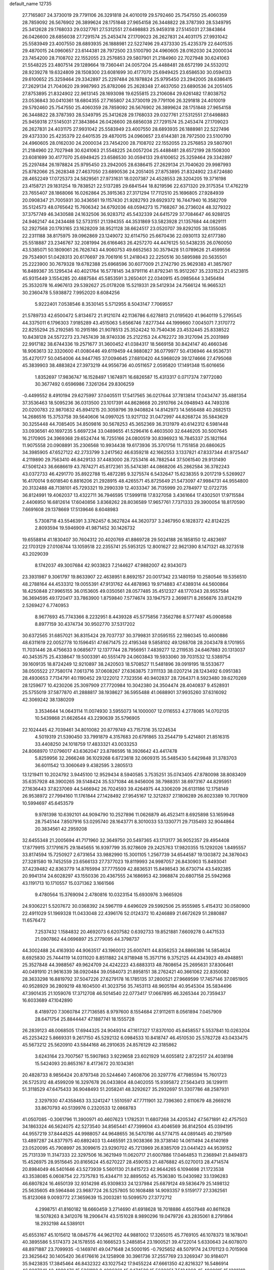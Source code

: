 default_name                                                                    
12735
  27.7165807  24.3730019  29.7791106  26.3291818  24.4010019  29.5792460
  25.7547550  25.4060359  28.7859092  26.5676902  26.3899624  28.1751848
  27.9654158  26.3448822  28.3787393  28.5349795  25.3412628  29.1768033
  29.0327761  27.5312551  27.6498883  25.9459318  27.5145031  27.3843864
  26.0426600  28.6856038  27.7291574  25.2453474  27.1709023  26.2627831
  24.4031175  27.9931042  25.5583949  23.4007550  28.6893935  26.1888981
  22.5227496  29.4373330  25.4235379  22.6401535  29.4870015  24.0960657
  23.6144381  28.7972500  23.5100790  24.4960605  28.0162030  24.2000034
  23.7454200  28.7108702  22.1552055  23.2576853  29.5807901  21.2184960
  22.7027948  30.6241063  21.5548225  23.4807514  29.1289664  19.7360441
  24.0057204  25.4488481  28.6572199  24.5532012  28.9239278  19.6324809
  28.1508300  23.6081699  30.4177070  25.6949425  23.6586530  30.0594133
  29.6100652  25.3259464  29.3342897  25.2297484  26.1978824  25.9795450
  23.2942005  28.6386415  27.2629134  21.7040620  29.9987993  25.8782066
  25.2628348  27.4637050  23.6890536  24.2051405  27.8753895  21.8324902
  22.9613145  28.1693098  19.6255815  23.2106084  29.6261482  17.8038752
  23.0536843  30.0410361  18.6804355  27.7165807  24.3730019  29.7791106
  26.3291818  24.4010019  29.5792460  25.7547550  25.4060359  28.7859092
  26.5676902  26.3899624  28.1751848  27.9654158  26.3448822  28.3787393
  28.5349795  25.3412628  29.1768033  29.0327761  27.5312551  27.6498883
  25.9459318  27.5145031  27.3843864  26.0426600  28.6856038  27.7291574
  25.2453474  27.1709023  26.2627831  24.4031175  27.9931042  25.5583949
  23.4007550  28.6893935  26.1888981  22.5227496  29.4373330  25.4235379
  22.6401535  29.4870015  24.0960657  23.6144381  28.7972500  23.5100790
  24.4960605  28.0162030  24.2000034  23.7454200  28.7108702  22.1552055
  23.2576853  29.5807901  21.2184960  22.7027948  30.6241063  21.5548225
  24.0057204  25.4488481  28.6572199  28.1508300  23.6081699  30.4177070
  25.6949425  23.6586530  30.0594133  29.6100652  25.3259464  29.3342897
  25.2297484  26.1978824  25.9795450  23.2942005  28.6386415  27.2629134
  21.7040620  29.9987993  25.8782066  25.2628348  27.4637050  23.6890536
  24.2051405  27.8753895  21.8324902  23.6724680  28.4652249  17.0725373
  24.5829561  27.9731631  18.0207387  24.4528553  28.3204205  19.3716198
  23.4158721  29.1831254  19.7838521  22.5137285  29.6841544  18.8219596
  22.6371320  29.3175354  17.4762219  23.7655407  28.1868066  16.0262864
  25.3915363  27.3171294  17.7112510  25.1696805  27.9284939  20.0908347
  21.7005931  30.3436561  19.1157430  21.9282793  29.6929372  16.7447940
  16.3582709  35.5124573  48.0765642  15.7606342  34.6792036  48.0594273
  15.7168267  36.2736024  48.3279322  37.3757749  46.3430588  24.1632506
  36.9283712  45.5432339  24.6415729  37.7084647  46.9288125  24.9462147
  44.2434488  52.5733151  21.1394355  44.3531869  53.5823928  21.1357684
  44.0829111  52.2927568  20.1793165  23.1628209  38.9521128  38.6624517
  23.0520707  39.8292105  38.1355085  22.2311188  38.8175975  39.0962869
  23.1249072  32.6114750  25.6670436  22.0930113  32.6177380  25.5518887
  23.2346767  32.2081994  26.6166463  26.4257270  44.4476125  50.5438235
  26.0760050  43.5385071  50.1809061  26.7626743  44.9060753  49.6652563
  30.3579428  51.0789626  21.4599556  29.7534901  51.0428313  20.6176697
  29.7061916  51.2418043  22.2250516  30.5895988  20.5635501  25.2223900
  30.7679328  19.6782388  25.6968596  30.6077009  21.2742790  25.9629383
  41.3857907  16.8489367  35.1295434  40.4021764  16.5778145  34.9791116
  41.8792341  15.9512267  35.2331523  21.4523815  45.9315449   3.1554285
  20.4887584  45.5853591   3.2650401  22.0340915  45.0985644   3.3456494
  25.3532078  16.4967613  29.5392627  25.0178208  15.5219331  29.5412934
  24.7566124  16.9665321  30.2360478   5.5938872   7.9952020   8.6084256
   5.9222401   7.0538546   8.3530145   5.5712955   8.5043147   7.7069557
  21.5789733  42.6500472   5.8134672  21.9121074  42.1136786   6.6278813
  21.0195620  41.9640119   5.2795545  44.3375011   6.1796303   7.9185289
  43.4515063   5.6566746   7.8277344  44.1999660   7.0045071   7.3170772
  22.8255294  25.2192585  10.2915186  21.9078513  25.3524242  10.7540436
  23.4532445  25.8338522  10.8438128  24.5572273  23.7457439  38.9740336
  25.2122153  24.4762272  39.3127094  25.2031989  22.9917182  38.6744336
  19.2571677  31.3600452  41.0384317  18.5669158  30.8424147  40.4660346
  18.9063613  32.3320600  41.0080446  49.6119459  44.9880827  36.0779977
  50.4136946  44.9536731  35.4270177  50.0454006  44.9447765  37.0094645
  27.6810420  44.5968029  39.1274666  27.4795068  45.3839903  38.4883824
  27.3973219  44.9556736  40.0511657   2.0595820  17.1491348  15.6016656
   1.8352697  17.9836747  16.1528497   1.1674971  16.6826587  15.4313317
   0.0717374   7.9772080  30.3677492   0.6596986   7.3261264  29.8306259
  -0.4499552   8.4910194  29.6275997  37.0405511  17.5417565  36.0217644
  37.7813814  17.0434747  35.4881354  37.3536463  18.5095236  36.0313500
  23.1017391  44.8628668  20.2910766  24.0948943  44.7493316  20.0200783
  22.9870832  45.8941215  20.3059796  39.9408824  14.8142973  14.5656488
  40.2682513  14.2686516  15.3753758  39.5640606  14.0997025  13.9217132
  31.0472997  44.8268724  35.5843629  30.3255448  44.7085405  34.8509816
  30.5678253  45.3652369  36.3131979  40.6142312   6.5981448  33.0936561
  40.1697235   5.6697234  33.0489655  41.5296416   6.4603500  32.6446205
  30.5007645  16.2170905  24.3969368  29.6524744  16.7255166  24.0800519
  30.8396923  16.7845337  25.1821164  11.9075558  20.0908891  35.2306568
  10.9934438  19.6173936  35.3701756  11.7151858  20.6860625  34.3985905
  47.6527122  42.2733799   3.2417562  46.6359218  42.1662553   3.1337821
  47.8337344  41.9725447   4.2119890  29.7563410  46.8429133  37.4483000
  28.7253416  46.7882544  37.5061540  29.9131490  47.5061243  36.6686619
  43.7874271  45.8172361  35.5474381  44.0868206  45.2862584  36.3782243
  43.0372733  46.4291770  35.8922788  15.4872285   9.3275574   6.5432647
  15.6238355   9.2017219   5.5269927  16.4170014   9.6018540   6.8816206
  21.2928915  48.4265571  45.8725649  21.5473097  47.9984731  44.9554800
  20.3132488  48.7138101  45.7293321  19.2990339  12.4033347  36.7135999
  20.2784977  12.0722735  36.8124991  19.4062037  13.4322711  36.7946595
  17.5999118  17.8327058   3.4361664  17.4302501  17.9715584   2.4406950
  16.6812614  17.6040856   3.8368262  28.8036589  17.9657761   7.7371333
  29.3900054  18.8170590   7.6691608  29.1378669  17.5139646   8.6048983
   5.7308718  43.5546391   3.3762457   6.3627824  44.3620737   3.2467950
   6.1828372  42.8124225   2.8093594  19.5946909  41.9871452  30.1426732
  19.6558814  41.1830407  30.7604312  20.4020769  41.8869728  29.5024188
  26.1858150  12.4823697  22.1703129  27.0108744  13.1059518  22.2355741
  25.5953125  12.8001627  22.9621390   8.1471321  48.3273518  43.2029039
   8.1742037  49.3007684  42.9033823   7.2144627  47.9882007  42.9343073
  23.3931987   9.3061797  19.8633907  22.4638951   8.8692157  20.0017342
  23.1480159  10.2580546  19.5356510  48.2788164  44.4533312  19.0055391
  47.9131762  44.4878963  19.9714883  47.4389314  44.5600864  18.4250848
  27.9965155  36.0153605  49.0350561  28.0577485  35.4512327  48.1770343
  28.9557584  36.3694595  49.1720417  33.7863900   1.8759840   7.5774674
  33.1947573   2.3698171   8.2656876  33.8124219   2.5269427   6.7740953
   8.9677693  45.7743366   8.2232951   8.4439328  45.5775856   7.3562786
   8.5777497  45.0908588   8.8977159  30.4374734  30.9502770  37.5317202
  30.6372565  31.6857021  36.8315424  29.7037737  30.3799831  37.0595155
  22.1980345  10.4600886  48.6311619  22.0052778  10.1596451  47.6671475
  22.4195348   9.5858102  49.1268708  28.2043478   8.1701955  11.7031446
  28.4756633   9.0685677  12.1377744  28.7956951   7.4839277  12.2119535
  24.6467883  20.1313037  40.3453575  25.4338647  19.5003391  40.5551479
  24.0603843  19.5933060  39.7031532  12.5389754  39.1609135  18.8724249
  12.9210897  38.2420503  18.5708527  11.5481896  39.0919195  18.5533677
  38.0505522  27.7580174   7.0613716  37.0608267  27.6363875   7.3111133
  38.0207214  28.1243492   6.0951383  28.4930653   7.7134791  40.1190452
  29.1222012   7.7323556  40.9402837  28.7264371   8.5923480  39.6270269
  28.1259677  10.4230206  25.3097909  27.7720984  10.3042380  24.3504474
  28.4040837   9.4528931  25.5755019  37.5877870  41.2888817  38.1938627
  36.5955488  41.0688901  37.9935260  37.6316092  42.3069242  38.1380209
   3.3534644  14.0643114  11.0074930   3.5955073  14.1000007  12.0116553
   4.2778085  14.0702135  10.5439868  21.6626544  43.2290639  35.5796905
  22.1024445  42.7039461  34.8010082  20.8779749  43.7157316  35.1224534
   4.5019319  21.5390450  33.7991879   4.3157683  20.6791865  33.2544719
   5.4214801  21.8516315  33.4408250  24.1018759  17.4833321  43.0033253
  24.8068970  17.0796017  43.6362047  23.8786595  18.3926642  43.4417478
   5.8259956  32.2666248  36.1029268   6.6723618  32.0609315  35.5485430
   5.6429848  31.3783703  36.6011542  13.3060649   9.4382595   3.2805513
  13.1219411  10.2024792   3.9445100  12.9529434   8.5940585   3.7535251
  35.0743405  47.8780098  38.8083409  35.6357928  48.3900265  39.5148424
  35.5371084  46.9456006  38.7988351  38.6973167  44.8295951  27.1636443
  37.8237069  44.5466942  26.7024593  39.4264975  44.3306209  26.6131186
  12.1758149  26.9538972  27.7994160  11.1761844  27.1428492  27.9545167
  12.3212837  27.1806289  26.8023389  10.7017809  10.5994697  45.6453579
   9.9781398  10.6392101  44.9094790  10.2527896  11.0626879  46.4523411
   8.6925898  53.1659948  28.7545144   7.8507916  53.0295740  28.1643771
   8.3010033  53.1330771  29.7135493  32.9044864  20.3834561  42.2959208
  32.6455348  21.2005694  41.7171960  32.3649750  20.5497365  43.1713177
  36.9052357  29.4954408  17.8779915  37.1791675  29.1845655  16.9397799
  35.9278609  29.2425763  17.9820355  15.1292026   1.8495557  33.8174594
  15.7250927   2.6731654  33.9882990  15.3001105   1.2567739  34.6544587
  19.1303872  24.3876043  27.3281580  19.7452559  23.6566133  27.7377023
  19.8119993  24.9987057  26.8430903  15.8493041  37.4239482  42.8363779
  14.8765994  37.7775509  42.8836531  15.8498543  36.6730714  43.5492385
  20.9941314  24.6028297  43.1550336  20.4367555  24.1686953  42.3968874
  20.6807158  25.5942968  43.1191713  10.1710557  15.0371362   3.1661566
   9.4780564  15.3769094   2.4780816  10.0323154  15.6930976   3.9665926
  24.9306221   5.5207672  30.0368392  24.5967119   4.6496029  29.5992506
  25.9555985   5.4154312  30.0580900  22.4911029  51.1969328  11.0433048
  22.4396176  52.0124372  10.4246889  21.6672629  51.2880887  11.6576472
   7.2537432   1.1584832  20.4692073   6.6207582   0.6392733  19.8521881
   7.6609278   0.4471533  21.0907862  44.0696897  25.2779095  44.3798737
  44.3002488  24.4163930  44.9063517  43.1960012  25.6007411  44.8356253
  24.8866386  14.5854624   8.6925830  25.7444119  14.0311020   8.8511882
  24.9718948  15.3571716   9.3752125  44.4343923  49.4948851  25.3527848
  44.3988567  49.9624709  24.4242223  43.6883313  48.7808654  25.2695631
  37.8306461  40.0491910  21.9616339  38.0920484  39.0584073  21.8958151
  38.2762421  40.3661062  22.8350082  28.3633298  16.8819792  37.5047226
  27.6279178  16.1785135  37.2800521  27.9669599  17.7457146  37.0851905
  40.9528929  36.2809219  48.1604500  41.3023756  35.7453113  48.9605194
  40.9545304  35.5834496  47.3901435  21.1059076  17.3712708  46.5014540
  22.0773417  17.0667895  46.3265344  20.7359437  16.6033689  47.1042890
   8.4189720   7.3060784  27.7136585   8.9797600   8.1554684  27.9112611
   8.0561894   7.0457909  28.6471754  25.8844447  47.1887741  18.1555728
  26.2839123  48.0068505  17.6944325  24.9049314  47.1617327  17.8370100
  45.8458557   5.5537841  10.0263204  45.2253422   5.8669331   9.2617150
  45.5292132   6.0984533  10.8418747  46.4510530  25.5782728  43.0433475
  45.5673212  25.5620910  43.5844168  46.2910635  24.8576129  42.3185862
   3.6243164  23.7007567  15.5907863   3.9229658  23.6021929  14.6055812
   2.8722517  24.4038198  15.5424093  20.8653167   8.4173672  20.1034381
  20.4828733   8.9856424  20.8797348  20.5244640   7.4608706  20.3297776
  47.7985594  15.7601723  26.5725312  48.4599209  16.3297678  26.0433804
  48.0402055  15.9395872  27.5643413  36.1299111  51.3118529  47.6475433
  36.9048493  51.2058241  48.3292627  35.2932697  51.3307786  48.2587931
   2.3297930  47.4358463  33.3241247   1.5510597  47.7711901  32.7396360
   2.6110679  48.2669216  33.8670793  40.5139976   0.2320533  12.0868783
  41.0507085  -0.3061796  11.3900971  40.4607623   1.1782531  11.6807268
  34.4205342  47.5671891  42.4757503  34.1863324  46.5624075  42.5273540
  34.8565441  47.7399604  43.4046569  36.8142504  45.0394195  44.9557219
  37.8444525  44.9988057  44.9648655  36.5470786  44.5774715  44.0891445
  40.2197569  13.4897287  24.8377975  40.6892403  13.4465591  23.9038366
  39.3738140  14.0611494  24.6140169  23.0520095  45.7908997  26.3099615
  23.9290702  45.7213969  26.8385709  23.0441423  44.9539152  25.7131339
  11.3147333  22.3297506  16.3621949  11.0620717  21.6007886  17.0464853
  11.2368941  21.8494973  15.4526975  28.9515645  20.8165624  45.6270227
  28.4590153  21.4876882  45.0270013  28.4714574  20.8984049  46.5401646
  43.5273939   5.5601130  21.8415723  42.9644265   6.1094698  21.1723538
  43.3538085   6.0608754  22.7375783  15.4344711  32.8895052  45.7536380
  15.0430982  33.1396283  46.6807824  16.4650139  32.9314298  45.9309833
  24.1237984  25.6879124  49.5836479  25.1498132  25.5635605  49.5964846
  23.9687724  26.5257805  50.1608488  14.9093357   9.5159177  27.3362561
  15.8123068   9.0093772  27.3659639  15.2003281  10.5099570  27.3772712
   4.2998751  41.8160182  18.6660459   3.2714690  41.6918628  18.7018886
   4.6507948  40.8611628  18.5078263   8.3412076  18.2906474  43.5151028
   8.9890296  19.0479726  43.2835061   8.2791864  18.2932198  44.5389101
  45.6553167  45.1015612  18.0845776  44.9621702  44.9881002  17.3265015
  45.7769105  46.1078373  18.1678041  40.3895586   5.5174373  24.1578555
  40.1666523   5.2485854  23.1900521  39.4722014   5.6330643  24.6078070
  48.8971887  23.7099935  -0.1469741  49.0471648  24.5000195  -0.7925652
  48.5079174  24.1701123   0.7015908  23.3625642  30.1405420  36.6176616
  24.1258908  30.3961736  37.2557769  23.3269347  30.9184071  35.9423835
  17.3845464  46.8432322  43.1027542  17.9455224  47.6661350  42.8216327
  16.5486914  46.9207241  42.4880476  15.5261192   8.4006361  45.9474520
  15.5632251   7.5134260  45.4080915  15.1301318   9.0660842  45.2566342
  49.8167163  28.3316975  48.7700185  50.1621549  28.6663897  47.8585600
  50.5843055  28.5832382  49.4226768  41.4961525  49.2126536  44.7310184
  41.4676438  48.2743575  44.3342076  42.2039286  49.7044782  44.1572441
  28.4627516  16.4115209  20.8532383  29.4982056  16.4254728  21.0038153
  28.3360831  17.1875364  20.1734500  35.3381990  47.4367870   5.8467932
  34.6301150  46.7110366   6.0198661  34.8579649  48.1429247   5.2813036
   7.9996868  35.9639934  43.1687278   7.7087033  35.1580853  43.7112925
   9.0217378  35.9064075  43.1159029  29.3252340  11.0609572  32.1778564
  28.7630407  10.2972933  32.5806290  28.6266620  11.6991439  31.7666844
  10.9005831  38.7385820  30.4482636  10.2223087  38.5394136  31.1926693
  10.5673524  39.6254585  30.0341913  22.6105908  11.9260081  44.8970967
  22.0972060  11.1859677  45.4129225  21.9302632  12.2263607  44.1844540
   9.8364397   9.4563804  28.4397244   9.6782204   9.2198434  29.4379840
  10.8680595   9.4176444  28.3583217  17.6259695  55.4091467  24.1308401
  17.9541478  54.4779764  24.3510242  17.9794055  56.0047970  24.9038078
  49.3893057  27.0698630  24.1909749  49.3625064  26.3722078  24.9688934
  48.3955329  27.0757162  23.8845169  16.4358951  34.7842825  14.1771480
  16.7941412  34.9766678  15.1252284  16.4405042  35.6839190  13.7059929
  11.4828663  24.3746335  32.7677068  12.2820531  24.4236505  32.1080931
  10.6920440  24.7274929  32.2028552  48.1422423  16.8596926  43.3297080
  47.8255015  17.6771068  42.7990142  49.0943188  16.6745931  42.9929995
   8.2383590  41.9169658  25.3706848   8.6084768  42.1407155  24.4306490
   9.0652915  41.5242307  25.8578747  23.1912089  21.6076339   5.5932822
  23.2491352  21.2554340   6.5586907  23.6134696  22.5444675   5.6483110
  27.1107890  23.5321548  19.3708041  26.3412321  24.1140750  19.0039955
  27.9110356  23.7674905  18.7665875  31.7314882  15.7823018   8.6859865
  32.4376998  15.6248080   9.4138948  32.1812122  16.4149312   8.0162356
  32.9861848  24.0899757  48.6787125  31.9756751  24.1347575  48.9061774
  33.3116599  25.0483296  48.9000629  46.1143753  38.6947494  49.4469149
  45.2644772  39.2289330  49.6040825  45.8298385  37.7105848  49.6207880
  46.4522586  25.8800695   9.0605543  46.2841673  26.7818557   9.5260412
  45.6441167  25.7890466   8.4183257   8.1925755  34.5843669   6.1980855
   8.8408386  34.9219926   5.4621228   8.3756063  35.2305053   6.9795968
   5.7335771  16.2252289  12.8740838   5.2203880  15.3705244  13.1177111
   6.7231357  15.9464350  12.8543924   3.6123318  43.9937160  20.2479929
   2.6311968  44.1806243  20.0234849   3.8557703  43.1641690  19.6957256
  27.9700370  13.1433233  35.9603876  28.3425343  12.8680296  36.8768954
  28.7934105  13.4355565  35.4215073   9.9309210  26.3235371  17.7443418
   9.4845856  26.3623532  16.8170479  10.7215351  25.6740156  17.6099359
  36.3146725  27.5332156  44.7955401  36.8954822  27.8710322  44.0153157
  35.4950630  28.1512072  44.7906289  29.1205895  27.5962716   9.2893197
  28.8530937  26.6601501   8.9585077  30.1053387  27.4822887   9.5927294
  12.8811964  36.4631485  24.8388467  12.4022425  35.6282221  24.4772569
  13.6952147  36.0800252  25.3467382  18.4408625  32.8718388  22.4629147
  17.6635880  32.1924408  22.3596628  19.2644277  32.2479294  22.5807836
  17.8070499  29.0887866  25.0190074  18.1084564  28.4997453  25.8199336
  16.8094061  28.8897478  24.9268498  32.1054972  24.7721622  26.5265858
  32.6179561  25.6680950  26.5221735  31.5341787  24.8270442  25.6612264
  23.3502783   1.9743836  13.8289612  23.3250898   2.9992661  13.6428006
  23.0342550   1.5609709  12.9564425  19.6100962   8.1512213  33.6893786
  19.8739254   7.3176782  34.2467373  19.3607540   8.8442536  34.4137324
  13.6082629  24.3967261  31.0965842  13.7895590  24.6314180  30.1004525
  14.2779354  25.0017800  31.5996460   7.9678741  53.0599625   2.9325231
   8.3624339  52.7055022   3.8132924   6.9498618  53.0433178   3.0961353
  10.5798768   1.2176140  25.3590615  10.6694046   1.4271050  24.3520990
   9.5574119   1.3553405  25.5239354  38.5746276   3.5129462   9.2952922
  38.5249360   4.5246809   9.1179833  37.6071358   3.1847678   9.1379536
  25.2927644  11.6127763  31.6498141  26.1906964  12.0570117  31.3829782
  24.6467187  12.4158210  31.7304123  47.2353041  28.1148829  42.5106738
  47.0407976  28.4575785  43.4686635  46.9892246  27.1093667  42.5769558
  29.5999578  23.7467856  12.9577614  29.9288605  22.9905418  13.5837112
  29.1554668  24.4184811  13.6045842   2.2469666  40.1146247  23.4077810
   1.9838723  39.2347299  23.8745114   3.2762891  40.0665813  23.3538413
  17.7295703  10.6303926  23.6436034  18.3249425  10.8280802  24.4827292
  16.8331623  11.0757798  23.9226604  14.3089568  13.9134299  29.4656878
  13.7026995  14.7421906  29.4776867  15.1237553  14.1748735  30.0292237
  19.0265705  21.4248196  46.4312695  19.7327820  22.0754550  46.0696806
  19.5408786  20.7818837  47.0361192  34.2429402  49.5957400   4.4618674
  35.1458463  49.6382055   3.9522780  33.9805336  50.5943380   4.5492414
   3.6951431  27.1757178  39.2302383   3.7596293  26.1825675  38.9298924
   3.6211477  27.6725464  38.3244830  33.3107407  37.6379911   2.1209404
  33.5832172  36.7015977   1.8012352  34.1756859  38.1834671   2.1122507
  14.7890245  31.3092411  39.3947489  13.8975136  31.7679895  39.6384607
  15.2623610  32.0270259  38.8152127  20.3674091   6.0074880  35.1447515
  20.2940989   5.0560065  35.5475877  20.9833830   6.4883298  35.8241001
  11.8387697  31.5067538   9.8798672  11.5961892  30.5056423   9.9061306
  10.9857135  31.9693513  10.2393625   3.3917745   8.3089200  10.0692865
   4.2926722   8.2316875   9.5537147   3.3184164   7.3754626  10.5178860
  23.6498262  20.9427467   8.3312173  24.5925166  20.5786144   8.3850374
  23.5527719  21.5814673   9.1334298  30.3682071  11.1170973   9.7786625
  29.3759947  10.8494844   9.6772579  30.4256063  12.0166666   9.2706927
  41.9005132  50.5457325  31.8465532  41.0152100  50.7690022  31.3697298
  41.6529361  49.7673103  32.4772735   5.6891471   2.3893182  38.9803383
   5.7061168   2.1871075  40.0065653   4.8797852   3.0210359  38.8942539
  13.0439236  29.6827398  47.0974448  12.9937600  30.4118371  46.3664559
  12.9237123  30.1765731  47.9728748  25.9981194   2.7060734  18.0515198
  25.9095621   3.3806745  18.8245893  25.5359813   1.8668348  18.3818078
  35.9116060   4.0962366  16.9641425  35.6638558   4.7423570  17.7187848
  35.7869115   3.1604281  17.3532136  32.2968467   9.3515302  26.2269417
  32.8062081   8.5728436  25.7705854  33.0040546   9.7290319  26.8862037
  15.2021362  52.8728606  45.9248261  14.9819689  53.8347887  46.2176433
  16.1947274  52.7646994  46.0973720   6.2340118  32.4732554  32.2123540
   6.0808626  33.1084410  31.4099621   5.7297113  32.9645976  32.9781057
  27.4705974  26.1099018  37.4073141  27.0185312  27.0155295  37.2002918
  28.4564563  26.2638200  37.1332819  20.6177518  43.0596921  40.9438656
  20.4627541  42.0686350  41.2046043  19.6514121  43.4151142  40.8198242
  44.0168048  29.6586624  16.0351358  44.5226052  28.8851939  15.5698205
  44.5425456  29.7741907  16.9235887   7.4200830  44.0030056  41.5495473
   6.8547594  44.2566922  42.3661353   8.3950709  44.0941964  41.8723950
  20.8330454   5.6210636  25.3634718  19.8464825   5.3762825  25.1710824
  21.0183118   5.1856463  26.2766982  37.5970416  15.8323703  21.6847914
  36.6341635  16.1896853  21.7341010  37.5291586  14.9892744  21.0972113
  20.4164277  32.3732840  25.5209705  19.9412779  33.2509043  25.2468540
  19.6907799  31.8851201  26.0761457  21.9202329   2.1519176  16.2031785
  22.3093896   3.0160214  16.6118530  22.4718531   2.0089209  15.3495374
  42.0768815  30.5785697  50.7184489  41.1807168  30.8192205  50.2618195
  42.7806168  30.9941599  50.0836421  46.1799912   8.5074739  17.1439641
  45.3561165   7.9583733  16.8497368  46.6446418   7.8832168  17.8268793
  37.6232551  13.7739335  43.7138733  38.2490749  13.1630744  43.1625246
  36.6788810  13.4253348  43.4551307  19.1253474  11.3713530  47.1229084
  18.3684597  12.0655280  47.0248804  19.9091674  11.9354221  47.4999200
   2.6319878  22.5301618   6.5057914   2.4251627  23.5209608   6.3004257
   3.0156808  22.1803354   5.6111276  28.7352273  29.3553775  31.1322608
  27.7644571  29.0303509  30.9554278  28.8669466  30.0515523  30.3642515
  41.8380320   1.4930457  42.1804093  41.1990129   0.7652990  42.5425686
  41.4889395   1.6619934  41.2224144  30.8219706  14.2980677  47.7455107
  29.8099439  14.4781494  47.5835009  30.8295215  13.2656495  47.8948609
  23.7515517  36.5990547  49.4714184  23.1523788  36.7402776  50.2752440
  24.5390493  36.0307170  49.8204482   3.3733650  20.3837857   9.6858971
   2.3448545  20.4118385   9.8211538   3.6017221  21.3463852   9.4002373
   1.1377744  34.9915877  31.8794666   1.7634837  34.4658207  31.2247149
   0.2702526  35.0820728  31.3280442  44.8158507   3.6970514  20.2815452
  44.5702035   2.7646314  20.6461659  44.3498992   4.3483480  20.9303465
  23.1871378   6.1720576  32.0222425  23.0220103   5.2736985  32.5084846
  23.8408210   5.9085864  31.2623505   4.4460835  15.9102129   8.6727995
   4.5463804  16.6073852   9.4268586   4.9902181  15.1042669   9.0178275
  32.8015302  36.1184630  49.7389431  33.6424943  35.9956395  49.1533628
  33.0894916  35.7353695  50.6531320  44.1658413  38.1179194  40.4926761
  44.1820271  38.0223701  41.5203998  44.0659968  39.1354851  40.3442978
  30.0477956   9.9214794   5.0452440  29.3567034  10.6220416   4.7054057
  30.7255094  10.5216946   5.5558794   9.8644258  42.8447152  48.7326530
  10.2002781  41.9080493  48.4990072  10.5830660  43.4856272  48.3855967
  12.6614490  27.6221441  25.2192881  11.9175352  28.2764623  24.9594210
  12.5634979  26.8349963  24.5624693  16.7398287  12.4909129  37.7714801
  16.1401486  12.7697767  36.9823653  17.6855717  12.4494676  37.3636183
  31.8197211  44.6338235  19.3194047  31.5801567  45.4645551  18.7710034
  31.2764428  43.8749466  18.8864849  20.4728214  12.2700774  43.0440182
  20.3421923  13.0890697  42.4275521  20.8545156  11.5534693  42.4109060
  33.3377040  52.1545177   4.6473486  33.8127956  52.6550052   3.8819008
  33.3753712  52.8124878   5.4392333  44.3849802  41.6240963  46.7194540
  44.2013284  40.6760932  46.3650500  44.2160802  42.2190102  45.8851423
  29.2750932  36.6786387  15.4214805  30.2480992  36.3507881  15.2789028
  29.3973366  37.6754708  15.6684279  34.8894648  16.5776397  21.8711360
  34.1809633  17.3280981  21.8538673  34.7055777  16.0545224  21.0018815
  32.7403223  26.0721322  12.1153245  32.2819073  26.2111104  13.0317250
  33.6461702  26.5537629  12.2281127  14.5847210  42.5424589  31.2702163
  14.6809519  43.3765527  31.8727365  14.9003628  42.8775925  30.3479604
  15.8542631  25.2536641  12.0409268  15.4022915  24.9519346  12.9200826
  16.8555496  25.0567603  12.2191661  11.1221301  16.5049680  22.4478314
  10.4699417  15.8655785  21.9699798  11.0147326  17.3988419  21.9518965
  34.0083003  37.5544733  14.9806564  34.3462582  38.2882310  15.6190866
  34.8753075  37.1690876  14.5737051  41.9121299  11.1483231  13.9859237
  42.2595412  10.3659236  14.5592961  40.8916628  11.1143179  14.1194735
  19.2141671  44.3790756  31.4564721  19.9102799  44.9515928  30.9381869
  19.3110398  43.4498837  31.0101617  27.2770457  30.5545249  24.0308857
  27.0797419  30.6183725  25.0295704  27.4516138  31.5121377  23.7239315
   6.6117057  15.5613274  33.5573366   6.8809666  15.8831880  32.6183696
   5.8790012  16.2393133  33.8411920  15.9968273  21.2301779  -0.7343911
  16.9550644  20.8676808  -0.8481940  16.0818826  21.9287168   0.0116237
  19.8296933  10.1235766   2.5012396  19.8095694  10.8649900   3.2136912
  20.3540070   9.3582890   2.9441956   6.7311204  29.7528387   3.3676552
   7.7376117  29.8726125   3.4128443   6.5272271  29.0045855   4.0552785
  10.7128083   8.7349893  36.9902719  10.4949908   9.3448479  36.1854597
  10.7938890   7.7994303  36.5781239  19.8622226  12.0842830   4.3581141
  19.8322377  12.9858294   3.8638095  19.1424952  12.1803811   5.0935288
  44.4939664  50.3683571  14.3438269  44.2248182  51.0096661  13.5866536
  44.7006963  49.4818094  13.8682257  34.6593796  32.9176234  16.6188659
  34.8369541  33.3366029  15.6900187  34.1127333  33.6362836  17.1119275
  26.4046173   9.0962967  14.3035202  26.0667375   8.6698737  13.4231028
  26.2610581   8.3342934  14.9935405  39.1807560  21.2230571   9.1427587
  39.5047618  20.5105183   9.7918827  39.8505650  21.1673399   8.3502347
  28.5923387  29.5644112  36.2304888  28.4556395  29.7893991  35.2357183
  27.7111414  29.1093943  36.5060457  22.0898534  45.1940131  16.0616804
  22.6430919  45.9495506  16.5138709  21.7739090  44.6389761  16.8793713
  30.0511701  47.1384271  32.9558130  29.2028444  47.5271433  32.5192990
  29.8092578  46.1473983  33.1166130   3.8635344  25.1368730  49.1402174
   2.9417192  25.2176243  48.6643469   3.9654612  26.0471101  49.6130196
  20.4921589  17.0209281  17.8813268  20.6966347  16.8720551  18.8908017
  20.4338896  18.0630607  17.8346925  32.6189102  26.9952832   2.2276848
  32.1094285  27.4953115   2.9622148  32.9123118  27.7274372   1.5668813
   3.2629361  49.0031817  19.6526708   4.0244144  49.0658699  20.3527516
   3.6747037  49.4441709  18.8170203   1.6417672  39.3360194  33.0081295
   0.9172638  39.2069286  32.2600138   2.1793943  38.4402846  32.9095520
  47.9448646  23.6412358  24.1901494  48.2267560  23.9647991  23.2594438
  48.4406828  24.2566979  24.8459090  37.3896105  29.4735896  38.5754023
  36.7451543  28.6764290  38.5152453  38.3132591  29.0495500  38.7110781
  19.4062683  17.8259489  44.3754041  20.0542235  17.6909721  45.1677040
  19.2046238  16.8592580  44.0618712   9.2012050  22.7904912  42.8507288
   8.5960901  23.5677489  43.1833495   9.9795056  23.2997294  42.3848691
  35.0399000   6.0040948  18.7259686  35.3171549   6.8781649  19.1896658
  34.6122182   5.4425582  19.4767417  29.1732050   4.2674793  18.5316771
  29.3655964   3.8819028  19.4703972  28.5293314   5.0552647  18.7222468
  13.9514469  48.8218560  26.2098875  13.0489201  49.2336213  25.9153418
  13.7518153  47.8075709  26.2118498  17.6029150  15.4768102  25.7916261
  18.5052642  15.8643553  26.1118308  16.9292118  15.8313931  26.4867307
  34.8119290  12.1603042  14.8345345  34.6150459  11.9416490  13.8497074
  33.8849592  12.1641748  15.2822564   4.2678793  19.1491383   7.4009753
   3.4832820  18.7037881   6.9030138   3.8505350  19.4821494   8.2822841
  37.9396011  49.4009791  37.1776781  37.1860708  50.0142375  37.5462452
  38.7682384  50.0211657  37.2064484  35.2129635  34.1208459  14.2479523
  35.8104389  33.5784579  13.5999449  35.6982990  35.0289011  14.3190924
  45.2590301  54.1834667   6.9967222  44.8368614  54.4314898   7.9043690
  44.8240601  54.8452400   6.3348718   5.0269174  37.5668130  22.1569174
   5.2874335  36.9099856  22.9095343   4.9021454  38.4660022  22.6401468
  26.9079085  37.0607603  20.9066515  26.3468450  36.7911948  21.7362867
  26.7690778  36.2694926  20.2624546  45.2459546  15.9462193  27.5688645
  46.1926358  15.9369803  27.1468932  44.8175381  16.7893052  27.1394377
   8.3305716  18.7634594  11.9857214   8.2580061  17.7571412  12.1857833
   8.4273107  19.1886631  12.9243568  20.2116968  18.7362244  41.9595849
  19.8634306  18.4244511  42.8826852  20.7443476  19.5917584  42.1819721
  33.3122885  10.7097014  32.2753311  33.1636585   9.7315667  32.5655364
  32.8576897  10.7656244  31.3508309   6.7158152  52.4439664  19.5319743
   6.1434964  53.2142095  19.1669665   7.1363442  52.0146004  18.6997991
   2.4328568  23.8742396  25.8790842   3.1081263  23.1711852  25.5619422
   2.4345942  24.5919658  25.1491169  21.3238886  31.7495667  33.3261532
  20.6364682  31.6961155  34.1035224  22.2224410  31.8501643  33.8537911
  24.1771157  18.8754759  17.7980033  24.8754683  18.1167929  17.8845717
  23.6834201  18.8530206  18.7027455  26.3189963  32.7972302  36.7174421
  27.0734499  33.2249798  36.1465161  25.8697231  33.6320054  37.1431739
   4.8727829  18.5238161  36.6354083   4.0084285  18.3127143  37.1673623
   4.8764819  19.5594896  36.6086851  35.1462361  20.8737810  26.1078020
  34.6720966  21.7714781  26.3370250  36.1473566  21.1295877  26.2645419
  41.5248696  32.1372266  26.9343507  41.3346226  31.1863281  26.5624372
  41.1751320  32.7493724  26.1721056  49.0653933  25.0073303  13.4699645
  48.6478926  24.9985210  12.5250331  49.0652008  25.9906167  13.7431280
  18.5488440  33.9976324  40.8525639  17.9675498  34.8585097  40.8793308
  19.4218544  34.3158599  41.3234167  44.6809768  17.9579399  32.2740224
  44.9368098  18.8213938  31.7840552  44.6209148  17.2480629  31.5295212
  15.1950622  47.0780189  41.6194633  14.5642923  46.5677355  42.2627625
  14.6372185  47.9101574  41.3561892  35.5447505  15.7616701   2.7350677
  36.5682675  15.6677696   2.7893661  35.3442205  15.8332873   1.7308929
  14.2263574  24.1720725  44.8757748  14.1776987  23.5025519  44.0873979
  14.1208186  23.5769018  45.7027889  30.9907668  14.0654439  11.9230023
  30.0781579  14.0981730  11.4337270  30.8137794  14.6395371  12.7705854
   5.2853854  46.9227860  35.7858871   5.0990912  46.9739545  36.7935816
   5.4599984  47.8757487  35.4860087  21.5927684  36.6143609  16.8409278
  21.3443225  37.3736480  17.4800481  21.7483332  37.0751115  15.9320947
  39.0984393  45.5233298  47.5088628  38.2029464  46.0197645  47.6676889
  39.7711855  46.1129859  48.0391035  17.7281876   8.7328118  19.1803700
  17.3252920   8.9059256  20.1005991  18.3594633   9.5083208  18.9983702
   3.9411310  23.6148476  12.9030777   2.9117483  23.5444942  12.9159793
   4.1229341  24.5967026  12.6503128  17.6078338  31.1617954  31.4941794
  16.5894998  31.3466988  31.3776116  17.7715547  31.5130312  32.4604170
   6.7975192  14.8959521  41.3079058   7.2399807  14.6045645  40.4199286
   6.1896426  15.6842074  41.0167390  18.7542015   2.3850979  25.9895384
  19.7875619   2.3344197  25.8874096  18.5347541   3.3367046  25.6477156
  33.9357337  20.8409971  12.4793430  34.0855896  21.8019455  12.8136648
  34.3243635  20.8333687  11.5299283  23.1852902  10.6438053  12.1981912
  23.1853119  11.3864357  12.9178033  22.2520646  10.7422758  11.7573010
   7.8591599  43.1300632  13.6164835   8.3977765  43.8682194  13.1269793
   7.1652288  43.6893600  14.1572616  46.4560780   2.0694371  42.6601097
  45.5977315   2.4119827  42.2075306  46.1684787   1.8757178  43.6282981
  24.7389275  33.6500888  40.7012630  24.5539079  32.6344298  40.8105289
  24.0236257  33.9307282  40.0029702   2.7354808   5.6410706  14.5431680
   3.3624371   6.4414120  14.3529795   2.1296455   5.5922959  13.7301969
  19.1969551   3.2395344  28.6498658  18.8470419   2.7783616  27.8040364
  20.1155514   3.6091090  28.3800226  28.5276182  14.2581595  10.8260078
  28.1158614  13.7454765  11.6278176  28.0067026  13.8811590  10.0173898
  27.0752131  18.4307608  49.0718031  27.8016803  17.9315945  48.5440692
  27.1129932  18.0284789  50.0163263  20.5829563  19.6257257  47.9747717
  20.7128555  18.7608026  47.4177666  21.3374964  19.5478094  48.6893754
  48.0966576  46.7403117  13.2497328  48.6211794  47.5102113  13.6950136
  48.3532941  46.8272056  12.2526866  20.9892481  52.0387101  17.3275261
  20.5886628  51.2218489  17.8114530  21.9776024  51.7730220  17.1772946
  24.7025002   6.0189635  22.1760240  23.9591335   5.6280950  22.7701648
  25.2776048   6.5714367  22.8337510  37.9388372  24.3783341  36.5412132
  37.3380478  24.4157534  35.6911517  37.2366742  24.4801519  37.3017384
   1.6766213  34.0992058  14.2001217   2.6183859  33.8358547  13.8696886
   1.8571134  34.8488970  14.8852304  41.1754738  24.8364933  14.2774175
  40.9309726  24.2372665  15.1037211  40.6262684  24.3773542  13.5245937
  49.7646874  21.9216291  21.5942829  50.6399872  21.5895937  21.1872147
  49.0462799  21.2617426  21.2793014  10.7507897   1.2506285  22.5793254
  11.0649515   1.8695559  21.8252618  11.5427196   0.6016579  22.7200594
  14.8342385   2.3059305  17.2828613  15.5596477   1.8305010  16.7146443
  13.9912346   2.2242075  16.6889589  25.1504816  51.0200638   0.8627133
  25.4947283  51.5047553   1.7030877  24.2298148  50.6522291   1.1683979
   2.5950233  13.5653854  18.3067427   3.0359638  12.8962967  17.6412870
   2.9426756  14.4766612  17.9620694  34.8732617  14.1954544  25.8081194
  35.3484825  14.4207001  26.6990793  34.0541059  13.6399193  26.1179446
  41.9775625  30.8787936  45.7877063  41.1472207  31.4136337  45.5126129
  41.6242827  29.9038522  45.8561739  13.2307847  32.9434341  11.8841088
  12.7388987  33.7533876  11.4824814  12.9734537  32.1698454  11.2588394
  48.1724521  15.2246401  31.8031948  48.6939073  16.0898715  31.9896912
  48.1319418  14.7423376  32.7055388  26.9515680  20.0815263  27.1404767
  27.2588016  20.5062019  26.2494164  27.4500566  19.1734993  27.1501346
  11.4945235  52.9700005  20.7932916  12.0117870  53.3739112  21.5897033
  10.6878981  52.5047531  21.2458587  14.3517054  48.9602471  15.3127404
  13.6428985  48.3888216  15.7931109  13.9763294  49.9165234  15.3500168
  12.6971672   6.7089172  29.6609076  12.4769581   7.6090632  29.2395770
  12.1226749   6.0176042  29.1788723  35.7799684  51.3702578  24.1697201
  36.5088277  52.0286621  23.8628700  36.1105607  51.0273197  25.0786262
  15.0693551  18.3412939  22.0512087  14.9908298  19.2293972  22.5721197
  15.9463260  18.4457056  21.5267972  19.4850288  31.2599827  47.8205315
  20.3954872  31.7511222  47.9080971  19.0472214  31.3744977  48.7277371
  33.3832223  19.0240238  35.7977979  32.4230464  18.9179394  35.4308803
  33.8947591  18.2539586  35.3352818  31.0031184  42.3723505  48.3239688
  30.8424366  41.4287175  48.7365224  31.8148978  42.2126466  47.7059156
  32.0722118  48.9792018  42.1737879  31.5456036  48.4603954  41.4775140
  32.9698646  48.4864862  42.2617098   5.7838633   8.7698288  41.0076718
   5.3733133   9.7184130  41.0958776   5.2311657   8.3467974  40.2480167
  43.6656503  40.7919975  40.2933974  42.6907152  41.0007219  40.5563685
  44.2185331  41.2594975  41.0330499   2.9101873  30.8637093  33.1530024
   2.7228941  31.8394847  33.4372643   2.6347779  30.3158220  33.9854958
  39.3553174   9.0142412  45.9757406  38.9320146   9.7874150  46.5281829
  40.0229566   9.5057491  45.3622564  29.8723340  32.7672610  21.2292720
  30.1716400  31.7894043  21.3922409  30.7269351  33.2334116  20.9092558
  16.2703616  12.6570136  14.0535458  16.6958472  12.8912359  14.9678498
  15.9295085  11.7069681  14.1665083  46.9739131  44.8001766  27.4680985
  47.8838959  45.2911972  27.3384098  46.5409138  45.3248406  28.2452168
   3.0662382   2.2078448  10.6070619   2.0664886   2.4475663  10.7138099
   3.5080209   2.6509849  11.4308651  19.0563300  19.4324497   5.1165806
  18.5426592  18.8969470   4.4007594  19.9165992  19.7285736   4.6335035
   7.4454846  40.3945025  47.5056249   7.5387453  40.8137280  48.4266014
   6.4710981  40.5942939  47.2230254  33.2804039  19.9062953  38.3879443
  32.3423313  20.2706753  38.6023778  33.2250081  19.6178960  37.4020970
   5.1451440  23.3928056  22.7907242   5.0643613  24.2589747  22.2210831
   5.1777581  22.6523217  22.0678951  40.9430658  43.5860556  10.5541152
  41.8817477  43.9025150  10.8349933  40.6955943  44.2036937   9.7669338
  17.0009969  10.6842678  33.6469539  17.3320023  10.2879887  32.7659878
  16.9776177  11.6988187  33.4982210  44.1499904  11.7005341  20.3379329
  44.9464967  11.6951698  19.7037355  44.0544467  10.7095395  20.6343613
  45.6123343   9.2041649   9.5315900  46.4285387   8.5916266   9.7026552
  45.7605869   9.5272559   8.5613766   6.4915070  33.8747482  22.1126730
   6.2262512  34.6047201  22.7906371   6.0499906  34.1869009  21.2318748
  27.9799001  23.7019897  41.4039531  28.8993073  24.1542532  41.5169642
  27.4358152  24.3777181  40.8445441  15.0302751  39.8492197  31.4936605
  14.8860232  40.8731913  31.4406376  16.0650623  39.7624441  31.4484625
   6.7361051  23.2991313  14.8385102   6.4092223  24.2689191  14.7226362
   7.6300404  23.3712389  15.3051632  44.8364774  36.5958646  25.0501433
  45.8106443  36.2794608  24.9008152  44.7511338  36.5999126  26.0828028
   7.2219081  12.6121294   6.3454267   6.4777744  12.3513401   7.0110837
   6.8945837  13.5232998   5.9742144  48.2950881  28.1536065  11.8486827
  47.5196268  28.1924898  11.1801058  47.9422877  28.6546632  12.6765097
   8.1802870  21.5124324  11.0217901   8.0859920  20.5604733  11.3949102
   7.2255323  21.9093075  11.1363042  37.7250213  34.4305898   1.5605040
  36.9189290  33.7859944   1.6249834  37.5746965  34.9010573   0.6498267
  37.0958636  49.2265362  46.2068952  36.6775138  50.0412898  46.6870265
  37.8200433  49.6533468  45.6032115  33.5963389  31.1148744  23.5354114
  33.9485636  31.9411867  23.0222390  32.7483152  31.4777149  24.0058128
  33.5510084   9.4924606   2.9549711  32.5946785   9.1098104   2.8428326
  33.4979941  10.4086695   2.4869691   0.0533950  16.5607773  47.1089860
   0.4307587  15.7672357  47.6563106   0.2330180  17.3752667  47.7210971
  13.7736973  50.0178578  38.2232512  13.2419711  49.4546666  37.5379050
  13.9700214  50.8924494  37.7166424  49.7977364  34.6167769  48.8629860
  50.5589738  33.9725586  49.0716851  50.0125727  34.9754888  47.9251507
   5.1838600  45.3707349  24.4501100   5.3194671  45.0036321  23.4960064
   6.0482109  45.0958491  24.9420034  31.4074879  32.1539474  24.8289931
  30.4298824  32.3076450  25.1423118  31.9172879  32.9108433  25.3262501
  45.5909656  46.0353618  29.4010924  44.5951643  45.7901630  29.2632547
  45.9057221  45.3424777  30.1054804  37.1986735  21.4040287  21.2754449
  38.0112981  21.9740252  21.5298323  36.4096567  21.8482538  21.7646489
  32.0881115  29.5821718  29.2051795  31.6450797  28.9254298  29.8703846
  31.6644041  30.4887675  29.4504258  20.5490006   2.5818537  33.9635268
  20.2352521   1.6188012  33.9838046  20.5312412   2.8861356  34.9560485
  24.1981026   9.7207329  22.4281874  24.0080001   9.5482182  21.4339749
  25.2155254   9.7501572  22.5034958  25.0138435  10.1995409   8.0983452
  25.6876605  10.9565438   8.0749887  24.1232643  10.6262794   7.7887201
   9.2295097  40.3237864   7.1178748   8.9915499  40.9758984   7.8856706
   8.4088577  40.3890434   6.4926037  24.7480250  21.1739862  14.3967557
  24.2398352  20.4325287  13.8986727  25.1139098  21.7735747  13.6397544
  36.0981869  14.8771197  28.1672655  36.9904311  14.4348012  28.4428436
  36.3734426  15.8350534  27.8982643  46.9033040  32.9603033  15.2285716
  47.5621000  32.1748328  15.3853245  47.4796513  33.7838095  15.5164557
  48.4292683  25.9506864  34.2386774  48.4536619  25.2015531  34.9529677
  47.8440307  25.5513202  33.4919320  40.7062875   7.3586781  27.7671951
  40.8262158   7.9046076  26.8958519  40.6147126   8.0998283  28.4872527
  14.8953544  55.5317922  23.7277032  14.5736072  56.0636556  24.5647701
  15.9135010  55.4612007  23.8768905  29.3465106   2.0297352  17.0904774
  28.9365820   1.3503265  17.7232638  29.2871077   2.9299949  17.6041434
  15.0138572  52.5981315  12.2274462  15.4291704  52.5417318  13.1568822
  15.4233601  53.4259926  11.7896913   7.4829555   7.1176526   2.1248841
   8.3930052   7.1086167   2.6105972   7.5458453   7.9557760   1.5200798
  45.6049953  11.2632928  31.7893053  46.2187035  10.4419617  31.8314423
  45.0309846  11.1221854  30.9508591  26.7494634  40.1009977   0.1974265
  27.6080042  40.1385275   0.7625724  26.9837399  39.4702851  -0.5820297
  17.8872487  40.8921867   0.7660674  17.3436089  41.6855922   0.3799263
  17.7132195  40.9701386   1.7846347   3.1833385  35.7259665  20.9624862
   2.9624584  35.1160569  21.7646388   3.6784697  36.5233614  21.3813070
   7.2633625  40.0399505  10.9125980   7.9436292  39.3255959  11.1849590
   7.7965535  40.6599282  10.2749816  11.1972891  44.1222141  39.4877262
  10.7607483  44.2113968  38.5579120  12.0732985  44.6573544  39.3975610
  39.6578009   7.1859386   2.4149961  40.5858692   7.1816431   2.8669051
  39.4766752   8.1982910   2.2736079  21.6764635   0.1928413   6.1874552
  21.1458818   1.0333016   5.9216567  22.4634450   0.5672778   6.7448229
  30.4569272  49.5333060  17.8922450  30.6682089  49.7814922  16.9158513
  31.3842861  49.4585748  18.3384423  42.4869801  19.5965167  27.8596938
  41.6529418  19.2435536  27.3803647  43.2473817  18.9938842  27.4972945
  14.0234306   2.3850543  25.7791349  13.3109167   2.1262361  26.4739870
  14.0690121   3.4148446  25.8543751  48.4114669   8.7517270  15.6380431
  48.7137869   7.7760253  15.8140443  47.5097420   8.7988247  16.1502449
  33.4181337  30.5022481  16.3803695  33.8302005  29.9594975  17.1437491
  33.9283536  31.4032168  16.4127697  26.1407895  32.6460238   7.7584543
  26.2621138  31.8279842   8.3656048  27.0987779  32.9272373   7.5127677
   5.4584201  34.4524097  30.4068367   5.2430672  35.4536667  30.5223332
   6.3823371  34.4520906  29.9469371  17.4537287  17.8432351   0.1148723
  16.5795903  17.6338376  -0.3876017  18.0261915  16.9952103  -0.0261813
  31.7551966  13.7863861  44.9872118  31.7886985  14.4549634  44.2026153
  31.3996506  14.3280905  45.7748576  25.5532326  32.5942747  28.4533954
  24.5836555  32.2312101  28.4351875  25.6454139  32.9827803  29.4029807
  48.0913661  49.9581821  44.4985533  47.7092991  50.4310000  45.3138647
  47.2631920  49.7656974  43.9054644  19.3862125   2.4649596  16.9990219
  19.0677871   1.5551509  17.3515117  20.3592247   2.2848658  16.6911229
  39.9569279  22.6819190   5.1064321  40.4129923  22.5693465   4.1816315
  40.1393261  23.6827177   5.3209083  38.3033485  11.0210977  47.3777849
  37.9634628  11.0985701  48.3269576  38.1750765  11.9577014  46.9658601
  48.4907196  10.7893298  20.3226490  48.6028542  11.5045225  21.0459135
  49.2673643  10.9357741  19.6758394  33.2397461  54.0116301  19.3568302
  32.7859769  54.5426247  18.6062841  34.1634425  53.7666372  18.9738165
  26.6964474   0.5666782  11.6964219  26.3157498   0.5783862  12.6523080
  27.0802247  -0.3883842  11.5955452  34.0559127  35.2571196  29.5641938
  34.8812962  34.6561431  29.6455953  34.3083658  35.9374106  28.8269533
   1.5958978  47.1426006  11.2747107   1.7527298  47.5877046  12.1898143
   0.5806808  47.2432643  11.1199837   8.4143750  15.9539094  12.8275686
   8.6446280  14.9476616  12.8020143   9.1755257  16.3542811  13.4094264
  13.0560811  52.6146792  34.6386839  13.5274955  53.1025978  33.8655090
  12.3426102  53.2815590  34.9636729  17.5391778   7.0152373   1.1463990
  17.4437967   8.0411904   1.2223247  17.4680087   6.6921244   2.1186071
  30.5562541  15.6963321  13.9963471  31.4539781  15.9442573  14.4380543
  30.2218339  16.5768281  13.5849698  38.6257003   7.0512038  31.1592686
  38.9889712   6.3954676  30.4566689  39.3614677   7.1069875  31.8684887
  44.7936371  19.1467149  12.1580959  45.5784882  19.1793875  12.8247170
  44.4949872  18.1593071  12.1721004  24.4963953  29.2572352  10.7787953
  23.5302237  29.1801368  10.4095837  24.6401929  28.3412679  11.2315060
  18.9762052  34.4589780  24.5999493  18.7536866  34.0218553  23.6931412
  19.7147451  35.1426305  24.3757995  14.3948959   8.9406974  11.7989264
  15.2823639   9.0577666  11.2889202  14.6699844   8.4319326  12.6574539
  28.3900332  30.3559009  33.6331667  28.4096478  29.9599392  32.6747601
  29.3883253  30.5955125  33.7927499  15.4917883  20.6824332  19.7627170
  15.0978916  20.1273594  18.9840245  16.2246422  20.0639946  20.1494078
  11.5179135  15.3135009  47.8323274  12.0465066  15.5013821  48.6976524
  11.1815456  16.2521935  47.5493439  31.9548214  43.4071475   6.7541771
  31.5688020  43.3276211   5.7978521  31.1478165  43.5397970   7.3532077
   5.5019922  39.1724396  34.6906301   6.0618896  38.7687790  33.9180104
   5.4844595  40.1821606  34.4337591  37.0987014  35.2512374  42.4690286
  37.3762427  36.0704613  43.0415920  37.9679435  35.0127264  41.9662176
  28.4518713  22.8445895   9.2630157  28.0488034  23.2006640  10.1479478
  29.2911581  22.3288221   9.5756621  48.5876507  48.8635585  16.6003868
  48.9185757  49.4705725  17.3624075  47.5656991  48.9215672  16.6478596
  46.3783562  48.7014724   1.8973499  46.4071998  49.5478134   2.4941635
  46.6939834  47.9571610   2.5526291   5.6377030  44.5095117  21.8541346
   6.1200764  45.2405459  21.3396074   4.7756963  44.3368134  21.2914663
  32.5639998  34.0921136  26.2455065  32.0976380  34.2881587  27.1476737
  33.4857563  33.7198011  26.5455166  32.3388695   2.1342971  20.1333547
  32.2033015   1.9888825  19.1136813  32.7124737   1.2319613  20.4470092
  18.0898193  43.9306119  40.6228365  17.3854813  43.4050565  40.0771390
  18.2391232  44.7861308  40.0640240  16.2605838  22.5014688   6.1882898
  15.2501683  22.2917707   6.2142447  16.3787467  22.9972301   5.2891394
  35.6661617  39.1319414   2.6104315  35.6013345  38.4308602   3.3800678
  35.6874680  40.0257132   3.1313093  44.7275244  11.1191591  38.7423292
  44.4923524  11.4451345  39.6979460  45.4710432  11.7873426  38.4564287
  20.7673814  36.1900714   7.2742883  20.6286827  35.5211339   6.4986967
  21.5622778  35.7874976   7.8000872  13.9771363  22.5545399  42.7216452
  14.0683447  23.2666550  41.9798150  14.8606384  22.0177091  42.6405897
  37.5164110  52.5085715  29.2980789  37.1698517  52.9016067  30.1906084
  36.7055987  52.6319615  28.6661893  36.8449869  10.0041499  34.4117125
  37.2739931   9.5123186  35.2083534  36.1240310  10.6025802  34.8488196
  13.0600687   1.9115633  32.0146679  13.8741752   2.0408310  32.6271832
  13.4431285   2.0031000  31.0636158  14.6716388  52.1644852  36.7332123
  14.0439664  52.3255354  35.9224583  15.5001359  51.7178983  36.2962649
  14.2363555  34.0332518  23.1055828  13.2332798  34.1386488  23.3024445
  14.4153177  33.0304743  23.2680658  16.9665471  10.4333393  39.6000755
  16.9262605  11.2188433  38.9294166  16.0228635  10.0136393  39.5211655
  41.5694855  32.9998373   6.4880770  41.8345202  32.0308468   6.2550806
  42.1353635  33.5754518   5.8455038  18.1654687  28.8783240  18.3447179
  18.6428196  29.1397915  17.4759922  18.9217521  28.5039663  18.9497205
   6.6310668  34.7699253  38.9651109   6.4114392  35.3878256  39.7750964
   5.7034674  34.4462464  38.6573373  48.6949413  17.7930091  21.9023527
  48.4208581  18.7723159  21.9239039  48.3812311  17.4498466  20.9852576
  26.7830312  25.2899464  49.5825773  27.2999775  25.3017282  48.7084942
  27.4031746  25.7610822  50.2611971  16.9678728  23.9007762  33.2796001
  17.0374226  23.4247143  32.3680313  17.8306589  23.6244602  33.7699112
  41.2647871  22.8409605   2.7354753  42.1023853  23.4131407   2.9022231
  40.5953251  23.4920936   2.2948300   1.6263416   5.5515893  17.0145250
   1.9315473   5.4683154  16.0259859   2.3520941   6.1791750  17.4114357
  34.2973984  33.3936159  22.2224424  33.6045838  33.5040993  21.4692058
  34.3163414  34.3241188  22.6757051   7.4226118  15.4029943  28.3256411
   6.9669617  16.2313342  27.9327011   6.7210037  15.0079464  28.9736632
  40.5687051  34.4031046   1.5873952  40.7990279  33.4259618   1.8268411
  39.5392463  34.4026039   1.5310879  38.4930428  26.5121218  33.1663886
  37.5967549  26.9597044  33.4197153  39.1802969  27.0168398  33.7572133
  33.8736335  25.0230498  41.4852484  34.8679699  24.7886618  41.3010873
  33.3769719  24.1493269  41.2879556  26.2051693  28.4662617  36.9036734
  25.9564459  29.2632796  37.5201853  25.4160542  28.3988205  36.2615443
  32.2015553  43.9217096  30.8569390  32.6915566  44.8025326  30.6501518
  32.4639983  43.7052579  31.8261260  20.2632357  25.3999059  11.2547157
  19.8890121  24.8594020  10.4446952  19.5724673  25.1569381  11.9978286
  32.1242961  11.0714245  29.8774174  31.2138915  10.5942893  29.7930878
  31.9038212  12.0648923  29.7351134  24.6644357  48.5655965  40.1975533
  25.1286305  49.2738670  39.6098153  24.6561065  47.7233896  39.5958490
  41.1633315  23.0110859  28.9850433  41.0903759  23.7526196  29.7022237
  41.8537181  22.3584918  29.3773901  27.4894014  20.8436566  47.8926203
  27.2971589  19.9477231  48.3764428  26.5420560  21.1178032  47.5511362
  18.0282373  13.7806690  19.8909173  17.0134994  13.8722717  20.0584815
  18.1980598  14.4348930  19.1117769  15.6618521   6.1837273  44.4578188
  15.8270555   6.2569268  43.4424391  16.4616398   5.6384983  44.8072620
  35.1132865   3.2753304  26.6503807  34.2757245   3.8777370  26.6635256
  34.8017133   2.4031027  27.0962975  25.5588499  25.0494864  13.8361117
  25.4601195  24.1290899  13.3859920  26.5725110  25.1287030  14.0182801
   9.7402054  32.8851557  10.8775888   9.3895086  33.0001666  11.8369770
  10.3839976  33.6895071  10.7576578   5.9676979  20.8408813  14.1332838
   6.9415850  20.4774521  14.0929106   6.1371387  21.8596918  14.3019077
   2.1792222  25.5792958  21.2885006   1.4793465  26.3200754  21.1881679
   1.9598520  24.9073965  20.5419106  15.6579960  49.6332655   3.2036316
  15.0490310  48.9784674   2.6813677  15.6572362  49.2567929   4.1570466
   5.2789223  30.0458689  37.5468451   6.2029316  29.6042010  37.7129154
   4.7242946  29.2584936  37.1531124   9.7409915  12.9087350  40.0466052
   9.0546835  13.5401979  39.6197153   9.5826146  12.0021256  39.6051691
  29.2402559   2.4810679  41.4562973  30.0959120   2.8652406  41.0367901
  29.5683593   1.8615613  42.2011366  36.7001943   7.2720413  40.2698511
  37.5365952   7.8527784  40.1393868  36.6500185   7.0799823  41.2605793
  37.0819150  50.9980312  42.4734864  36.5284892  51.7746878  42.8533485
  37.7614601  50.7780768  43.2102755  22.1876808  13.2454618  27.7303079
  21.2270063  12.9739250  27.9812403  22.0737289  14.1009504  27.1695565
  49.4403624  27.4063533  15.0550029  48.7452412  28.1057742  14.7614769
  49.2626616  27.3266156  16.0813360  27.1323022  42.0642420  38.4837903
  27.5744778  41.9787552  37.5561021  27.2371204  43.0713087  38.7057322
  20.6402854   9.9210033   8.4139899  20.6927128  10.1180635   9.4262778
  21.4387991  10.4649990   8.0325451  48.9047615  11.2411136  33.2720794
  48.3580250  12.1095589  33.3583200  48.2165084  10.5480189  32.9409092
  49.3371726  42.4137982  39.3913079  48.7367193  41.9238320  38.7089685
  50.1935970  41.8349110  39.4184574  41.5868624  23.4089455  39.4044524
  42.3311478  22.7204334  39.6176588  40.7197844  22.8559669  39.5564013
   9.7857424   3.3957534   9.2845044   9.4383688   4.3185662   9.5396274
  10.7951234   3.4265312   9.4551322   3.5959440  13.5921324  31.6419970
   3.4902109  12.6994434  32.1552692   3.2805620  14.2964075  32.3286087
  34.4862864   4.7617312  13.0313883  35.3773961   4.6572263  13.5589186
  33.7789593   4.7510831  13.7875980  45.2943227  14.8438428   8.4197357
  46.0540394  15.3052980   7.8810363  44.4392636  15.2642932   8.0147407
  25.4858570  49.6459939  24.3051045  26.4230586  49.9521316  24.0046350
  24.8868939  50.4619737  24.0845791  38.8101466   9.0504299  40.2246105
  39.8464227   9.0634148  40.1872369  38.6132208   9.2005547  41.2306284
  39.5455862  22.1822108  37.0330842  39.4253645  22.0107515  38.0394033
  38.9698868  23.0193990  36.8534241  21.1593818  41.0618634  10.5517088
  21.5880665  41.1179618   9.6204115  20.2149088  41.4430694  10.4271785
  16.5797640  52.3876534  17.5821701  16.8188185  51.5856180  18.1763294
  15.7309514  52.7789211  18.0328520  10.2054513   5.9850500   7.1359383
   9.5354939   6.4731575   6.5269571   9.7607743   6.0204371   8.0648073
  -0.2089709  52.4537309  35.5484154  -0.1186998  51.4805604  35.8612565
  -0.5732199  52.9422861  36.3938435  20.7785322  36.2578665   3.2904988
  20.5360575  35.6354710   4.0877468  21.5889009  35.7748353   2.8708442
  24.7286278  10.5683666  34.0307373  24.6667727   9.5510496  33.8399266
  25.0236067  10.9569508  33.1165916  48.1679796  41.5098009   5.8161147
  48.4232053  40.7136114   6.4255902  48.9478007  42.1726083   5.9475783
  38.3304010  48.3784285  49.9617908  39.2558221  48.0529193  49.6395428
  38.3412956  49.3900524  49.7786487  31.8467811  15.6757743  33.0877585
  31.7087051  16.0357499  32.1323057  32.7793178  15.9800184  33.3496976
  12.7576079  19.1450565   7.8831990  12.8158015  19.8732714   8.6131570
  12.1671355  18.4165492   8.3139676   7.8849118  14.5125224  38.8308860
   7.4164485  15.3415614  38.4393669   8.0195829  13.9074289  37.9923656
  25.4507123  52.8238112  15.5142375  25.7020021  52.2601183  14.6804394
  25.5371490  53.7935514  15.1701514  30.5263766   7.7824262  41.9329858
  30.9847980   8.3629289  42.6515565  31.2103521   7.7851166  41.1554839
  47.4840346  55.8004250  38.3374408  46.5143195  55.7912134  38.6974814
  47.8243965  56.7345625  38.6206855   9.3071556   4.3756853  30.3587185
  10.1827277   4.4800895  29.8188042   8.8411314   3.5772664  29.9323557
   1.4331390   5.9957579  20.7084363   0.7004936   5.7212462  21.3848476
   1.4820737   5.1792772  20.0771171  26.1294331  17.0418659  17.8776570
  25.9333808  16.3507754  18.6192879  26.9348554  17.5705547  18.2611317
   3.6143518  25.4264666   9.8510347   3.6099076  24.4089596   9.6926104
   3.8896315  25.8019526   8.9220506   6.1580480  51.1689882  40.7429129
   5.5414194  51.8942427  41.0983851   6.9773438  51.1917421  41.3713352
   5.4786414  42.6526957  36.1778915   4.9809198  43.5138077  35.8711274
   5.5851962  42.1450133  35.2761296   3.6713638  48.7398150  43.5869058
   2.9987650  49.2129816  42.9583133   3.0527027  48.2120762  44.2290373
  12.4656108  20.7916633  44.1070885  12.9322197  21.4254567  43.4276971
  12.9386212  21.0520224  44.9973470   6.9997900  31.7744274  50.2338759
   6.6083976  32.2928613  49.4374115   7.9069040  31.4267855  49.8831967
  30.3065403  22.7420834  26.9666601  29.4989774  23.1765601  26.5240663
  31.0448782  23.4628954  26.9221007   5.5735645  33.8222967   5.3852642
   5.5528487  34.5364914   4.6380129   6.4708169  34.0086733   5.8591975
  10.8836907  30.5561493   0.7924683  10.8925005  29.5901891   1.1526640
  11.1274904  31.1260550   1.6148567  33.2437011  41.0666903   7.2898954
  32.8202324  40.9160702   8.2288524  32.9473540  42.0321638   7.0630112
  10.1580511  41.3848948  42.3067958   9.2167625  41.0073044  42.4825330
  10.3234272  41.2241174  41.3079013  27.9028767  46.3937298  15.9943528
  28.0406734  45.9215266  16.9017711  27.0541092  45.9488766  15.6130659
  36.1373041  17.0660092   6.9093221  37.1613237  16.9378421   6.8694682
  35.8155002  16.3414358   7.5577956   4.9947378  40.0220830  23.3997805
   5.3958927  40.0541698  24.3520544   5.5447180  40.7324400  22.8891243
  40.9677149  14.9610913  39.4792055  39.9543382  14.7890610  39.5858395
  41.0337659  15.9940119  39.5034524   7.5086027  52.0394135  47.6649885
   7.8112205  52.9555646  48.0451790   6.4931432  52.0942013  47.6629047
   9.6547529  34.0306738   2.1558844   8.6436566  33.8662208   1.9997461
   9.9886847  34.3911595   1.2645387  14.1634295  47.9861163  45.2793334
  13.5354241  47.7815370  46.0682741  14.0807731  49.0017370  45.1395762
  39.1948096  18.5921130  42.9943472  39.0064084  18.0548094  42.1331145
  38.7741296  18.0402317  43.7380073  22.8645815  34.1967366  38.8395095
  22.2708683  33.5159681  38.3286838  22.2025669  34.9715977  39.0324056
  12.1086569  24.6756531  17.2859347  12.7753364  24.9532610  16.5692861
  11.7596734  23.7499061  16.9486299  18.2782755  10.7873908  16.2638831
  18.9626050  10.6291718  17.0242999  17.9100347  11.7294643  16.4643824
   5.8311127  49.3677340  34.3569586   4.7945198  49.4375382  34.4528861
   6.0624476  50.2672554  33.8914342  42.3122030  36.9580768  12.4076442
  42.8085050  36.0557383  12.3507383  41.7696679  36.8762310  13.2885923
  46.0648665  18.1486344  34.6356522  45.6147548  17.5886344  35.3743184
  45.5130108  17.9305011  33.7912820  23.9490938   9.4507003  39.9480649
  23.8966479   8.4735809  39.6054695  24.5187291   9.3710786  40.8024634
  27.1603133  51.5641022  17.3104207  27.0438529  50.5966972  16.9856424
  26.5311154  52.1153229  16.7194575  29.4652131  48.1759861  23.7994412
  29.9721744  47.5369466  23.1639218  28.8884590  47.5327960  24.3698268
   9.6985617  34.2699223  46.8430120   9.2453242  33.3422002  46.9404757
   8.9032106  34.9246936  46.8962175  34.9605396  19.1322206  31.2098772
  35.2267404  20.1176387  31.3625631  34.2036748  18.9821788  31.9059990
   6.9240349   3.6728773  27.2907422   6.4955129   3.7168651  26.3604792
   7.8413763   4.1385267  27.1580957  26.0369309  37.8669619  33.5942401
  25.8050699  38.1566066  32.6256542  26.1466979  36.8430662  33.5116593
  39.4438782   9.8592770   2.2775652  38.8109588  10.2899335   2.9627886
  40.2797598  10.4530728   2.2885250  29.7753125   9.7205550  29.8812165
  29.6914411  10.2592274  30.7645997  28.9105354   9.1423164  29.8975441
  28.3742094  34.4237781  42.4923275  27.7097230  34.7516524  43.2118679
  28.6442899  35.2927137  41.9991947  14.6222163  44.5353555  24.5760942
  14.1127639  45.2893762  25.0548163  14.0851574  44.3839023  23.7071321
  37.3431357  14.9890064  12.0002328  36.4144409  14.8118737  12.4125803
  37.9129658  14.1989929  12.3497855   5.0104466  23.6558706  29.2865677
   5.5716929  24.0588802  28.5122214   5.7054002  23.1532888  29.8509614
  39.7195967  19.9488919  17.8300628  40.7408741  19.8067341  17.9030140
  39.6045108  20.2928644  16.8557233  14.6938962  17.9608397  46.1378776
  14.6806281  18.6524619  46.8941904  15.5333510  18.2064427  45.5849760
   7.8386136   6.6465700  30.2842854   8.4488285   5.8235230  30.4005268
   8.3961040   7.4239240  30.6761777  39.3797640  15.0881677  47.9159766
  38.6842632  15.3444607  48.6373928  38.8709984  14.3848585  47.3468057
  45.7679102  11.5137897  14.6727177  45.0463754  12.2534318  14.6100290
  45.9620635  11.4661377  15.6874558   4.2714235   3.6293354  12.5474716
   4.1336427   3.3790133  13.5451286   5.3065682   3.7363424  12.4965115
   5.7161678  28.3687822  21.5121573   5.5610585  27.3736078  21.6700626
   6.6016792  28.5873599  21.9743863  10.0095440   7.9422141  42.9783448
   9.3945833   8.4808442  42.3465311  10.1685657   7.0572944  42.4743013
  13.6347655  53.3209218   6.8431795  12.7013365  53.2300111   6.4204046
  13.6689027  52.5485128   7.5331873  11.5637993  16.7611968  42.7412029
  11.6542577  17.2631644  43.6369953  10.6343743  16.3183384  42.7952043
  45.0817099  35.1871451  43.4415699  44.7304821  36.1413738  43.2713230
  44.8443638  34.6793534  42.5749361   2.8620848   9.9919741  42.9239983
   3.4708227   9.8412364  43.7421432   3.4895322  10.4119122  42.2210895
   3.9460004   1.4872134   0.1801528   3.8453251   1.4548287  -0.8490210
   4.2746134   2.4593253   0.3422040  22.6107767  26.0597563   2.7094918
  23.3229214  26.0655570   3.4503891  21.7141709  26.0188093   3.2167564
  39.1165834  47.9324985  40.7392126  38.1413074  48.2770807  40.7784072
  39.1053021  47.1507129  41.4252378   1.0088150  -0.7176164  33.5600973
   0.7979654   0.2884944  33.6934262   0.5395065  -1.1648988  34.3640874
  31.6824675  50.6445831   9.3273891  30.8019784  50.1203539   9.4438888
  32.1061576  50.2395707   8.4814825  11.0432103  46.3585644  43.1764190
  10.6246153  45.4963739  42.7891991  10.4666099  46.5581607  44.0077390
   6.8591902   4.7269980   3.1715606   6.5209347   4.9174750   4.1257415
   7.0355141   5.6718832   2.7882225  15.8836135  16.6933498  27.5194182
  15.1598141  16.7160456  26.7756915  15.3490740  16.9277835  28.3712600
  47.4123649  22.5780975  48.5033439  48.0482968  22.8720980  49.2578760
  46.5019509  22.4735993  48.9895118  36.7144236  21.6727121   8.1034320
  36.9830455  21.4542468   7.1201896  37.6025539  21.4975454   8.6116337
  42.3198566  47.2671102  20.0361275  41.4225241  46.9425636  19.6585373
  42.5703839  46.5608072  20.7437120   1.8999358  39.5284765  46.1290685
   1.0057365  39.5343502  46.6332310   2.5316623  38.9774255  46.7140705
  45.6493960  13.3187721   1.5158639  46.4644185  13.9016985   1.7538860
  44.9013293  13.6850405   2.1196476  22.6688408  19.4022205  49.6454064
  23.2088281  19.9895849  50.2948584  23.3687218  18.7657372  49.2414536
  46.0546768  28.5977585   5.8249708  45.5103248  29.4743072   5.7523129
  46.5407961  28.6956779   6.7324666  30.9312624  51.3714127   3.6209640
  31.3103155  50.5536910   3.1110757  31.7666794  51.7405899   4.1110111
  27.6885479  48.3924660  32.0741495  26.6974830  48.3319643  31.7868806
  27.6475810  48.8704701  32.9871399  16.7963498  31.0847190   5.8850905
  17.6409935  30.4859541   5.8965113  16.4924657  31.0319680   4.8956195
  38.9685599  12.9544401  12.8694419  38.9159267  12.0887472  13.4234848
  39.4435470  12.6532784  11.9984694  38.6025366  38.9554083  10.1713082
  39.3172552  39.7021982  10.0996379  39.1244812  38.1808855  10.6232877
  30.1420306  52.2804498  12.8356886  31.0886407  51.9635508  13.1119135
  29.5215126  51.7344001  13.4456595  32.8892922   7.5593566  45.7118087
  33.1978444   7.1525084  46.6137001  31.9986222   7.0358472  45.5303957
  18.2004453  31.3192976  19.6496808  19.1753894  31.6182907  19.8057884
  18.2863081  30.4040185  19.1938669  12.1597478  36.7927087  15.1524451
  11.1994270  37.0524706  15.4489785  12.5577561  37.6940460  14.8351703
  30.9684519  11.6470269  48.0577522  31.8470923  11.3428786  48.4864885
  30.9550856  11.2306522  47.1265277  47.2520112  39.9715768  19.2957582
  47.7064087  39.6181695  20.1587376  47.9876049  40.4826334  18.8155718
  14.9738100  45.8438522  15.6641902  14.2591151  46.3159586  16.2272682
  14.4776681  45.5485260  14.8165180  20.8692879   6.6206473  43.0540579
  21.6128477   7.3499400  42.9965668  20.0151910   7.1915643  43.1785297
   9.5241198  12.3913916  15.8028806   9.2489276  11.4054426  15.8919017
  10.2831694  12.3856280  15.1134337  30.0018021  26.3090427  36.4819108
  29.9873725  26.9881385  35.7008467  30.4802928  25.4903911  36.0684793
  13.4652191  29.5627127  31.2757855  13.6985210  28.9937194  30.4427935
  12.4567030  29.7353864  31.1832889  11.4954881  41.9615759  21.8969357
  10.5916134  42.1312593  22.3671897  11.6392181  40.9457880  22.0007819
   7.2750049  35.6586902  46.9907183   6.8744901  34.8286643  47.4558111
   6.4608561  36.0634089  46.4961273  45.1386614  50.4732439  34.6806629
  44.5409906  51.1974163  34.2399959  46.0882592  50.8691005  34.6062067
  45.7788163  13.4013574  28.2543030  45.5200994  14.3574054  27.9305150
  45.9363923  13.5643125  29.2744463  37.0064033  33.3602731  22.0235063
  37.2260679  32.4221183  22.4069058  35.9805540  33.3209006  21.8978152
   0.9733119  34.8217298  35.8858046   1.6475826  35.3549240  36.4488852
   0.5119755  35.5304349  35.2973551  28.2759825   7.4801380  45.6071352
  27.9786141   8.4358734  45.8813515  27.6899640   7.3009565  44.7718321
   3.1534541  41.2430104  44.5857717   2.6131606  40.5276679  45.1267776
   2.6482139  41.2618437  43.6826875  39.0729201  11.2821436  33.5428088
  38.2189955  10.7133706  33.6989323  39.2438555  11.6949954  34.4742098
  12.2782879  18.2210428  44.9299817  13.2196279  18.0371893  45.3206226
  12.3560017  19.1897573  44.5752180  34.4555630  19.6055276  19.6306378
  34.9597327  18.8058132  19.2016957  35.1901082  20.1728102  20.0451452
  46.5539841   3.9145990  34.4797735  47.2534477   3.4163518  35.0502620
  45.6512593   3.5932075  34.8500375   2.5407376  51.6716579   2.1297713
   2.8576760  52.6488781   1.9987167   2.8883979  51.4484532   3.0813079
   4.6214745  53.0046479  25.5226479   5.1375723  53.3174010  24.6823001
   4.1989176  53.8892963  25.8716900  49.0311237  22.7418659  43.9517238
  48.3691148  22.3144713  43.2760141  49.9497792  22.5550128  43.5105591
  13.9731297  21.6434745  36.0496121  13.6280688  22.2671120  36.7972924
  13.1504736  21.0462827  35.8420396  45.5116294  27.7270579  14.8185013
  46.3057514  28.3360676  14.5636331  45.0599121  27.5304013  13.9092710
  38.4908214  41.9645217   3.2955316  39.4139418  41.5364043   3.4444286
  38.5952612  42.9088025   3.7071189   4.5352677  28.7369135  13.2187673
   4.2867371  28.2671007  14.1045674   3.7914112  29.4331407  13.0910869
   7.1503968   8.9279062  18.0710830   6.3977985   9.4574162  18.5595222
   8.0134697   9.3777398  18.4557279  47.0350947  24.9333057  32.0413703
  46.7986421  24.0487109  31.5662566  46.2373809  25.5485827  31.8289709
  11.4369607  41.4047610  39.8615819  11.3658570  42.4192060  39.7082344
  11.1039591  40.9962397  38.9704660  33.6538028  28.7736590  51.0561693
  34.6635411  28.9355748  50.9470095  33.2463983  29.7204248  51.0068401
  35.0115722  35.5288766  48.2966253  35.4586013  35.7671206  47.4012775
  34.7182559  34.5464005  48.1800987  16.0801463  23.2420992  19.2719937
  15.8679952  22.2388491  19.4087595  15.1678475  23.7030126  19.4000795
  22.6538116   7.9985712  49.6626770  22.2719646   7.4066338  48.9073014
  22.2390042   7.6405607  50.5142060  39.3092796  52.9941399  45.5297508
  39.6381960  52.9196248  46.5008968  38.2998112  53.1988504  45.6296492
  31.5228690  29.5540955  25.5101683  32.1960633  29.7304149  26.2672958
  31.3079570  30.5009631  25.1582245  10.3809462  17.7119006  50.8209578
  11.1529378  17.3524948  51.3905808  10.8232008  18.3517514  50.1526988
  12.2528148  24.3328334  35.3392746  13.2761245  24.3956386  35.1934996
  11.8820387  24.4598424  34.3765843  40.8784381  16.9592375   8.4284713
  41.5895908  17.5014439   8.9685785  40.3109530  16.5331539   9.1826127
  38.1714262  15.0220552  24.1276714  38.0797367  15.9270332  24.6324985
  38.0236816  15.3235734  23.1375841  14.2638715  53.2835191  18.6367557
  13.8134069  52.4314740  18.9929393  13.7019669  53.5399487  17.8112222
  46.5402000  10.2643654  25.0689795  46.4595394   9.7428118  25.9532238
  46.1152255  11.1770693  25.2750930   1.8992344  15.0012093   3.0694640
   2.8900781  14.8308685   2.8239681   1.7204853  14.3582649   3.8389439
  25.4116207  40.6033403  36.9443485  25.7709055  41.2110392  37.7011598
  25.8824020  39.6980583  37.1513221  41.1646930   4.0861408  31.0481676
  40.6707715   4.4108464  30.1999290  40.3996386   4.0290849  31.7478171
  29.9981746  21.9074619  29.5470047  30.1002060  22.1849035  28.5577391
  30.3921777  22.7069507  30.0655896  45.7800625  30.1537872  -0.4502429
  46.3066948  29.4884488  -1.0509471  45.2109015  29.5515254   0.1413785
  31.7104396   0.7762521  27.6402361  31.5848422  -0.2283802  27.7184576
  32.7283055   0.9198386  27.7647401  31.6259397  45.1449094  40.2910105
  31.4506059  44.9241960  41.2799156  31.3270894  46.1269861  40.1947648
  23.9889080  33.8556264   6.7586199  24.8675446  33.4298361   7.1258175
  23.4258319  33.0203430   6.5151317  26.5212216  13.0148276  28.3575048
  26.2534119  12.2075324  27.7821731  25.6249473  13.3718049  28.7234191
   3.2776447  32.2305963   1.9746462   3.7292759  33.0409703   1.5408809
   3.8308663  32.0427421   2.8195214  25.0325139  33.2047808   1.3960061
  25.3404120  33.9886003   0.7935294  25.1486509  32.3775531   0.7911215
  43.4089852  36.8407188  33.7077853  43.6224726  35.8362553  33.6391034
  42.4593247  36.8631322  34.1045321  24.5357122  17.5894782  48.7622012
  24.5697777  16.9539899  49.5537089  25.4690531  18.0386605  48.7519664
  34.1914501  38.6251152  10.3896471  34.1543416  37.6239646  10.6085192
  34.9530056  38.9980575  10.9634454  28.7200014  22.2723396  49.8281383
  27.8514244  22.4254647  50.3675417  28.3788544  21.7171707  49.0163996
  38.4963694  34.0600494  36.7800945  39.1635543  34.2975304  37.5274425
  37.9669659  33.2602457  37.1820794  43.0835262  45.1975911  28.7795905
  42.4820672  46.0161532  28.5986000  42.4529361  44.5065613  29.2018276
  -0.3475720  36.4557082  34.1598358  -0.4105934  37.4799672  34.2692920
   0.1785850  36.3123987  33.3009725  18.8103083  26.1199014  15.2578127
  19.4820598  26.8889022  15.1909574  18.0615365  26.4688971  15.8653097
  23.6911412  24.4453024  43.0448327  23.7527229  23.7313957  42.2932095
  22.6646310  24.5149410  43.1983356   6.3236981  33.2208723  14.7567002
   6.5692048  32.6374467  15.5769898   7.2142962  33.2848034  14.2387654
  31.6120617  50.8615954  44.0273362  31.3114567  50.3226472  44.8598109
  31.7084586  50.1118206  43.3081744  37.7794825   2.3800841   2.6277559
  38.5270260   2.0178377   3.2255516  37.9246773   3.3973467   2.6108734
  47.4932806  37.9956056  47.1770784  46.9869914  38.2764239  48.0325331
  48.2966332  38.6487276  47.1580658  43.0678074  28.3286877  24.4437578
  43.6679162  29.0699445  24.0371107  43.7408198  27.6927697  24.8891265
   3.2950840  18.5183854  41.5343896   3.7448930  18.9410499  42.3616026
   3.3502022  19.2648749  40.8193373  41.7474985   0.3464723  22.4620834
  41.6183971   0.6364338  23.4369452  41.5858037  -0.6703497  22.4698266
  10.0991531  45.0445215   4.7571918   9.2592494  45.0356700   5.3546993
   9.7631340  45.3555639   3.8477372  35.0408056  13.1351285  21.3130449
  34.0924412  12.8231034  21.5844049  35.5547890  13.1129054  22.2115507
   1.0987438  19.3531742  42.9925627   1.7903525  18.9249535  42.3700218
   1.0528695  18.7112647  43.7968915   8.8637209  40.7520965   3.5444662
   8.1861550  40.6310863   4.3166627   9.5982824  41.3462670   3.9598804
   2.9946770  33.5818928   6.6457969   3.1506491  33.4039883   7.6492412
   3.9382982  33.6478482   6.2481404  42.2195465  43.1112830  16.8338411
  41.6602693  42.8999678  15.9919294  42.7512496  43.9551358  16.5706453
  37.4300398  23.5010532  48.2048866  36.5348088  23.1290751  48.5480454
  37.8935806  22.6965882  47.7712288   1.3885467  39.7463365   7.9215879
   1.8156915  40.3679200   7.2159679   1.7400210  40.1136204   8.8183735
  23.4331610  18.0768671  15.3161752  23.5793980  18.5256396  16.2376286
  22.9350143  17.2010219  15.5649285  19.6347588  41.2936107  16.0802948
  18.9955987  41.8087336  16.6975725  19.4408414  41.6439855  15.1411786
  38.3939513  13.7617838  29.0678385  39.1789000  14.4332118  29.0429537
  38.3363128  13.4981038  30.0677931  11.5138875  29.9306557  14.0665007
  12.0706063  29.6962598  13.2160842  11.7213301  29.1308588  14.6894254
  29.5422143  39.3102447  16.0276538  30.4314945  39.4501086  15.5090380
  28.9706490  40.1182300  15.7618472  42.0589484   7.3843400   3.6800687
  42.9485970   7.2808512   3.2021863  42.0951111   8.3296112   4.0987227
  15.0894327  35.5677130  26.2071875  15.7713301  34.8050654  26.3371116
  14.5973250  35.6103072  27.1160071   1.2487917   6.0377818  28.6604277
   2.0181622   6.0237884  27.9691262   0.4023954   5.9736765  28.1047142
  24.5050222  45.5328057   9.9021573  25.0293207  46.0917311   9.2127482
  23.5557497  45.4730044   9.4725982  33.0753993  16.0256919  14.9953971
  33.4849448  16.8552294  15.4616792  33.7627276  15.7635065  14.2911551
   8.4973919  21.5626564  35.0267000   7.9664923  21.7288379  34.1653487
   8.7562306  20.5705853  34.9931003  25.8120740  12.1930670   4.1078871
  25.5162656  12.7920676   3.3107710  25.6378039  12.8070566   4.9230241
   0.7172572  32.1242973   6.6167846   1.0853002  31.1556987   6.6219104
   1.5844756  32.6921720   6.5503294  48.4586907  44.0903540  13.6059662
  48.2184215  45.0935372  13.5144173  49.2110017  44.0660494  14.2849579
  -0.1845113  50.4573984  18.4696083   0.6805918  50.6917427  17.9456091
   0.1579015  50.3076117  19.4318790  45.0781201  41.6193127  30.3362142
  44.3701144  41.9807394  31.0097760  44.5168332  41.0230688  29.7137530
  34.2781477  25.6375158  44.1880979  34.2530205  25.5102633  43.1704753
  35.1460781  26.1506628  44.3715845  26.0996361  51.5118755  28.7290587
  26.2804475  52.4719763  28.4752003  26.9188537  50.9772026  28.4085726
   5.2019711   9.1129705  -0.8221064   5.0284828  10.1260091  -0.9418528
   4.7997041   8.7062657  -1.6858760  39.2236528  11.1026209  25.7381694
  39.5383322  12.0096917  25.3652021  38.4363045  10.8426134  25.1178205
  22.9717957  18.7274929  20.3106312  22.1488342  18.1034094  20.3492519
  22.6086036  19.6427964  20.5892812  27.7888906  41.4848652  15.8647817
  27.0524458  40.8223451  15.5440362  27.2790379  42.0541277  16.5669088
  22.1462223  18.3926801  28.9585865  22.8167708  18.0239551  28.2665063
  21.6640236  19.1501772  28.4439083   7.7857224  40.6131495  43.4045572
   6.8229663  40.8244803  43.0963495   7.9404396  41.2498006  44.1971827
  16.9733303  37.7965985  12.4148437  17.4349908  38.3102977  13.1822380
  17.7640322  37.3728314  11.8988311  17.2741660  43.9862002  24.1526068
  17.6682018  44.9447346  24.3096423  16.2572158  44.1570777  24.2633852
  26.2411059   5.0508663  11.8030400  25.9183373   5.9853063  12.0480323
  27.0082766   4.8397929  12.4427396  30.1705981  37.0147511  38.5707190
  29.8212831  37.9970119  38.6173461  30.7134817  37.0459986  37.6682250
  30.6278755  24.8767488  24.3110157  29.6360766  24.8297438  24.0878298
  30.8952764  25.8571026  24.1037580  20.0565443  40.4982138  41.6783067
  20.3330277  40.6495823  42.6582251  19.1225900  40.0549299  41.7531186
  34.3932617  48.9478415  23.2328762  33.5101994  49.0427099  22.7169810
  34.7761889  49.8939147  23.2862096  10.0196106  30.7430015  21.4545520
  10.7109221  31.0600637  22.1568914   9.5302186  31.6207945  21.1995537
  42.7341969  42.0392403  12.9976988  42.0037475  42.0677126  13.7163169
  42.7104150  41.0768744  12.6392748  23.2793643  27.6170432   0.6445234
  22.3786700  27.7102250   0.1319171  23.0011219  27.0741186   1.4840752
  31.4430557   9.9161287  14.4025456  31.4782157  10.4854359  13.5326088
  32.2856180   9.3165223  14.3090968  39.0558252  40.4896072  24.3266284
  40.0001158  40.7908893  24.5864313  39.0598609  39.4716097  24.5047694
  10.0281154  21.7130469  38.9941373  10.0943796  22.1203521  38.0442434
  10.9698572  21.8965044  39.3892337  19.0982346  36.9649275  10.8816550
  19.6766398  36.1086968  10.8016740  18.8226920  37.1465025   9.8997730
   2.3138338  30.4958421  12.9634867   1.9466368  31.0725904  12.1815929
   1.7728456  29.6139555  12.8557283  46.5275394  22.7838493  30.3863880
  45.9430284  23.0875396  29.5912054  47.4643583  22.6604131  29.9626451
  26.4283925  21.9331692  38.1915018  25.8179571  21.2244435  37.7528829
  26.7045059  22.5403205  37.4025633  19.7075786  18.3857401  24.5761081
  19.1496834  19.1201020  25.0457754  19.7922370  17.6595652  25.3120200
  44.4067285  21.1902905  17.9927081  43.5901463  20.5457436  17.9456898
  44.4403790  21.5584784  17.0187189  43.4011293  11.2208069  46.0569120
  44.1602005  11.5090380  45.4450493  43.4798852  11.8558074  46.8731612
  32.9198490  29.9107784  37.0956404  31.9927447  30.3357764  37.2696986
  32.7263358  28.8955844  37.1788709  42.7265284  37.3931078  29.2912170
  42.8875046  38.4018640  29.2253862  41.7650330  37.2552801  28.9633754
  24.1652690  41.1895830  17.6279368  24.2985542  40.2012545  17.4250070
  23.1486424  41.2933998  17.7726354  25.1403560  39.6254474  27.3485535
  25.5804121  38.8637235  27.8768540  24.5486616  39.1552953  26.6559587
  12.9153470  29.0427229  11.9634946  12.2919336  28.9674064  11.1543520
  13.8000307  28.6318277  11.6574405  23.4055350  41.0705827  48.1894072
  22.4036621  40.9344935  48.4096288  23.7608703  40.1031170  48.1001888
  22.5342220  53.2413104   9.0408264  22.9458034  52.5660533   8.3904885
  22.9013501  54.1490720   8.7346725  20.2109352  28.6027560  47.6737137
  19.5562694  28.0461265  47.1070807  19.8474509  29.5626781  47.6154030
   2.8613248  26.7978693  32.5948339   2.0776534  27.2215475  33.1163868
   2.5851613  25.8124951  32.5022223  37.3279511  12.2505444  15.8095266
  36.3584332  12.1601459  15.4674668  37.8576529  11.5568564  15.2854770
  33.6944360   7.0241358  30.6947153  34.6371554   7.4585398  30.7275407
  33.2491161   7.3765528  31.5574880  36.4296385  24.4618646  41.0238757
  37.2051357  24.9507021  41.5048942  36.7465613  23.4844613  40.9734649
  11.1806396  27.4750997  44.1871640  11.1864056  27.4945804  45.2242081
  11.7513562  28.3064271  43.9385316  12.3532588  30.5617224  34.7947187
  11.3943759  30.3039678  34.5236557  12.9138587  29.7313858  34.5800110
  17.1123399  27.4682563  29.5700779  17.1577570  27.6992102  30.5838482
  17.3197103  26.4473064  29.5756048  25.3711222  28.9736978   1.6082233
  24.5546833  28.4739110   1.1987923  25.5081164  29.7562651   0.9418805
   4.4680989  36.8933338   1.6346186   5.0607421  36.4893290   2.3797573
   3.9827673  37.6721977   2.1266006  47.1748807  21.9255724  45.9245816
  47.9795550  22.2738868  45.3934821  47.3928736  22.1761632  46.9077449
  40.2548983  24.2820155  33.3660039  39.8967189  23.3635572  33.6686928
  39.4510335  24.9110889  33.4456442  44.3007073  31.9683777  46.3836894
  44.1081452  32.9550202  46.1348526  43.4097641  31.4918040  46.1207346
   2.8294060   6.2993087  23.9965698   3.5881205   6.6664563  23.4087731
   2.5356240   5.4357386  23.5201712  44.7497790  40.8085419  33.6209566
  44.2051080  41.4117029  32.9907333  44.2652899  40.9127537  34.5294097
   1.0983985  48.7929788   4.7387714   0.1706676  49.2434102   4.6718015
   1.3698069  48.9601289   5.7228936  44.4443632   0.2856075   9.5491889
  44.5955083   1.2811716   9.7592158  45.0542264  -0.2101679  10.2091163
  28.6266012  50.8410908   5.0569907  29.5222804  51.0519499   4.5796011
  28.6816433  49.8185372   5.2025166   2.0088498  23.7536499  19.1402499
   2.9572283  23.8132356  18.7379196   1.3954667  23.6653512  18.3194326
  28.4850046  12.5978429  38.6366441  27.5346607  12.6773449  39.0421635
  29.0289207  13.3033294  39.1236088  48.9971066  22.4611271  29.3432280
  49.5704402  22.1978226  30.1603477  49.6336856  23.0577521  28.7856110
  49.2243541   8.9249906  36.4448018  49.1641514   8.9941310  37.4777655
  49.9930586   8.2535452  36.2949708  31.9700877  26.8910018  44.6780206
  31.4027973  26.4581683  45.4180751  32.8117299  26.2937292  44.6257166
   3.5326013  44.9788958  -0.4761035   3.4259049  44.3818730   0.3598246
   3.7157273  45.9141347  -0.0732162  38.8882954  49.8726165   4.8019758
  39.8963178  49.8500480   4.5676336  38.8244575  49.1572971   5.5523763
  10.6203377  20.4357354  18.1698674  11.1445400  19.5716452  18.3390605
  10.3279653  20.7405082  19.1144417  27.4900653  24.0863460  11.3819239
  27.4206097  25.1182952  11.3185743  28.3163642  23.9497329  11.9969816
  29.5466336   8.0427567  36.9857211  29.6361274   8.7593692  37.7164545
  28.8000031   8.4396499  36.3685725  13.9661252   8.9301852  17.4211909
  14.2583813   8.7834762  18.4040899  14.8630601   9.0483660  16.9227952
  42.4060226  48.5407115  47.3419242  42.9408516  49.3098484  47.7935496
  42.0612789  48.9640878  46.4724858  44.0324722  37.4631157  22.5376917
  44.2768558  37.3088878  23.5277470  44.0728334  38.4911869  22.4320337
   2.8181290  33.7179083  30.3005267   3.8263950  33.9259404  30.3164909
   2.7259883  32.9765590  29.5934608  24.8041438  26.2656143   4.4091396
  25.5422903  26.3845075   3.7038174  24.9455144  27.0719443   5.0432155
  38.1864152  31.8290256  28.8054431  38.2804260  30.8579510  28.4716562
  38.3379813  32.3939394  27.9497196   4.7125941  37.1092097  30.5760986
   4.1355812  37.0056177  29.7183018   5.0066818  38.0925691  30.5470676
  28.6623153  50.8066026  19.3728169  28.0697475  51.2587514  18.6413852
  29.3354409  50.2655605  18.7878782  43.8318585  52.2207375  16.2662428
  43.9256868  51.4918324  15.5372091  44.7218833  52.7468375  16.1739127
  22.5874617   8.6364801  42.7565205  23.5970380   8.7607071  42.6354868
  22.1672464   9.4247998  42.2521154  41.6928534  44.9903380  49.8056462
  42.1065639  44.1343543  49.4321760  41.4069962  44.7795244  50.7523843
  15.9258659  35.9469527  38.6807193  16.5988711  36.1386922  39.4462046
  15.0441806  35.7635172  39.2053759  40.3200160  27.2872847  11.1415888
  39.3750998  26.9233234  11.3001520  40.7760042  26.5668236  10.5645843
  23.0626332  43.8033150   3.7476646  22.5931684  43.4101766   4.5817352
  23.0178616  43.0085072   3.0725581  29.7677640   2.9809866  20.8712142
  30.7479864   2.7412267  20.6559922  29.5680597   2.3999764  21.7111342
  48.5527101  31.4075392   8.1695054  47.7632307  31.9210574   7.7554777
  49.3702171  31.7221606   7.6307320   8.9818297  18.8309447   9.3716816
   8.0588654  18.5731318   8.9672135   8.7871271  18.8170003  10.3920319
   2.7561319  12.0324664   9.3088306   2.8858658  12.8467411   9.9389504
   2.2390054  11.3632311   9.9012986  15.5534321  29.6890476  18.2116132
  16.5304804  29.3893546  18.3176958  15.5101212  30.0690253  17.2566342
  35.5644431  12.0355626  31.3310587  35.1035664  12.9035712  31.0091142
  34.8195042  11.5549514  31.8625629  39.3983044  11.8223932  21.5511803
  38.7411005  12.4680868  21.0877216  40.1356819  12.4370681  21.9188520
  44.5542735  39.9749410   9.8500732  44.6666051  40.8953655   9.3901861
  45.4988319  39.5628814   9.7857503  46.8575368  29.1797333  22.0895794
  46.8474915  28.3436148  22.7068479  46.1439100  28.9126187  21.3659407
   0.5781741  27.8516120  21.7509346   1.2256769  28.6048058  21.9549742
   0.1543761  27.5974066  22.6496824  39.6875596  16.9211398  45.9226570
  39.6799338  16.1829682  46.6462608  38.8836908  16.6812167  45.3236346
  45.1003594  28.4787381  20.2957017  45.2197928  29.0551048  19.4462086
  44.2298424  27.9597732  20.1144036  39.7967505   9.2323453  21.3964915
  39.6354539  10.2658129  21.4815478  38.8648050   8.8532003  21.6363029
  20.1804871  24.8064555  49.7447365  19.6023530  24.0038853  50.0503459
  21.0560310  24.6608604  50.2910994  44.4857808  16.0331346  30.2816237
  44.7467064  16.1338332  29.2889229  45.0505399  15.2238154  30.5935770
  28.2395089  14.1956645  22.5496665  28.4201916  14.9308463  21.8569008
  29.1805279  13.8899187  22.8442983  41.7538760  14.3666581  49.1102508
  42.1322415  15.2901700  49.3876519  40.8977733  14.6090567  48.5856490
  33.4921217  44.8594449  36.7147539  33.3523856  44.3853461  37.6164398
  32.5615749  44.8174227  36.2658187   5.9091342  12.9649835  15.3296951
   6.4736024  12.3162593  14.7502660   6.6231016  13.4506588  15.8986241
  23.1083562   5.6009724  10.8605975  22.2309918   6.0554891  10.5876945
  23.7622745   5.8091106  10.1012546  35.9082234  34.8061733   8.7679850
  36.0886781  34.4529219   7.8099591  36.3968722  35.7185945   8.7708460
  19.8403335  50.0163493  18.8010907  19.6866917  49.1477658  18.2513246
  18.8742382  50.3068750  19.0285373  12.8319631  38.5801239  32.3649363
  12.2040645  38.6253785  31.5448473  13.6761095  39.0896154  32.0426489
  40.6832674  27.5143443  27.3724180  40.5759336  26.5157712  27.1376876
  41.6845341  27.5929668  27.6148886  22.1272067  45.4374233   8.8292342
  21.3978376  45.3162131   9.5429394  21.6909016  46.0051807   8.0987207
  48.6800512  26.8195460  36.9063667  48.6754038  25.7982965  37.0393268
  48.5028310  26.9338621  35.9028543  15.9194609  40.6587705  26.0152048
  15.2387626  41.4030992  26.2492273  16.0414009  40.1493306  26.8950394
  18.5048416  41.9617920  10.7404565  17.9803668  42.7878521  10.4019354
  17.7854808  41.2145164  10.7312211  10.0858760   3.4794617  37.1799043
   9.2848830   3.5324148  37.8260799   9.8002967   2.7914266  36.4729874
  11.3062110   9.0002942   1.5058856  12.1405513   9.2064721   2.0826650
  11.4138352   7.9863561   1.3050080  34.9257565  29.3916987  25.2767244
  34.4337748  29.8226179  26.0918355  34.5643197  29.9566721  24.4879287
  41.7456307   5.0607128   5.0527713  40.7652736   4.7599236   5.0240699
  41.7561535   5.9543960   4.5401845  10.0344667  49.2756224  37.6742934
   9.2463910  49.1074957  37.0333044   9.6232675  49.1933414  38.6137417
  47.7085803  41.3502934  30.9712627  46.7036486  41.3133871  30.7386836
  47.7274331  41.1625115  31.9876281  14.7351643   5.5104550   3.4173833
  14.5835813   4.7525824   4.0927997  15.6878918   5.8476057   3.6195028
  45.5412721  40.0418371  15.8006113  45.7709935  39.3809423  15.0315248
  45.9732338  40.9236756  15.4478262  18.5766043  46.1596420  39.1478793
  19.0163146  46.9960127  39.5810227  19.0880669  46.0320025  38.2793354
  29.8813411   1.0616468  43.7971581  30.6485228   0.4126048  44.0332779
  29.0687419   0.6807993  44.2772302   6.3771139  52.4383370  27.5197535
   5.7070170  52.7313412  26.7900731   5.7826502  52.3051054  28.3549525
  45.5249951  40.9181915   6.0120020  46.5217340  41.1973826   5.9708791
  45.4665363  40.1396166   5.3427020  47.7748073  48.9327957  31.0150150
  46.9839937  48.7249725  31.6484617  48.0018788  49.9112857  31.2177506
  36.6480557  41.8067769  20.3976295  37.2310800  42.6486838  20.5483570
  37.0352292  41.1330735  21.0923644  38.6946429  25.1868982   7.5592252
  39.4053858  25.0830625   6.8097914  38.4788745  26.2025644   7.5161192
   5.7402670  13.7898882   9.7084936   5.5724261  12.9952467   9.0637386
   6.7455105  13.6885461   9.9370199  46.5601846  31.9634422  42.0506547
  46.4261157  31.7881401  43.0625508  47.5148219  32.3050825  41.9786327
  11.6730265  19.3596227  48.8839455  12.6704372  19.5819446  48.7917616
  11.1974965  20.2277165  48.5691737  40.4947797  34.6056798  38.7516265
  41.1361379  33.8528238  38.4292932  41.1357759  35.3832726  38.9557904
  45.1366884  26.8302613  31.4940920  45.1801047  27.1373383  32.4812918
  45.1811873  27.6935582  30.9583484  39.7970402  19.0269660   0.6370417
  39.5951888  18.4357615   1.4632126  39.0088671  18.8229053   0.0025847
  36.7176257  42.5996482  48.0017052  36.0614666  41.8111074  48.0234988
  36.1451608  43.4241027  47.8254211  16.6119982  51.8732337  32.9185675
  15.9306605  52.6510104  32.8372249  16.2973700  51.2144435  32.1875465
  30.1335433  40.9887764  22.6940417  29.4314360  41.6956055  22.3818561
  29.7840248  40.1272870  22.2319605  11.5956215  34.1944380  23.7548702
  11.6197971  33.1693298  23.5571506  10.7666636  34.2591245  24.3894711
  35.8074833   9.0280638  43.9393503  35.4276400   8.0700223  43.8676629
  35.4654668   9.3615706  44.8503893  13.0943252   2.9349068  35.3552079
  13.7080562   2.5226418  34.6479082  12.5801446   3.6715689  34.8495049
   6.3961957  35.1146375   9.8503022   5.5176097  34.8981788  10.3622028
   6.1072111  35.9053479   9.2428993  41.8533947  47.5738612  28.1407091
  42.6260295  48.2566099  28.1981355  41.0220380  48.1269021  28.3993998
  33.3096057  14.0445663  49.1708704  33.3415220  13.0171405  49.2881481
  32.4514996  14.2045827  48.6311973  23.0629237  19.4401908  13.0317919
  23.1386434  18.8219423  13.8586561  22.8937751  18.7830150  12.2543848
   9.0714189  42.6734691  22.9003090   9.2224363  43.6407700  22.5965325
   8.1430522  42.4236595  22.5343246  44.7039904  22.9840916  45.6570080
  45.6807107  22.6576523  45.7602059  44.2912344  22.8489519  46.5761242
  22.7851486  42.9676466  39.3521585  21.9624222  43.0384938  39.9833645
  22.5135507  42.1906197  38.7203398  10.0798478  23.4465209  29.2793085
   9.9626013  22.5824839  29.8410923   9.8735771  24.1887123  29.9778752
  24.1377227  51.8669547  23.4878036  23.7302199  51.8352540  22.5311900
  24.6437265  52.7467066  23.5144974   9.5378621  27.4728977  28.3015308
   9.4150503  27.6676082  29.3068961   9.2056782  28.3207994  27.8353267
  28.4172369   3.6763304  36.1836643  28.2206334   4.6100376  36.5989722
  27.8913806   3.0403923  36.8047649  34.2506612  29.1562371  18.8371117
  34.8051440  28.9194841  19.6811157  33.6233587  29.9062160  19.1764980
   1.3593634  38.0601947  14.9454436   1.7190367  37.1997723  15.3977737
   0.3739048  37.8207916  14.7439263  27.2431483  52.4779933  45.6968135
  27.2775553  51.4698436  45.5129982  26.6578121  52.8621459  44.9498866
  46.6789501  25.5372700  27.4826211  46.0655182  24.7490699  27.7662775
  47.0147251  25.9232646  28.3595863  11.6670201  45.8172613   8.2868262
  10.6324394  45.7950697   8.2272856  11.8431137  46.5849788   8.9590749
  18.8190733  21.6927598   6.5397700  18.8917266  20.8314194   5.9704148
  17.8202872  21.9493464   6.4519164  48.8737424  35.5037279  30.2355595
  49.4748917  35.7884441  29.4467725  48.3415205  36.3546055  30.4648649
  49.2899300  50.3287629  24.4067829  48.4935553  50.2490254  25.0369129
  49.0704692  49.7263619  23.6094851   6.5682798  41.9130066  22.0498749
   6.1346470  42.8326530  21.9120794   6.6567534  41.5162598  21.1073541
  48.2211654  41.6830874  43.8701053  48.4189982  41.9967562  44.8369071
  47.4168037  41.0467943  43.9889407   9.4996124  51.7187512  22.1146804
  10.0171068  50.8641594  22.3575391   8.5144531  51.4270844  22.1000294
   5.6036392  37.6900882  14.1652454   6.5621732  38.0698207  14.1253979
   5.0950708  38.3517954  14.7662453  36.1061076   8.1993609  13.0904945
  37.0087376   8.5657454  12.7494073  35.7492644   7.6494744  12.2936947
   5.1671429  28.6540156   7.6747958   4.7094666  27.7301905   7.6129725
   5.8469012  28.5276933   8.4490852  27.7104350  28.0616823  13.5207921
  28.3532575  28.8827242  13.5469159  26.9937420  28.3149947  14.2238179
   2.3926384  48.0539992  13.7474150   2.9123314  47.1744079  13.8971426
   3.1278404  48.7724155  13.7215022  23.2972148   8.4153544  16.0868156
  23.0855664   8.2588079  15.0855580  23.6892706   9.3711319  16.0965913
  12.2942049  11.5268615   7.6235531  12.7356107  11.9851559   8.4334054
  11.4113016  12.0339724   7.4928681  28.5658522  22.2580795   6.6992190
  29.1699703  21.4220935   6.7497530  28.4487786  22.5067393   7.7050134
  27.6221110   6.0574103  37.1320077  28.3696367   6.7633157  37.1672944
  27.1845027   6.0963218  38.0588927  12.9988192  40.8480083   4.9824212
  13.3840648  40.5525693   4.0829578  12.2418530  41.5044515   4.7369455
  12.3502139   9.8779021  20.9607989  11.4363200   9.5430353  21.3046456
  12.5436310  10.7015280  21.5638868  28.2062899   1.5842498   7.5646076
  27.3522076   1.4210547   8.1145027  27.9137013   1.4133399   6.5921787
  32.0465554   9.7091602   8.1476767  31.5324424  10.1497998   8.9302270
  31.9715601  10.4226462   7.3972283  44.9874850   1.9663723  39.2478958
  45.1553908   2.8437139  38.7279195  44.7017593   2.2936440  40.1845960
   9.1930168   1.4321718  35.5450994   8.4760706   1.1355945  36.2353416
   9.8961429   0.6844323  35.5869242   7.0386029  39.0306563  32.4577251
   6.4526610  39.3944925  31.6994890   7.4949377  39.8706475  32.8506348
  34.6607178   8.3684175  22.9392294  34.2470746   7.9511179  23.7804113
  33.9313404   8.2895720  22.2220180  36.0986472   3.5583869  22.0086242
  36.5414594   2.7767760  21.5350892  36.3362675   3.4317081  23.0061303
  36.4127561  27.8764275  10.2406999  37.0599723  27.1604304  10.6170456
  36.0838620  27.4502188   9.3556327  32.2012807  53.2954701  49.1892326
  32.2330024  53.9998319  48.4477605  32.2719386  53.8268604  50.0666878
  10.6293167  40.2748596  48.0131131  11.1257370  39.8998578  48.8470116
  10.0216716  39.4977153  47.7315741   4.9912987  13.6717132  22.6495206
   4.6718030  13.6715915  23.6233981   4.1265439  13.7623850  22.0941743
  38.1644604  47.2091953  32.4338430  38.0456985  47.7300858  33.3143860
  39.1556125  46.9362864  32.4287529  20.1683197  34.5048071   5.2328336
  19.2667745  34.1453188   5.5845611  20.5677054  33.7051401   4.7185886
  36.5439211  24.5673643   1.3221710  36.0506295  23.6727756   1.2173151
  35.9955417  25.0796424   2.0278210  22.5334549  21.3703344  21.3249491
  22.3210271  21.7525032  22.2691826  23.5666321  21.2361415  21.3814017
   9.2327543   8.4378361  49.1490511   9.6291646   8.1287082  48.2455884
   9.9300585   9.1393350  49.4666056  18.3192164  13.2739069   8.8004866
  18.2560973  14.3078543   8.7206818  19.1388657  13.1549501   9.4252771
  13.6639610  18.0144133  35.9531164  12.9725301  18.7467522  35.7291061
  14.0251167  17.7412393  35.0192097  38.0707459   5.0897977   2.8606212
  37.2884784   5.6421382   3.2557075  38.7187109   5.8379809   2.5287604
  34.6266735  16.7237697  24.7221273  34.6999727  15.7464827  25.0335046
  34.7930355  16.6836412  23.7108194   3.9087350  50.3802443  10.7014431
   3.7240354  49.4822528  10.2190793   4.3309139  50.9603317   9.9576303
  47.5527995  34.8670563  -0.2470362  48.4007733  34.8959534  -0.8471885
  47.4621632  33.8604861  -0.0309072  41.0575990  41.2979611  41.1654870
  40.8101145  42.2288769  40.7774749  40.2651695  40.7085157  40.8491595
  24.0301321  31.0466345  40.6459807  23.1032145  30.9301873  40.1900808
  23.9024947  30.5345650  41.5370856  28.4215040  40.6546741  28.3088723
  28.3602741  40.8699961  27.2966146  27.6824310  41.2663568  28.7068540
  47.4012937  21.6667621  42.0357307  47.7466301  21.5021076  41.0739656
  46.6989000  22.4160856  41.9012870  17.4422386   6.8846600  17.2694162
  17.5596478   7.4662843  18.1204855  16.9812923   6.0331252  17.6195445
  21.1607435  36.0509830  24.3367642  21.2390003  37.0499113  24.0613129
  21.9069133  35.6133927  23.7546596  13.5961166  45.4359499  38.9417306
  14.4351034  46.0383038  38.8476152  13.8711919  44.8124650  39.7357716
  16.2355945  12.6337634  42.4571293  16.1891446  12.9057571  41.4577800
  15.3322478  12.9984520  42.8228172  43.1207498  42.6963219  48.9087635
  43.5203935  42.3020897  48.0408651  43.9126351  43.2277623  49.3099337
  30.9710233  49.0455808  46.0218309  30.8853167  49.1161783  47.0484909
  31.7880335  48.4101919  45.9049628  16.4296321  49.5886466  50.0171155
  17.2270471  49.8732162  49.4285928  16.8592916  48.9725399  50.7258361
  16.1949851  23.2737700  16.4344064  16.6772656  22.4481773  16.0547637
  16.3084742  23.2033479  17.4474366  44.6500590  10.3915282  34.2631912
  44.8525109  10.6339862  33.2817441  45.4027522   9.7560181  34.5297449
  14.2385273  46.0872751  50.7960574  14.3899465  46.7001430  49.9698644
  15.1559331  45.6175264  50.8900872  28.9455156  43.5065510  41.9403498
  28.6440240  42.6205912  41.5307400  28.1303291  44.1227938  41.8827581
  29.3181939  39.5487817  38.5518627  29.8007184  40.2291103  37.9529146
  28.9951221  40.0993966  39.3575804  11.3394343   4.8969218  22.3540245
  11.2930250   4.1281495  21.6807187  10.5092782   5.4746436  22.1367223
   5.8547371  18.3848100  30.4758013   6.4048449  18.9299952  29.7902090
   6.5795439  17.8002216  30.9333902  27.5551538  52.2765313  38.4154495
  26.8015822  51.5689628  38.3851221  28.0270326  52.0820924  39.3125623
  47.5955278   3.8955819  45.1019706  46.9755465   3.0910783  45.2572015
  48.1851108   3.6151284  44.3071442  47.4861554  20.4396422  21.0676671
  46.9443472  20.5135116  21.9480505  46.8904580  19.8475135  20.4686348
  14.2895990  40.9687322  43.1726844  13.3896938  40.7063323  43.5897006
  14.4146659  41.9572699  43.4412291   0.9488966  49.5623584  38.1403714
   0.2625473  49.5875913  37.3729703   1.7880396  50.0001791  37.7404152
   3.6991585  47.5369454   0.4981288   3.2529816  47.9754465  -0.3296979
   3.1588831  47.9705688   1.2825376  13.8642830  47.9814391   1.9542487
  14.0231689  47.2053123   1.2820742  13.1610858  48.5605291   1.4673781
   3.0657990  45.4484083  44.0783513   2.7007874  46.2109123  44.6907667
   2.6381499  45.7062846  43.1582268  45.8623230  50.4106883  50.3748233
  46.8387121  50.7396758  50.2918329  45.9081594  49.7016991  51.1147713
  46.5813268  20.4137911   3.8951556  47.1939657  20.2700062   3.0827399
  46.6741284  19.5457100   4.4384012  31.8534235  36.1147746  21.3186560
  31.9932488  35.1842220  20.9079833  31.6869750  35.9280136  22.3181039
   3.6833442   7.2669883  17.6008844   3.5609383   8.1607525  17.0966845
   3.6274387   7.5344964  18.5943558   2.2165547  30.9892347  44.6175592
   2.1610046  31.9126136  44.1599688   2.1790087  30.3273347  43.8248527
  43.2629557  50.1857148  42.8839060  43.2639438  51.2123344  42.7115182
  42.5801843  49.8475052  42.1784267  33.1389935  41.9101946  46.6561351
  33.8929504  41.4071239  47.1616331  32.8339801  41.2016622  45.9575242
  41.1233274   9.1908424  25.7383675  40.3470450   9.8750019  25.7411770
  41.4713067   9.2295507  24.7672337  11.7436967  35.1580039   7.7094771
  12.0827353  35.6695945   6.8809702  12.1558355  34.2215460   7.6103146
  16.6954446  40.3603082  44.5797836  16.2554250  40.1291824  45.4884755
  15.8959378  40.4450932  43.9389753  28.8209962  40.4255255   2.0091325
  29.7715795  40.7044458   1.7042857  28.5709616  41.1320949   2.7070987
  44.0823813   2.9694838  41.6272529  43.2525610   2.4238869  41.9004340
  43.8269018   3.9415660  41.8434602  10.1963438  34.5484911  40.6980510
   9.9965823  35.4327016  40.1962902  10.4039871  34.8678925  41.6561584
  25.9662421  46.9047063   8.0765026  26.0718973  46.9476528   7.0534123
  26.7854224  46.3697916   8.3923220  21.3495265  44.0509632  18.3911587
  22.0412270  44.3145829  19.1130217  21.4831303  43.0307467  18.2911683
   9.0730863   6.3296932  21.7895722   8.5605507   6.3774421  20.8920891
   8.3317480   6.0980801  22.4718351  26.5899413  35.2847019  44.3551419
  26.5990732  36.3204168  44.3481605  25.6541241  35.0523825  43.9890996
  15.4041620  43.8194516  28.9792843  15.9520937  44.4924211  29.5570646
  16.1178780  43.0654082  28.8186183  14.8966555   9.2808262  34.6346839
  15.7301794   9.7493501  34.2342546  14.2002583  10.0440076  34.6673095
  33.4203909  39.1077576  18.9241808  33.8091997  39.0689276  17.9805430
  33.6369738  40.0753592  19.2381434  11.7976483  53.2213840  39.6893694
  11.6110655  54.1651581  39.3295048  11.2864526  53.1641546  40.5724768
  32.8515963  27.0047846   7.6880633  32.4055249  26.3366935   7.0394906
  32.5595294  27.9250260   7.3191708  15.0599102  44.8832189  18.8795475
  15.0922401  45.8797297  19.1321022  14.0765102  44.7231820  18.6175189
  49.0747452  28.4122164  30.9110386  48.9255447  28.4943877  29.8865120
  49.8831288  29.0558891  31.0583971  33.0625807  35.2454949  33.0541884
  33.9759716  34.8355360  32.8142816  32.9596793  36.0197749  32.3734443
  22.0199780  28.6192535   9.8720638  21.0662191  28.7880971   9.5177748
  22.5321213  28.2678497   9.0492194  21.5751990  38.7069871   6.8612402
  21.3903652  37.7100443   7.0767585  22.2076073  38.6476038   6.0382142
  14.5552769  53.6267804  29.7362914  13.7333514  53.2260140  29.2480396
  15.3461049  53.1161488  29.3231813  15.1444951  17.8467474   7.4441368
  14.2845993  18.4227613   7.4717426  15.1855999  17.4571207   8.4042091
   7.7847428  32.1132329  25.6417200   7.2480798  31.8811525  24.7866348
   7.0706396  32.5212479  26.2683247  11.9777443  32.1239547  37.1025297
  12.2467902  31.4803192  36.3465228  11.0855892  32.5204712  36.7903889
  30.0913660   2.1626061   5.3152555  30.0745413   2.0156930   6.3235372
  29.1790361   1.8064278   4.9915185  43.9924397  14.7373184   3.3434557
  43.2629562  15.2026827   2.7698388  44.7381649  15.4523388   3.3840398
  30.8840400  36.9312213  46.4307516  30.8855443  35.9240583  46.1892475
  31.7391067  37.2937911  46.0226440  24.6932919   6.7663824   8.8437897
  25.7072024   6.9572023   8.8267203  24.3156606   7.5914299   9.3488199
  15.5038497  40.2408658  14.8842370  16.4756530  39.9252903  14.7462199
  15.3884733  40.2473059  15.9095848   1.8993733  29.3401498  35.1898549
   1.2331891  28.7411461  34.6810906   1.3468111  29.7423054  35.9578685
  46.6296537  12.9657760  38.2476825  47.3153512  13.2515353  37.5253666
  46.1716258  13.8636135  38.4952230  18.5546346  33.3159021  38.2704573
  17.5634766  33.2003817  38.0150664  18.5172403  33.5809987  39.2705578
  48.5924521  24.8510452   4.6638031  48.2342987  24.5397429   5.5865493
  48.4773694  25.8849060   4.7183722  10.4333838   5.6865821  41.5442697
  10.6653565   6.1336208  40.6484548   9.4924877   5.2912783  41.3960232
  22.8511405  41.6810783   2.1076206  22.0479028  41.3897591   1.5406374
  23.5171741  40.8991402   2.0212155  39.4440831  50.9240125  18.5515190
  38.9206044  50.5316855  19.3656615  40.0075122  51.6732686  18.9894214
  19.5976043  35.5987876  37.1430299  19.1882515  34.7047217  37.4519165
  20.2124335  35.8655826  37.9240869  38.1034156  31.4738054  14.7844012
  38.7393272  32.2744031  14.7600906  37.5296939  31.5659193  13.9477680
  28.7582555  51.7179068  40.8563516  28.2815376  50.9855174  41.4061480
  28.7786759  52.5270926  41.4702769  18.4419482   7.0613569  29.6287672
  18.1270782   6.1278360  29.9510168  19.3937759   6.8949839  29.2873912
  37.8724713  43.4798543  41.6784404  37.6526546  42.4958799  41.9000334
  38.7321236  43.4186359  41.1116166  33.0591029  29.1351298  32.9460570
  33.9467649  29.3306705  32.4746247  33.2701882  28.3519584  33.5808292
  24.7303631   1.7930294  27.0857551  25.5738390   2.3676710  26.9078720
  24.2639214   1.7738728  26.1691527  46.3947537  37.0712551   4.7103647
  46.0122374  37.9836198   4.4029713  46.5748680  36.5841286   3.8156406
  11.0876669  49.1938720  48.2814166  10.1703385  49.4025584  48.7187329
  10.9433948  49.5270545  47.3078127  40.3669714   7.5413193  35.5942686
  40.4421039   7.2075217  34.6094411  41.2257785   8.1156793  35.6935168
  11.3889139  22.8576462   7.8164347  10.6391733  22.2305591   8.1180912
  10.9270329  23.5355467   7.1929272  23.9892892   2.8842142  37.5728771
  23.9236617   3.6145512  36.8384929  23.2429952   3.1825245  38.2389291
  22.8341145  28.6432909  46.9844145  23.1343059  27.6547577  46.9439270
  21.8315836  28.5773045  47.2275988   7.9912317  28.0225380  33.4192412
   7.0295889  27.9689397  33.0327040   7.9306537  27.4264365  34.2599417
  10.8105037  35.6432444  43.2031570  11.8268085  35.6008402  43.0378288
  10.7149705  36.4645335  43.8403069  38.1601972   0.5692842  13.5573833
  38.9836101   0.3178007  12.9845172  38.3142972   0.0290820  14.4294103
  19.1018933  43.5166890  22.1769449  18.7362590  42.6213814  21.8303117
  18.4623189  43.7439519  22.9618444  12.5692740  10.9258672  11.9589452
  13.2703536  10.1629476  11.9604011  11.6707826  10.4025321  11.8694821
  16.8411798  51.7365199  40.3096575  16.0337259  52.3109020  39.9938427
  16.8055341  50.9241585  39.6721403  38.1921032  15.2301131   3.1202772
  38.5374676  14.8816346   4.0137748  38.7160174  16.1154625   2.9762434
   7.6354814  41.3307124  30.3746110   7.3744796  42.1306382  30.9719349
   6.7569786  40.8176024  30.2496052  38.7450742  37.6245246  48.9435972
  39.5518363  37.0932400  48.5680669  39.1772447  38.2070110  49.6817634
  22.1539912  25.9150963  16.2180887  21.7998666  26.7399775  15.7129587
  23.1761824  26.0326329  16.2091504  14.7845175  44.8568863  35.1381918
  13.9404532  45.3087925  35.5105432  14.6622683  44.8978821  34.1145336
  31.6747655  27.3433742  24.0806080  31.4307920  28.1950684  24.6342005
  32.1534568  27.7481188  23.2573248  11.3053114   5.1022461  25.1198478
  12.2863172   5.1016157  25.4161044  11.3388041   5.0074193  24.0989803
  13.3266286  15.1805987  39.4084381  12.9052558  16.0656149  39.7227903
  12.8556046  14.4667355  39.9913417  23.3553495  11.7598024  25.7350617
  24.2329470  11.3937386  26.1351327  22.8999909  12.2326839  26.5292854
  23.7064328   1.1463958   7.6567985  24.5675277   1.1806792   8.2346077
  23.7782227   2.0058603   7.0866609  36.2954363  43.1479134  29.4796568
  36.5414553  43.9618445  30.0698816  35.5211819  43.5001506  28.8986391
   9.3517174  27.8985684  31.0356681   9.9412430  28.7410098  31.0903715
   8.7893055  27.9415051  31.9028873  36.5821072   6.9032954   4.2438564
  36.6729595   7.7339642   3.6479543  37.2627790   7.0319656   4.9952560
   8.1742087  47.4320772  49.8326960   8.3271903  48.4317554  49.6300312
   8.0428272  47.0112931  48.9016893  31.8541470  40.8197859  27.0674810
  31.8983168  39.9162851  26.5916964  31.3201394  41.4164030  26.4160809
  22.6139272  12.2303962  34.2171917  23.3864973  11.5462886  34.2056536
  22.1906668  12.1083109  35.1435022  41.0832306  44.0877332  23.0024169
  41.8955909  44.5697785  22.5679085  40.2958765  44.7162025  22.7438720
   2.1362281  19.1256500  13.5970070   2.3248902  18.3458866  14.2330248
   3.0381088  19.2968129  13.1227653  45.8720020  38.5650833  28.7261216
  45.5235809  37.6968900  28.2808386  45.0355856  39.1504914  28.8054368
  49.3055064  45.8941338  26.8640900  49.0987255  46.5129164  26.0715085
  50.2719882  46.1209391  27.1268233  40.5279637  33.7773766  25.1096663
  40.1631068  33.7043097  24.1355777  41.4563520  34.2332786  24.9482831
  50.8469179  50.4604127  44.6867487  51.1679386  50.3136783  43.7201076
  49.8243920  50.4051810  44.6236857   9.7240058  21.1028321  20.6040659
   9.7338914  22.0509632  20.9691424   8.7884435  20.7366224  20.8697787
  48.6123757  42.2900078  46.5007923  49.1570158  43.1442263  46.7112337
  47.8300383  42.3333685  47.1734018  17.2226618  33.8418369  26.5206166
  17.4617976  32.8343280  26.6007953  17.7963750  34.1332594  25.6999528
  35.1939155  22.0720224   1.1172418  35.5951811  21.9199851   2.0611298
  34.4535279  21.3467840   1.0707258   8.6450180  52.3019487  34.3927074
   8.9959681  51.3497840  34.1695729   9.2542055  52.9043616  33.8132672
  36.6255497   2.5458401  40.8863721  36.6028154   3.5581912  40.8984797
  37.4920964   2.2891103  41.3880306  37.5332187  16.4423194  44.2745854
  37.6043054  15.4480270  43.9901211  36.9658669  16.8600946  43.5148272
  43.4654138  17.0700383  42.8669355  44.1777284  16.6139335  43.4618237
  42.7768858  17.4157516  43.5587170  44.7447039  30.2276161  23.5360459
  45.1109829  30.7805450  24.3250028  45.5795458  29.9764227  22.9943180
  28.3576804  21.4314504  40.0484911  27.6024779  21.4878991  39.3363107
  28.2328609  22.3214875  40.5695710  33.2943229  15.8303330  36.9157615
  33.4558454  16.3565738  37.7881778  32.2793322  15.9394299  36.7503899
  40.3492119  52.1916720  41.3982749  39.5006803  52.1651938  40.7939438
  40.6780879  51.2074697  41.3500361  30.7278561  27.1758659  42.3210118
  31.1684955  27.9795096  41.8484902  31.1893997  27.1588243  43.2486422
  46.0347057  20.4415517  23.3549658  45.5959961  19.5263957  23.1093515
  46.1962754  20.3414608  24.3719036  31.2088812  20.2137168  12.3883201
  30.8743269  20.7614277  13.1994580  32.2361826  20.3034217  12.4513647
  15.2216995  17.1402448  49.2860728  14.3951937  16.6400398  49.6590233
  15.5226068  16.5357817  48.5036811   7.0356769  18.9350349  40.2017667
   8.0415686  19.1030758  40.2531587   6.6021916  19.8640012  40.2541995
   5.3410264  53.1446233   3.6937174   5.5930313  53.8517919   4.4084099
   4.6876949  53.6449831   3.0753547  15.5203914  16.8353187   4.9696807
  15.8027692  15.8568366   5.1180912  15.3623884  17.1908412   5.9295890
  30.8587949  23.0964332   2.6821807  29.9384606  22.6972048   2.9434832
  31.4062725  23.0330505   3.5513008  28.6213228  48.4644897  12.2071448
  29.0591502  47.7456425  12.8076012  27.6363551  48.1623249  12.1423361
  36.0280678  50.3306222  26.7256565  35.3219222  49.6346791  26.4295086
  36.5436119  49.8490833  27.4707877   2.9953290  35.9485165  37.4868898
   3.7171635  36.6179950  37.1811510   3.5276097  35.0668513  37.6095465
  42.2799158  14.0573422   5.5194832  42.6101954  14.7983747   6.1680575
  42.8791218  14.1960704   4.6900248   7.1674310  28.9107776  12.2929244
   6.2147416  28.9002217  12.6845665   7.6543115  29.6386356  12.8329951
  18.1117360  37.9253082  26.4159140  17.5580975  37.5729860  25.6146039
  18.8514162  38.4787463  25.9944822  15.1209235   4.3751214  38.3347126
  16.0349378   4.5479545  37.8745330  14.4848287   5.0088373  37.8166377
  30.5237563  13.3306682   8.2089632  30.9759061  14.2424980   8.3674395
  29.7584989  13.5461277   7.5486909  40.4526883  28.9105847   7.6580796
  39.5144958  28.5016169   7.5031824  41.0692849  28.0791184   7.6694639
  33.6986327  38.6969376  39.7612568  33.2276549  39.4912814  39.2996129
  34.0916821  39.1275380  40.6189803  43.6230024  45.3981358  16.2566730
  43.4727185  46.3150536  16.7029586  43.5327333  45.6003864  15.2477281
   7.8911922  14.2639038  16.7052746   8.3052756  15.1500215  16.4261564
   8.5915825  13.5523208  16.4043341  11.3838113  20.0221013  23.9090796
  11.3528399  19.5629568  22.9854730  10.6519476  19.5363149  24.4496199
   4.3516999   4.0682418   9.0076428   4.1143484   4.7896219   9.7061987
   4.0075630   3.1960034   9.4399836  32.3687507  11.1436062  36.3123054
  31.8232603  11.3152932  35.4527314  33.3455327  11.1986632  35.9926317
  43.5672343  36.8677024  18.5420328  43.7300286  35.8853045  18.3150214
  44.4281234  37.3526797  18.2561282  30.1223153  19.8083675  18.2592890
  31.0809011  19.7167064  17.8689457  30.3162082  20.2791616  19.1747948
   2.8523746  23.6201290  34.3280332   2.4231053  23.8566290  33.4203892
   3.4826275  22.8320733  34.0997026  47.2450944  44.7044303  21.4983018
  47.0598460  44.8804906  22.5044218  46.3209274  44.3819870  21.1540066
  11.0035285  29.8550826  25.2788692  10.0590084  29.7334117  25.6523518
  11.5154509  30.3519064  26.0246179  15.2105426  19.7698714  14.0564198
  15.9652042  20.3362205  14.4765078  15.7091082  18.9549671  13.6701669
  12.2358825  25.0394565   0.5868800  11.6894272  25.2306825   1.4411437
  12.5479322  24.0799956   0.6815604  27.1058765   9.9396326  45.9417748
  27.0902095  10.1655996  46.9513036  26.1048076   9.8886075  45.6924074
  16.9086047  44.0119603   9.7761621  16.3298204  43.8532672   8.9371788
  17.2910076  44.9598401   9.6362739  41.4679288  37.5505006  21.2785543
  41.6595864  38.1674628  20.4704291  42.3532085  37.5577969  21.8012844
  17.4212354  23.2963505  38.1227947  17.0656387  22.3930793  37.7653324
  17.2217411  23.2432506  39.1375967  26.7109773  50.0211187  21.0406041
  27.1642563  50.2655277  21.9331160  27.4401586  50.2525729  20.3382587
  16.2141473  43.8130577   3.4800830  15.6661006  44.6422513   3.7624750
  15.5483613  43.2958981   2.8749913   8.1412635  35.5318479  11.8998192
   7.5047791  35.3896164  11.1004785   8.5077834  36.4773513  11.7677120
   7.7039910  24.1206336  46.1702760   6.8058482  24.5167518  46.5106199
   7.7280113  24.4398335  45.1835947  39.7728415  54.6262127   6.9004475
  39.1542846  53.9309399   6.4479919  40.3709730  54.0421940   7.5044583
  48.2566428  36.5561550   9.5251700  49.2248495  36.2413167   9.5868724
  48.0681696  36.5759733   8.5044256  31.2983943  24.3446754  35.1204743
  32.2155134  23.8683965  35.0362328  30.6469534  23.5517658  35.2943267
  19.4291502  29.0335408   9.1051647  18.6594375  29.3029713   9.7428640
  18.9904328  28.3328029   8.4860159  48.3738997  39.0734177  21.5567892
  48.0881197  38.0849088  21.6692079  47.7406762  39.5555879  22.2368776
  10.7923342  30.2523447  31.1513189  10.5154968  30.2604835  30.1324630
  11.0532326  31.2586492  31.2760194  41.1056032  24.7319549  47.9537454
  41.0637121  23.7949272  47.5012493  41.7022616  24.5924675  48.7616929
  42.0411910  47.1002844   3.9505660  41.3123637  46.6271633   3.3815817
  42.9155567  46.8750478   3.4437481  28.8709704  24.9348097   5.9636803
  28.4112519  25.1803005   6.8640991  28.8345232  23.9017221   5.9695306
   9.6142069  19.5609052   4.8982419   8.7392861  19.3344303   4.3949209
   9.4663319  20.5420270   5.1901086  33.6699985  39.7344278  23.5546113
  32.7894633  39.4312367  24.0070958  33.7713062  39.0659180  22.7668546
  31.0162340   8.4702423   2.9603074  30.6081363   9.0579116   3.7067659
  30.9384714   7.5142365   3.3352978  48.7260648  33.9267414  37.2181625
  49.2134322  33.7340557  38.1171987  49.5122959  34.1933784  36.5967209
  42.7024855  21.1800363  24.3346042  42.2471598  21.3889694  23.4388662
  42.7597298  20.1542999  24.3525434  22.2988387  15.5610681  26.2348490
  22.5637293  15.5695405  25.2339793  22.9832229  16.2121913  26.6605327
  42.8410357  20.0778057  13.8912973  42.8342388  19.2607887  14.5102843
  43.5057080  19.8295337  13.1449171  17.6005498  31.8943535  34.0816763
  17.1408430  30.9818895  34.2614500  18.4465415  31.8468635  34.6785815
  10.3084715  52.0159117  37.7292216  10.3540292  50.9900859  37.7316407
  10.9194252  52.3037990  38.5053891  40.9393422  30.5383009  37.5031492
  40.6001591  29.7682326  38.0927822  40.3397957  30.4811299  36.6629254
   7.6276503  38.4982871  21.4989852   7.4420451  39.3219136  20.9035758
   6.6897289  38.1120580  21.6774150  21.1900467   2.7718760  45.5299528
  21.4586420   3.2482275  46.4114547  21.8142355   1.9437621  45.5224025
  20.0760938   5.9072185  20.5856771  19.5789085   5.3633736  19.8434066
  20.5779611   5.1628454  21.0992534   6.9280774  41.7019844   1.8463725
   7.6714204  41.2456310   2.3988496   7.4735059  42.2513609   1.1439777
  30.8445022  15.5756927   2.6494089  30.0540025  16.2303899   2.5837079
  31.0795752  15.5667103   3.6506123   4.5946678  21.2499058  36.4711258
   5.4399216  21.8188785  36.6963058   4.5251949  21.3576240  35.4419659
  23.6578807  37.0097388  36.7663228  23.5729243  37.6619804  37.5644380
  23.0146138  37.4175301  36.0665803  11.8735746   4.8933830  33.9668088
  12.4478729   5.2089347  33.1650120  11.0385177   4.4817658  33.5115299
  27.1603977  50.9141753   9.4704072  26.3019386  50.6397860   9.9709664
  26.8441975  51.1273112   8.5180507  13.9887494  36.9826615  48.4009387
  14.0221070  37.2999536  47.4156442  13.2419553  36.2733512  48.3943641
  22.9281283  49.0580200  15.6946376  21.9003637  49.1496045  15.5579793
  23.1917932  49.9791141  16.0831819  45.1596053  16.0274128  44.7942143
  44.6822042  16.6040782  45.5086427  46.1000700  15.8911962  45.2082694
  42.1780427  54.7958008   4.4557111  41.3043092  55.3264856   4.3818492
  41.8841132  53.8532991   4.7456170  29.9142556  45.5730307  26.6182988
  29.1968650  46.1036727  26.1161861  30.1638773  46.1523072  27.4278203
  15.0625228  41.6385458  12.5682483  15.2522015  41.2330473  13.4986925
  15.6646531  41.0825737  11.9377151  48.7915173  44.8030651   3.1319906
  48.4404327  43.8391678   3.1131010  49.7953476  44.7146158   3.3154836
  30.1096360  31.9313602  11.6612390  29.7999079  31.3543816  10.8612978
  31.1251828  32.0299829  11.5109185  33.2144469  41.6283400  13.7240954
  33.1051168  41.9645149  12.7523504  34.1404139  41.1754628  13.7228534
  45.3056001   3.4236416  32.0807813  45.4102400   4.2115676  31.4368871
  45.9292896   3.6323633  32.8653219  18.2627592   7.0760482  40.9596103
  17.2966010   6.7716313  41.1635288  18.5609736   7.5273693  41.8328420
  29.1700983   1.6717691  23.1437475  28.1991787   1.7053887  23.4636044
  29.7331448   1.7283785  23.9995290  37.2570090  14.0103664  34.9524224
  36.4330107  13.9310017  35.5658943  37.9085991  13.3029996  35.3255333
  40.1845381  40.3372940  34.1545267  39.2911847  40.3443453  34.6830646
  40.8189717  39.8152659  34.7777864   7.5321124  47.7435278  12.4898190
   7.6830719  47.7336320  11.4559309   7.6097136  48.7521724  12.7095011
  13.1855219  37.9774621  43.2235181  12.7970634  37.6881222  42.3128288
  12.6001960  38.7857595  43.4890610  26.9358715  30.2256001  19.9460217
  27.0108604  29.7623696  19.0338037  27.1572080  31.2097329  19.7538044
  39.7031310   6.4463532  12.0038346  39.6391532   5.5862412  12.5343957
  40.4729485   6.3100559  11.3400769  47.6025987  28.9408118   8.0764912
  48.4871614  28.4023504   8.0121037  47.9528503  29.9195559   8.1714202
  48.8732411  15.1814384  12.4273604  48.0275343  15.0684244  11.8489894
  49.6386850  15.1888941  11.7292500   4.8182903  38.6384567  41.4313453
   5.0188659  38.8723370  40.4426714   5.0471811  39.5077424  41.9345582
  11.0584734  20.9110342  14.0470067  11.6921826  20.0917154  13.9796166
  11.0927354  21.3072369  13.0926102   5.5961019  44.8657481  43.5227408
   4.6126108  45.0551118  43.8142763   6.0555312  44.6649708  44.4334758
  13.8940541   5.0638138  26.2237841  13.7178835   5.3405033  27.1857085
  14.7760064   5.5408643  25.9724398  45.1150161  48.5541925   8.9224373
  45.4364608  49.4874505   8.5934746  45.5796174  48.4897001   9.8510090
   8.1518809  38.6489888  14.0388758   8.5976545  38.5048355  13.1238925
   8.4595917  39.5914414  14.3243994   4.3640313  27.7003282  50.1038932
   5.0530296  28.2354318  50.6585404   4.4688489  28.0959581  49.1533855
  30.9003312   1.9874086  25.2686609  31.0457685   1.5886412  26.2093022
  31.7708258   1.8114255  24.7762754  31.6749990   5.0686320  47.8734777
  31.7681154   4.2718800  47.2343483  30.6810699   5.3200870  47.8333099
  18.3871142  42.4160174  44.9442878  18.0277121  43.1547912  44.3120493
  17.7243729  41.6341218  44.7797457  32.7281555  34.3132879  41.4620703
  32.6582871  34.9903711  40.6883945  33.3712102  34.7635991  42.1266548
   3.3194368  39.0775074   2.6069716   2.4676489  39.4079326   3.0846614
   3.7161346  39.9298287   2.1900852   1.7700339  46.9859228  18.4582243
   2.3378581  47.6632467  18.9966098   0.9908455  47.5388202  18.1035980
  41.1082281  17.6494546  39.6187354  41.5923971  17.7824401  38.7080103
  41.5429975  18.3393321  40.2283186   4.7950956  15.6918313  48.1715851
   5.6479672  15.6274853  47.6030597   4.3302511  14.7853544  48.0443217
  25.2790434   3.9799738  20.4485267  24.3536709   3.5755980  20.2479405
  25.0611876   4.8045249  21.0326548   0.7455977  16.0354115  42.7139620
   1.2301275  15.1263604  42.6578744   1.1173124  16.4615948  43.5758795
   5.1430697  31.3215940   8.8296818   5.2509545  30.4328118   8.3464840
   6.0910819  31.6684952   8.9962993  17.3974361   4.8917812  37.0118325
  17.1240228   4.5882865  36.0648586  17.6186231   5.8929476  36.8942765
  41.3986571  31.8865553   2.3274246  41.6480984  31.3265705   1.4947384
  42.3026751  31.9935422   2.8190493  44.9918127   2.9512074  10.3585598
  44.0655085   3.2342415  10.7282703  45.4483023   3.8627518  10.1736078
  15.5448333  54.7643833   8.1570080  14.7853870  54.2787392   7.6548904
  16.2575466  54.9194145   7.4316055  20.3374164  29.9458874   3.4871386
  19.7461644  29.7900781   4.3236614  19.9861146  29.2932114   2.7955978
   9.2341278  34.3890347  31.7871497   9.9682582  35.0444740  32.1023350
   8.3994070  34.7048062  32.3185253  11.5827369  24.4221350  12.2000077
  11.1913957  25.1617812  12.8070157  12.4548367  24.1539895  12.6508125
   0.9722260  35.1435134  46.2770084   1.7065563  35.4068403  45.6030960
   0.1202224  35.5808043  45.8884467   0.9660488  44.5656367  19.4407950
  -0.0400686  44.4931473  19.1809092   1.2371524  45.4835006  19.0501609
   0.1325626  44.5114390  46.9986001   0.9834240  44.1247554  46.5469113
   0.5442378  45.1308339  47.7318599  39.4828961  14.2078272   6.0882620
  40.4569285  14.0983510   5.7619524  39.5666756  13.9970086   7.1093758
  47.9173638   6.9147852  12.4078302  46.8868011   7.0018445  12.4288275
  48.1627202   7.2526763  11.4687613  23.5805451  51.3784659  16.9176061
  24.0545118  51.1586969  17.8169807  24.2679605  51.9768105  16.4324518
  39.6964619  51.5129560  24.6126408  39.5567960  51.6970399  25.6300377
  39.8531153  50.4860590  24.6055697  31.4627320  51.7521458  40.0423960
  31.6946090  50.8360748  39.6575180  30.4597190  51.7032430  40.2589436
  31.0947786   2.7948693  32.3268475  30.3086154   2.1823151  32.0592551
  30.9836278   2.9045239  33.3477008  12.8932457   7.3877016  10.1872559
  13.3684224   7.9978162  10.8786511  12.9051227   7.9655045   9.3288999
  39.2713444  51.5768240  27.2758861  39.5631872  50.7108020  27.7314865
  38.6540687  52.0400342  27.9473610  27.7814669  52.6954532  11.4480293
  27.6762430  52.0927396  10.6187050  28.7618219  52.5761663  11.7277442
  36.3064986  16.0327122  38.1987975  35.5072233  16.5347925  38.6169054
  36.6185862  16.6612940  37.4418433  29.0541610  38.0268595  28.2792389
  28.8564391  39.0389336  28.2662626  28.1441818  37.5870347  28.3855410
   8.5813781   2.5099371  48.0874668   8.2263395   3.4083643  48.4493975
   9.5709660   2.7240534  47.8571775  42.2163977  53.5048138  10.3612515
  42.9896269  54.0903924   9.9995845  41.8164474  53.0965140   9.4940689
  33.0105437   4.6150653  15.3507603  32.2545477   4.8209777  16.0148415
  33.2493662   3.6298142  15.5279308  46.2965206  53.3327034  16.0579265
  46.8295223  52.9201516  16.8465508  46.2647690  54.3403638  16.2961755
   7.5260839  32.6675054   9.3263437   7.0992079  33.5980200   9.4803438
   8.3534901  32.6851541   9.9491092  17.1776769  32.5290174  10.4353030
  16.3741165  32.9133250   9.9154333  17.0264081  31.5182778  10.4473073
  28.9075122   5.7358435  47.7049517  28.6398103   6.3977736  46.9593044
  28.4675699   6.1033637  48.5450096  46.5242353   7.2165351   5.3403234
  45.6340718   7.6668066   5.6178196  46.3280412   6.2106384   5.5195051
  39.8548851  27.3686791   0.6810230  39.5922859  26.4391829   0.3606846
  39.4597133  28.0124427  -0.0198746   8.5363786  31.8662795  47.0087998
   8.5614468  31.1237702  46.3190356   8.9118024  31.4390257  47.8747143
  42.8057517  38.3006958   6.2093676  42.8541609  38.9363621   5.4197571
  42.6612969  38.9291335   7.0312274  38.7837620  29.1167876  49.4800829
  38.7048097  28.8280035  48.5002348  39.2557166  30.0363650  49.4332658
  30.4136609  42.1745605  25.2043868  29.4290774  42.0422001  25.4942986
  30.4185621  41.8595810  24.2257535  44.4188359  36.1736946   6.3332680
  45.2169258  36.4956580   5.7596271  43.8033503  37.0099978   6.3642456
  26.0730857  47.5440311  35.2249943  26.6056227  48.3744836  34.9254848
  25.1121023  47.7385186  34.8740092  36.5289063  36.1655075  46.1315822
  36.9295020  36.5599211  45.2622364  36.9948250  35.2398984  46.1972227
  14.6668875  32.6711624  14.1632568  14.1756875  32.7432258  13.2483908
  15.3066679  33.4817741  14.1433264   6.1919794   3.4978787  24.4755809
   6.5525849   4.3884178  24.0847700   5.9599003   2.9518861  23.6232274
  44.3420404  50.4207996  22.7931126  44.3243985  51.3340841  22.2978723
  45.2023707  49.9784836  22.4030766  30.6409278  34.3214398  45.8399513
  30.5329943  33.7158824  45.0182157  29.6726027  34.4557548  46.1764658
   1.2726488  23.3436745  13.2973711   1.1572600  22.5867039  13.9837660
   0.4904613  23.9856883  13.4957540   1.9261583  28.9898353  -0.3438114
   1.8071460  29.3604715   0.6237386   2.7787121  28.4170394  -0.2680226
  25.2911102   9.2451440  42.3809595  26.0317813   9.9268974  42.1221590
  25.8542871   8.4338953  42.7206483  42.2135124  10.8289169  37.8644753
  43.1770800  11.0289628  38.1853420  41.8278787  11.7716440  37.6771796
  39.0645783  12.2873000  36.1429883  38.7263519  11.6953877  36.9114427
  39.9218124  12.7205234  36.5280192  41.1862910   1.4669413  24.9943936
  41.5724884   2.4180730  25.1349829  41.5633453   0.9255049  25.7666145
  47.3700195  12.1050929   3.5042372  46.6329782  12.0690099   2.8028153
  47.4730658  11.1309106   3.8280922   9.7393943  36.9818530  39.4603439
   9.1168085  37.8077111  39.5832733   9.3946191  36.5670375  38.5816062
   3.7340155  15.8249299   6.1561296   3.9405306  15.8788779   7.1802360
   3.1527287  16.6640166   6.0032103  18.2239847  42.5174120  18.0611916
  17.2194095  42.4290615  18.2982326  18.4164561  43.5183555  18.1935226
  11.1253096  14.9182281  32.7843887  10.3063661  15.4545425  33.0756285
  10.7954132  14.3111220  32.0236121  34.8347354  48.3741176  33.6769681
  33.9348514  48.3087201  33.1674780  34.6173322  47.9458961  34.5914168
  45.1637683  15.5208809  22.2480856  46.0167687  15.1862729  21.7835859
  44.6501657  14.6609838  22.4800165   6.9263621  13.6025902  26.3430704
   7.2577836  14.2206654  27.1024038   7.4421027  12.7248023  26.5115586
  15.9454210  39.8692372  39.6350817  15.9652977  39.2598264  38.8030110
  14.9714618  39.7867704  39.9741307  34.4124604  32.0815124  37.8419068
  33.7596445  32.8709104  37.7560250  33.8505834  31.2573271  37.5947243
  49.5680387  40.7602659  29.2088012  50.2288323  41.5331497  29.2277574
  48.8299150  41.0497115  29.8894495  18.8158332  50.1496003  48.6964704
  19.7432955  50.3827670  48.2985153  19.0106851  50.1583702  49.7202748
  46.0365717  28.4112296  10.1879409  45.4022899  29.2264917  10.2785773
  46.6059961  28.6622036   9.3538433   8.9112844  13.2710712  12.7654272
   8.3032912  12.5325120  13.1601447   9.8461543  13.0264225  13.1361008
  25.9418967  48.2452792  26.6250292  25.6202237  48.7465140  25.7773077
  25.3275567  48.6272614  27.3684649   1.2259126  31.8753738  10.8277844
   1.9311282  32.2972990  10.1966277   0.5173219  31.5001150  10.2014509
  37.0884199  41.6648444  25.6699620  37.8787472  41.3321628  25.0803965
  36.3927587  40.8997950  25.5468983  27.1692220  36.3051223  17.1726105
  26.6822903  37.1772491  16.9821000  27.9806817  36.3114584  16.5363180
  44.7014340  16.6511316  36.6280029  45.0645293  16.1886132  37.4753264
  43.9367862  17.2469614  36.9839424  42.5910147   9.1754226  35.7825614
  43.1064424   9.6994923  35.0675265  42.3175750   9.8848205  36.4781319
   3.8320761  15.7770858  17.0918386   4.6024844  15.5830276  16.4550296
   3.1517375  16.3014399  16.5061600  33.6900520  35.0153221   1.3720492
  34.4612947  34.3433727   1.5114990  32.8670588  34.5050766   1.7455430
  31.5578612  50.0793730  30.5141127  32.0094349  49.4581271  31.1912026
  30.6715862  49.6091473  30.2832949  25.5540534  33.8248058  30.9921946
  25.8644163  34.2636723  31.8743242  24.6047168  33.4845379  31.2166823
  35.6230394  29.5777205  31.7697133  35.9252354  28.8912061  32.4877608
  36.0072107  30.4730507  32.1436286  27.8901063  39.1232508  35.0797814
  27.2502036  38.6446450  34.4158854  27.5672884  38.7678575  35.9978241
  16.1298125  38.3638723  37.3747407  16.0429358  37.4233281  37.7997138
  16.1585473  38.1587769  36.3614358  40.7001107  17.9311280  26.2172102
  40.0533307  17.9908728  27.0279286  41.0264702  16.9470201  26.2607376
  32.9413742  26.1002040  30.6773401  32.2144502  26.7947385  30.9399606
  33.4168338  26.5665460  29.8824485  40.8195958  20.5564445  32.0946777
  41.3501623  19.7958119  32.5789809  40.4177884  21.0849674  32.8832628
  11.2555826  27.6536647  46.8660165  12.0096842  28.3417688  47.0120306
  11.4958953  26.8926697  47.5337481  42.2156633  15.9635853   1.7922824
  41.6542720  15.1166345   1.6045499  42.4558935  16.2967484   0.8390259
  31.2113342  24.0257429  30.9684074  31.8888345  24.7714631  30.7241131
  30.6204013  24.4857797  31.6876371  18.8848640  49.8065653  37.8855781
  17.8712938  49.7381776  38.0801210  19.3099099  49.2992264  38.6759090
  11.3012800  21.7106202  33.1323509  11.2756900  22.7455430  33.1658416
  12.0230905  21.5261937  32.4125413  22.3718955  41.0192244   7.9560959
  22.0653438  40.0931049   7.6066833  23.4000528  40.9368774   7.9728290
  11.9607267  39.2722399  21.6790569  12.1901863  39.1434602  20.6855228
  12.7644320  38.8387415  22.1698649  39.5073112  50.5004222  34.3510366
  38.6525724  49.9100946  34.3914174  40.2301116  49.8154633  34.0534656
  26.4173701  15.2318605  36.7486149  25.9177529  15.6177862  35.9180380
  26.8720955  14.3867316  36.3681400  13.3244467  17.8052940   3.6564349
  14.1596022  17.4643934   4.1486612  13.0304819  18.6312865   4.1889402
   1.0542166  29.2360352  46.4275101   1.6435330  29.7067631  47.1515267
   1.2176367  29.8458653  45.6052344  34.1573896  51.3891678  49.5634164
  33.4176761  52.0870215  49.3729211  33.6264541  50.5734475  49.9115532
  11.4678820  32.8347432  31.2461018  12.1008689  32.9153678  32.0551650
  10.6408030  33.3850103  31.5112625  23.7450703  16.4092721  46.4049045
  24.5585069  16.5107831  45.7794783  24.0327092  16.9046224  47.2630925
  38.8022436   9.4095632   6.3347833  38.7309872   8.3766037   6.2640176
  39.6973632   9.5460878   6.8331832   3.9288015  17.2828669  24.0294444
   3.7133514  17.0022973  23.0556937   4.6862209  16.6508974  24.3070858
  10.0084645  38.8217592  18.1120982   9.6856872  38.1356958  18.8216422
   9.9040054  38.2957514  17.2237786  49.6051867  46.0164700  21.5728228
  50.2264443  45.4612362  20.9852734  48.7074102  45.5090700  21.5551978
   5.2653448  10.2533514  19.4516749   4.2884876  10.2807824  19.7583339
   5.7252054  10.9967267  19.9984085  17.7081477  47.8831956   1.0993332
  18.5469206  48.4639009   1.0376835  17.5561450  47.7495659   2.1086017
   8.7106943  50.0781194  49.2376996   9.2335028  50.7317936  49.8472924
   8.1975301  50.7115026  48.6032993  18.5199622  29.1631311  13.2371806
  18.7790403  29.5314401  14.1607914  19.3812749  28.7224751  12.8863137
  18.9297394   4.5670374  33.0532036  19.3760203   5.3186962  33.5895267
  19.5216350   3.7425474  33.2492812  39.4362466  37.5267872  39.4244344
  39.0129797  36.7553037  39.9353870  40.4524560  37.3536064  39.4827114
  12.1285717  18.0682213  18.8262867  12.7557264  17.2493517  18.7732827
  11.1815855  17.6391071  18.8300017  25.8817716  43.2898984  22.7933803
  25.1918365  42.5940121  22.4693841  26.7787093  42.9364800  22.4259366
  45.3211481  33.6770279   1.8504760  45.8335758  34.5369122   2.1012365
  46.0289490  33.1110533   1.3529816  43.3607977  25.5703890  29.7909424
  43.9411257  25.8816522  30.5808524  42.4449998  25.3613578  30.2221343
   6.8775040  22.4471662  32.8837023   6.9295577  23.4822404  32.8932570
   6.9411242  22.2297932  31.8708439  25.6269514  43.1543875  35.7861236
  24.9115746  43.6983239  36.3023173  25.4111713  42.1813288  36.0399405
  28.0586734  34.5608908  46.6182650  27.4529188  34.8347509  45.8314106
  28.0851267  33.5308954  46.5638748  19.5614431  44.5029292  34.2078445
  19.4409165  44.4413066  33.1810112  18.7076898  45.0236497  34.5035075
   1.6240662  51.1460557  23.2434804   0.7642877  50.9141195  23.7765802
   2.3805124  50.8139399  23.8617132   0.3419679  19.8398218  26.4446481
   0.7599628  19.0125143  25.9649953   0.1231465  20.4644786  25.6412078
  48.5096888  11.7672919  39.8640355  48.6809127  10.8014557  39.5564007
  47.8033308  12.1259436  39.2088516  47.7038477  51.2803460  34.1676002
  48.3683882  51.9305069  34.6113165  47.9137145  51.3478794  33.1667286
   8.6226149   6.4116010  38.5793608   8.3078425   6.6962487  37.6441421
   8.3237015   5.4293931  38.6561259  25.5522262  31.0076661  50.4934001
  26.3540206  30.9945212  49.8690157  24.7425383  30.8221519  49.8599076
  32.3371990  31.0169851  19.5273705  31.7488482  30.6722366  20.3102819
  31.7307967  30.8555550  18.7015583  34.6247390   1.6954367  48.2151456
  34.4514937   1.4431840  49.1840175  33.8319619   1.2770545  47.6951339
  20.7847305  38.6997797  12.2000915  20.1621195  38.0880082  11.6591549
  20.9755461  39.4932506  11.5830542  19.2368019  41.7851009  13.3444579
  18.9836339  41.8444499  12.3398146  20.2760156  41.7526588  13.3117808
  11.0355333  12.9901960  34.7806006  10.6008239  13.5245869  35.5399499
  11.1776409  13.6922798  34.0362337  10.5138430  15.6054216  36.1742919
  11.5112036  15.4703638  36.3742031  10.1579038  16.1627193  36.9517709
  30.5269859  34.4743017  33.7636312  29.9404298  34.9138002  33.0319343
  31.4848927  34.7581825  33.4930668  41.9710407   9.2548762  23.1416490
  42.7566204   9.4010612  22.4918132  41.1401660   9.2800110  22.5335041
  32.6830244  41.7852034  22.0561840  33.2223907  41.1458948  22.6667029
  31.7062831  41.4905445  22.2157543  20.7513848  27.8936101  12.2103346
  20.5199329  26.9465162  11.8552112  21.3055918  28.2962111  11.4349396
  29.6264611  40.2205817  18.5464817  30.1490800  39.5117763  19.0888217
  29.5833564  39.7977708  17.5991491  13.6739024  46.0010896  43.5541755
  12.6515189  46.0942035  43.4002612  13.8667624  46.7459705  44.2509559
  41.4768228  36.4802388  42.2283933  41.7611432  36.6022481  41.2469119
  40.7226360  35.7787936  42.1726162  40.3327200  40.7637866  29.1353569
  40.1027645  40.3802487  30.0761613  39.3866270  41.0336442  28.7822540
  26.0515354  11.1926558  36.2441862  25.5077945  11.0543432  35.3754031
  26.6970022  11.9599966  36.0155620   0.3776942  23.1019399  10.7467082
  -0.4340247  23.7319009  10.7316953   0.7766535  23.2227629  11.6863341
  34.1050052   3.0729502  44.2315228  34.4655542   2.2812897  43.6773758
  34.9397217   3.5809394  44.5314926   0.5763553  15.0181652  38.3176375
   1.3053059  15.1899558  37.5996083   0.7904139  15.7211879  39.0400793
  24.9736533  20.7721207   3.4371632  24.1533656  20.7041485   4.0544350
  25.6048594  21.4047215   3.9723630  44.6450857  36.3729223  27.7366422
  44.7561259  35.4060381  28.0902708  43.8232846  36.7145330  28.2710003
  31.1532567   7.2483206   7.8987542  31.4998727   8.2206665   8.0368269
  30.2845583   7.3914448   7.3587562  19.6044995  17.2272857  29.2896136
  19.2961285  16.8194497  30.1787351  20.5481240  17.5804747  29.4674878
   5.0553198  35.4954717  15.6498800   5.3079323  36.2226410  14.9605061
   5.5332575  34.6508443  15.2996695  35.9761338  44.9309858   8.1745127
  35.1404755  45.0073565   7.5627201  35.7011393  45.4948309   8.9975313
   8.8153201  47.6911469  22.1640191   8.2220224  47.8559371  21.3463147
   8.2645730  48.0452529  22.9619016  19.6547306  36.4123468  20.6840219
  18.8489947  35.7734091  20.5381592  19.3209106  37.0080332  21.4670157
   7.2242211  22.1196182  30.2398825   7.2674233  22.0185535  29.2106983
   8.1449881  21.7434582  30.5404540   2.5392007  21.2203872   1.5432185
   1.5363621  21.4601175   1.6643653   2.7907922  21.7117283   0.6717731
   4.9553720  42.2340638   5.6277718   5.0979491  42.9344344   6.3723466
   5.1920707  42.7514283   4.7641965  43.8866860  20.1482967   0.1367611
  43.2384826  19.7833693  -0.5855292  43.2485077  20.3087201   0.9406851
  24.9864440  38.3742165  17.4350092  25.1749672  38.6671212  18.4121769
  24.4255740  37.5279766  17.5354184  42.7357458  27.6066794  34.2748526
  41.7126811  27.7511285  34.4265375  42.8060817  26.5675211  34.3935858
  45.8012811   1.7930477  45.2801452  45.8946933   0.8975015  45.7453904
  44.8488169   2.1183384  45.5233880  47.5115981   4.4817348  20.2808408
  48.0528193   3.6689901  19.9544775  46.5368493   4.1484125  20.2879090
   5.8431035  35.8067722  24.0082367   6.8190786  36.1164799  24.2202178
   5.4401177  35.6927379  24.9532197  15.0269734   7.6124795  14.0539708
  15.2830114   6.6326529  14.2484802  15.5650256   8.1478860  14.7573405
  26.6303043  45.1117613  34.1801632  26.2140475  44.3872235  34.7865360
  26.3958244  45.9967582  34.6565849  21.9570835  43.3322625  22.2760055
  22.3490090  43.9276348  21.5290484  20.9409573  43.4353136  22.1728871
  30.2010525  27.9805424  18.2565143  31.1255190  27.5566447  18.4620506
  30.4550531  28.9423948  17.9582756   4.4623529  28.7010311  47.6070979
   3.8075920  29.4923269  47.7197700   4.0569039  28.1555184  46.8315438
  10.3970143  12.4981476   4.1524325  10.3047067  13.4406174   3.7325634
   9.9094168  11.8835213   3.4939526  10.2271393  16.0683677  24.9309706
  10.6281429  16.3082112  24.0003316   9.8999760  15.0894682  24.7679507
  33.2961780  20.0739422   1.1109479  33.2765482  19.2362134   0.5091339
  32.4214568  20.5707340   0.8480999  39.1096065  37.2415890  30.8581630
  39.6304730  36.5626998  31.4263225  39.3594608  38.1594680  31.2410517
  37.0593288  45.0752844  31.1951669  36.3241192  44.7254463  31.8468172
  37.3804943  45.9390171  31.6669714  35.7840970  34.5628950  32.8628787
  36.0783496  34.7796218  33.8353556  36.0680382  35.4350123  32.3584361
  17.2243040  30.2031926  28.9426007  17.2099436  29.1890149  29.1273968
  17.4795452  30.6112677  29.8557309  42.3335731  39.7847211   8.3007218
  43.1576448  39.8084983   8.9170166  41.5826665  40.1954195   8.8699692
  15.1272182  43.7150341   7.7410867  15.1567367  44.7354186   7.5592699
  14.2146909  43.5942523   8.2169810   8.4544131  35.7447433  17.6736161
   8.7923532  36.1466982  18.5662992   8.6413121  34.7324349  17.7879775
  22.9889642  47.5827643  20.3288191  23.8154007  47.7610348  20.9237932
  22.3485457  48.3555176  20.5766622  21.5877309  46.9658007  12.4623329
  20.9892838  46.7914014  13.2878648  21.2093932  46.3085947  11.7594685
  41.4284448  36.2792003   3.2887802  41.1178054  35.6514201   2.5269907
  41.4717331  37.2062802   2.8429478  10.8766104  34.3217806  14.6969497
  11.4489106  35.1357048  14.9306852  11.4362339  33.5133376  15.0046648
  43.3516366  24.6866218  41.8551815  43.5449462  24.9572397  42.8313864
  42.3665394  24.9245712  41.7160602  12.4760321   9.0182484  42.5393934
  11.5482519   8.6988760  42.8576610  12.2610198   9.7090072  41.8036400
  46.8189575  45.1854688  24.0974661  47.3684983  46.0057761  24.4035498
  47.2483444  44.3984322  24.6012275  44.3898719  27.4906772  12.3375057
  43.5704067  28.1016529  12.1697395  45.0193277  27.7075578  11.5563370
  34.0749473  51.8237642  36.0657546  33.5136659  50.9596751  36.0069569
  33.4807760  52.4526989  36.6327265  25.3709666  38.7928480  31.1786120
  25.6984478  38.4349848  30.2726327  25.7351085  39.7554998  31.2220452
  14.0858591  28.5038602  33.6607220  13.8587278  28.9257463  32.7421630
  14.2726001  27.5219217  33.4400975  38.3222011  26.0336029  30.5632649
  37.7099216  26.7725408  30.1886220  38.3762276  26.2574028  31.5756708
  38.3540214  43.8873113  20.5623860  38.7108862  44.5368365  21.2832803
  39.1800054  43.7024156  19.9728086  48.6048473  30.9517523  23.2601109
  47.9578461  30.3779006  22.7005576  48.0797484  31.8249864  23.4272360
  20.1294830  14.4280469  41.3763438  19.7194307  14.9757426  42.1506936
  19.6596399  14.8081976  40.5410474  45.9058815   4.7485024   6.1037425
  45.4709027   5.0039246   6.9922377  46.3311351   3.8268448   6.2662779
   7.0581977  40.4271572   5.5434760   6.7840060  39.5063449   5.9023291
   6.2021391  40.9952393   5.6060175  20.1050337  14.4897696   3.0359552
  20.5087548  15.2859314   2.4941579  19.5359543  14.9893634   3.7498592
  44.6761707  14.0638770  11.9810744  45.4878939  14.6062258  11.6338856
  44.7837611  13.1505483  11.5291092   5.9371478  36.6032711  17.9285543
   5.4987375  36.1954514  17.0810441   6.9333767  36.3340013  17.8153870
  35.1896123  12.7620027  43.2538864  34.8325821  11.8586805  42.8927375
  34.8332833  12.7692299  44.2290172  11.8755661  30.3617855  19.4233789
  12.6109686  29.7326580  19.7588171  11.1842096  30.3903797  20.1784609
  28.9526374  36.5698943  40.9774859  29.4902081  37.2257585  41.5777273
  29.4452255  36.6350245  40.0725709  26.1569431  41.5728532  10.3168880
  25.6490435  42.3337554  10.8077781  26.1345454  40.8019335  11.0056507
  13.9852455   5.4194251  22.3477452  12.9634290   5.2758653  22.4314752
  14.3558180   4.4563792  22.2911504  38.2109796  14.8021384  39.6422439
  37.4873648  15.2504109  39.0480917  37.7868265  13.8932186  39.8811718
  30.3521752  24.3688501  49.1778984  30.5061032  24.7587546  50.1245338
  29.7211276  23.5669676  49.3584970  37.5516085   5.9175826  21.8338002
  36.8966008   5.1257065  21.8583261  38.4679105   5.4714036  21.6620377
  48.7792273  12.8666400  22.2421060  48.4233216  13.1122784  23.1848207
  48.2700796  13.5395229  21.6343778   2.7205897  18.8985017  19.6502563
   2.4167789  18.3135126  20.4294100   2.5829459  19.8669173  19.9953321
   5.0906323  11.8102890  49.3089778   5.7944612  11.7630961  48.5454096
   4.3479581  12.3994585  48.8889683  45.1896738  41.8039929  42.2977813
  46.0378650  42.2411343  41.8985045  45.5690678  41.0352681  42.8758784
   9.5073478  34.2294181  25.3837434   8.8823606  33.4053768  25.4241946
   9.7189234  34.4077204  26.3840580  48.7284066  39.3429197   7.3747500
  48.6064953  38.3547315   7.1192696  49.7331110  39.4154677   7.6143680
  22.9304885   4.3910110  17.3278209  23.7503713   4.6086568  16.7440416
  22.4712589   5.3079886  17.4585554  16.2771891  42.8429511  50.4910946
  16.5776404  43.8316712  50.5271391  16.0623595  42.6914295  49.4938654
  46.4131204  31.5928500  44.7551772  45.6328227  31.7201028  45.4276866
  46.8828877  32.5209290  44.7804028  38.4298084   1.5370511  17.0866033
  38.4799849   1.2704783  18.0916160  38.6308939   0.6478180  16.6018320
  37.1585788  40.8973445  42.2247842  37.3994724  40.5078854  43.1486581
  37.8170323  40.4382875  41.5780632  32.5729549  31.3018969   0.6485004
  32.6814241  32.2954040   0.8818759  32.2991231  30.8796990   1.5607128
  44.0198643  31.8355437  27.7847674  43.0421823  31.9707356  27.4564545
  44.2247358  32.7364944  28.2576249  18.7907212   4.9480808   9.1062093
  19.1163503   4.0817979   9.5391235  18.7991490   4.7164454   8.0863638
   2.6268894   9.8561806  26.6364989   1.7051291   9.5982567  26.9810478
   2.4545877  10.6452127  25.9942155  26.8403203  36.7683424   4.4724997
  26.4668371  37.1481467   5.3483146  27.6125867  37.4181954   4.2334661
  24.7107890  26.5948799  11.6958445  24.8117666  26.1303620  12.6148411
  25.6966199  26.6623762  11.3722809  37.0525226  24.6298676  21.1458557
  36.8658201  25.5091388  21.6619675  36.3221052  23.9938139  21.5304205
   4.0089029  33.0617343  13.3564300   4.9006703  33.0578839  13.8787884
   3.7695179  32.0776358  13.2455271  41.4597283  15.3518870  26.4019719
  40.9156186  14.6969129  25.8123624  42.3853889  14.9138631  26.4522891
  39.5053614  42.0530332  45.1226923  39.5009557  42.1563278  46.1580366
  39.4816400  43.0335650  44.8028009   7.3606721  26.9794456  39.6254216
   8.3004437  26.5625772  39.7063445   7.4766215  27.6968553  38.8895114
  13.9837265  28.6853102  20.2210116  14.6668274  28.6436525  20.9940785
  14.5397689  29.0632718  19.4325831  20.3793297  25.7838389  30.5429076
  19.4220052  25.4621469  30.3370526  20.2558265  26.4501151  31.3205034
  39.0218521   4.3097620   5.2068531  38.1677594   3.9076437   5.6459198
  38.6811021   4.5626550   4.2574505  44.9309239  41.2689229  19.8661130
  45.8324366  40.8049369  19.6597979  44.3852921  41.1131332  18.9983820
  17.2001410   2.5894925  47.1074545  17.2034380   3.4977971  46.5991740
  17.8165012   2.0063918  46.5053816  18.6681674  27.0575767  46.0333803
  18.7003813  27.8259955  45.3445799  17.8256605  26.5288964  45.7562966
   5.7299104  12.7287995   1.1200090   6.4248175  12.0384968   1.3726505
   5.4122072  12.4560682   0.1762300  37.7366571  39.9753638  44.7197090
  38.4173018  40.7244941  44.9204446  37.4607257  39.6381474  45.6535435
  38.6860793   3.2236343  13.4580713  37.8583859   3.7474359  13.8027641
  38.3970306   2.2357169  13.5649776  41.7695091  33.4489721  49.0271267
  42.6507453  32.9186905  49.0434372  41.6234818  33.6684021  48.0316896
  40.2070726  11.9702013  10.6829404  41.1552233  11.6021026  10.8722537
  39.6897704  11.1291896  10.3715461  41.0553661  36.4296632  35.0646573
  40.6414354  35.5183137  34.7967841  40.2983941  36.8873198  35.5952125
  46.3604981  20.8334631  34.0219442  46.2773743  19.8627412  34.3712926
  45.9204963  20.7986106  33.0982506  16.8631069  10.0376702  42.3287765
  16.6824714  11.0518776  42.4708149  16.9948936   9.9814517  41.3027959
  28.5598061  13.6304917   6.4022743  28.5784898  12.9821631   5.5925960
  28.5119195  14.5585381   5.9682123  44.3742014  26.5313251  38.5792309
  45.0017543  27.3329185  38.4011267  44.9624855  25.8441274  39.0424177
  15.1616752  28.3880045  45.9250376  15.5991285  29.1948502  45.4665036
  14.3665070  28.7816332  46.4403299  17.2632738  47.1649910   3.7719175
  17.9420524  46.3884342   3.8079409  16.3472936  46.6964117   3.8191354
  14.0206944  25.1591429  28.5505564  14.4753572  25.0055876  27.6394792
  13.1855475  25.7186926  28.3059296  39.6895065  26.7637098   3.3982780
  39.8537850  27.1568048   2.4604999  39.1120958  27.4841277   3.8652045
  14.3333071  24.8485223   5.3703773  15.0509046  24.5427891   4.6869059
  13.9639377  23.9502378   5.7281042   1.4366744  53.8590458  22.7671602
   1.4493692  52.8334892  22.8425787   2.1065398  54.1894863  23.4474315
  35.6332175  27.3383391  38.2182937  34.8252341  27.3686511  38.8637839
  35.8406299  26.3276204  38.1545919   4.5590328  14.4239935   2.8536403
   4.9831079  13.7819263   2.1561711   5.2434369  15.1853462   2.9261449
  35.6769518  52.0479031  10.3236308  36.3967477  51.5068879  10.8355405
  35.9969831  53.0092512  10.3622640   2.5638240  10.2313449  20.3688707
   2.1998457  10.7544086  21.1835930   1.9120530  10.5117546  19.6118344
  36.5611673  30.4042086   9.1696505  36.5354756  29.4843523   9.6433486
  37.5726239  30.6125111   9.1181853  36.3052682  26.5370504  22.9048086
  37.1673072  26.7906303  23.4288538  35.8535986  25.8547441  23.5339295
   3.7138906  43.1358948  28.3144614   4.0073801  42.1786108  28.1012394
   3.4563339  43.5443339  27.4086589   2.0145298  46.3801811  27.5265773
   2.5666780  47.2256591  27.3410191   2.4592690  45.6535352  26.9449480
  48.7103866  37.2281391  14.2830553  48.5402585  36.6024736  13.4753616
  47.9238459  37.8962540  14.2223181  46.1157028  22.6557792  36.0493121
  46.2138514  21.9062318  35.3408633  45.3368030  23.2173995  35.7115108
  32.5219461  48.0450264  32.2395097  31.6027827  47.6702211  32.5266510
  32.8000127  47.4163658  31.4637146  18.4380334  37.9028017  22.5653834
  17.8222735  37.5285199  23.2995937  18.8808757  38.7223799  23.0049965
   3.9325168  26.8227943   4.2141681   4.8896399  27.0534273   4.5284522
   3.4817805  27.7586205   4.1665590   4.4753903  43.6690808  47.7449633
   3.6211925  43.7732768  47.1760596   4.2286308  44.1026327  48.6443166
   5.3811692  44.2512121   7.4834477   5.4381875  43.9718159   8.4732925
   4.5999868  44.9333660   7.4776107  25.9420434  27.7805823  40.9038132
  26.7610914  27.7982006  41.5455850  25.9312598  28.7099658  40.4917197
   8.1516010  20.2731648  17.0056856   9.0215393  20.4539990  17.5220076
   7.4284183  20.7829021  17.5288986  10.1687579  38.9111592   9.1891055
  10.8342162  39.6497915   9.4866292   9.7640388  39.3265154   8.3245786
   1.5947645  19.4066176  31.1089245   1.7823292  19.4295959  30.0891621
   1.1676609  20.3285229  31.2899116  21.3820864  20.4611796   3.8450830
  21.3858700  21.0787080   3.0187889  21.9532739  20.9754736   4.5353259
  32.3137055  20.6141247   5.9416786  32.8745560  20.2610389   5.1386704
  32.2363959  21.6258714   5.7153104  46.5711850  42.1645972  48.2909834
  45.7879897  41.9010343  47.6697007  46.1604377  42.8966088  48.8933354
  29.6566705  17.8927353  32.4594435  30.3627379  17.5658083  31.7749761
  28.7862046  17.9042835  31.9080086  38.6348704  40.9721769  16.0518224
  38.5620232  40.8807485  17.0830015  38.7715247  40.0180048  15.7265266
  37.8123065  13.5076176  46.4286185  36.8671856  13.7944097  46.7315735
  37.7766183  13.5931575  45.4011013  25.2005373  21.0591357  21.6248136
  25.7439753  20.8634627  20.7675705  25.5602602  20.3800973  22.3074070
  36.8626469  23.7544102  30.5130753  37.4335881  23.0846478  29.9609664
  37.4491751  24.6108144  30.4929652  13.9515787   1.4467160  19.6957487
  14.0909774   0.4331473  19.5787651  14.3185956   1.8352147  18.8049617
  12.4181574  33.0551414  39.5817977  12.2348498  32.6845833  38.6304012
  11.4995437  33.3748138  39.9038875  19.8317078  24.2095214  37.3018658
  19.9466385  24.9647835  38.0032481  18.9416538  23.7656621  37.6001341
  29.7131025   3.1734924   9.1499825  29.1721325   2.5452766   8.5253777
  29.3950540   2.8928653  10.0918042  13.9213011   2.0567675  37.6701797
  14.4178087   2.8831259  38.0498840  13.5366521   2.4327334  36.7704418
   2.5318394  27.9410174  30.1546584   2.0840916  28.8081690  30.5078435
   2.7683145  27.4398990  31.0279200  21.0905502  38.9420852   3.0009742
  21.9650594  38.9357807   3.5680714  20.8670001  37.9272999   2.9540049
   6.2328199  29.3313343   0.6609909   6.3782245  30.2716288   0.2626831
   6.2701126  29.4905303   1.6794430   2.5809118  49.8389954  46.7102613
   1.9203126  50.2150446  46.0046607   3.4976726  50.1460005  46.3805768
  12.4826379  46.1725938   5.6433775  12.3796400  46.0159129   6.6610229
  11.6327993  45.7309997   5.2546389  33.7252657  45.4511392   6.7872885
  33.1012339  44.6319896   6.6999292  33.1967265  46.0814561   7.4186698
   1.0751186   5.2942204   9.2929399   0.5236723   6.0965587   8.9381324
   1.6179022   5.0109635   8.4547815  28.6867201  42.4322587  31.9811851
  27.7247032  42.0530368  31.9589635  29.2472476  41.6530456  31.5880588
  35.2228108  32.5391654  10.1713367  35.6893234  31.7334278   9.7206051
  35.4813450  33.3374049   9.5723017  19.1845263   3.5975781  38.7069077
  18.4108148   4.1014162  38.2534566  18.8690270   3.4897307  39.6868937
  25.6764446  36.9922948   1.9626683  26.0103690  36.8431904   2.9229478
  25.1916286  37.8918282   1.9896024  37.2814354  35.4724947  49.7849767
  37.7977271  36.3246446  49.5106056  36.3556303  35.6021447  49.3439963
   9.1461619   7.4598830  13.1773315   9.5486955   7.4952381  14.1272945
   9.7951118   6.8617922  12.6513174  20.2689868  31.8770741  17.2386837
  20.5398855  31.9784305  18.2299391  20.1644397  32.8567027  16.9202871
  14.2055987  38.1035091  11.7763093  14.3095268  38.4209955  10.7990220
  15.1652910  37.8384238  12.0443907  26.1867158  48.8827627  50.2376827
  27.1583158  49.1898890  50.0208879  25.8150590  49.6836460  50.7762505
  19.0329223   1.9308198  21.9951853  18.9589579   1.1790177  21.2852225
  18.5346810   1.5317964  22.8065317   9.2299534  41.3717507  18.0009344
   9.4337603  40.3487553  17.9593112  10.1031038  41.7381609  18.4313578
   6.0083818  51.0416482  15.2350862   5.3103021  50.7420083  14.5323316
   6.0291784  52.0709766  15.1319690  35.6548272  39.3714639  32.4227419
  34.9514624  39.3965687  31.6570251  36.3053057  40.1309159  32.1545076
  16.1311264   4.6429669  18.2287966  15.4177484   5.1027243  18.8197843
  15.6488386   3.8084649  17.8692031  39.4857121  42.8666441   6.9725050
  38.6673027  42.7549331   7.6004346  39.7209709  41.8931607   6.7235782
  40.3598017  15.5995138  28.8402784  39.8883104  16.5167342  28.7668381
  40.8059981  15.4844973  27.9156959  35.7537785   1.3885113  17.3832465
  36.7682932   1.5172044  17.2074881  35.7146156   0.4392936  17.7950998
  15.7863958   6.2841470  41.7517838  14.9155344   6.6622585  41.3399856
  15.7897082   5.3000398  41.4234796  48.8716879  47.3497425  10.6927267
  47.9951604  47.8926300  10.7416862  49.0605712  47.2759374   9.6845209
  42.4705288   6.7208840  40.1024840  42.9479664   6.3781527  40.9606133
  41.7465749   5.9921636  39.9502903  12.1990989  17.4449752  32.1222021
  13.0627844  17.4805146  32.6795776  11.8399162  16.4953976  32.2828992
  22.6446381  29.3741900   4.7610879  22.3683386  28.4915638   5.2187455
  21.8392321  29.5845597   4.1474177  31.8587155  29.2571703  40.9517305
  31.3665099  29.4595109  40.0824524  31.8960010  30.1694194  41.4371720
  38.2304053  16.2495560  16.0999462  37.7154118  16.9018590  15.4683435
  38.8833114  15.7804087  15.4499012   2.1599315  41.4596677  42.0311191
   1.9391248  41.2105613  41.0419391   2.8219559  42.2501236  41.9061518
  45.7917653  31.5273590  25.7431154  46.5861123  31.2599391  26.3235595
  45.0266672  31.6831245  26.4241732   7.5197581  53.2890212  31.1963035
   6.9471204  52.6466305  31.7564415   6.9729541  54.1682158  31.1947334
  23.4610247  13.5686692  32.0205699  23.3966436  14.5553987  32.3388751
  23.0179733  13.0570230  32.8129226   8.5135197  -0.3137590  22.3708477
   9.3123427   0.3220961  22.5279485   8.9500149  -1.2459740  22.3207743
  26.3143352  42.7257288  17.8065817  25.4137777  42.2159102  17.6891347
  26.0372332  43.5803110  18.3075873  48.1440071  19.7624098   1.6896475
  48.9555488  19.2417915   1.3135281  47.3367405  19.2868083   1.2580423
  32.7895200   5.9733092   6.2170395  32.2534861   6.4160604   6.9805647
  33.3577797   6.7532197   5.8391287  32.0640093  48.9418509  21.7076870
  31.4162174  49.7459914  21.7409396  32.3205020  48.8899476  20.7060520
  12.1848276  34.9289622  19.3875258  12.0497167  34.0777462  18.8245177
  12.6483731  35.5879098  18.7541771   4.4013512  41.0918168   1.1382750
   4.4420883  40.3906910   0.3943457   5.3930122  41.2804753   1.3651010
  32.5345605  44.4753892  21.8892685  32.3650029  44.5676175  20.8655118
  32.6256739  43.4486012  22.0037007  39.2885702  20.9903165  15.4392427
  39.5437050  20.7693936  14.4685308  38.3118126  21.3031967  15.3868499
  17.6366672  26.2863857   3.1404491  16.9710779  27.0275556   3.4176901
  17.4116198  26.1314406   2.1414627  48.1350191  40.5041447  49.8368945
  47.4683890  39.7156650  49.8464526  47.6209566  41.2410594  49.3275501
  32.1205663  44.1197197  26.0526027  31.5833967  43.2994547  25.7081305
  31.3555950  44.7834218  26.2954055  18.7938752  41.7680533  34.6925801
  18.8520908  42.7817716  34.6755180  18.1263960  41.5336466  35.4320043
  10.1447756  27.1648398  20.3728198  10.0515836  26.7599083  19.4268210
   9.6812759  28.0697909  20.3062740  22.0725796  19.8877794  25.0293250
  22.1349925  20.6811744  24.3878054  21.3414731  19.2842634  24.6397376
  35.5062848  39.5332071  25.4614339  34.8031380  39.7172136  24.7143400
  35.6827308  38.5206853  25.3579180  28.3194046  17.7605212  26.9690950
  29.3309231  17.8790994  26.8272683  28.2350333  16.7779727  27.2854719
  22.0418087  33.4216418  43.9682415  22.4681545  33.0637791  44.8514390
  22.8466861  33.9547207  43.5653278  16.2910930  18.0582603  31.6657608
  17.0681634  17.4050726  31.4948078  15.6849936  17.9496489  30.8378283
  46.5341868  21.9120435  13.9084640  46.7689932  20.9153419  14.0056456
  47.1713949  22.3966464  14.5498861   8.9600771  15.8201186  42.7557072
   8.1842566  15.4667223  42.1723183   8.6412444  16.7759221  43.0111373
  47.3966960  35.8013788  24.5892208  48.1179762  36.2984734  25.1344517
  47.4404426  36.2415817  23.6596692  34.5803071  39.9955125  41.9688470
  35.5557196  40.3334947  42.0391101  34.0215927  40.8122930  42.2499059
  14.9987316  40.0525062  17.5588973  14.1053429  39.8408204  18.0158545
  15.3094261  40.9251215  18.0258373  28.2401380  42.5878069  21.6911666
  27.9102959  42.0425624  20.8784471  28.4527950  43.5151583  21.3124055
  48.6388478  36.3460547  45.3416565  48.5062853  36.9749024  44.5296162
  48.2095008  36.8812048  46.1174958  48.7798722   3.3746016  42.6945636
  47.9904412   2.7034544  42.5811570  48.5279115   4.1230603  42.0273512
  25.2748723   7.3030184  19.8502782  25.0050859   6.8595114  20.7385665
  24.6115638   8.0811856  19.7449186  42.2083866  33.1509684  14.2722864
  42.6675966  33.6932807  13.5178647  42.9981352  32.9161008  14.9006456
  17.8344082   5.4867539  49.6522990  18.1765195   6.0861509  48.8922504
  17.7597291   6.1281297  50.4636830  10.8389426  21.9186619  11.5130558
   9.8226611  21.8603697  11.3531866  11.0000377  22.9089825  11.7490809
   5.6901119   3.1980866  29.6500926   6.1821145   3.4077472  28.7606379
   4.8479795   2.6893212  29.3333821  17.8798653   6.6437435  21.9727300
  17.5534989   5.6888482  22.2014612  18.7497932   6.4675975  21.4417410
  42.0356683   4.8177641   7.6950680  41.9537598   4.9431170   6.6636630
  41.5872348   3.8811460   7.8221913  35.4825195  37.2565610  38.3123647
  34.8529872  37.8647539  38.8579302  35.2240451  36.3111560  38.5732387
  32.0682543  10.5440717  38.8829368  32.8407271  11.0781452  39.2923098
  32.1448715  10.7589761  37.8638621  39.3859645  47.9658742   6.7160745
  38.6283421  47.2669611   6.6187739  40.2407770  47.4062741   6.6005455
  28.5468656  26.5841578   0.5699012  28.9478115  27.3793151   0.0211459
  29.3978228  26.0316767   0.7923310  11.2291141  35.9994454  32.6501049
  10.5542510  36.7911762  32.6728741  12.1221010  36.4501076  32.4503838
  43.9321145  13.0498748  48.0326488  43.0957217  13.4882507  48.4471984
  44.5693479  13.8360391  47.8599748   9.0521435  28.3160242  48.3101386
   8.2301684  28.0740322  47.7278070   9.8512416  28.0069116  47.7318877
  12.5161658  52.5955275  49.1952782  13.2994235  52.1463647  49.6924581
  12.9123631  52.9639079  48.3421871  28.6523250  31.9490100  46.1315125
  29.0400611  32.0146354  45.1781984  27.8690574  31.2675989  46.0151002
  40.1039442  48.8163992  24.8532363  39.4769091  48.3420535  25.5222815
  41.0258809  48.3923864  25.0393874  41.1366829  42.7781145  34.8738507
  40.2978979  43.2901132  35.1940221  40.7501706  41.9097229  34.4713676
  33.0858027  26.9758939  34.6353306  33.2311614  25.9738654  34.5237423
  33.0218325  27.1114112  35.6597008   9.4529829  18.9200982  35.3367991
   9.2838414  18.5096761  36.2728257   9.3705226  18.1118411  34.7050607
  21.8884652  41.2398323  37.4914632  21.0060145  40.7062473  37.4417676
  21.7830962  41.9499964  36.7503347   5.5588949  20.5213088   5.5340154
   4.8452736  20.9915879   4.9559266   5.0006917  19.9536705   6.1962832
  11.2747928  46.7581790  12.4152010  10.9420080  47.6065533  12.9046942
  11.5515514  47.1208657  11.4844883  29.1953739  44.5929005  33.6205274
  29.1173664  43.7365275  33.0429900  28.2005916  44.8137029  33.8284834
   9.7839595  25.7891537  39.7449156  10.2059827  26.6472407  40.1360151
  10.2156962  25.0383658  40.3105800  12.9622011  11.8916052  44.9246891
  13.6196089  11.1426040  44.6478929  12.1028032  11.3673086  45.1722296
  41.3166070  29.7086704  15.9153227  41.0010169  28.7293324  15.8398627
  42.3478502  29.6328669  15.9385730  36.0192805  21.1295460  44.6143003
  35.2986890  21.8916658  44.6070026  35.9650964  20.7929432  45.5892239
  14.0185297  32.4040818   3.1827428  13.0198459  32.1774049   3.0576042
  14.0309464  33.3331297   3.5843917  14.7775756  40.9225191   7.1036808
  14.9410558  41.9146160   7.3169893  14.0271223  40.9418347   6.3938926
  48.1333055  11.8670958  28.4698434  47.2674825  12.3795263  28.2894525
  48.8014789  12.5503664  28.7985580   4.8872374   8.6388656  31.0329600
   4.5931737   9.1813479  30.2145999   4.9507743   7.6732100  30.7115440
  41.8385523  30.3975264   5.8955709  41.3931269  29.8167022   6.6337310
  41.1024630  30.4446609   5.1721487  48.0215581  47.2287833  36.0167067
  48.6178117  46.3842955  36.0343555  47.3193071  47.0064615  35.2885250
  28.9291720   8.4715721   1.0042955  29.0576768   9.2980081   0.4130534
  29.7177242   8.4866382   1.6558392  21.3988296   2.4219361  25.8468923
  21.6437104   3.0907011  26.5810652  22.2740630   2.2504723  25.3409786
  46.5620521  35.5458635  17.9318800  46.3270097  36.5486907  17.9141111
  45.6553343  35.0688793  17.9414107  23.0270883  32.7868196  31.3452801
  22.4644290  33.2425519  30.6094674  22.3461317  32.5944490  32.0918395
  12.0458176  26.2947037   5.2270125  12.2157853  27.2710673   5.4924506
  12.9726784  25.8450785   5.3169297  10.7288689  40.5440780   1.5014393
   9.9945724  40.5267914   2.2159301  11.1387819  41.4838573   1.5737623
  45.2519258  47.8459434  13.3621748  44.4558557  47.1908885  13.4564776
  46.0677709  47.2847905  13.6186912  46.4923947  36.1274786   2.1103818
  47.0805312  35.9341846   1.2948761  45.8114579  36.8206344   1.7959994
  18.8408023  44.9932165   3.8674312  18.0422073  44.3867169   3.6549386
  19.0979677  44.7467147   4.8359442  30.4984489  24.5126774  41.9590033
  30.7470742  24.2271435  42.9031793  30.6061860  25.5438985  41.9679991
  21.5092034  41.3895858  17.9981165  20.9164827  40.9527035  18.7180595
  20.9373864  41.2888825  17.1355544  23.3672200  25.9688517  46.9840631
  22.3864145  25.6469336  46.9659374  23.6642836  25.7728419  47.9560014
  17.9954958   0.1215810  17.7231408  17.4498870   0.6154355  16.9910792
  17.6017053  -0.8371000  17.6811705  10.2483949  17.1273092  14.3710349
   9.7330804  17.4455809  15.1895760  11.0928132  17.6930200  14.3256689
   4.8117536  39.1304496  10.2259490   5.0211267  38.4328666   9.4878377
   5.7434424  39.5198649  10.4485925  13.1826421  28.2912067   2.9383531
  12.9480606  28.6801137   3.8717855  12.2687491  28.2927017   2.4543396
  17.5928565  30.0067027  39.3864251  16.6575388  30.3393993  39.1578779
  18.0542419  29.8720932  38.4704539  17.1023726  22.5147383  30.8598021
  16.7041339  22.0430707  30.0237691  17.1978356  21.7214690  31.5268394
   6.8455304  27.7474921  46.9124374   6.5102472  26.7671244  46.9213363
   6.0134383  28.2663891  47.2630710  18.7519575  35.7011386  27.7987450
  18.1159763  35.0117989  27.3696383  18.4921951  36.5899432  27.3409034
   1.1908250  33.6190950  27.0280414   0.3500531  33.0201689  26.8840487
   1.8396883  32.9687620  27.5118230  28.4041332  31.7240159  16.9122820
  27.7257640  32.1692762  16.2816674  28.2386000  32.2033919  17.8180594
  13.2594936  43.9954127  22.2544186  12.9491243  44.7107561  21.5974354
  12.5399409  43.2552518  22.1890443  31.6565005  32.1406428  30.2948969
  31.3023736  32.1180881  31.2437792  32.6691822  31.9185789  30.3875603
  47.0483083  46.7524828   3.6194131  47.3304486  47.0288388   4.5720157
  47.7222891  45.9890555   3.3940452   1.3102406  21.9681763  42.4997992
   1.1636328  20.9637647  42.7191357   2.3356846  22.0615000  42.4894628
  12.5355284   9.3406453  28.6238607  12.5452068  10.2758266  29.0549990
  13.4139307   9.3193724  28.0773714  39.6991948  13.8379716   8.7220629
  39.5746073  14.6660013   9.3232785  39.9252913  13.0874333   9.3927843
  34.8574992  27.7952206  12.4365387  35.4873918  27.8776548  11.6163025
  34.1672119  28.5490053  12.2728441  12.8793253  43.5731053   9.1833228
  12.3944388  44.4301190   8.8754822  13.3260074  43.8323163  10.0681970
  15.5763540  12.1253734  27.3267107  15.6341746  12.2014857  26.3034985
  15.0039524  12.9141273  27.6235454  17.7333688   4.8379095  45.6434834
  18.4584641   4.6540818  44.9311817  18.2009734   5.4788801  46.3058372
   1.4609178  46.0493811  48.7435674   1.6537787  47.0451074  48.8997820
   2.1730285  45.5608687  49.3016357  33.9293599  35.8217273  10.4106537
  34.7286492  35.3979545   9.9083273  33.1563306  35.7219078   9.7245291
  47.4740787   6.8295084  18.8717197  47.4948850   5.9466193  19.4134111
  47.2243412   7.5334598  19.5901043  28.8435522  38.4060188   3.8394122
  29.7517054  37.9234927   3.7272401  28.7888087  39.0157747   3.0094729
  38.2523607  27.9714685  46.7652075  37.5136544  27.7032169  46.0911283
  38.3577173  27.1152124  47.3421499  37.6747425  32.9791755  48.7861354
  37.6253398  33.1795274  47.7704752  37.6028331  33.9219250  49.2096018
  17.2261012  13.3481337  46.9838245  17.5315885  13.3100060  45.9907599
  16.7045860  14.2450813  47.0211311  27.6769995  20.2686129  29.7507459
  28.5198861  20.8582379  29.7553187  27.3488017  20.3145486  28.7723736
  30.6853834  16.1853596  36.3166488  29.8029616  16.3891955  36.8126890
  30.4662839  15.3363073  35.7683651   1.6666238  40.9208005  39.4567267
   2.4522756  40.9821357  38.7891397   1.2922185  39.9633602  39.2858958
  33.5095296  13.8750952  41.4279614  33.6816456  13.2277179  40.6574926
  34.2147462  13.6266437  42.1357462  33.7026316   2.9927977  31.5390987
  34.0860844   2.1151233  31.1860397  32.6997006   2.8127730  31.6785478
   7.9846616   1.6449198  25.6566529   7.3884900   2.1820627  25.0186470
   7.6957978   1.9448289  26.5900341  51.3701866  11.9217556  22.2842934
  51.5978996  11.8448003  23.2837975  50.3834397  12.2315837  22.2793160
  17.2071347  13.6201034  11.7449009  16.7753843  13.0028838  11.0447540
  16.9129152  13.2141668  12.6464865  17.3375935   9.6618144   1.7211820
  18.3372177   9.8557666   1.9323479  16.9515508  10.6149772   1.5695022
   3.4291576   1.6290280  43.0156417   2.6790257   2.3401773  43.0122621
   3.4973579   1.3218667  43.9753345   1.2448601  35.6401786   6.5993244
   1.9441146  34.8844518   6.5428712   0.3533322  35.1806791   6.4122128
  39.1979869   3.0715019  35.2143457  40.0118941   3.0233194  35.8115618
  38.4459497   3.4598488  35.8000392  33.9122545  28.9550586  44.6008121
  33.5571881  29.4735547  45.4264570  33.1946400  28.2245117  44.4690415
   9.4592210   1.6954866  19.0254390  10.1535660   2.1694004  19.6102617
   8.6288210   1.6029652  19.6295389  42.8224367  12.6653321  31.8225162
  43.3029368  12.3117744  30.9783370  42.4438740  13.5785798  31.5134725
  14.5748026  14.3713625  16.3901546  14.3119172  15.1107014  17.0516273
  14.6073955  14.8338721  15.4768887   5.8012221  41.8864497  12.3300304
   6.2621834  41.1093076  11.8284785   6.5833198  42.3343044  12.8373830
  48.9625607  27.1804501  17.7087041  48.8280641  27.8767640  18.4536141
  48.5211242  26.3286020  18.0851963  25.9303507  28.5841133  15.4793429
  26.5086352  28.8593659  16.2884132  25.3647785  29.4204785  15.2780652
  19.0803628   4.3946486  12.8577233  18.3914519   4.9339704  12.3275963
  19.8475499   5.0517901  13.0457718  18.1467913  33.0491587  12.9185850
  17.7873042  32.8713242  11.9686556  17.4457540  33.6683830  13.3412692
  38.3830061  47.4391962  26.4771941  38.6140110  46.4914169  26.8183309
  37.8826049  47.8692057  27.2623783  32.2992479  -0.1446338   0.9879218
  31.3909904  -0.4207557   1.3813966  32.4597603   0.8051767   1.3478089
  17.1008326  20.4781761  32.6266497  16.8922981  19.5290167  32.2839968
  17.6262282  20.3309091  33.4955836  41.4710663  24.6532653  22.7651491
  42.1971257  24.6862930  22.0257425  42.0194982  24.4681819  23.6214490
  16.7659429  25.8396223   0.6210577  15.7992977  26.2166832   0.7309623
  17.0454252  26.1409504  -0.3059150  15.6391144  35.9890576  22.0801279
  15.0501316  35.1947053  22.4318631  16.3662277  35.4771641  21.5355500
  43.3738676  11.0006042  17.2141231  42.5898092  11.3492524  17.7596757
  43.0105294  10.2234599  16.6601138  47.0502829  33.1214609  23.9109151
  46.5121716  32.6475709  24.6496134  47.2477495  34.0537870  24.3038255
  16.0041724  48.5367417   5.8363701  16.4898726  49.3724167   6.2036599
  16.7137639  48.0699644   5.2581161  15.9610647  46.8272077  39.0921585
  15.7429612  46.8435876  40.1044635  16.9330411  46.4826074  39.0612252
  44.3147972  32.4576062  15.8173651  44.2175726  31.4322586  15.8244855
  45.3086463  32.6043373  15.5624581  27.5397691   4.1412638  22.0778991
  28.3797547   3.8280466  21.5761328  26.7919567   4.1012490  21.3734757
  25.3995068  36.5806641  23.0718722  25.3084899  37.5738435  23.3288725
  26.0884547  36.2092026  23.7430747  16.7121803  27.8289935  42.7553001
  16.4257761  27.0715645  43.4021746  17.4312957  28.3339456  43.2953182
  28.9762269  51.9623356  34.1983294  28.4508882  52.6847601  33.6753295
  29.8353636  51.8384869  33.6725849  10.0958535  44.1005831  41.9940711
  10.2149657  43.1090804  42.2627210  10.5321712  44.1428050  41.0558229
  30.4660416   5.8477971  39.3830733  31.1743640   6.5988278  39.3683805
  29.5799740   6.3504826  39.4942657  38.3595616  33.4091608  26.6330139
  39.2153561  33.5292768  26.0613010  37.6357010  33.1752472  25.9337980
  16.5302030   4.2713446  34.4452149  15.9119175   5.0806503  34.2912174
  17.3130591   4.4212575  33.7980093  18.5208641  20.1581439  49.8363747
  18.1850468  19.2645278  50.2305022  19.2076021  19.8797414  49.1269900
  27.6976802   6.5010757  19.0211171  26.7343411   6.6990321  19.3709739
  27.8626217   7.2963914  18.3812026   9.3771536  14.1281393  46.7417376
  10.1983053  14.6047199  47.1614909   9.4135328  13.1899994  47.1829796
  10.3439561   0.9465178   5.7928568  10.3270770   1.3413505   4.8402271
  10.8318079   0.0454437   5.6740539   2.4895475  51.7034738  33.0114041
   1.9953291  51.3114790  32.1982389   1.9635156  52.5715629  33.2186454
   2.5195740   4.7002713   7.0910834   3.3175153   4.3492354   7.6419074
   2.9369434   5.4368970   6.5002134  20.6094575  30.8413915  43.2989746
  21.0807600  31.7164865  43.5383702  20.0825969  31.0638839  42.4365204
  46.3855427  22.4641113  11.2500256  46.4838481  22.2113415  12.2526312
  45.3510621  22.6054228  11.1687333  10.5784824   1.8577297   3.1771618
  11.5712217   2.0176999   2.9375530  10.2758974   1.1138817   2.5555576
  20.4458099  31.1945443  23.0853002  21.3808970  30.8135966  22.8946325
  20.5154426  31.5470100  24.0534255  16.9055037  45.5080473  50.5079558
  17.2889811  46.2824347  51.0746063  17.1407620  45.7954442  49.5390117
  12.1810450   4.7203511  18.5323224  12.9547586   5.2397446  18.9895347
  12.5228038   4.6096106  17.5617506  31.9708290  29.3726829   6.6524328
  31.3727853  30.1774546   6.9165713  32.9198556  29.7013403   6.9404321
  37.5607375  46.0099885   6.2346200  36.7732297  46.5857159   5.8784627
  37.1309932  45.5199379   7.0400490  11.9977212  17.5577316  40.2465300
  11.1352055  18.0751984  40.0269498  11.8223567  17.2120745  41.2116227
  38.6091062   1.1848262  24.0059858  37.9931343   1.9383686  24.3397362
  39.4915599   1.3302927  24.5136795   6.9007351  21.3912098   2.0482931
   6.2198649  22.0783642   1.6809257   7.4710413  21.1390219   1.2490979
   7.8978272  29.4153313  16.0050086   8.2891929  29.8072341  15.1257642
   7.4941719  30.2632615  16.4538170  22.4815720  17.7173279  40.8472240
  21.5839417  17.9591043  41.2872635  23.1177182  17.5785872  41.6518458
  36.5540411  48.2814746   8.1639160  36.2571902  49.2680377   8.1748181
  36.1137683  47.9070128   7.3112693  18.6776490  -0.2022076  20.3231156
  18.3828205   0.0150688  19.3556471  17.9974444  -0.9268244  20.6179498
   6.2536126  51.8535099  33.2904024   7.1247668  52.1217729  33.7725642
   5.5396292  52.4717824  33.6518055  46.0181390  20.2767508  26.0960895
  45.3699082  21.0026659  26.4188787  46.8122008  20.3311721  26.7525672
  45.3370558  23.0597549  23.9632013  45.3284620  22.0654512  23.6796864
  46.3354860  23.2164794  24.2058902  18.4685943  15.5481520  34.4173052
  18.9148061  15.0951338  35.2319808  18.4783192  16.5513063  34.6960055
   2.6849992  24.9711118  29.6069376   3.5956139  24.5103725  29.4454725
   2.8625621  25.9636801  29.4703966  31.3017374  41.2632490   1.3796519
  32.0651078  41.2136801   2.0659059  31.4586260  42.1580187   0.8930786
  18.4414710  37.1758433   4.5270771  19.2318704  36.9196809   3.9318060
  18.7678649  37.9571738   5.0951661  38.8692026  45.9045989  42.5104557
  39.2649618  45.6308895  43.4147717  38.4728345  45.0377799  42.1293218
  30.0677282  42.9005913  18.0817960  29.9640187  41.8982065  18.3042555
  30.0595420  42.9236062  17.0505404  38.3134607   0.7787801  19.6258330
  37.8936898  -0.0291519  20.1031789  38.8885886   1.2315524  20.3478196
  47.3583718  36.3112009  37.8759563  47.8801970  37.1572025  37.6095047
  47.9734711  35.5315533  37.6265334   5.5031870  51.4500029  38.0236046
   5.7940817  51.3236124  38.9983330   6.3309363  51.8673491  37.5678370
  12.5608756  27.1355667   8.6759245  11.9443898  27.8595364   9.0743576
  12.0925494  26.2523500   8.9322905  30.6044656  38.2836393  42.2607275
  30.8181372  39.1387357  41.7218260  31.5208896  38.0032256  42.6412444
  13.7811462  12.7027066  18.5050019  13.8953504  13.1238860  17.5839752
  13.0310289  12.0128110  18.4010223  32.6303971  41.0101311  38.6971330
  31.8942540  41.1539290  37.9838289  32.9408248  41.9832495  38.9017318
  36.9418024   9.9523408   8.2617361  37.5317004   9.8414195   7.4234811
  36.0409593   9.5116108   7.9677055  46.2990378  34.1518691  21.5392292
  46.5634279  33.6647560  22.4114161  45.2732875  34.2586333  21.6269331
  28.1492195  41.7066992  35.9328440  27.4368149  42.3047928  35.5086966
  28.0175617  40.7884719  35.4770916  19.6886191  48.5218375   8.9752969
  19.2968059  49.4189190   9.3091952  20.6342000  48.5126883   9.4041362
   1.2082298  30.0257516  31.2625074   0.5525206  30.8385485  31.2092936
   1.9043444  30.3623647  31.9574457  27.9949892  18.4889711  19.1904226
  28.8828152  18.8509301  18.7837410  27.4784258  19.3644180  19.3971083
  46.4257982  50.9209055   3.5185351  46.0967204  51.1821939   4.4770428
  45.9797106  51.6120325   2.9207686  36.4116197  28.8984574  50.7174566
  37.3629628  29.1015632  50.3347180  36.3090204  27.8896679  50.4549931
   9.1478188  29.6815230   8.3095699   8.2360952  29.3434536   8.6209443
   8.9514857  30.4944946   7.7198435  15.6858786  42.3180027  18.8825637
  15.4720181  43.3367264  18.7672364  15.4061926  42.1653341  19.8758633
  39.4295964  21.9048616  39.8672422  38.3942405  21.8908972  39.9866648
  39.7512278  21.5652546  40.7975464  15.1755458   3.9804933  30.8012953
  14.9499570   3.1941511  30.1886255  16.1635143   4.1901631  30.6189127
  50.4145378  10.3455965  47.8283339  50.8225614   9.5089851  48.2813563
  49.7042576   9.9423055  47.1911449  49.0849187  48.5090406  22.3199906
  49.7553732  49.0537104  21.7420238  49.3018024  47.5286801  22.0283087
  19.3736362  50.2592080   0.6221701  20.1686284  50.9134097   0.6192592
  18.8887053  50.4788814   1.5122781  28.1562102   3.4493962  46.4068271
  27.9003916   2.6379949  46.9981338  28.4466289   4.1690980  47.0811553
  44.3293217   3.8222166  23.8221029  43.5409210   3.8958034  24.4766463
  44.0811374   4.4379625  23.0436097  32.8635232  49.2098808  -0.0768724
  32.5491248  49.3183917   0.9080441  33.5437179  48.4554728  -0.0359191
  33.0190498  34.5645381  12.7095932  33.8453445  34.4110791  13.3030182
  33.3703795  35.1219973  11.9194978  30.8100742  46.8225282  17.9283966
  29.9459726  46.2593050  18.0482942  30.4689304  47.7931461  18.0206048
   3.0838551  45.0266125  39.6664458   3.6409144  45.6588312  39.0798919
   2.1947139  44.9205933  39.1586613  23.5526293  45.2536640  29.7984060
  24.1671152  45.4035414  28.9835419  24.1715135  45.4408211  30.6033398
  18.9182114  47.8793485  17.4514526  18.9692489  46.8909909  17.7272477
  17.9087558  48.0390948  17.2960613  31.8765172  53.3428200   9.0185623
  31.3317276  53.8227764   9.7310470  31.7201427  52.3418559   9.1799568
  46.6662719  15.4197161  10.7310370  46.9912312  16.3702114  10.4906921
  46.1874922  15.1135122   9.8653975  33.1716212  37.9744850  43.2718540
  33.6479843  37.0569967  43.2679143  33.8312876  38.5934270  42.7796474
   4.3718714  33.6842451  37.8496708   3.7592506  32.9128855  38.1630236
   4.9802087  33.2197159  37.1471753  18.7622188  42.5530093  47.6197246
  19.1353841  43.4780337  47.8027743  18.7099657  42.4869157  46.5892052
  29.9420365  40.4464823  30.5734535  29.3905400  40.4682994  29.6982602
  30.8782773  40.7699293  30.2634529  42.0487637  49.6454234  21.5620113
  42.2868328  48.8736339  20.9257297  42.9360629  49.8450298  22.0527199
  22.5627585  43.0169742  44.2352479  21.9270398  42.2204641  44.3326582
  23.1501945  42.9953202  45.0779100  48.7854854  18.6111853  34.3559206
  47.8209589  18.3148395  34.5456988  49.0097278  18.1857005  33.4462412
   5.4993110   2.0658402  22.3072871   6.2231046   1.8596358  21.5965877
   4.7487448   2.5126423  21.7513370  43.6520979  24.4974313  15.8208334
  42.7819315  24.7022270  15.3314548  43.7987244  23.4865287  15.6810537
  19.6442363  48.4282190  40.1304589  20.6131583  48.7650619  40.2730592
  19.1543181  48.7506404  40.9813216  36.1537315  51.2523177  37.9743278
  35.5257588  51.5696785  37.2240423  35.5252787  51.2154599  38.8046418
  23.4718466  44.0098230  13.9468270  22.8258649  44.3886770  14.6632528
  24.3914178  44.3540405  14.2672494  19.9183945   9.0467775  27.2100017
  20.7185138   8.6288063  26.7088139  20.3179845   9.3072586  28.1253361
  35.3290252  44.1409770  40.9771390  36.2745973  43.8776585  41.2955198
  34.8373283  44.3983743  41.8449103  39.2778104  37.7268835  36.7134871
  39.2553819  37.6163289  37.7408880  38.2844422  37.8145362  36.4571879
  46.6850198  27.0357821  23.6937711  46.0277080  26.9805019  24.4825598
  46.3414018  26.2930339  23.0505562  34.2981793  47.4321892  36.2049796
  34.7138512  47.6559440  37.1249633  34.0278341  46.4378794  36.3073973
   2.0506656  21.1523102  47.9639589   1.5154765  21.9513642  47.6338830
   2.6366139  21.5304093  48.7260733  28.1881260  11.6740088  44.1686646
  27.7503546  11.0053588  44.8252074  27.8239686  11.3917741  43.2494622
  10.4162931   2.4356584  44.7871820  10.7630618   2.6870677  45.7195408
  10.9580639   3.0231650  44.1424573  26.0443510  33.6019051  21.7230901
  25.7592554  34.0549996  20.8595996  25.1881447  33.2092051  22.1297443
  36.9476152  35.4029378   4.0145345  37.1651092  35.0630026   3.0619082
  37.8818164  35.7001288   4.3642981  26.5370459  25.3922220  39.8171898
  26.2844976  26.3070685  40.2286986  26.9462675  25.6527227  38.9010461
  17.1301717  13.3198247  16.5114482  17.6561208  14.0813989  16.9781641
  16.1452529  13.6095951  16.6455457  47.1853531  33.4019561  30.1890605
  46.8426582  33.5648530  31.1622284  47.8488260  34.1968907  30.0666611
  36.6112584  38.0594428  36.0815907  36.1783538  37.7670401  36.9905891
  35.8110858  38.5193969  35.6060133  15.0932038  42.6369438  36.7573429
  15.1123334  43.4941875  36.1762975  14.1353794  42.2994231  36.6672818
  40.6105908   2.5469031   7.8078369  40.3592507   1.6065297   7.4798164
  39.7987388   2.8428986   8.3685699   2.7339435  31.7991230  28.3342549
   3.7206366  31.4907638  28.4037171   2.2310080  30.9086692  28.1712505
  30.4083310  38.0538654  31.8142869  30.2092766  38.9168426  31.2835404
  31.3326460  37.7568147  31.4671003  18.0011029  22.8265392  21.3082853
  17.2814770  23.0514243  20.6123611  17.4810070  22.6762596  22.1832635
  13.5330323  51.6349475  15.3035859  13.1752766  52.4797575  15.7850747
  14.5057118  51.9041427  15.0655118  18.0066228  12.2522449   6.3415015
  17.9600392  11.2477844   6.5930809  18.1557228  12.7038806   7.2668397
  36.6233068  49.7475837   3.0963394  37.4744917  49.8924591   3.6489425
  36.6480337  50.4573736   2.3635074  35.5940666  30.4657100  42.9919019
  35.0576289  30.5569309  42.1365137  34.9672753  29.9766828  43.6496453
  19.9612910  10.1704700  22.0815445  19.1134765  10.2966455  22.6572528
  20.7253163  10.1802935  22.7832640  27.7833394  14.4059930  44.4682047
  27.8947543  13.3915461  44.3064579  28.3160184  14.8231022  43.6762687
  27.1392010  45.3930607  48.1818366  26.4850707  45.5495836  47.4072444
  27.9089756  44.8540273  47.7633871  26.9107881  14.8900153  24.8478456
  26.0831310  14.2852306  24.6934642  27.4923011  14.7015507  24.0138421
  21.6754442  19.1575079   8.7792438  22.4605912  19.8070835   8.6221184
  21.9543128  18.6202835   9.6098238  18.2990035  16.1917103  31.5645973
  17.7130605  15.4022413  31.2385434  18.5150486  15.9466500  32.5380934
  12.4727305  22.1220523  39.9756587  12.9377164  22.6162162  39.2030370
  13.0411964  21.2775278  40.1220268  11.7602488  36.9597514  12.2111758
  11.8839201  36.6174915  13.1667475  12.6746072  37.3793187  11.9725642
  41.3702413  21.2400898  21.7610537  40.5373133  21.8393555  21.7852036
  41.9403084  21.6473888  20.9996288  18.8329698   0.6119223   3.7522293
  18.3928610   0.8018736   2.8575673  19.3224820  -0.2903462   3.6143633
  36.2359373   9.1342058   2.7225522  35.2339773   9.3329179   2.8493310
  36.7124357   9.8560323   3.2839636  47.3267673  37.7298228  30.8746868
  46.6836453  37.8981586  31.6707725  46.7781214  38.0629016  30.0632044
  37.8543639  41.3501871  28.2477435  37.2925233  42.0703585  28.7429192
  37.6396620  41.5386112  27.2525669  13.2438046  23.6343942  37.8318921
  12.6943386  23.9917391  37.0356287  13.6201131  24.4964878  38.2637232
  48.4924746   2.8013101  12.7654221  49.3063155   3.0420098  12.1974249
  48.3223683   3.6198231  13.3590658   6.0990752  17.5745687  27.1111326
   6.6455735  18.2863673  27.6364162   5.2057835  17.5392404  27.6411625
  21.2472654  46.7112809  34.7539993  20.5641039  47.3682609  35.1013015
  20.7333294  45.8627229  34.5109668  15.9026563   8.9686865   3.8759835
  16.4749423   9.2825417   3.0687251  14.9357037   9.1495651   3.5515523
  32.8296774  18.9308480  32.7923555  32.1312234  18.6770561  33.4966159
  32.2878734  19.4314644  32.0695781  13.3938787  34.6511439  42.6818954
  13.6939645  34.9372177  41.7367249  13.1471155  33.6706019  42.5926945
  22.4732844  31.6835216   6.1853583  22.7111631  30.7516128   5.8179101
  21.6945993  31.4944273   6.8411334  44.4533085  18.3422864   6.9779182
  44.6341535  18.8412176   7.8559191  43.7585182  18.9399646   6.4934004
   6.4739413  12.1755107  20.9391522   6.8972386  12.8879268  20.3201433
   5.9337557  12.7375728  21.6163947   5.1404913   9.6524728  23.7127007
   4.5639043  10.4817749  23.8053940   4.9890364   9.1219378  24.5842757
  17.3510429  21.1333275  15.1575362  17.7117707  20.1993088  15.4030318
  18.0852754  21.5243087  14.5441296  28.8145664   7.9436613  25.9076326
  28.7743983   7.0777565  25.3672705  29.4463229   7.7462418  26.6888206
   5.3320541  19.4043056  25.0487365   4.6744294  18.7796199  24.5455459
   5.5509937  18.8723601  25.9006605  42.5431083  11.6374355   6.7418858
  43.2947883  11.8739814   7.4136665  42.3586650  12.5476467   6.2781116
  14.5779243   9.8993046  43.9427986  15.3743089   9.8671685  43.2924439
  13.7959876   9.4995797  43.3925931  12.8251331  46.7756877  31.2653452
  12.9351052  47.8041262  31.2567095  11.9439901  46.6441354  31.7948717
  14.7978662  37.7123505   4.4852633  15.3493954  36.8794462   4.7526702
  15.4006689  38.4960038   4.7925692  11.6371323  32.6360153  17.9963888
  11.7923027  31.7420761  18.5008284  11.9307409  32.4120445  17.0298197
   7.6904991   3.5813007   0.9574103   7.6538543   2.5696858   1.0543246
   7.3242504   3.9358901   1.8686786  32.1779058  40.4254987   9.6171136
  32.6322170  39.5935242  10.0002691  31.2135072  40.1514618   9.4211758
   8.8478139  43.5665678  34.1421091   9.8381082  43.7070591  33.8988557
   8.5232908  44.4972871  34.4162821  15.9002207  26.9496913   6.2376526
  15.3330406  26.1061496   6.0489778  15.8663380  27.4589087   5.3358727
  21.7507790  27.8268111  39.6701268  21.0981018  27.0256990  39.5916976
  22.4024657  27.5205080  40.4144109  41.1549821  31.7543552  33.8843776
  41.2155133  31.5209000  32.8801273  42.0304687  31.3515142  34.2659366
  13.7272552  28.7029935  38.7996532  12.7194072  28.8884019  38.6793822
  14.1411530  29.6312243  38.9185266  34.1233207  10.4357136  42.4151400
  33.2238799  10.0604492  42.7665896  34.8223836   9.8399322  42.8967628
  20.9256516  45.8009362  29.9625723  20.7113468  45.7396678  28.9471470
  21.9478718  45.5934155  29.9769198  36.0453704  27.0564553  14.7553521
  35.6642762  27.3759550  13.8448521  36.7414326  27.7925058  14.9819296
  22.0709517  48.2982850  49.3953653  22.2743310  48.0270683  50.3679101
  22.8212241  47.8718223  48.8447426  14.9668483  47.6411704  12.9367749
  14.3777908  46.8148713  13.1032479  14.8075995  48.2216354  13.7790141
  45.5458840  48.8233449  32.5828204  45.3461422  49.4124498  33.4095139
  44.9975516  49.2719322  31.8319794  14.6095106  44.0198730  11.3823266
  15.4858347  44.1400892  10.8495886  14.7658985  43.1215212  11.8793151
  18.7679939  15.9530853   8.6329543  19.6084926  15.7683537   8.0722158
  18.4049635  16.8384398   8.2336704  48.3204658  35.0648430  15.9408791
  48.5486823  35.9228438  15.4308034  47.7385518  35.3694892  16.7292868
  49.5474134   8.0321383   3.0833813  49.3383457   7.4623675   2.2503654
  49.5181521   7.3598203   3.8618573  26.4316924  18.6198140   8.8342559
  26.7698967  19.1746589   9.6158031  27.2915545  18.3494152   8.3216222
   3.5777893   3.3038069  25.3104031   4.5538643   3.3968835  25.0013021
   3.0271197   3.4534982  24.4511434  25.2822878  16.5373627  38.8149161
  25.6559985  15.9652148  38.0382657  25.0446459  15.8328518  39.5358523
  24.7223944  13.4845376  24.1729078  24.0720241  14.2676500  23.9965957
  24.1500290  12.8129148  24.7116670   9.8231634  30.0649514  33.7124073
   9.1805739  29.2591117  33.7243638  10.1509067  30.1132244  32.7399528
   8.7868011  13.5269475  44.1631256   8.9719720  14.3647830  43.5857935
   9.1400837  13.7961623  45.0958167  12.2134529  43.8893008  15.5917353
  12.7009389  44.3079345  14.7912971  12.0675085  42.9054404  15.3061955
  39.9977076  29.6065773  41.4094674  41.0164411  29.5096255  41.5014363
  39.7890569  29.2268381  40.4798094   5.0101091  33.8927784  34.1097369
   5.2325928  33.3357664  34.9501255   3.9827981  33.8187610  34.0351135
  13.7760976  35.3425178  40.1014966  13.0890102  36.1018012  40.2203004
  13.2173589  34.5356684  39.7920653  42.4991245  47.5666237  25.4056114
  43.0170941  46.7643386  25.0280248  42.2665890  47.3050694  26.3673191
  44.6248672   9.2553281  13.6090098  43.8784913   9.0798661  14.2930222
  45.1331499  10.0626079  13.9957910   4.0718668  22.0307015  42.4827674
   4.3085207  21.3679609  43.2188290   4.4545995  22.9320969  42.7741446
  24.4849720  38.6093997  47.8542481  24.1050221  37.8145685  48.4116544
  25.4770664  38.6334840  48.1633283  22.8942651  50.1190324   2.0214865
  23.1568247  50.0141480   3.0125700  22.7152015  49.1435601   1.7176811
  48.2725510  27.4807443   4.7366890  48.8606897  28.2578789   4.4710492
  47.4112683  27.8992932   5.1133511   0.5194972  22.1793282  39.8780886
   0.8398686  22.2112460  40.8529989   1.3397037  22.3877362  39.3135976
  12.1636471  16.3364216   1.7702388  12.6311678  16.9491158   2.4739332
  11.4846643  15.8116133   2.3436847   0.0397101  34.0224554  12.0761194
   0.4427336  33.2078259  11.5935665   0.6185809  34.1069979  12.9301449
  43.4769356   0.7646293  48.1049375  44.0154821   1.3723575  48.7101928
  43.3157795   1.3151144  47.2478546  40.4862851  25.2841293   5.5704491
  40.2910519  25.8738632   4.7472714  41.1241914  25.8544915   6.1427442
   3.3243555   4.3814511  48.1065270   3.5907083   3.4052826  48.2854064
   4.2171359   4.8474446  47.8805270  49.4959821  25.7066171  31.2973782
  48.5614937  25.3646400  31.5664497  49.3483635  26.6954262  31.0709707
   2.6739419  18.0288651  38.0845091   2.9056036  18.9157112  38.5729914
   2.1130841  17.5215829  38.7873942  13.7008184  43.1494330  46.4668032
  14.5327004  42.9027935  47.0281281  14.0825875  43.3311907  45.5307660
   5.8486464   9.4567455  12.2447576   5.2357027   9.8560119  11.5417896
   6.5763740   8.9568692  11.7131313  11.5875232  25.7294951  48.6642456
  11.8821573  25.5385086  49.6296810  10.8776032  25.0140503  48.4671550
  28.0322009  45.3498704   9.1748939  28.2281008  44.3432066   9.0549653
  27.7441682  45.4209134  10.1610735  36.9931723  13.0467731   5.5389349
  36.4114937  13.1080234   6.3891786  37.8903181  13.4648568   5.8210203
  33.5563126   4.2368863  33.9805966  33.6583877   3.8131345  33.0502372
  32.6126725   3.9923257  34.2806724  43.3994345  30.2448622  34.3942514
  44.1414772  30.2412993  35.1117831  43.0610773  29.2660213  34.4034420
  16.3035886  52.1314986  27.9883100  16.0853212  52.7040448  27.1810409
  17.3186342  51.9491741  27.9194811  45.0453624  19.5944708   9.4588183
  44.9995675  19.6192296  10.4949156  45.4319495  20.5114468   9.2111819
   6.0546298  47.6968962   1.8842135   6.7094079  47.9180575   1.1313412
   5.1440752  47.6008592   1.3963326  23.7285338   3.3626817   5.9049355
  23.0617918   3.3840932   5.1197199  23.6684323   4.3165763   6.2972948
  43.5593912   5.6737895  42.3342408  44.5020633   5.6239653  42.7538588
  43.0356357   6.2765614  42.9883231  30.2213618   5.1337175  31.1351404
  30.8201508   5.3364465  30.3177176  30.5949504   4.2432593  31.4940146
   3.7682696  40.9800581  37.6547727   3.3270787  40.5456099  36.8169939
   4.3690052  41.7094301  37.2422884  13.8625382  51.4026661   8.6968567
  14.7799737  50.9589728   8.8565250  13.5095855  51.5723472   9.6537200
  48.0128104  36.6805627   6.8400472  48.3649688  35.7286930   6.6249747
  47.3995457  36.8812144   6.0272371  11.6585581  43.1236813  25.8645579
  12.6307644  42.9497242  26.1508065  11.1710242  42.2476974  26.1136906
  16.2348971  25.4473897  36.9743703  15.7024049  24.9555593  36.2327680
  16.7429632  24.6749354  37.4423947  49.5324057  47.3448552   8.0046703
  48.8450098  47.3266400   7.2300700  49.9316958  46.3880014   7.9859049
  42.9553716  15.0812068  16.3324646  43.3535276  14.4478252  15.6147062
  42.0468858  14.6343457  16.5508027  22.0660949  47.3425113  43.5920286
  21.9816863  46.4196467  43.1373350  23.0133694  47.6554289  43.3265816
  48.1245131  10.5985189  13.6281874  48.2154567   9.7737762  14.2421151
  47.2699192  11.0607898  13.9710367  18.2570183  49.7375859  25.6138197
  18.4090156  48.8383398  26.1102673  18.4864429  50.4397461  26.3363317
  36.0158455  53.0140822   6.4567258  36.3107105  53.9084382   5.9911479
  35.0289963  53.2421027   6.7052553  24.7114442   5.5757429  44.2122547
  24.5572300   4.8815559  43.4614210  24.9879012   4.9839828  45.0207443
  38.2475293  35.1199936  12.6673027  38.8345933  34.6362789  13.3769991
  37.6467799  34.3533510  12.3192264  13.7645716  19.6262493  40.1853724
  13.0753561  18.8533205  40.2096471  14.3535997  19.3752102  39.3655685
  23.1843440  16.1168052  32.8508858  23.4193518  16.8798604  32.1889446
  22.2957267  16.3888900  33.2536043   7.1434104  45.3559468  39.2753963
   7.1732365  44.7922468  40.1481730   7.6357616  46.2122341  39.5174242
  39.8302077  36.8146632  11.2043405  40.7490413  36.8745628  11.6628912
  39.2761279  36.2075882  11.8284212  37.0638134  20.4070618  33.7491909
  37.2656009  19.5215004  33.2559629  36.5676102  20.9649975  33.0291305
  16.3097586  21.3107710  42.5885882  16.0830897  20.3146218  42.4380548
  16.5633908  21.3492445  43.5908854  42.6854570  17.7386113  15.5691304
  42.9512374  16.8188114  15.9678682  42.1142682  17.4541767  14.7443640
   4.9769366  46.7519752  38.4944262   5.2906798  47.5841692  39.0163788
   5.7210906  46.0597189  38.6938933  31.4656186  20.9943310  44.5157789
  30.5175515  20.8286886  44.8841392  31.9288201  21.5307419  45.2593628
   2.4232795  35.8657748  16.1052520   2.2276349  35.5872390  17.0787327
   3.4418073  35.7202710  16.0087530   5.5534367  14.1135741  29.7787927
   4.8970494  13.9958788  30.5698398   5.9458122  13.1610449  29.6591194
  40.8170657  25.5257835  40.9416075  41.0416495  24.7263896  40.3309605
  41.3407211  26.3105064  40.5215024  48.3623960  51.6594050  31.4606588
  47.5412316  51.7981621  30.8350866  48.7323977  52.6025202  31.5839893
  25.4585901  30.6711954  38.2620227  25.0755298  30.9571644  39.1673114
  25.8646771  31.5265254  37.8610761   2.8202977  37.0289386  32.5392269
   3.5934161  36.9910012  31.8611425   2.2337556  36.2190879  32.2954741
  48.4774503  24.1211172  36.2211767  47.6706615  23.4889292  36.2605552
  49.2972543  23.5027726  36.2359823  21.9486464   8.1095495  25.6464194
  21.4850498   7.2391565  25.3633998  21.8274259   8.7484339  24.8515737
  31.3284012  44.1408844  42.8027133  30.3591991  43.8728417  42.5071111
  31.8001725  43.2145442  42.8451657  25.9641136  20.6352830  16.7578602
  25.5718395  20.9308735  15.8404354  25.2323626  19.9906496  17.1108224
   1.8711576  42.7301699  24.2138365   1.4397067  43.1197683  23.3838454
   2.0050533  41.7301477  23.9993823  17.3436293   4.0408260  22.4945293
  18.0160486   3.3325403  22.1612891  16.4279535   3.6529941  22.2178101
  21.7086899  21.9752103   1.5094072  21.9225267  22.9492336   1.2146584
  22.5516716  21.4620651   1.1927752   1.7952438  30.0175837   2.0724648
   2.2698592  30.9365640   1.9740911   2.1444895  29.6720820   2.9781016
  34.0862177  12.4902948  45.6657642  33.1288477  12.7705525  45.4325006
  34.0350984  11.4805740  45.8505558   2.9567322  39.8433740  35.3847107
   3.8529699  39.4263439  35.1082121   2.3530802  39.7223579  34.5650151
   8.4658499  43.9499595  17.4047409   7.4417941  43.9815285  17.5092009
   8.7145604  42.9867715  17.6581071   4.4866970  28.4118603  43.3190466
   3.5336923  28.7436770  43.0783378   4.9427575  28.3663741  42.3859181
  44.1630629  20.9444533  43.8883065  44.3032185  21.8665586  44.3339931
  44.8684808  20.3516259  44.3673338  40.7314491  33.3199387   8.9512678
  41.0726719  33.2239890   7.9735243  40.2366063  34.2259959   8.9329352
  43.9268843   9.1730560  21.1148304  43.3031134   8.4307772  20.7671625
  44.8727495   8.8349527  20.8992414   1.6220047   8.0292290  48.6785684
   2.5116005   8.1005886  48.1533397   1.8541738   7.3001680  49.3899281
  10.2521801   9.6610479  11.7449546   9.7055122   8.9426804  12.2269898
   9.6561288   9.9909063  10.9843376  19.1233014  33.2829882   8.7716957
  19.7317446  33.9041859   9.3348585  18.3799401  33.0216734   9.4499581
  41.2967353  34.1118408  18.3350067  41.1999329  33.0855343  18.2174878
  42.2723664  34.2930816  18.0728251  12.2186557  13.2209655  40.9424221
  12.4031554  12.2115495  40.7681207  11.1994211  13.2803504  40.7078926
  27.5855954   4.6668419  33.8469523  28.2916075   5.3883632  33.6124951
  27.9609649   4.2485942  34.7172520  12.9750546  49.5536740  31.6014907
  12.3975392  50.2786745  31.1364863  12.7145056  49.6739738  32.6015625
   5.3501758  39.3171504  18.0161563   5.5491440  38.3076258  18.1417228
   4.8132398  39.3291177  17.1274840  32.9073660   5.0068191  26.6845361
  31.9946905   4.9128435  26.2017454  32.6222978   5.2447365  27.6535645
  44.4671852  25.5808231   7.2152112  44.4932308  24.5480355   7.1665339
  44.5764036  25.8714465   6.2309843  30.5747115  15.7549313  28.2899920
  29.6707165  15.3539006  27.9961277  31.1150792  14.9305628  28.6039332
  12.5007697  11.9667989  29.5450624  13.2724980  12.6740152  29.5890215
  12.1376201  12.1472547  28.5731634  40.1128226   8.9184498  16.3228135
  40.1281639   9.3475379  17.2710608  39.7838934   7.9545445  16.5174013
  46.0066941   5.4546507  43.5162727  45.4607818   5.9097774  44.2883023
  46.6852153   4.8874880  44.0590048  10.1422430  20.2475782  42.6652903
   9.7378366  21.1978273  42.7113488  11.0248302  20.3437376  43.1960457
   2.5316616  51.5340490   6.8937891   2.1943728  50.5840454   7.1111799
   2.9614689  51.4303203   5.9600315  34.3806244  23.0717279  13.9846579
  33.8057931  22.5468687  14.6695756  34.3074387  24.0438405  14.3375217
  49.1079097   2.3696452  19.5530396  48.5959108   1.6488138  19.0503296
  49.3389169   1.9094653  20.4650765  12.2486840  10.5823412  40.3306367
  13.0677711  10.2206575  39.8240008  11.4628388  10.4641946  39.6954538
  43.8189415  37.5695342  43.1064827  42.8915743  37.1691470  42.9088565
  43.6622457  38.2040720  43.8993340  13.6710207   2.7926208  48.3881172
  14.4692088   3.0010468  49.0158886  13.3497503   3.7446663  48.1205257
   3.5975690  50.3390584  25.0021537   3.5188105  49.8329735  25.8918731
   3.9948190  51.2510734  25.2514634  20.8095209  32.2074132  19.9069779
  21.1492572  33.1709845  20.0772963  21.4074450  31.6305568  20.5072192
  11.6993775  50.7294311  43.5798972  11.6539561  49.9415148  42.9185026
  12.6712844  50.7078073  43.9290514   6.9575728   3.8560257  12.8816240
   6.8861871   4.7915028  13.3215606   7.9812373   3.7599732  12.7227947
   3.3491795  41.2537598  32.0078177   2.8128944  42.1383889  31.9004281
   2.6444883  40.6008881  32.3849298  14.4841441  31.3406689  23.4397637
  14.6720912  30.5526159  24.0767335  15.2632199  31.2828637  22.7574561
  42.1001515  18.2000081   3.4513875  42.3073426  17.3882005   2.8571150
  42.1223561  19.0026990   2.8037969  23.6162130  39.8031365  13.8025423
  22.9262386  40.5508263  13.6241519  23.0301081  38.9885189  14.0442871
   1.5707734  44.5705078   3.8251583   2.1180995  45.3739839   4.1571266
   2.1476568  44.1713772   3.0695010  32.5746583  51.3732404  13.6413639
  33.3324015  51.9060278  14.0573480  32.9616418  51.0400948  12.7358739
   9.4977831  10.2822027  38.9262775   8.5521377  10.4340688  38.5168689
   9.9542867   9.6878569  38.2109157  31.7729988  26.6661481  14.6010859
  31.7297126  27.6990967  14.5790083  31.0021025  26.4044748  15.2344693
   8.7136441  32.0773869   7.0228162   8.5259026  32.9810219   6.5418725
   8.2502030  32.2376514   7.9451145   1.6772691  24.3099176  31.9721204
   2.1396505  24.4220246  31.0409199   0.7837313  24.8378025  31.8078278
  22.8837774  39.1870829  21.0268648  23.8228528  39.0877807  20.6073014
  22.2503365  38.8504308  20.2889504  38.1562593  36.1181470  26.6582245
  38.8135511  36.4323729  27.3856599  38.2053007  35.0867762  26.7200994
  14.3939962  51.8725490   2.6158877  14.9904717  51.0473948   2.8273307
  13.5043014  51.6340157   3.0845031  22.7614675  41.7308515  33.6478418
  23.4603228  41.0255930  33.9408677  23.2555204  42.2575013  32.9050446
   2.7185749   8.1086446  33.8984574   2.0601233   8.6774541  33.3365417
   2.1506762   7.8119387  34.7056073  31.4513141  25.6604365   5.7583133
  30.4561827  25.3974271   5.8440295  31.4504856  26.4406853   5.0951863
  11.7490891   3.3291009   6.6766213  11.1783015   2.4910934   6.5178364
  11.0757251   4.0928939   6.7667386  22.6691666  13.8153920   5.2335782
  22.5235821  13.4829676   4.2769721  21.8287642  14.3290274   5.4830252
  35.8511566  36.0249250  18.9074251  36.1132903  36.0826075  19.9125663
  36.2431201  36.9048600  18.5249307   8.1806627  18.1332621  46.2359986
   9.1383936  17.9074370  46.5691759   7.9854966  19.0455351  46.6393496
  13.5154213  24.2319685  19.6353506  12.9669181  24.3633123  18.7690542
  13.2539180  25.0592818  20.2029044   5.4126157  37.2234192   8.4198296
   6.0228621  37.4461228   7.6155649   4.4584118  37.2585265   8.0035123
  23.9588635  41.4052109  22.2709751  23.5392148  40.6129225  21.7584368
  23.1903222  42.0941497  22.3116701   1.5096088  36.0048012  39.7889162
   2.1627513  36.0702426  38.9971420   2.0246628  36.3822076  40.5895316
  42.2424130  29.0571291  11.7821097  41.7541246  29.7292192  12.4017907
  41.4735952  28.4130794  11.5009261   1.4154027  13.2795779   7.2309018
   1.8900611  12.7791881   7.9892886   2.0646104  13.2517006   6.4443642
  21.6901145  30.6578183  15.2245602  21.3118993  30.9391694  16.1488634
  21.2664182  31.3760245  14.5984440  37.3003950  24.8021154  15.7270360
  37.9832572  25.0946925  16.4413920  36.8301615  25.6815976  15.4631078
  49.6540426  48.8092694  14.1648610  49.3530759  48.8097623  15.1558953
  50.6387960  48.5286055  14.1968996  47.5091951  29.3846730  14.0997312
  46.9434121  30.0643896  13.5346785  47.9809993  30.0288536  14.7740528
  40.5856767  36.5625591  14.4002230  40.3269967  35.5743960  14.4350585
  39.8812076  37.0351312  14.9786613   2.3717292  33.2311261  47.7165165
   3.1710216  33.0066186  47.1097358   1.8394247  33.9299023  47.1772351
  20.8974041  20.2401481  27.4197043  19.9290567  20.2451259  27.0515881
  21.4638208  20.1258709  26.5568274  35.8588768  44.9542287  14.0244085
  35.5408606  44.6194592  13.0965670  36.2690283  44.1050948  14.4511177
   3.7016207   3.3819003  20.7308102   4.3417191   4.1041502  20.3545892
   2.9005142   3.4187071  20.0750237  15.1881552  37.6085124  29.8945823
  15.5019724  36.8901534  30.5834038  15.0148007  38.4321397  30.4907524
  39.1677198  45.7944757  22.2858395  39.4502995  46.7779865  22.0923025
  38.4606815  45.9245523  23.0406684   1.5479664  10.1281603  10.9004946
   0.6731113   9.6922957  10.6293519   2.2735339   9.4236400  10.6875911
  47.2931893  14.5923822  20.7525317  46.8376417  14.1658125  19.9258245
  47.5198668  15.5464206  20.4213496  11.3552908  49.5917791  25.5432606
  10.7432103  48.8077527  25.8339949  10.9035141  50.4138546  25.9736633
  28.7245952  34.7688343  37.7872942  28.2353285  34.3953953  38.6064185
  29.2578644  35.5686334  38.1285238   4.1880968  14.1186134  13.6016761
   4.8345106  13.6348850  14.2477192   3.2599757  13.9523488  14.0229784
  25.0391114   5.3394829   2.4478778  24.5579441   6.0253184   3.0509085
  25.6690542   5.9419107   1.8775694  24.2842220  13.4542692  20.4102394
  24.9315324  12.9060687  21.0038240  24.8424756  14.3002631  20.1905430
   9.0980067  45.4467275  29.4714850   8.2601653  45.5923011  28.8796624
   8.7104853  45.4907222  30.4320923   2.9844364  29.3741076   4.4416324
   3.6214823  30.1869902   4.3955024   2.5016806  29.4968481   5.3452302
  33.3579711  14.3397771  17.2493173  32.9711220  13.4616270  16.8813766
  33.1735065  15.0237109  16.5052648   3.2489782  45.9535196   7.4955832
   2.3280738  45.5344214   7.6943692   3.1608138  46.2842760   6.5206494
   8.4616873   9.4619362  41.3787119   7.4988641   9.1624896  41.1679616
   8.8463474   9.7339573  40.4641256  32.6650585  26.8790217  18.6962495
  33.3518328  27.6420590  18.6658849  33.1164182  26.0932888  18.2267559
  31.1579976  28.0661306  31.2097831  31.6666237  28.5402010  31.9654176
  30.1964665  28.4375380  31.2805693   9.4666167  37.9513407  32.7752052
   9.4277032  37.7778861  33.8004745   8.5007908  38.2696206  32.5697519
  35.8649105  47.1914988  17.5101922  35.2189163  46.5510788  17.0346800
  36.3522896  46.6027721  18.2011230  31.8235572  20.3244660  30.7561508
  31.0393591  20.7875354  30.2737358  32.2002511  19.6727558  30.0525679
  13.3967173  45.3531482  13.4240652  13.7807736  44.8364602  12.6131311
  12.5438502  45.7974820  13.0414453  46.4447024  38.6625283  13.6328767
  46.7647042  39.4143637  12.9999379  45.8303894  38.0875954  13.0682620
  34.2306390  18.0818372  16.2511799  34.7417058  18.7897864  15.7010858
  34.8788134  17.8453908  17.0171229  22.7693040   4.7705210  23.7133532
  22.0186326   5.1257820  24.3437814  22.2090389   4.3634840  22.9327106
   0.5176649  23.4223363  16.7048007  -0.4980462  23.4896075  16.5190136
   0.7955071  22.5825630  16.1706898   2.3434617  25.1319929   5.6165114
   1.6848162  24.7440728   4.9233050   2.8918799  25.8150773   5.0632509
  14.4879775   9.3436983  39.3394629  14.7505469   8.9492591  38.4140752
  14.2225373   8.5029298  39.8793480  18.8642712   1.4406675  45.3079252
  18.5543392   1.7080562  44.3761109  19.7588406   1.9500323  45.4340273
  18.6597412  29.1423966  44.2304769  17.8658241  29.7636773  44.4720142
  19.4142729  29.8123250  43.9947474  41.1263291  10.5088425  31.8447604
  40.3667323  10.7068063  32.5149307  41.7426936  11.3336572  31.9301326
  11.1007430  24.0208983  41.4208871  11.7503185  24.5693788  42.0076547
  11.7104252  23.3249998  40.9644095  43.9972927  25.7584039   1.1408668
  43.4152379  26.6016944   0.9884544  44.8573640  25.9691657   0.6047190
  27.0414362  46.6720088  37.5424396  26.7239032  47.0223956  36.6142637
  26.1443257  46.6197916  38.0673234  42.9331002  35.1659053  30.9621783
  41.9614909  35.1363875  31.3218628  42.9587155  36.0577725  30.4418538
  18.6662521   8.2900408  43.4365179  18.5479064   8.4562488  44.4482143
  18.0102302   8.9738841  43.0128316  29.5655320  52.5149747  49.8494577
  29.6159632  52.7973625  50.8388254  30.5114297  52.6999058  49.4906956
  19.7976521  31.5139869  35.5685848  20.4174722  31.9892404  36.2486144
  19.4197001  30.7230275  36.1219607  20.9741509  23.1473402  45.5396225
  20.9655337  23.5798969  44.6013428  20.8971875  23.9660929  46.1714274
  32.6066987  41.7944311  42.8094896  31.9820864  41.3068790  42.1424984
  32.5431791  41.2167615  43.6632691  48.6137575  20.0206127   8.4556880
  48.2551592  19.1175053   8.7873571  49.2254674  19.7994764   7.6707159
   8.5194872  40.9097355  33.8515732   8.4960628  41.9463737  33.9235111
   9.5205283  40.7166074  33.6769726  43.4073207  21.3766888  39.6282117
  43.6600667  20.6592925  40.3209748  44.3198912  21.7217135  39.2882964
  29.2538861  48.8079462  29.9301191  28.7018445  49.2425528  29.1772381
  28.5839874  48.7032892  30.7072320  42.8184298   6.8552534  24.0538033
  42.5412153   7.8143173  23.7856705  41.9124465   6.3878458  24.2229608
   5.7231060  47.4191283  42.4749711   5.6764743  46.4584600  42.8430343
   4.8958937  47.8802271  42.8974360  29.4359542  22.5034225  35.4667387
  28.6082126  22.8591419  35.9694933  29.5727964  21.5581208  35.8633364
  31.5917636  37.1107323  28.0709338  31.4082590  36.1531661  28.3778614
  30.6567693  37.5598990  28.0956077   7.7706139  49.5113577   5.8885173
   8.0190763  49.6485214   6.8852128   8.2847972  48.6808837   5.6131067
  26.6722732   7.1921840  43.3751193  25.9409535   6.5267614  43.6730429
  27.4144822   6.5801402  42.9887872  17.4634296  14.8488065  23.2398165
  18.1435750  14.1032979  23.1444923  17.4764480  15.0818174  24.2553265
  11.2446830  34.5078812  34.9292763  12.2554422  34.5020394  35.1224333
  11.1623738  35.0844605  34.0778987  38.6219684   8.8662515  12.3339372
  38.7927409   9.2254768  11.3746662  39.0623264   7.9233070  12.2975313
  44.4363430  44.0205631  26.7552563  45.4126360  44.2708445  26.9784853
  43.8948480  44.4628087  27.5178430   2.0667494  46.3211521  41.7871389
   2.4706816  45.7778072  41.0058509   1.5169021  47.0507927  41.3083762
  14.1282321  21.4429638  46.1739703  15.1114802  21.4061366  45.8478325
  14.1534169  20.9589078  47.0766579  18.1164312   9.7144151   7.3720684
  19.0762509   9.8433671   7.7383572  17.8796008   8.7540265   7.6745043
  16.2968711   8.9386190  16.0268511  16.7548771   8.1226865  16.4806151
  17.0126383   9.6802525  16.1205335  17.3112605   7.2963966   8.3388187
  17.9695118   6.5461654   8.5688551  16.5155015   6.7969971   7.9024847
   8.3015331  17.6414341  16.4355817   7.4412927  17.5660371  15.8481449
   8.2605871  18.6391400  16.7288861   7.0103731  33.6835020   1.4911812
   7.1283812  32.8645478   0.8599551   6.0451698  33.9932463   1.2447032
  39.8986464  47.5640753  16.2858646  38.9783088  48.0174219  16.2177834
  39.8718536  47.0620328  17.1837349  43.3953804  44.2107597   6.9226214
  44.0845252  44.8127650   7.4290151  42.6397346  44.8805883   6.7126207
   8.5412260   3.5870550  17.2205053   7.5231621   3.5671337  17.1669840
   8.8095777   2.7606214  17.7576545  41.6157977  38.7807046   2.1826084
  41.3568815  39.5590159   2.8105744  41.0166051  38.9367966   1.3517545
  30.4214256  31.4960660   7.4270048  29.6842782  32.1980111   7.2081737
  30.0705819  31.0777208   8.3075014  13.9581160   4.4797117   1.0156809
  14.7041185   4.3607720   0.3323922  14.3874974   4.9856002   1.8019036
   6.6370120  44.2476534  45.9773828   7.2846496  43.4528380  45.9019301
   5.9531072  43.9640683  46.6862996  41.9986842  18.0986637  44.9758770
  41.1359748  17.6210462  45.2803559  41.7065056  19.0838792  44.8730058
  20.6009677  40.1491698  33.7244253  21.3937762  40.8130082  33.6309476
  19.8438392  40.7652617  34.0979105  20.6777805  21.4807768  39.9324207
  21.4802369  21.7297440  39.3643133  21.0782650  21.1810109  40.8383152
  11.9533987  42.9698535   1.8330521  12.9746002  42.8082616   1.8259404
  11.8257783  43.7379078   1.1549195  24.7377823  39.6632416   1.9691064
  25.1641842  39.7792860   2.8984615  25.4998481  39.8654722   1.3079934
  35.3053062   1.3045072  13.4100792  36.2855381   1.0199028  13.4087386
  35.1503308   1.7630463  12.5100486  21.9833586   6.7045066  37.3124972
  21.1364858   6.9123565  37.8792718  22.7469474   6.8215611  38.0025113
   4.6350128  26.1421051  12.2348629   4.3087506  25.9853081  11.2682867
   4.5430892  27.1547115  12.3730643  16.3144693  50.2005489   9.1678878
  16.5763065  50.4157381   8.1866790  17.1715924  50.4430785   9.6910848
   2.2980888  18.1965850   5.7777700   2.0776631  18.0196454   4.7813655
   1.6181691  18.9276021   6.0419386  24.6444405   9.7124177   4.5739464
  23.6967567  10.0949063   4.7267161  25.1868566  10.5462432   4.2871165
  44.9125999  18.1115439  22.8602600  44.0184003  18.0994612  23.3565154
  45.0722781  17.1184186  22.6085964   6.8399757  45.8511409  28.0871341
   6.9280918  45.3011210  27.2242856   6.2150315  45.2923838  28.6871751
  18.3845460  24.6736307  13.0198166  18.5126160  25.1742669  13.9150651
  18.6424092  23.7003400  13.2449041   7.0413518  35.4316382  33.0217405
   6.6182761  36.2799221  32.6667825   6.2781267  34.9128810  33.4756443
  23.5293349  19.9242468  44.1677049  23.0594728  20.1220511  45.0720606
  24.2288451  20.6882856  44.1125604  32.1907749  33.4362083   6.5316198
  31.6763673  33.9062085   5.7689042  31.5541060  32.6896853   6.8400976
  36.9115141  33.5737981  18.1318399  36.1588852  33.1672996  17.5565067
  36.4997418  34.4480180  18.4910897  18.2090731  15.5143682  17.7641621
  17.4873435  16.2535072  17.7411240  19.0942207  16.0488369  17.7711140
   6.1410019  25.0652101  24.6835707   5.7140713  24.4260151  23.9895854
   7.1538914  24.9669133  24.4952286  27.4687763  23.6320358  24.3840840
  26.6224573  23.9637677  24.8837523  27.1660936  23.6728261  23.3910107
  34.5799747  42.1801230  17.1137988  34.3565872  42.1310864  18.1222993
  33.7737065  42.6835392  16.7120569  48.0270716  16.2603291  29.1986297
  48.1487562  15.7714413  30.0931688  47.7859123  17.2232569  29.4698396
   1.4193532  17.4939642  44.9638691   0.8636190  17.0810371  45.7342804
   2.1306234  18.0525621  45.4613467  48.0976432  39.3548606  27.4041091
  47.2747609  39.0686321  27.9595524  48.6658101  39.8982377  28.0732944
  12.6736697   2.0301279  15.5959468  12.1697522   1.8538208  14.7093916
  12.6309608   3.0571954  15.6914267  10.6920644  17.7177166  47.0203075
  11.2881435  17.9304821  46.2002296  11.0559347  18.3571421  47.7494744
  37.9682650  30.5800141  45.7916781  38.1385095  29.6243328  46.1264762
  36.9952388  30.7714509  46.0943091  20.7564604  40.6843437  48.7634176
  20.0124526  41.3298811  48.4900678  20.7283395  40.6713955  49.7938030
   8.8282605  10.7276556   9.5492939   9.3279867  10.8231181   8.6679565
   8.5721601  11.7007997   9.8007594  46.3711156  12.6330573  49.5841233
  45.4753631  12.4519506  49.1244786  46.1198068  12.8241496  50.5655887
  19.2612547  22.4730743   0.3097298  20.1243626  22.2269775   0.8203892
  19.0089488  21.5859690  -0.1646593   5.6067583  47.4027180  17.4291190
   4.8671179  46.6964141  17.3162401   6.1576862  47.3181868  16.5567893
  33.5507403   8.2737579  14.1438901  34.4726844   8.4366250  13.7010490
  33.8060032   7.7466174  15.0022367  20.5836811   3.5822751  36.4082211
  21.4620745   3.7380950  36.9188700  19.8894724   3.4798255  37.1759679
  11.7677564  48.5368928  18.9474875  12.2523417  49.3970948  19.2404264
  10.7935740  48.8507006  18.7900964  10.3645005  21.4700895  47.8646628
   9.8857920  21.4077173  46.9497582  10.1733540  22.4365187  48.1642145
  19.9345714  27.9606667  20.0952078  20.3643169  27.0369836  19.9957994
  19.8205821  28.0956886  21.1051339  32.1398427   7.9707749  39.7493309
  32.0660314   8.9500646  39.4203212  33.0769964   7.6870363  39.4084343
   4.4825052   0.6690771  16.3011741   5.2520621   0.2025622  15.8016757
   4.4103309   1.5915423  15.8508245  24.2487698  29.0671151  33.6206114
  24.0566929  29.5290192  32.7138567  24.8662851  29.7435282  34.0995763
  26.6998697  35.1973083  33.1647814  27.5906090  35.4265851  32.6881758
  27.0139994  34.7418065  34.0365825  49.8997794   7.3647775   7.9094627
  50.7624019   7.9172753   7.7482048  49.5940239   7.1422809   6.9432530
   8.2510817  48.8077696  35.6330400   8.8104271  49.2013761  34.8481915
   7.2821225  49.0037329  35.3364925   8.1616395  47.7926741   9.8992475
   8.3036663  48.6479112   9.3421908   8.4871710  47.0394238   9.2771505
  28.7465002  16.3198807   5.5754160  29.7424916  16.0336977   5.4927972
  28.7643361  16.9648632   6.3891264  48.0132734  43.1980499  25.6211153
  47.6271594  43.7352255  26.4176147  49.0158946  43.3577449  25.6659106
  16.9310476  52.3462495  20.9055005  16.1148364  52.1060104  21.4696736
  17.0565568  51.5361745  20.2828312   0.4451407  44.8631803  38.7402596
  -0.1986445  45.5369406  39.1713755   0.0591176  43.9434404  39.0118834
   3.9386442  17.5007896  28.6462116   4.4594376  17.7946933  29.4828584
   3.1888583  18.2085774  28.5618084  41.5890138  20.7782099  44.5929214
  41.0341287  20.9768956  43.7483313  42.5664460  20.8769563  44.2709516
  41.8861499  20.6047996  37.4180187  42.3847801  20.9961723  38.2200420
  41.1217734  21.2519899  37.2243589  27.6500042  53.1335771   3.7771996
  28.0998900  52.3436224   4.2645578  26.7039401  52.7705895   3.5677130
  44.8081957  26.6598949  25.8383251  44.2263944  27.0430617  26.6136890
  45.5923742  26.2183187  26.3571538  38.5630556  22.0791701  29.1756387
  38.6458072  21.1506993  29.6209076  39.5415057  22.3840131  29.0639492
  30.3267739  14.0904799  34.6596130  30.8690326  14.7023042  34.0120976
  30.7009062  13.1489664  34.4215489  12.8554333   6.4906600   6.8096855
  11.8635495   6.2553655   6.9901110  12.9570740   7.4259958   7.2426679
  19.9196879  25.8581049  39.4666333  19.8203376  25.0486572  40.1067370
  19.2175062  26.5279130  39.8338573  29.6969248  46.8557730  14.0802925
  29.0466573  46.6955075  14.8737354  30.6088794  46.9879822  14.5477312
   2.7388118  33.8576931  22.9314011   3.4963940  33.2252451  23.2338578
   1.9728370  33.1931666  22.7047975  42.7785720  18.0570488   9.8593458
  43.0875236  17.5201002  10.6814495  43.5308089  18.7318840   9.6974347
  12.0091587  35.0245939  48.1725337  11.4731945  35.7523190  48.7074689
  11.2561032  34.6227269  47.5805048  12.8394318  25.4101680  23.6424220
  12.5106837  24.4392612  23.5839715  12.8243977  25.7406989  22.6662782
  37.5015722  51.4945301  16.8251437  37.3399273  50.5642008  16.4121862
  38.2554571  51.3057517  17.5188421   8.4086192  42.1195442  45.6247763
   8.1688554  41.4350766  46.3570661   9.4273610  42.2186829  45.6965448
  30.6607661  13.5777715  23.6713007  30.6225663  12.9272601  24.4636499
  30.6864737  14.5129748  24.1004910  16.3759103  23.9328866   3.8428336
  16.9691255  24.7682702   3.7090893  16.4418983  23.4524596   2.9284846
  27.6669077  17.6045563  30.5605160  26.8376806  17.1960018  30.1033890
  27.6949493  18.5701544  30.2071677  25.1974772  16.7162526  10.4047087
  25.8073981  16.7971239  11.2432930  25.6071220  17.4041331   9.7556010
  12.7737334  51.7032281  11.1499293  13.6845434  52.0400877  11.5445537
  12.2132136  51.5771006  12.0179259  24.3890218  30.7811112  14.7959770
  24.3967944  31.0662211  13.7986110  23.3784868  30.6746063  14.9955324
  28.4117125  17.5324390  23.3494697  27.6533631  18.2151491  23.3528264
  28.4097809  17.1416149  22.4000119  23.6902454   3.3198234  29.0156323
  24.0880998   2.6417574  28.3392641  23.8467134   2.8553737  29.9299883
   4.8851331  51.9432403  29.7144498   4.0336273  51.4268426  29.4363479
   4.5071995  52.7840579  30.1831073  39.4666905   6.9028997  43.1719522
  39.5402639   5.9464798  42.7669182  40.4604463   7.1301971  43.3719194
  21.3470387  35.4098359  27.0733548  20.3640708  35.5649217  27.3505947
  21.3397859  35.5740012  26.0559304  41.3687397  16.7925046  13.4603249
  40.6838197  17.3333552  12.9032136  40.7973783  16.0197565  13.8490608
  45.3126390  44.0755998  49.7557047  45.5008229  44.4549116  50.6834154
  45.5514007  44.8642165  49.1188129  46.8937243  29.5123847  32.3654127
  46.5196892  28.7793378  32.9828607  47.6675228  29.0624310  31.8648482
  20.9247581  27.4745360  50.0449725  20.6570957  27.9388184  49.1663899
  20.5301501  26.5309673  49.9648941  34.4457322  30.9883625   3.3606324
  33.4376005  30.7793423   3.2849908  34.5164352  31.4526511   4.2877462
  23.6493094  34.7427337  35.0609794  23.7006580  35.4795464  35.7693712
  23.2537069  35.2136502  34.2336017  19.9521122  40.9753471   4.4152796
  19.0863818  41.2147856   3.9057942  20.4090538  40.2798654   3.8020882
  38.7278358   1.9926811  42.4348600  39.1566217   1.0734900  42.6433255
  38.2621614   2.2272671  43.3423029  22.1223465  44.8521401  42.4113865
  21.4576822  44.3019022  41.8405474  22.3293330  44.1902352  43.1964940
  12.6781479  54.0405282  23.1124222  13.5797890  54.5261909  23.2719733
  12.4651052  53.6285173  24.0315663  38.6256663  17.2187280  40.7602556
  39.4787430  17.4922374  40.2455816  38.4418302  16.2602080  40.4153821
  47.9488244  35.6648568  12.1271244  47.9439034  36.0344809  11.1659238
  48.7482656  34.9906186  12.1084693  29.1896567  10.7414909  50.0282319
  29.8449369  11.0884873  49.3146491  28.3028067  10.6315065  49.5053958
  23.4867728  32.7453024  46.1223778  24.3950889  33.1805844  46.2603832
  23.7191785  31.7787057  45.8047365  29.7975779  39.8608437  44.4233463
  28.9538456  40.4641434  44.3630324  29.7561031  39.2871861  43.5772976
  24.7292786   5.4132378  25.7769111  24.0143624   5.2455111  25.0733932
  24.7215984   6.4179824  25.9518090  40.8792959  34.3232625  28.5348289
  40.5757010  33.7911001  29.3673024  41.1920744  33.5873164  27.8854099
   8.1470108  11.1882922  27.1408205   8.8284445  10.6608646  27.7214449
   8.3464632  10.8232536  26.1896661  23.2534069  37.4962744  43.0940361
  23.7139085  37.8757221  42.2523470  23.6496283  38.0511161  43.8654764
  38.9758243  11.8536434  42.2175998  40.0020254  11.7843877  42.1319369
  38.7053903  10.9160818  42.5664380  16.8147011  23.1856060   1.2072461
  17.7770922  22.9111540   0.9424675  16.7657628  24.1780739   0.9285047
  13.7321125   2.3086543  41.8525856  13.6465998   1.3795252  41.4594916
  13.9891060   2.1478894  42.8485159   1.0776306   9.6548200  32.4172756
   0.2934477  10.2770825  32.6611588   0.7152683   9.0966478  31.6297907
  44.6515729  44.3246332  37.7509115  44.7365714  43.2972431  37.6425965
  45.4137495  44.5398886  38.4198717  23.4593748  27.0660448  41.6768472
  23.5421224  26.1747138  42.1725785  24.4290077  27.2869940  41.3916931
  21.1753703   8.2372763   3.9616049  20.5368397   7.5781370   4.4309289
  22.0686045   7.7260053   3.9122878   7.9325580  34.1489743  29.3706621
   8.3997067  34.1339308  30.2971296   8.7170691  34.3784829  28.7314604
  36.0910787  27.7213837  33.6358877  35.7408668  28.0265607  34.5555596
  35.5563855  26.8798005  33.4158982  35.5898798  39.6038723  28.1580367
  36.4636901  40.1102660  28.3466312  35.4846447  39.6795679  27.1299501
   6.5358659   1.2231034  13.5720744   6.3952680   0.8683687  12.6135432
   6.7228806   2.2268461  13.4374668   8.3159494  39.8202345  36.3216473
   7.4479742  40.0818131  36.7753340   8.2874661  40.2812046  35.3979886
  18.6658118  47.4301136  26.9375894  19.4329679  46.7528496  27.1119181
  18.1725608  47.4598150  27.8456335  27.7485804  25.3533395   8.3419570
  27.9481671  24.4251110   8.7384845  26.7216613  25.4308471   8.3914351
  17.6238686  17.7355635  37.9845245  17.9953149  17.7391624  37.0241310
  18.2937871  18.3278040  38.5074067   2.8363834  13.8600308  21.0227098
   2.2259404  13.1371533  21.4374821   2.7327042  13.7070886  20.0056450
  18.6356656   9.8921645  35.6089124  17.9526416  10.2157670  34.8978445
  18.9108686  10.7680631  36.0798398  19.0435583  46.0111958  21.0740008
  19.6756647  46.4958142  21.7381690  19.0178360  45.0463407  21.4506579
  15.8257440  49.7614792  24.3060307  16.7378956  49.7585534  24.7800253
  15.1708845  49.3956519  25.0053807  23.1612605  15.6139461  23.6211988
  23.7224740  16.3427538  23.1495324  22.5857259  15.2320809  22.8461850
  46.0360008  13.8640899  30.8542888  46.8677757  14.3116079  31.2707301
  45.9322191  12.9875212  31.3839935  33.7675758  11.9462716   1.7102012
  32.9399805  12.5546946   1.5352074  34.2199343  12.4277659   2.5159448
  35.1168655  21.0973395  35.5706264  34.4993862  20.2714733  35.6028398
  35.8891440  20.8080898  34.9534567  28.3035914   4.1261749  13.3733074
  28.6244711   3.3998488  12.7150145  27.9238099   3.6041264  14.1665747
   2.3741786  41.2645978   5.8976228   3.3580220  41.5308727   5.7508958
   2.0939122  40.8211533   5.0136002  38.8258058  44.9832194  38.1565115
  39.2869493  45.9146889  38.1092558  37.8643678  45.2277859  38.4578966
   2.2544779  11.8580331  37.3212215   1.4319641  11.6666824  36.7259949
   1.8401197  12.1472699  38.2206380  46.7732307  19.2158573  14.0520224
  46.7415349  18.7327921  14.9436613  47.5360887  18.7225959  13.5314445
  17.0120270  50.9136153   6.6623506  16.3923072  51.4709634   6.0269718
  17.8042581  51.5705408   6.8018614  40.9479088  24.7164743  26.7405354
  41.7371192  24.5357088  26.1075576  41.0709339  24.0332214  27.5004627
  19.3933012  52.0607952  33.4462384  19.4136127  51.9838720  34.4706866
  18.3995135  52.0503764  33.2010787  33.5111635  34.9392294  18.0723821
  34.3607797  35.4382707  18.3871060  33.0359449  35.5935977  17.4576293
  19.0541423  39.2837892   6.2776306  20.0090752  39.0523999   6.6384165
  19.2793890  40.0498774   5.6059081   3.0737781  15.1790135  33.8473914
   3.7478728  15.9389777  33.9729138   3.4245408  14.4036796  34.4187758
  39.5196703  40.2325714   6.1258410  39.7104101  39.2695201   6.4479850
  38.4943468  40.3183076   6.2189953  39.2941305  30.9313923   9.2174166
  39.8215045  30.2171178   8.6993835  39.8410761  31.7933707   9.0959650
  19.3672337  40.4897702  19.4993688  18.9413039  41.1903777  18.8660915
  18.7741984  40.5411566  20.3388184  37.2362263  12.2711603  40.1455515
  37.6490562  11.7163515  39.3876452  37.8720715  12.1169780  40.9454381
  16.7981072  51.0689747  35.4569382  16.7430713  51.4192285  34.4836480
  17.7197062  51.3977109  35.7802936  19.6230110  44.4385507   6.4043023
  20.4468660  43.8379552   6.2198978  19.1231525  43.9659874   7.1501897
  31.3372158  37.4108835   3.8683808  31.6645932  38.1595933   4.4998152
  32.0497630  37.4419753   3.1034842  24.9924121  24.4430858  25.2596317
  24.3469277  23.9168770  25.8664285  24.4132106  24.6478739  24.4254426
  45.1341975   5.2338401  14.4002858  46.1362588   5.0002539  14.4043000
  44.6692670   4.3463827  14.1562294  26.8307936  45.3370793  41.6318263
  25.8627640  45.0380413  41.4024788  26.7210397  45.7398844  42.5836154
   8.7029101  52.1344069   5.4307435   8.2784608  52.7267125   6.1421003
   8.2842741  51.2063414   5.5627052  16.7415043  33.2873313  18.5359204
  17.3205251  32.4976640  18.8768651  15.8424366  32.8621938  18.3196913
  28.5501934  38.3871853  46.3137156  29.3235326  37.7129078  46.4541553
  28.9974133  39.1227238  45.7375380   9.6935379  21.3011377  30.9278549
  10.2554027  20.4814686  30.6307102  10.0410662  21.4754270  31.8860921
  36.9891031   4.7386562  28.0408589  36.4264645   4.8639833  28.9099010
  36.3674027   4.1304941  27.4747602  47.8711564   6.2000712  33.8670916
  47.3645119   5.3323600  34.1070840  47.4525446   6.9123539  34.4703192
   7.3507482   1.8229595  33.5346643   7.1287839   2.7686241  33.8720435
   8.1285549   1.5289705  34.1489086  47.4797173  40.9386209  33.6635801
  46.4461626  40.9094987  33.6977439  47.7152758  41.6887411  34.3365129
  45.9277384  18.3592352   0.6534493  45.2107159  19.1035927   0.5726065
  45.8198962  17.8461999  -0.2392187  32.4411888  27.2931086  37.2761564
  31.4926857  26.8984900  37.2416097  32.7635067  27.0950035  38.2358696
  27.5922311  53.7727616  32.7650966  26.9246989  53.4878544  32.0563529
  27.0307121  54.2961263  33.4597190  28.4884977  42.3896256   4.0718797
  28.1269620  43.0791818   3.3825578  29.4755600  42.6915993   4.1907164
  10.4699538  28.0961445  41.0930750  11.1949201  28.4557604  41.7164002
   9.6975643  27.8362294  41.7299478   2.2686881  48.6982137  49.1648318
   1.8070395  49.4489782  49.7021188   2.4094941  49.1286915  48.2331244
  30.7501808  46.5407173  22.0601003  31.4386124  45.7690474  22.1065190
  31.3395238  47.3746793  21.9037525  24.6387472  50.8216545  19.3166261
  24.0231560  51.2625674  20.0140608  25.4442166  50.4961142  19.8614940
  35.4695265   5.5979951  35.1868141  35.5715958   6.4162090  34.5580496
  34.7811146   5.0071740  34.6692906  48.5909724   9.1970520  28.4525783
  48.4529881  10.2250546  28.4692379  47.7512615   8.8608678  27.9534534
  37.9087871  28.8498156  15.4387217  38.8401385  28.4274377  15.3829959
  38.0643235  29.8408429  15.1804810  45.8334038  10.3022950   7.0443081
  45.4284206  11.1602285   7.4526479  46.5421518  10.6300805   6.3935557
  15.4709306   4.9346589  14.5319564  15.3434752   4.4881944  13.6281624
  16.3433792   4.5187487  14.9036149  43.4265035  31.8568577  19.2849653
  43.2501948  31.4608042  20.2305831  42.5455153  31.6355065  18.7857454
  34.7134920  15.1691469  19.4885878  34.7697221  14.3239330  20.0755264
  34.1739020  14.8502204  18.6616312   5.1563869   9.2406904  33.5895712
   5.2087104   8.9930529  32.5726582   4.2840114   8.7513963  33.8743989
  43.5637230  52.1471739  33.3186580  43.3380305  53.1147936  33.1448136
  42.9047565  51.5952443  32.7568623  18.5325631  37.3282473   8.2418203
  18.5455405  38.1559206   7.6311714  19.3498461  36.7791464   7.9061083
  36.4893191  36.5087640  14.2321477  37.1750656  36.8510647  14.9316373
  37.1013561  36.1648919  13.4702774  46.8772721   2.1917959   6.0310456
  47.3479421   1.3857124   6.4639065  45.9823640   1.8020238   5.6913915
  43.4056436  27.5491807  27.9635615  43.3890090  26.7908473  28.6659472
  43.8796276  28.3247827  28.4454982  38.3149072  40.5385118  18.6879500
  37.6105778  41.0335907  19.2654680  39.1833500  40.6540342  19.2411007
  16.6508387  21.1347494  45.2846354  16.7544522  20.1126838  45.1338930
  17.5410720  21.3709367  45.7772687  25.9710332  47.8939281  12.0107134
  25.1967813  47.7391912  12.6896897  25.6620660  48.7539163  11.5214620
  10.0171317  41.0116434  29.2460479   9.0666901  41.1281976  29.6602635
  10.3935693  41.9750377  29.2786626  20.9503873  38.2659758  19.1617748
  20.2902986  39.0565212  19.2202390  20.4680990  37.5100431  19.6742494
  26.6613567   2.4047527  37.9823694  26.8109948   2.7190748  38.9537621
  25.6716866   2.6457002  37.8043533  16.7226715   9.1535646  10.3231514
  16.7754187   8.5359563   9.4962484  17.5421476   8.8566995  10.8830501
  42.4629338  44.6355066  33.5088829  41.9518243  43.9290196  34.0735888
  43.0623138  45.0997152  34.2157878  24.7017968  18.0041713   6.7855662
  25.3525507  18.2386071   7.5408429  25.2578660  17.4470868   6.1240497
  41.0151520   9.7004533   7.9232807  41.5386307  10.4825196   7.4924653
  41.7360083   9.2102848   8.4768748  15.7467166  40.1567556  23.3220505
  15.7893806  40.2939335  24.3450549  15.1014697  39.3593321  23.2113016
  13.7679603  37.3108669  34.5711616  14.7643028  37.5808115  34.6226886
  13.4255852  37.8111049  33.7350638  19.0899898  11.1962406  25.8559840
  19.2077254  11.8959183  26.5955352  19.4220433  10.3210811  26.2998630
  24.2628448   2.4828222  31.4862709  23.7476592   2.9890077  32.2193959
  25.2352284   2.4722882  31.8245247  31.6588094  34.3567565  28.8049189
  31.5708133  33.4759635  29.3601716  32.5713521  34.7259617  29.1501071
  42.1917316  27.5226135  39.8148857  42.5285694  28.3633067  40.3216240
  43.0459226  27.1713379  39.3501274  26.9510255  27.0313881   2.6688111
  27.5863586  26.8713356   1.8543133  26.3508114  27.8048531   2.3117817
  10.4972826  52.7331116  42.2327467  10.5119252  53.5551376  42.8281169
  11.0414802  52.0218840  42.7525509  41.0187801  13.6146616  51.6447728
  39.9850953  13.6251751  51.5690878  41.3266331  13.7449108  50.6670382
  13.6955773  35.8137252  28.5172957  14.2707523  36.4793624  29.0651128
  12.7997280  36.3238369  28.4052327  27.1150795  13.0704347  15.4740799
  26.2247064  13.5753659  15.5473525  27.0541781  12.3360159  16.1912454
  12.6079626  29.5738764  43.3722757  12.6855746  30.3415232  44.0598740
  13.4914429  29.6460803  42.8410590  12.5370862   7.0349844   4.2020554
  12.6713366   6.7935042   5.2000481  13.2784592   6.4941562   3.7285456
  19.2813613  22.1094269  13.4395655  20.3071733  22.0842323  13.3089884
  18.9469803  21.5732277  12.6015933   9.7778929  19.2668040  40.1007866
   9.8735404  20.1702418  39.5990995   9.9489438  19.5350501  41.0873884
  31.6041893  11.4437287  12.1680763  31.3641641  12.4542814  12.2048333
  31.1451264  11.1440319  11.2854239  25.0969117  48.2535037  31.2301541
  24.2206669  48.6340726  31.6342686  25.0188288  48.5115444  30.2332176
  40.3163223  37.3241556  44.7017182  40.9442881  37.0759862  43.9446717
  40.8762090  37.7832662  45.4141179   7.0207328  28.3725516   9.5560855
   7.0105539  28.6140107  10.5579825   7.6059477  27.5291037   9.5065826
  13.5601433   9.7618986  24.9460286  13.9801870   9.6010245  25.8749400
  13.8969047   8.9564615  24.3913565   7.1463201  25.9627542  35.2615603
   6.1515971  25.8403601  35.5059904   7.6479639  25.6367196  36.0999848
  17.9339058  24.9057316  29.7150329  18.2688839  24.6340292  28.7761579
  17.5957845  24.0190775  30.1200284  38.3345037  46.8600849   9.7469094
  37.6988283  47.3524585   9.1058419  38.8907511  46.2443979   9.1524851
  25.8611635  13.1544936  48.2287567  25.6049325  13.4618114  49.1604050
  25.0078620  13.2923026  47.6611174  20.0329944  52.7699972   3.3509067
  20.5250781  52.4831785   4.2024313  19.2950469  52.0570611   3.2330526
   8.7233969  49.9961197   8.3929504   9.6996200  50.1323120   8.7010808
   8.2523688  50.8689880   8.6787803  36.5999525  42.6418922  15.2718430
  35.9306311  42.5604305  16.0512966  37.4396591  42.1518134  15.6127897
  38.8269859   6.2463128   8.9928386  39.7957648   6.2829057   9.3306513
  38.2866644   6.7640214   9.6824004  26.5938402  18.1681602  40.5494256
  26.0289982  17.5803478  39.9101510  27.5309125  17.7331652  40.4896437
  25.7309629   0.7566829  14.3118836  24.8105671   1.2111270  14.1946840
  26.2941479   1.4706261  14.7967795  31.0758108  43.1077195   4.2394473
  31.8605936  42.5236781   3.9068019  30.9678044  43.8159086   3.4939317
  23.9172717  30.2215396  31.1776694  23.1887345  29.8869114  30.5237394
  23.7043377  31.2309230  31.2653210   9.1829498  45.6801715   0.9762626
   8.8341029  46.3683798   0.2821746  10.1597163  45.5223936   0.6781259
   7.1289249  48.0359627  19.7927996   6.4048605  48.5150255  20.3581583
   6.6082462  47.7036039  18.9693602   3.0535774  18.6301130   0.9194998
   2.9795034  18.1670388   1.8310018   3.0078321  19.6372572   1.1492967
  18.2173757   8.9049506  46.1214335  18.3869496   9.8249665  46.5468371
  17.1906413   8.7947652  46.1650266   4.6276033  52.1486974   8.7025687
   3.9022085  51.9844318   7.9867060   4.2938423  53.0004971   9.1874919
  33.9078048   6.5146894  48.0244510  34.6082328   5.7554364  48.0355211
  33.0107425   5.9932530  48.1326088  14.9499375  20.7621739  23.2592972
  15.7343751  21.4159237  23.4177211  14.3861909  21.2418511  22.5388864
  15.0258296  29.9444640  42.1458815  15.0778328  30.2757780  41.1842215
  15.5823589  29.0804635  42.1666438  39.9338383  46.2473717  18.7482686
  40.1456273  45.2420235  18.7881972  38.9748663  46.3237043  19.1023615
  16.6100215  30.9902170  21.8206008  16.4134867  29.9804985  21.9176623
  17.1268429  31.0522589  20.9292478  38.2149996  29.7225663  21.0298439
  38.2743434  30.4019190  20.2479360  39.1502370  29.2799210  21.0136590
  24.6086880  17.4074541  22.0436202  25.1442092  18.1299222  22.5363796
  24.0101216  17.9380680  21.3897616  47.1384683  31.1002743  28.6085522
  47.1034702  31.9485627  29.1959735  46.2809486  30.5927252  28.8494688
  33.7327974  26.6265389  49.3391982  33.5608789  27.3926867  50.0117496
  34.7507560  26.4628231  49.4297777  38.8174583  16.1198148  34.6125984
  38.2316065  15.2778589  34.8035168  39.1434313  15.9195130  33.6368563
   3.1749051  19.1430193  46.3604628   2.7645729  19.9872048  46.7973302
   3.4614785  18.5821065  47.1827930  13.3919449  10.8652813  31.8953443
  14.2843478  10.4890533  31.5345626  12.9643505  11.2989589  31.0620074
  42.5817204  18.4251644  24.3129089  42.1549013  18.3585967  23.3666613
  41.7794026  18.2615256  24.9427249  46.0980163  46.1478385  48.2703195
  46.5374213  46.5833030  49.1047106  46.8519503  46.1814434  47.5645419
  28.7138750  21.3662708  16.5789812  29.1793010  20.6826206  17.2009343
  27.7347617  21.0528280  16.5578352  36.5147353   0.7326949   5.2763394
  36.6940300   1.6889338   5.6001806  36.0980106   0.8516428   4.3443089
  46.1023016  14.8338651  47.8423469  46.7685167  15.1156979  47.1127555
  46.5878328  14.1136457  48.3816414   3.7440622  12.8911062  35.1379575
   3.4622838  12.2256353  34.4006877   3.2479591  12.5613478  35.9748996
  39.6233933  24.6741324  44.3099923  39.2020813  23.7369059  44.3755702
  39.1062059  25.1250298  43.5433303   9.0167891  21.3866803   8.4410947
   9.1579587  20.3616232   8.5741617   8.7255743  21.6742354   9.4010265
   5.2724201   5.3613546  19.7025337   4.6809847   6.1823528  19.8547356
   6.2339120   5.7392565  19.7059346   9.4897767  47.3193469  45.2269027
   9.9184147  48.1940390  45.5717682   8.8994488  47.6589353  44.4355945
  45.8076104  25.0130156  22.1763365  45.5458100  24.2313507  22.8022448
  46.7078594  24.7020059  21.7739387  14.2988230  37.6227942  45.7975790
  13.7308222  37.8688722  44.9700394  14.7613381  36.7421943  45.4918497
  25.3643109   8.4208728  -1.1951824  24.3437361   8.3706708  -1.0411705
  25.5213283   7.6752353  -1.9045811   5.2417338  43.7766076  10.3760652
   5.3560135  42.9942658  11.0419682   4.3756090  44.2358632  10.7016639
  10.7207734  28.0202403   1.7789132  10.7467327  27.0757704   2.2022000
   9.8628216  27.9684408   1.1848145  23.8614313  32.6219081  23.0290478
  23.6766682  32.4670125  24.0330663  23.4533033  31.8011175  22.5687957
   3.5943207  24.3632864   2.9276380   2.5695166  24.2798837   3.0126285
   3.7930427  25.3090952   3.2874444  11.3105548  48.6881016  41.7774918
  11.1873603  47.7909345  42.2794834  10.4821094  48.7436750  41.1720749
  34.0172926  17.3540893  39.0952137  33.7689023  17.2780076  40.0950279
  33.8235723  18.3486171  38.8827173  31.4496048   7.0620461  35.2265167
  32.1099112   6.5513123  35.8340304  30.7724203   7.4617971  35.9003335
  40.1826658  45.0907508   8.3669028  39.9391748  44.2469542   7.8207423
  40.7888800  45.6234757   7.7265202  13.5375400   5.6894502  31.9916674
  14.1744973   4.9798470  31.5621735  13.1765835   6.1801837  31.1459978
  28.1531228  14.5691286  47.1289926  27.3906614  14.0168226  47.5468207
  27.9840518  14.4742246  46.1093948  21.6510855  38.5944821  23.5042405
  22.1333712  38.7774280  22.6111316  20.9009422  39.3025619  23.5271426
  40.8748752  28.4393484  45.9177562  41.2637842  27.5112540  45.7022040
  39.9011923  28.2539956  46.1768232  13.0357424  46.1719522  26.2306773
  12.0905962  45.9518610  25.9174416  13.0482514  45.8775188  27.2227696
  22.8186152   2.9522741  19.6126485  22.5079888   2.0480448  19.2677863
  22.8404921   3.5549712  18.7687259  14.3478409  51.2337743  50.6220894
  14.4917529  51.6011433  51.5732635  15.2097928  50.7026484  50.4240996
  14.9271360  13.9165444  22.8549596  15.9106247  14.2472509  22.9516601
  14.3976554  14.8115713  22.9664590  15.9252661  36.5316672   8.0546492
  16.9121499  36.7622601   8.2634445  15.9603550  36.2467183   7.0606652
  14.3407956  42.7839093  26.5960651  14.6758895  43.2512980  27.4452106
  14.5383117  43.4585824  25.8394016  13.4785974  22.5402183  25.9320679
  13.0747423  22.5478984  24.9769511  12.6736868  22.2734031  26.5213761
  28.0918300  33.1458846  23.2644423  28.8519944  33.0457526  22.5629499
  27.2618606  33.3238693  22.6458389  20.7537136  10.7939589  11.0489602
  19.9228722  10.5488470  11.5745249  20.6320717  11.7927873  10.8021894
  16.4396375  39.7306417   5.3677512  17.3145496  39.5039801   5.8505349
  15.8578425  40.1823550   6.0921938  33.2255842  51.4360032  28.9048511
  32.4271997  50.9672879  29.3925712  33.9696321  51.3470816  29.6415543
  16.7692121  39.2260211  28.3528494  17.2927989  38.6644268  27.6602084
  16.1309664  38.5408235  28.7884533  19.2426931  23.0791359  34.7885661
  20.1428555  22.8783193  34.3189164  19.5283006  23.5540236  35.6584782
  19.9309020  21.2831999   8.9568966  19.5052062  21.3709305   8.0164978
  20.5169045  20.4377972   8.8749176  49.4357216   5.4827297  46.3834396
  49.1934579   5.8458269  47.3180573  48.6150231   4.9348867  46.0990548
  28.1872844  25.5676844  14.3352791  28.7585540  25.7190701  15.1898061
  28.0502303  26.5373559  13.9871506   3.6154678  41.4376093  14.0783253
   4.3932178  41.7108379  13.4578861   3.0474152  40.8087729  13.4877960
  48.7924881  50.0886030   8.3425663  49.2889716  50.4187895   9.2027779
  49.0752946  49.1071489   8.2727935  41.4507997  49.5130281  17.4327914
  40.6774498  50.0800011  17.8382770  40.9358197  48.8244538  16.8548067
  26.6675407  39.5878921  42.1104695  26.7870306  38.9731513  42.9292898
  25.8529730  39.1808599  41.6222158  26.1567082  28.8936614  30.4673439
  25.3582265  29.4788080  30.7706375  26.1287343  28.9508258  29.4448291
  41.2126875   7.1665931  46.5272292  40.7525885   6.2486413  46.5871909
  40.4282375   7.8313936  46.4217551  42.2945707  32.7673951  38.0034678
  43.0021193  32.8884244  37.2671011  41.8327517  31.8704165  37.7518013
  31.8016204  53.7429016  44.5159397  32.4979034  53.7920766  43.7696773
  31.5557069  52.7441299  44.5666135  13.8193556  13.6558373  43.0685963
  13.4206989  13.0479280  43.8052306  13.1592034  13.5257335  42.2785099
  39.6745319  33.4595804  22.6412213  38.7210536  33.5235084  22.2642993
  40.2490785  33.9724800  21.9480990  41.2359239  52.6296022  19.5897996
  41.1236113  52.6890413  20.6107661  42.1021042  52.0938169  19.4612837
   9.2175072  14.7373128  21.5779249   8.9403855  14.3658902  20.6617862
   8.3279422  15.0961061  21.9691908  16.8503379  23.2392674  40.7733685
  16.0276118  23.8426741  40.9295478  16.7045818  22.4614444  41.4429028
   4.3399876  32.2001703  46.0205892   3.5451715  31.6460730  45.6627359
   5.0824338  32.0068769  45.3166388  45.3407557   1.4066164  23.8964120
  46.3648570   1.4438571  23.8268691  45.0482898   2.4002508  23.8543006
  24.8373605  20.1542138  36.9652269  24.1638175  19.5226460  37.4156900
  24.3509085  20.4923486  36.1237209   9.2913989  26.8966292  23.0546285
   8.7742652  27.7883549  23.0769998   9.6387306  26.8372754  22.0903128
  43.4431886   4.6636397  18.0322285  43.4818371   3.8528454  17.3890773
  44.0002575   4.3450425  18.8418240  12.2886314  50.8565564   4.0184195
  12.7041403  50.0980904   4.6019927  11.6213119  50.3693511   3.4272584
   1.5207379   3.7888296  19.1462771   1.4631239   4.2859940  18.2487720
   0.6366959   3.2658510  19.2095373  16.7758027  23.5166435   8.7041414
  16.5437139  23.1473031   7.7749492  15.9991330  23.2217002   9.3037721
  12.2840084  49.5242517  50.8653301  13.0763897  50.1667142  50.7008027
  11.9444173  49.3029835  49.9213960  25.8972880  16.9331199  15.0901916
  25.0341645  17.4953386  15.0517895  26.1764972  16.9814422  16.0812876
   0.1045746  27.7247876   7.9046835   0.6118704  27.5586372   8.7995826
   0.0061910  26.7967487   7.5018922  16.1763833  20.9315531  28.8249030
  15.2168445  20.5733812  28.6855992  16.7565386  20.0760190  28.7595266
  42.7938384  48.7433284   7.3652065  43.6049186  48.6880718   7.9922185
  42.0809587  49.2501711   7.9063368  45.6551090   1.8619985  26.6712843
  45.3081098   1.6736454  25.7227034  46.4761298   1.2466196  26.7586911
   3.9687643  37.3099996  12.0438970   4.6476463  37.4045100  12.8154191
   4.3212888  37.9582557  11.3234213  44.2562422  50.1943244  30.5890675
  44.0271105  49.8320031  29.6488035  43.3271073  50.3494612  31.0180239
  14.2703205   5.9305048  19.7212459  14.2209016   5.7121684  20.7352929
  14.3712922   6.9656141  19.7266739  26.0987230  17.3962608  25.4763117
  26.3092746  16.4374724  25.1299356  26.9512740  17.6166502  26.0268141
  26.3831131   3.8829703   9.4161256  26.2411917   4.3327319  10.3399180
  27.0207472   4.5247538   8.9309983   6.4063711  16.6786204  37.9701477
   5.9373388  17.3949077  37.3870099   5.9687064  16.8169788  38.9000008
  10.4574499  51.6485900  50.6011540  10.9995848  50.8670265  50.9925092
  11.1587516  52.1330389  49.9992378  47.9753598  46.1245979  46.2684392
  48.6796402  45.4318336  46.5861361  48.5279358  46.7147022  45.6167408
  12.3697543  19.8732959   5.3143580  11.3736437  19.7219399   5.1105608
  12.4786735  19.5487552   6.2884672  21.3699045  50.3937632  47.7831511
  21.7037522  49.7815768  48.5508896  21.4331824  49.7767075  46.9570365
  40.2686765  27.2045509  15.6488402  39.8360077  26.6521110  16.4079193
  40.6271857  26.4871229  15.0039924  36.2173408  24.2379487   7.1606589
  36.2404334  23.2959671   7.5831192  37.1967380  24.5639792   7.2732316
  25.8283295  15.7115773  20.2819887  25.3449640  16.3056372  20.9764776
  26.8237403  15.8204047  20.5224338  38.8304269  40.0275267  40.2711863
  38.3908885  40.4849256  39.4536101  39.0186112  39.0685540  39.9345372
   7.3217077   4.2466495  34.8378079   7.4568800   3.7108501  35.6938497
   6.3356203   4.5878236  34.9184275  49.3780878  40.7883163   1.7283939
  49.0163153  40.6945831   0.7740979  48.7029896  41.4027797   2.2019379
  19.3547482  23.9054941   9.2311053  19.6288026  22.9014497   9.2214045
  18.3234654  23.8396317   9.0615155  18.4966694  49.3289837  13.4287206
  18.2688659  48.4438271  12.9430315  17.5930294  49.7024114  13.7096313
  30.5607564  45.1083406  45.2795448  30.6894508  44.8230915  44.2966263
  31.4981336  44.9921590  45.6872594  18.3206786  46.3559551  24.4665433
  18.3892886  46.7930130  25.3948266  19.1705448  46.6592938  23.9763065
   4.2462164  26.0998847   7.3466356   4.9977013  25.5017072   6.9505434
   3.4142344  25.8033792   6.8096403  16.4390686  33.6212985  29.8891385
  15.8573847  32.9164516  30.3694606  16.3221113  33.4300386  28.9000258
  38.9484887  44.2336398  35.5480527  38.9061337  45.1632662  35.1390248
  38.8846091  44.4005594  36.5689818  32.8389478  30.0059052  46.8782295
  32.3878784  29.1668804  47.2851019  32.1543836  30.7542716  47.0592931
  40.9615265  21.2488161   7.1435836  40.5440179  21.7829648   6.3562516
  41.6039654  20.5976527   6.6545787  20.2833052  12.6176292  20.8024901
  20.0228415  11.7299941  21.2517623  19.3779021  12.9989318  20.4677047
   6.8107097  15.6518834  22.3817308   6.7470402  15.9357228  23.3840607
   6.1186378  14.8757878  22.3441542  21.0111868  27.9813646  14.8824978
  21.0188139  27.9141922  13.8492386  21.2599445  28.9673730  15.0575123
  18.2333543   4.8200344  24.9495488  17.4631388   5.4269039  25.2851455
  17.9143106   4.5517031  24.0005980  49.5443753  21.4002258  24.3617350
  48.8388211  22.1400828  24.4710872  49.8343452  21.4805885  23.3800198
  12.4271439  15.9329915  29.2667299  11.4686394  15.9982377  29.6407127
  12.2698908  15.6744923  28.2726537   8.7295535  27.3078358  43.0681808
   9.6068756  27.3396450  43.6118385   8.1104916  27.9722330  43.5556941
  50.8088988  11.2740945  18.5176574  50.7443929  10.8801354  17.5696013
  51.2828158  12.1730455  18.3924605  43.2208271  42.5993345  31.9117469
  43.0742915  43.4037693  32.5511915  42.5164360  42.7770288  31.1700470
  11.3534896  41.3733989   9.7978767  11.7188070  41.3961007  10.7795611
  11.9287908  42.1097426   9.3473541   7.9662648  52.6484635  11.7026488
   7.9332914  52.3373554  10.7169476   7.2766787  53.4237425  11.7136161
  39.6496994  23.3761542  12.4917434  38.6740448  23.5132866  12.8135682
  39.5831222  23.5735445  11.4776781  50.3665771  47.9958163  31.4479053
  50.6627772  47.1461698  30.9443667  49.3589925  48.0637450  31.2613595
  15.4247513  11.8077637  24.5502657  14.6385314  11.1500362  24.5190516
  15.1656336  12.5595492  23.9008254  34.5196082  51.1083953  40.0419159
  33.7716745  50.4706185  39.7567997  34.1811279  51.5483543  40.9005213
  40.4633362  43.5104602  25.6117192  40.8889225  42.5811726  25.6640337
  40.6865819  43.8340099  24.6571226  33.6394303  23.1289610  34.6135651
  34.1492849  22.3294185  35.0293023  33.4154792  22.7959415  33.6601539
  43.4535718  14.9349006  40.8172524  43.3837425  15.6862120  41.5108800
  42.5233030  14.8953173  40.3819001  49.3236656  16.3159413  24.0804525
  48.7876777  15.4630220  23.9262309  49.0976981  16.9098589  23.2608695
   5.2143290  39.9524737  30.4612107   4.9505640  40.1741240  29.4815829
   4.4925693  40.4581205  31.0092345  44.4473746  13.1123715  34.0527275
  43.8879227  13.0523640  33.1828673  44.5336192  12.1237357  34.3380415
  24.5418976  50.8465976  42.8150318  24.4989733  49.8289038  42.9976210
  23.5597297  51.1173384  42.7059838  40.9209731   5.5309642  18.9746352
  41.7486614   5.1286077  18.5149124  40.2928783   5.7763329  18.1993924
  44.1943729  33.4020826  35.9869591  43.8971866  33.5027674  35.0030835
  44.5440083  34.3518474  36.2186409  34.2013443  32.9392272  48.2982877
  33.2306818  32.6467315  48.3544720  34.6821937  32.4109071  49.0432954
  22.2503705  15.8098585  16.0844209  21.5734324  16.1485302  16.7823212
  21.6966172  15.2106431  15.4598154  27.7038456   5.5747150  29.9768630
  28.5343253   5.3980348  30.5690259  27.9991795   5.1712525  29.0621226
  43.6651827  24.1761052   3.2600896  44.0109728  24.8391166   3.9640193
  43.7901000  24.7015537   2.3682100  25.5248674  34.0131115  26.0874589
  25.6502599  33.6373328  27.0368657  24.6180324  33.6322896  25.7887597
  23.8303956   2.3182796  24.5252493  24.7968253   2.2148064  24.1784342
  23.5251822   3.2203465  24.1384430   9.1338430  25.0561965  27.2701072
   9.5463465  24.4222822  27.9731524   9.3110501  25.9974033  27.6661321
  24.7515636  10.6762443  15.6895143  25.3869708  10.9186410  16.4714925
  25.3874994  10.1690553  15.0407235  38.4896154  21.2473408  47.0258979
  37.5041892  20.9246679  47.0990430  39.0198116  20.3784075  47.2514711
  41.7093413  41.4878593  22.6379457  41.6998334  41.2018449  23.6279600
  41.4516095  42.4927266  22.6836682  40.1886797  37.6575099   6.7895542
  41.2009798  37.7772480   6.6638295  40.1022983  37.0096192   7.5834661
   3.0185353   5.8017617  26.5668342   3.2847282   4.8114916  26.4572504
   2.8353511   6.0896592  25.5781971   9.9932756  45.2797406  22.2897274
  10.6915942  45.4070283  21.5412943   9.4712964  46.1793453  22.2668063
  31.6789528  10.7179769  20.3920802  32.0488001  11.3517421  21.1192493
  31.5680154  11.2976207  19.5685394  46.5704281  22.5180711  19.2687739
  46.9495365  21.8305865  19.9191387  45.7982234  22.0511672  18.7910513
  45.3750508  12.6575129  25.6293764  45.6397563  12.8905234  26.6021381
  44.3360283  12.7044202  25.6659509   7.1146678  19.2335636   3.7667953
   6.5323293  19.6288319   4.5313461   7.0262264  19.9497796   3.0262156
  39.7979847  16.9302884  20.5500916  39.0109895  16.5620608  21.1210602
  39.3081104  17.2298782  19.6811296   1.0923978  40.0773349   3.7295752
   0.5375891  40.4164342   2.9166940   0.4783109  39.4057455   4.1816220
  31.1549217  17.8208646  26.6090716  31.0387088  17.0591456  27.3058788
  32.1600237  18.0329592  26.6580206  25.9997724  16.5503149  44.7903674
  26.5533538  15.6934025  44.6351885  26.7182565  17.2906596  44.8502395
   9.9977882  53.3988066  32.2266517   9.0537132  53.3712973  31.8045321
  10.2272123  54.4109775  32.2165983  13.3883854   7.9094340  47.5911811
  14.2268819   8.0628597  47.0033769  13.4610659   8.6630350  48.2966524
  12.5850211  29.2014124   5.4107948  11.8563985  29.9288689   5.4685529
  13.3260924  29.5633072   6.0350387   8.4906928  29.7444583  26.7093259
   8.2305632  30.6488774  26.2664162   7.5758370  29.2667174  26.7975561
  32.3256956  50.5836429  26.3315396  32.6873753  51.0034503  27.1924864
  32.6401420  51.2172280  25.5785349  37.8866771  25.8562942  11.2882808
  38.2776720  25.1107617  10.6817599  37.4739632  25.3219965  12.0688643
  48.9850743  25.7707712  48.7324579  49.3469451  26.7323490  48.8892677
  48.3453690  25.8964720  47.9345538  32.4407795  33.6356381  20.1965413
  32.4803496  32.6382312  19.9044900  32.8095595  34.1242470  19.3549052
  39.4277506  43.8039565  12.7649569  39.7541128  44.6828019  13.1869785
  40.0044025  43.7155474  11.9089413   7.3890379  52.2834274   8.9547817
   6.3668300  52.1841284   8.8383747   7.6331324  53.0769435   8.3538467
  29.4886552   6.5164364  33.3584235  30.2889972   6.6535447  33.9920525
  29.9020052   6.0787080  32.5210788  21.2469764   3.7112539  21.7453694
  20.4862413   3.0249592  21.8443862  21.8071838   3.3564549  20.9575659
  21.8977675  29.6014618  29.4614101  21.1646371  29.8032952  30.1644907
  21.5551987  28.7354291  29.0082164  11.5938722  34.8054949  10.5241404
  11.6095264  35.6833737  11.0557857  11.6896540  35.0876425   9.5437580
  38.9066938  19.6647176  30.4420153  38.3223766  19.0886789  31.0746676
  39.6740375  19.9804722  31.0671428  24.8368638  26.1266800  16.1548590
  25.0699651  25.6144978  15.2812835  25.2475637  27.0610660  15.9828623
  45.2042633  36.3485857  47.0384980  46.0446843  36.9116175  46.8755845
  45.1695857  36.2382425  48.0628991  18.0524082  39.4895805  14.2908661
  18.4638411  40.3116645  13.8125657  18.7013155  39.3125831  15.0615964
  35.1039417  26.1635974   3.0590014  34.1365643  26.3601039   2.7505595
  35.5345186  27.1002439   3.0986751  44.3329586  30.3615476  31.8481787
  43.9714739  30.3987485  32.8226559  45.3445150  30.1911165  31.9953303
  11.0066994  43.5646220  29.4253656  10.2148888  44.2432580  29.4274204
  11.7810022  44.1366508  29.0451094  23.6056953  44.3276097  37.1773415
  23.3107057  43.8349098  38.0398166  22.8436441  44.1063486  36.5133342
  32.9861755   1.3749481  40.7180289  32.3740335   2.1973686  40.6144115
  33.2826304   1.1711351  39.7508571   7.7894520  46.4770372  47.1878205
   7.4241098  45.5980609  46.7886886   8.5234990  46.7537572  46.5110482
  17.3830752  45.8398178  34.9327254  17.1950313  46.8457174  34.8161279
  16.4541008  45.4319338  35.1029398  39.3306701  42.7429351  47.7244531
  39.4139952  43.7711649  47.7898401  38.3119526  42.5957185  47.9136801
   7.8066630   4.9198545  49.1871130   8.3028071   5.7997903  49.2987556
   7.7852776   4.4994723  50.1242834   5.4744318  25.4044330  46.9527998
   4.7872969  25.8909069  46.3475027   4.9201652  25.1813903  47.7975609
  15.2814107   0.3600740  36.0405226  14.8419220   0.9502092  36.7619978
  15.2217943  -0.5876246  36.4058241  42.5975189  39.6252227  11.7313105
  42.5324684  38.6271546  11.9816638  43.4095315  39.6708944  11.0978776
  32.6088788  17.6046084   6.5750984  32.4080377  18.6076819   6.5889416
  33.3967701  17.5213757   5.9063564  11.7020268  41.3367855  14.7857185
  10.6958872  41.1303842  14.8544555  12.1474631  40.4162744  14.6898657
  21.1042820   7.3804465   7.5718416  21.0531350   7.0294909   8.5489656
  20.9906523   8.4044631   7.7083878   3.4561433  16.4656375  21.5169572
   3.0960960  15.5136423  21.3532534   4.0537832  16.6499113  20.7019632
  20.4870121  47.1889648  23.0587368  21.4642825  47.0375494  23.2864216
  20.3384191  48.2044444  23.2049153  28.9555470  55.8994372  31.5366404
  28.7058662  54.9798818  31.9281980  28.1220235  56.4765385  31.7565614
   6.9610264   5.9184947  23.4861661   7.1674870   6.6001083  24.2411623
   6.1437643   6.3505252  23.0128434  35.7738106  36.7999472  25.5775890
  35.1496395  36.8507792  26.4051627  36.6850777  36.5362122  25.9909534
  11.7365575  45.0369015  50.7464675  11.7086768  44.8064085  49.7370354
  12.6723051  45.4713451  50.8530225  37.8968842  40.1927148   1.2825982
  38.0580054  40.9277900   1.9831651  37.0709628  39.6887458   1.6294162
  41.9684360  15.0334648  30.8984688  42.8537244  15.5277007  30.7162837
  41.3825663  15.2743417  30.0800619  48.2142996  50.4445271  12.5413940
  48.7376755  49.8815067  13.2286473  47.9039649  51.2697234  13.0734597
   9.1610170  16.4390525  34.0350229   8.2319824  16.0016220  34.1109345
   9.6681670  16.0722917  34.8652267   3.0524053  50.9846595  37.0010394
   4.0080744  51.0708360  37.4037129   2.7286344  51.9448762  36.9282259
  36.3580668  32.8714429  24.9561731  36.6933416  32.0948709  24.3598437
  35.9853300  33.5510010  24.2934416  34.6250450   8.9805997   7.5185531
  33.6964300   9.2279938   7.8851671  34.4319366   8.5848013   6.5881878
  26.5950617   3.5597499  26.3034194  27.3564893   3.9528820  26.8772957
  25.9511589   4.3597288  26.1693781  36.0924823  51.6429398   0.9155591
  35.4317157  51.4881498   0.1392898  35.5677918  52.2687149   1.5499733
  15.5968567  50.0143381  31.1147197  14.6038425  49.8443441  31.3709247
  15.5798995  49.9090954  30.0841227  18.1723393  31.2796553  26.6219628
  17.9367615  30.8352893  27.5257238  18.0566398  30.5071216  25.9429793
  39.7328847  48.4378015  22.2354707  39.7866292  48.5851361  23.2614413
  40.5873707  48.9174848  21.8957103   6.1379683  24.4488468   6.3464999
   6.4013278  24.1046729   5.3986276   6.2116515  23.5814207   6.9143003
  49.0113896  25.2613249  26.1021870  48.1266671  25.3427746  26.6286803
  49.6523918  24.8152153  26.7824523  18.8330710  50.8487610  10.1694624
  19.2406020  50.8716272  11.1173614  19.0817182  51.7828365   9.7931726
  39.7116167  18.9873324  47.6381598  39.0430393  18.6414163  48.3482981
  39.7320937  18.2269866  46.9386921  26.0238592  55.1085263  34.5251904
  26.2247372  54.8126201  35.4995058  25.0166294  55.2438329  34.5097167
  41.6294570  30.7798110  31.3595245  41.3382505  29.8311733  31.1478785
  42.6550791  30.7362740  31.4348443   4.8755098   7.2771791  22.4697447
   5.0149780   8.2298101  22.8436811   4.3893289   7.4403902  21.5727049
  40.0020762  32.7981384  30.5602216  39.2689523  32.3494907  29.9863880
  40.6128672  32.0116631  30.8318113  41.3528337   3.2351151  44.2532749
  41.5876853   2.4758981  43.5875836  40.8542019   3.9115853  43.6479691
  37.1353795   8.5018667  22.0401566  37.3501337   7.4747515  21.9926119
  36.1688943   8.4769831  22.4477616  43.0491713   4.8410822  47.3587042
  42.0391474   4.8026238  47.1463939  43.1340853   5.5349155  48.0948625
  14.9338655  29.0796038  24.9663961  14.9843394  29.5009101  25.9158894
  14.1163079  28.4424876  25.0554339  16.5628726  29.4092736  34.3417460
  15.5679859  29.1598710  34.2206230  16.9173725  28.6842703  34.9860450
  22.0895514  49.5325195  40.4974092  23.0280686  49.1117852  40.4668714
  22.0899948  50.1150298  41.3364093  34.2098579  31.5474290  30.4006424
  34.7033925  30.7562824  30.8252488  34.9454846  32.2297028  30.1876030
   4.5309815  23.8941817  18.1019461   4.2963418  23.9204678  17.0968510
   4.9030642  24.8398928  18.2928251   6.1676164  35.6203415   3.3448405
   6.6567945  34.9399044   2.7570432   6.8822958  36.3224333   3.5831070
  18.9377688  51.5474548  27.5647447  19.4079571  51.1181289  28.3939514
  19.6442819  52.1814087  27.1970570  26.8782855  11.0164360  17.3608756
  27.0019490  11.2464674  18.3433625  27.3202665  10.0832764  17.2609971
  48.6548943  50.1345309   4.9341273  47.9038016  50.4625039   4.3088903
  48.9173815  50.9760399   5.4673350   2.3855664  39.1485388  27.0700825
   1.5150335  39.5680934  27.3853520   2.1483530  38.7151642  26.1590259
  33.3107464  11.3349651  49.5244322  33.3857616  11.3355632  50.5462398
  33.8441831  10.4960504  49.2368380  30.9389710   3.2799812  35.0347453
  29.9740047   3.4107263  35.3873691  31.4913942   3.2437020  35.9128715
  23.0768948  29.5666347  42.7888196  22.0904546  29.7944493  42.9396532
  23.0763937  28.5922415  42.4606994  13.0107779   1.1607548  10.9499150
  12.8513110   2.0216071  10.3999966  12.7424602   0.4030206  10.3323317
  11.2149561  24.9583163   9.5466675  11.4764910  24.1005618   9.0454689
  11.4109591  24.7456265  10.5359241   9.4938683  33.1432346  36.3100729
   8.8671010  32.7408629  35.5875637  10.1505190  33.7174979  35.7285631
  18.6144271  30.1134225  15.8944929  19.1551620  30.8856363  16.3006525
  17.6590829  30.4794488  15.8074312  25.5466058  53.2813360  43.5377597
  24.6025436  53.6665940  43.6919528  25.3513021  52.3140780  43.2236682
  13.6654741  22.0463371  21.2320293  14.2739756  21.4427400  20.6498702
  13.5328097  22.8825627  20.6343570  19.5201817  23.6974139  41.0160376
  19.8830187  22.8283038  40.5918238  18.4960387  23.5537358  41.0138227
  31.3961666  16.9015629  30.6469648  30.9444556  16.4202023  29.8507434
  32.1318145  17.4655070  30.1857402  22.7561899  38.1038787  31.2970198
  22.7602731  37.2903167  31.9351122  23.7495343  38.4000215  31.2905442
   3.2461916  31.6495600  41.2719743   2.9470460  32.3436366  41.9739997
   4.2699996  31.5909854  41.4110557  25.1987622  35.0234071  37.8540801
  24.3073649  34.6259911  38.2147101  24.8687141  35.8448774  37.3173407
  36.3976666  31.9042948  32.7589793  36.1302277  32.8957008  32.8361974
  36.5907043  31.6264520  33.7367597  30.5265262  43.5001511  10.9080781
  29.7589409  43.1414195  10.3273092  30.0617476  43.8335116  11.7646958
   5.0846505  36.8367183  45.7536664   5.7328934  37.4383398  45.2113458
   4.6803704  37.4888108  46.4460421  40.5530417  23.2425782  16.2522756
  40.1245946  22.3457193  15.9907034  40.4461410  23.2933358  17.2710988
  11.3708760  12.6093926  13.7437969  12.1258222  13.2011914  14.0735056
  11.8222954  11.9453475  13.0918147  25.7008591  42.0880151  49.3820755
  24.7737702  41.7451358  49.0962883  26.0642803  41.3366436  49.9926715
  25.3094129  39.2515879  23.5954961  26.3135727  39.3920380  23.7709890
  24.9948371  40.1174035  23.1497088  42.9157326  34.7416076  24.5272719
  43.2079665  34.5445502  23.5591491  43.5883258  35.4575499  24.8402727
  46.1726016  39.8793030  43.9384533  45.3775508  39.4947697  44.4502767
  46.7943110  39.0753579  43.7734989  20.6075273  13.3433955  10.3075406
  20.7508808  14.1766129  10.9039453  21.2793287  13.5085641   9.5282615
  35.2623539  52.7536588  27.7224459  34.4188652  52.3660075  28.1853771
  35.6088380  51.9444357  27.1759450  39.7043590   1.9315236  21.6553855
  39.1884566   1.6598328  22.5125611  40.5868590   1.3941003  21.7464893
  41.4649403  10.0574432  44.4576060  42.1142173  10.5707213  45.0718217
  41.5245137  10.5624036  43.5593387  37.1088150  37.2587529   8.6534743
  37.6668964  37.9306868   9.2121234  36.4335616  37.8585171   8.1658501
  37.1920481  46.1317341  19.6316544  36.8635149  46.5833690  20.4998416
  37.4379388  45.1766750  19.9359964  42.9111702   2.7225694  32.9642133
  42.2483235   3.0597046  32.2611699  43.8385286   2.9053159  32.5351279
  15.8937454  30.6450799  15.5867962  15.8129114  29.8780709  14.8976607
  15.4506395  31.4430221  15.0973123   3.2780516   5.7098571  10.9374249
   3.5232509   5.0020105  11.6344608   2.3569759   5.4444312  10.5827555
  39.9424817  34.1075294  34.4430552  39.3561259  33.9649512  35.2782782
  40.4064643  33.1949525  34.3061048  44.4075189   7.6251253  28.9159464
  43.8961952   8.2286395  29.5892008  44.8080347   6.8933626  29.5222037
  48.0829993  21.2031956  39.4440433  49.0210102  21.6501686  39.5658635
  48.2879746  20.3500936  38.9331168  45.9453245  11.2834974  17.4000271
  46.2165900  10.2876115  17.4652098  44.9005040  11.2191163  17.3465814
  15.3931272  26.0232171  32.4795562  15.9508854  25.2261720  32.8275902
  16.1077022  26.7502110  32.3077571  32.6481306  12.2680850  22.3651513
  32.8764283  11.6557674  23.1449369  31.8955558  12.8788262  22.7346876
  21.4371123  51.9198443  24.1045178  21.2565016  52.8571301  23.7674172
  22.4565237  51.8035956  24.0586956  24.8996159  52.1363981  49.0818543
  25.7736781  52.6212174  48.8219499  25.1015657  51.7431248  50.0121555
  35.3199048  43.9911024  32.8918168  34.3646024  43.7589981  33.1832881
  35.9253843  43.4290176  33.4995482  15.5105948  52.4194618   5.1097929
  14.7950383  52.8646635   5.6974322  15.1449259  52.4714279   4.1585733
  39.9162578  52.9342055  48.3248587  40.9170971  52.7622620  48.5202264
  39.7689884  53.9064825  48.5698744   3.3634813  28.0858611  17.9659870
   2.3555800  28.0946103  18.0978761   3.7135862  28.7953108  18.6410000
  17.3443760  35.2840010  16.7208252  16.9103483  36.1375064  17.1067482
  17.1110844  34.5571363  17.4150441  27.0199714  38.5448736  37.5760702
  26.7258293  37.8341602  38.2678635  27.9082941  38.9000245  37.9684031
  13.9344507   3.3810891   4.9878161  13.1291879   3.3848709   5.6359854
  13.5639166   2.9293436   4.1403489  26.5203778   7.1212083   0.9942948
  26.0925725   7.6454907   0.2194592  27.4508349   7.5622239   1.0972586
  41.6047612  40.9381714  25.3415888  41.3048439  40.1522294  25.9504480
  42.5738563  41.1171967  25.6747851  47.7636601  33.5102746  19.3812791
  47.4683817  34.2737973  18.7564713  47.2442126  33.7063543  20.2554950
   8.4812888  26.7960898  15.4032016   7.5700537  26.4147707  15.0828337
   8.2511977  27.7847111  15.6111042  29.0773500   7.6367311   6.1400009
  29.4449599   8.5175502   5.7226076  28.0582858   7.8513145   6.2123451
  35.4228406  51.1431237  20.9360123  34.4690962  51.4767808  21.1274730
  35.2873903  50.2948834  20.3689716  14.1188189  22.2366385  13.0216757
  14.4659286  21.3559446  13.4039903  14.3963773  22.9554695  13.6966833
   5.1919619  11.7605136   8.0536794   4.2246200  11.7983755   8.4131803
   5.2389519  10.8618194   7.5585719  21.9641903  27.7054400  34.4275177
  22.8058926  28.2605116  34.2039006  21.7379106  27.9835478  35.3946810
   7.4351456  20.0256904  21.4588174   7.5718056  19.9670786  22.4802200
   7.3750813  19.0458522  21.1529977  29.5496341  40.1548590   8.4292179
  29.0201164  39.2823815   8.6151135  29.5268500  40.2189795   7.3966156
  31.5967726  43.6322175  50.6895425  31.2422098  43.2411532  49.7978477
  32.5222969  44.0132094  50.4144110   6.3716025  48.5114010  40.1402841
   6.0736817  48.0508821  41.0215088   6.1215711  49.5003387  40.2945295
   6.1684112   6.8799341  16.5801027   6.6342307   7.6665325  17.0675673
   5.1841580   6.9711544  16.8939105  39.0707571  34.7830526  17.0377328
  38.3084284  34.2657598  17.5036446  39.8933462  34.5982611  17.6375744
  47.3595876  52.1907599  27.3526062  46.9629238  51.9853980  28.2710283
  47.2976627  51.3198296  26.8261808  16.3485616  12.1145677   1.4912769
  15.7484665  12.5569711   2.1888650  16.5977355  12.8359052   0.8253532
  43.8246114  46.3291896  46.8143997  43.2820969  47.1576552  47.1175960
  44.5742180  46.2607537  47.5215826  18.9607881   6.5896508  47.3496928
  19.9857209   6.6038556  47.4672258  18.7461613   7.5037526  46.9258023
  14.8249347   6.4542147  34.2179734  14.3197720   6.2301218  33.3402820
  14.8584151   7.4816660  34.2211338  12.0274983  10.5824138  18.3900523
  12.1797161  10.3441791  19.3848535  12.6750176   9.9561013  17.8897703
  15.3272218  33.7920193   8.8802014  14.4481413  33.5350812   8.4413995
  15.4631805  34.7839043   8.6787028  39.4965680   5.3477143  29.1909246
  38.6294242   5.0627451  28.7189162  39.9166713   6.0407012  28.5542196
  18.0605888  46.4977579   9.6791894  18.5481864  47.3235154   9.2912595
  17.7541429  46.8245322  10.6129572  37.3801654  50.4805221  11.6547244
  37.5302495  50.5433233  12.6586653  38.3155096  50.2636444  11.2684587
  24.7415315  14.9097437  40.8795670  23.8755683  14.3257251  40.9029798
  24.5960880  15.5788364  41.6365927  28.1770570  34.1509561  35.2676520
  28.4391716  34.4534594  36.2286514  29.0635910  34.2142269  34.7515365
  36.0610688   4.8658048  45.2500558  35.8099987   4.7352914  46.2486594
  36.7844225   5.6209864  45.3056957  42.1953574  18.6324858  33.2375432
  41.8907383  17.9619459  33.9567531  43.1224015  18.2979469  32.9522697
  45.6261549  47.0416082  44.9571011  46.5060730  46.6486664  45.3246009
  44.9389468  46.8052876  45.6967864  28.9011676  47.4578159  45.1924394
  29.4064751  46.5601884  45.2533026  29.6380369  48.1503932  45.4261919
  27.5400759   8.2615288  30.3151778  27.5473459   7.2499489  30.1088270
  26.5434680   8.5117352  30.3124719  35.1898964  25.3709425  32.1522364
  35.7257573  24.7931962  31.4938319  34.3298375  25.6084218  31.6379735
  17.8875092  18.2328955   7.4635360  16.8834284  18.2245760   7.2529982
  18.3240227  18.6849708   6.6541959  28.2957102  29.1523521  21.9766050
  27.6794463  29.5311685  21.2288294  27.8781105  29.5617459  22.8355069
  25.9585449   1.3236841   9.1503420  26.1692501   0.9999457  10.1093929
  26.0625632   2.3630442   9.2434812   0.6111726  38.5347934  39.0301823
  -0.1246197  38.5151478  38.3136141   0.7673095  37.5564656  39.2781376
  27.5864062   1.1262689   4.9145796  26.8731154   1.7043860   4.4508847
  27.5718502   0.2355438   4.4053800  34.0284248  25.4141389  15.3189467
  34.7817561  26.0976097  15.1264693  33.1708505  25.9157568  15.0306232
  21.9100855   3.7695121  38.9786178  20.8803328   3.6935457  38.9849964
  22.1069571   4.3933696  39.7795156  48.3449738  10.9349316  43.9406485
  49.2715486  11.3817326  43.8758968  47.7535829  11.4817981  43.3005538
  36.6543970  17.3809960  27.3034001  35.7215386  17.7721910  27.1451825
  37.1083737  17.4394098  26.3725714  30.7221277  11.4899905  25.5311865
  31.2204344  10.5958685  25.6868665  29.7298091  11.2012840  25.5017648
  28.5472378  49.9827135  49.6109087  29.3794645  49.5132872  49.2268299
  28.8529787  50.9608199  49.7277372  27.1423911  23.6721083  36.2856942
  27.1977346  24.6034472  36.7344405  26.9122362  23.8750554  35.3121329
  38.4969199  27.0010197  24.3561787  38.2530269  27.9203806  24.7636753
  39.4191944  27.1741090  23.9174703  44.6608607  29.6887734  29.2369991
  44.3187027  30.4747924  28.6526254  44.4640434  30.0034643  30.1991602
   7.8040942  50.9973967  45.1400767   6.8540193  50.5711764  45.1601111
   7.8256309  51.5158080  46.0385472  11.1524745  21.8534330  27.2826938
  10.4457375  21.9788915  26.5347153  10.8565352  22.5324116  28.0024597
  30.4752836  37.2210513  49.0799481  31.3449514  36.7976384  49.4723150
  30.6469619  37.1677840  48.0612446  16.6760091  37.8530667  20.3565639
  16.1016828  37.1953422  20.8982230  17.4456421  38.0917467  20.9910784
  36.4751166  35.3742154  35.3645648  37.2025871  34.8673056  35.8919660
  36.6830226  36.3643243  35.5417815  45.7096010  23.6476583  41.2341482
  45.6648967  23.2721841  40.2760331  44.7350128  23.9640314  41.4119041
  36.5546224  28.0162668  29.6850981  36.2618336  28.6475449  30.4505297
  35.6560295  27.7730718  29.2321698  19.5631269  15.0919568  37.0405171
  19.1319562  15.1343547  37.9805724  20.2142116  15.8889989  37.0451623
   1.9163238  43.5578634  31.9246165   1.7178805  44.2923027  31.2385105
   1.7235818  43.9946654  32.8336933  45.7221231  35.8948661  39.9895905
  46.3828197  36.0686274  39.2178196  45.2053927  36.7775888  40.0824235
  36.0891883  33.0787550  44.0305747  36.4831821  33.6103685  43.2562240
  35.9705287  32.1239997  43.6807856  48.6269570  13.6511706  36.5676999
  49.2478257  14.2432800  37.1299074  49.2139642  12.8448665  36.3048363
  15.3389183  18.7704735  42.2801285  14.7694068  19.1453909  41.5029995
  14.9155253  17.8430844  42.4545429  25.5707100  39.8212938   4.5265263
  25.9756117  39.2318648   5.2787218  25.7007912  40.7788611   4.8938545
  26.3800799  51.4929567  13.3728521  26.8536014  52.0594173  12.6453245
  27.1611535  50.9729231  13.8057914   2.2494513  25.9643960  24.0469755
   2.3258086  25.7184862  23.0484924   1.3110976  26.3541596  24.1428315
  14.0059107  38.0397457  22.9406530  14.5736967  37.3078879  22.4864552
  13.5377538  37.5292885  23.7110749  24.9797304   9.0877481  30.8316404
  24.8797758   8.6633481  31.7695735  25.0898751  10.0973947  31.0461908
  26.0951628  12.7540146  39.8977412  25.6725756  13.5990118  40.3254616
  25.3360406  12.4047060  39.2855879  13.6956578  10.0369526  49.2857903
  14.2644352   9.8802574  50.1138924  14.2109239  10.7793188  48.7666174
   4.4215258  44.6866066  34.7408652   4.8448842  44.6536302  33.8186371
   4.7590895  45.5871079  35.1435235  27.1207844   1.3590857  47.7047754
  26.1066164   1.4728561  47.5567222  27.2155147   0.3809663  48.0114070
   3.6093891  12.0240161  16.3885579   3.6415424  10.9926333  16.3289951
   4.5482687  12.3112202  16.0625450  31.5740936  23.4058508  19.1971498
  31.5674835  24.1629016  19.9051425  32.3941694  23.6479685  18.6123423
  35.2451412  28.8749076  35.9920216  34.3965855  29.3725122  36.3075462
  35.4723726  28.2692546  36.8026604  32.9601459   8.1164628  33.1198638
  33.9169527   7.9335559  33.4575516  32.3594597   7.7779492  33.8865038
  40.6967955  46.2511037  32.2117162  40.4546141  45.8114601  31.3187398
  41.3942834  45.6105401  32.6276990  34.7328175  20.8487313   9.7634076
  33.8936449  21.2655580   9.3718632  35.5033040  21.2209830   9.1779829
   5.6301749  22.3766444  11.1740329   5.0848492  22.8022317  11.9417044
   5.0956435  22.6045369  10.3325917  35.4118056   1.1534880   2.7916534
  34.6772234   1.7718913   2.4402137  36.2927020   1.6653859   2.6078097
  27.7030997  10.5565588   9.4040721  27.5545749   9.5690232   9.1441273
  27.0246996  10.6927821  10.1830085   2.1658010  52.3258539  11.4669805
   2.7862697  51.5528685  11.1842495   2.0784865  52.2169685  12.4872221
  43.1458829  45.3886106  21.8903745  43.8330569  44.8236738  21.3655333
  43.5847028  45.5185133  22.8131336  16.2408106  48.5258528  17.3541635
  15.6452813  48.6289088  16.5208382  15.6395302  48.0331467  18.0308248
  39.4841077  17.5745588   2.9009135  40.4538543  17.7169265   3.2280110
  38.9301969  18.0812220   3.6319953  21.7861354   6.8592786  17.6471746
  22.3931832   7.5232371  17.1341488  21.5900421   7.3230583  18.5326188
  34.6320893  35.7929107  23.3772379  35.0638440  36.1995957  24.2322455
  35.1828017  36.2230541  22.6179828   6.2089396  36.2806630  41.0946877
   6.8952958  36.2114381  41.8570776   5.6925839  37.1460048  41.2961175
  22.3137630  13.0455906   2.5860979  21.4159677  13.5495296   2.6112928
  22.1043895  12.1447974   2.1701638   4.9027283  13.4190044  42.5968072
   5.6307808  13.9830002  42.1195646   5.2371526  13.3895382  43.5736546
  23.5124023  35.6774346  12.9739342  22.9460010  34.8355056  12.7495344
  23.9577568  35.8933417  12.0645175   5.0612158   6.7041853   0.5730066
   5.0343216   7.6041176   0.0693183   5.8358249   6.8130576   1.2352635
   4.0613679  19.2415210  32.3854576   3.1304905  19.2354999  31.9391000
   4.7014727  18.9758055  31.6208120  17.7945965   7.6172811  36.8915673
  16.7966569   7.8526082  37.0461722  18.1553678   8.4567379  36.4051310
  12.7258635  47.2159207  47.4808661  12.0618077  47.9202259  47.8423993
  13.5897988  47.3997309  48.0188253   3.2492680  29.5285797  25.6434991
   2.6495610  29.4259914  26.4708839   3.6731869  28.6025528  25.5142777
  25.0370286  22.1956973  44.2654452  24.5988802  23.0519167  43.9219463
  26.0281263  22.2823984  44.0020298  38.4279475  24.6083739  25.6551556
  39.3702644  24.5732655  26.0835676  38.4397430  25.5206163  25.1608775
  38.0774218  13.9896891  17.6578838  37.9559537  14.8808210  17.1519346
  37.7189094  13.2868430  16.9763918   5.3521291  49.2378878  21.3918786
   5.1822574  48.8116980  22.3222146   5.8174937  50.1335687  21.6358971
  49.9127597  21.9960558   1.7376391  49.2008024  21.2530844   1.8083479
  49.5580872  22.5909520   0.9678391   4.5503305  40.5269158  27.8739212
   5.2277294  40.4114869  27.1012123   3.7218032  40.0032448  27.5398507
  10.1634880  45.1858760  25.0696045  10.7152864  44.3527105  25.3628252
  10.1958220  45.1353463  24.0401516  10.0436445  53.6054188  13.3902579
  10.6633967  52.7744684  13.4227881   9.2744237  53.3021968  12.7769422
  40.3830060  35.0602693  31.9382576  40.1438324  34.1979032  31.4096340
  40.1788977  34.7857226  32.9165148  22.6232684   0.4740999  45.7100713
  22.7226838   0.0442402  44.7753589  22.2415117  -0.2934881  46.2868870
  46.0925757  31.0534820  12.6175796  46.1096164  32.0804944  12.6113218
  45.4126736  30.8117703  11.8810676  24.2712980  11.5329609  38.2396530
  24.2167401  10.6768750  38.8063842  24.9656965  11.3138504  37.5088810
  37.5317585   2.6504202  44.6680948  37.0646073   3.5413489  44.8700919
  37.3288201   2.0621453  45.4861515  13.0874463  51.0215545  19.7895885
  12.4278892  51.7063945  20.1899642  13.7526676  50.8418825  20.5554368
  27.2212416  19.0150869  36.2510092  26.8644119  18.8709003  35.2866676
  26.3938054  19.4246387  36.7260897  49.1098574   9.1388112  39.1093416
  49.9671452   8.6623878  39.4436969  48.3551570   8.6160824  39.5928743
  13.7366426  16.2625542  23.0653962  12.7561142  16.3685100  22.7594460
  14.2229263  17.0462920  22.5874534   2.3131714   5.2149189  41.3278458
   2.0535798   4.5036274  42.0371902   2.2315613   6.1006915  41.8542821
  40.6010108  47.2748568  48.9118693  41.3173537  47.7864817  48.3708901
  41.1313187  46.4874437  49.3269884   1.3520579  31.7368957  15.4212659
   1.3257611  32.6799802  14.9890523   1.7324855  31.1458519  14.6711716
  17.3649995  27.8739885  32.2016705  18.3795618  27.7320124  32.3548819
  17.1203576  28.6006452  32.8911761  25.3798709  28.4065075   5.9731470
  25.3897590  29.1837571   5.2897101  26.2929088  28.5096732   6.4551293
  33.3946842  43.5364228  39.1692562  32.6960797  44.1823324  39.5943232
  34.2070033  43.6474447  39.8054459  38.0035190   8.5364053  36.3556118
  37.4640809   7.6855596  36.4980530  38.9303411   8.1992124  36.0291780
  11.1930745  17.3515571   9.2419732  10.3196301  17.9162940   9.2608996
  10.8483190  16.4098437   8.9909451   3.2625941  11.2654333  33.0255609
   4.0109500  10.5714689  33.1344091   2.4497998  10.7108226  32.7154893
   1.6661696  45.8700582  30.2320639   1.7464208  45.9798368  29.2100773
   2.6134701  46.0699313  30.5798674  42.8817109  36.8974564  36.9546238
  43.8204811  36.5480901  36.6882517  42.2811246  36.5721073  36.1779782
   5.9714594  -0.5972752  23.2998961   5.5802410   0.3226921  23.0572153
   6.9862223  -0.4748471  23.1307152   9.6666934  15.6364146  29.8503358
   9.8776366  14.6660727  30.1383019   8.9278317  15.5202073  29.1379112
  45.9461752  16.6323494   2.9259959  46.7246261  15.9794103   2.7594924
  45.9513694  17.2501053   2.1040004  14.5544115  17.2060189  33.5445506
  14.8148372  16.2249445  33.5793222  15.2258306  17.6305147  32.8808886
  29.8825925   3.7395119  44.4235124  29.1354179   3.6608352  45.1484818
  29.8955696   2.7879565  44.0180080  15.7660612   3.7863763  40.8753097
  14.9811379   3.2130720  41.2302128  15.4969975   3.9664267  39.8901040
  28.6589232  50.2464028  14.2001999  29.5583761  50.0648822  14.6877740
  28.6996529  49.5899563  13.3974135  21.9190373  41.8415412  13.1200859
  22.5023299  42.6613971  13.3104502  21.9066452  41.7413799  12.1022341
  29.1989920  44.4459499  13.0575535  29.5165081  45.3683521  13.4096173
  28.3130854  44.6793694  12.5761644  21.6991866  51.4421179  42.5429611
  21.0880881  51.1209292  43.3127133  21.0232822  51.8350991  41.8659317
  21.0406056   6.1605808  13.6632072  20.5321680   6.4495047  14.5183494
  21.6711121   6.9554051  13.4802249   9.3357697  30.7802836  49.3045378
   9.2947246  29.7887754  49.0060991   9.9762041  30.7449345  50.1243655
  42.7158077  19.8352602   5.5991934  42.4481378  19.2145820   4.8204572
  43.2850707  20.5687431   5.1472089  11.7596927   6.3041260   1.1001251
  11.0895047   5.6060766   1.4486747  12.5907309   5.7530965   0.8591845
   0.0699296  39.9283702  42.8662611  -0.5567905  40.6490137  43.2624018
   0.8740007  40.4754898  42.5238637   5.9481248  55.1411983  47.0025513
   6.5322420  55.5525007  46.2610370   6.6317999  54.8485226  47.7167639
  44.5500371  22.8854535   7.1560857  44.5210282  22.4235008   6.2326321
  45.3680761  22.4626923   7.6184758  35.7604388  31.5602260  50.0492099
  36.5588926  31.9824048  49.5459200  36.0178570  30.5753864  50.1539138
   5.3041101  49.9444447  45.3973731   4.7448869  49.5194477  44.6427911
   5.4236232  49.1609576  46.0718260  48.6189349  17.8278728  12.8312622
  48.6315648  16.7961032  12.7844582  49.4044590  18.0979738  12.2169001
  38.0018469  47.4938406   1.8796258  37.4034896  48.1852844   2.3303125
  38.0855974  47.8048039   0.9048088  26.1259580  22.8100890   0.1084425
  26.2848922  23.2967913   1.0164564  26.1471094  23.5841903  -0.5682847
  35.3274082  14.2430930  47.1969826  34.8494166  13.5570282  46.5764858
  34.7269410  14.2555425  48.0319378  14.7270958  43.5631256  43.8064255
  15.7322437  43.7718640  43.6581731  14.2881048  44.5037831  43.7299943
  11.3104569  41.8306704  45.9781440  12.1576053  42.3635320  46.2178925
  11.1414346  41.2443834  46.8135809   0.4792480  43.1596035   5.9336508
   0.7878997  43.7129141   5.1145117   1.2075490  42.4224786   5.9961632
  31.6541053  27.7821235  47.9539865  32.4356820  27.2680580  48.3848784
  31.1367606  27.0599619  47.4330159  38.9909161  47.5319496  12.2100415
  38.1005714  47.5046275  12.7350240  38.7099978  47.1828951  11.2667385
  27.0770927  38.5212071  48.6252490  27.3397628  37.5571942  48.9051614
  27.6506325  38.6686662  47.7741656  24.6461438  38.2793519  40.8451718
  24.0755490  38.6079879  40.0443278  25.3369944  37.6541615  40.3851043
  23.5973774  38.4049161  25.4081074  24.3292184  38.7421639  24.7454749
  22.7422972  38.4611707  24.8244247  40.2104078   2.8197658  11.3172127
  39.6242318   3.0204397  12.1504134  39.5759562   3.0442914  10.5296629
  40.6875578  13.7022285  16.9603587  39.7157199  13.8147000  17.3045027
  41.1175654  13.0935949  17.6716396  14.7022430  23.0926124  10.5635692
  14.4817253  22.6468024  11.4768241  15.1095860  23.9957295  10.8459457
  10.2746180  49.0001773  13.7110599   9.4109022  49.4925179  13.4226390
  10.0105525  48.6056521  14.6356600  47.8634023   3.9212071  38.6636146
  47.8247263   4.3729864  39.5902116  46.9182152   4.0906642  38.2768129
  36.3582257  11.9470584   0.6623147  35.3985786  11.9680517   1.0202744
  36.5128716  10.9696796   0.3906123  19.6703087  20.8208743  20.5494963
  20.6037523  21.0555039  20.8913233  19.0864171  21.6286353  20.8250950
  20.3801656  19.7023340  18.1368898  20.7628326  20.5675008  17.7256189
  19.9944124  20.0187384  19.0396202  24.5663517   8.1942763  26.2754123
  23.5788328   8.2664761  25.9511853  24.4369453   8.0025425  27.2924373
  22.5905915  13.3969699  40.9452363  21.6844003  13.8797062  41.0393793
  22.3484843  12.4022426  40.9407209  45.2162193   6.9673028  12.3069188
  44.9516695   7.8919993  12.6976512  45.0401621   6.3238982  13.0963935
  30.8605929  48.7768433  48.7740462  31.6136254  49.0440933  49.4266380
  30.7138745  47.7862738  48.9326399   3.3090624  13.3939911   5.1456177
   3.4349038  14.3177550   5.6173849   3.8385658  13.5328167   4.2663667
  41.3042896  52.3328918   5.3077972  41.5161610  51.3612084   5.0434565
  40.2776072  52.3624310   5.3665779  42.3414499  10.5753105  27.7278987
  42.1175967   9.9590228  26.9248734  41.6871680  10.2267465  28.4577512
  37.5899595  33.6981084  46.1594296  36.9244106  33.3733724  45.4269118
  38.4920366  33.3295062  45.8242359  34.5738776   6.6208092  43.8041826
  33.8585750   6.9099568  44.4867623  35.1186271   5.9029216  44.3018558
  35.5822216  20.2549756  42.1469587  34.5461028  20.3394885  42.1532646
  35.8305933  20.5709407  43.1084651   9.2681396   4.9126626  26.8243678
   9.9623455   5.0062614  26.0577653   9.0027159   5.8876186  27.0295025
  18.9111709  29.4295162  37.0773461  18.3805113  28.6646702  36.6225644
  19.8786177  29.0473817  37.1025603  45.1776358  39.2840849   3.7491518
  44.7586367  38.6869456   3.0146284  45.1402952  40.2292110   3.3343367
   6.5579006  18.1866467   8.4940636   5.7588834  18.5517337   7.9390591
   6.0899287  17.9196299   9.3871233   8.5023622   9.8124609  15.7531738
   9.1607293   9.0141519  15.6866232   7.9328452   9.5778766  16.5775693
  21.8860978  20.8637517  42.2579947  22.4261756  20.4068001  43.0205052
  22.5551647  21.5833110  41.9217379   4.1325730  50.2550039  13.4410248
   4.1785612  50.2587600  12.4097436   3.3459334  50.8866790  13.6548480
  45.4282375   7.0311026  25.0347505  45.8707797   7.4512263  24.2087896
  44.4469377   6.8926720  24.7549521  37.8608489   6.7962727  45.3064040
  38.2102156   7.6616396  45.7520265  38.4526128   6.7288209  44.4565553
  11.9763551   1.9633288  27.5768808  11.4625744   1.7726306  26.6904315
  11.3331358   1.5262670  28.2807728   3.5560006  48.7809914  27.2797364
   4.5438561  48.6301005  27.5453899   3.2096397  49.4390374  27.9929634
  28.6763115  17.2696194   2.9489737  28.3707230  18.2489078   2.9584611
  28.6206616  16.9687521   3.9269867  27.8082342  46.7210723  25.2856597
  27.3157559  46.3085471  24.4750767  27.0678070  47.2222336  25.7935634
  17.2054439   5.6482706  11.2593977  16.2066617   5.5483399  11.0200017
  17.6889914   5.4060127  10.3838736   3.1210558  44.4039119  25.9559965
   3.8817989  44.7815972  25.3661705   2.6200448  43.7648704  25.3111675
   9.1006932  10.3298636   2.5591327   9.9728734   9.8391558   2.2875431
   8.4506675  10.0669774   1.7982764   4.1430370   3.3276643  15.2945935
   3.5681349   4.1703330  15.1606496   4.8290879   3.6184373  16.0154977
  33.8786375   4.3711728  20.5718249  34.6506327   4.0855095  21.1931186
  33.3233386   3.5090165  20.4578250  48.8790930  28.8281140  38.6269875
  48.8669325  27.9980263  37.9983536  49.5645947  29.4500839  38.1757852
  29.5452045  37.0321858  24.6542660  30.3484749  36.4274198  24.4499826
  28.7514231  36.3832125  24.7465913  15.8922247  35.6677361  31.5649156
  16.1104807  34.9110787  30.8975748  16.0609343  35.2361502  32.4843552
  28.8231401  48.0636569   5.4916041  29.1907140  47.7612062   6.4042893
  27.8740098  47.6705618   5.4570754  15.3722767   5.5634490   7.4774751
  14.4701094   5.8292865   7.0582744  15.6643977   4.7288434   6.9606425
   8.3779775  13.3313007  10.1360392   8.6227418  13.3815618  11.1391576
   8.9967660  14.0235985   9.6936707  23.1254063   1.9043100  49.6143596
  23.3800975   2.2449041  50.5472125  22.9002626   0.9104658  49.7537301
  23.9683069  47.4644695  13.7419157  23.0930009  47.2310881  13.2392793
  23.6369041  48.0977530  14.4947213  12.4055649  31.1566174  27.2053527
  12.4464052  32.0658255  27.7047326  13.3821639  30.8219960  27.2537263
  37.0499853  31.9942418  37.7055925  36.0233577  32.0975677  37.8637282
  37.2416383  31.0692783  38.1435262  50.6743606  20.3864183   6.3842491
  51.3263459  21.1402797   6.6344331  50.0525444  20.7910079   5.6917518
   9.3990555   9.9153596  18.9795675   9.6288872   9.6019908  19.9320128
  10.2885880  10.2796640  18.6132365  40.6529214  39.0561024  27.0346697
  40.4804764  38.1553794  27.5233513  40.4823008  39.7520661  27.7819270
   5.2756898  44.5627663  29.8957190   4.6858028  45.1935536  30.4556662
   4.5896160  44.0040486  29.3518104  38.9579335  23.8268021   9.8799796
  38.9459940  24.3381283   8.9796813  39.0343523  22.8386713   9.5909565
   1.1439517  21.2191449  15.1199224   1.3915979  20.5579882  14.3575313
   1.3200303  20.6431723  15.9651036   3.2406267  48.0678895   9.3501801
   3.4877698  47.2520281   8.7735729   2.6342217  47.6710440  10.0884635
  31.6119353  11.6634478   6.4060727  31.1424721  12.2531900   7.1208112
  32.2843646  12.3303644   5.9818385  33.4456099  17.6595995  41.8210982
  34.4376882  17.5903255  42.0736151  33.1979196  18.6394774  42.0147933
  15.1726442   8.1931652  37.0580197  15.0421563   8.6467373  36.1341927
  14.5878591   7.3414526  36.9814741   2.4458324  40.6091793  10.3100439
   2.1784764  40.2320613  11.2366613   3.3818313  40.1884580  10.1602628
   4.7692814  35.3912896  26.5108571   5.1370842  34.5017715  26.8606969
   3.8762933  35.1572561  26.0620613   3.7768744  27.0153767  45.5623884
   4.0250457  27.4438821  44.6562522   2.7749489  26.7875431  45.4565977
  44.0088325  40.1458111  22.1334947  43.1254822  40.6599518  22.3025668
  44.3455487  40.5635607  21.2435054   6.5071766  11.6233744  29.3152518
   7.0691438  11.4571912  28.4648705   5.6667679  11.0408824  29.1668672
  37.0309257  17.9198758  14.4407012  36.4505533  18.7565976  14.6151550
  36.9988410  17.8208548  13.4128831  34.8803876  15.8035120  50.6682381
  34.3221246  15.0813543  50.1860534  34.3086873  16.6589029  50.5491808
  35.5115424  45.0169471  47.3366069  36.0193970  44.9219159  46.4305668
  35.9523926  45.8811482  47.7261234  12.7176955  53.9650525  16.5251023
  12.7482424  54.9174668  16.1278108  11.8801556  53.9928499  17.1369935
  39.0263506  52.7373899  32.9668888  39.4965230  53.4928674  33.4517059
  39.1768497  51.9040923  33.5642099   9.4352161  24.0630046  48.2794627
   8.8577796  24.1040649  47.4227616   8.8504631  24.4581158  49.0063301
  32.4616532   0.5620799  46.9915035  32.2430342  -0.0325561  46.1793009
  32.1647764   1.5052718  46.6798622  26.9906539   9.9853229  22.8067865
  27.8709230   9.8352888  22.2615721  26.7165039  10.9424097  22.5105959
  24.5506754  48.1516196  42.8813512  24.7227754  48.1800798  41.8666503
  25.3273640  47.5967341  43.2608576  20.6885840  25.3290572  47.0975010
  20.4161800  25.1253003  48.0711631  19.9292946  25.9190105  46.7388794
  44.2756332  30.4650849  10.6817407  43.4365841  29.9619743  11.0220414
  43.8954356  31.3731997  10.3690713   3.7716085  51.0887020   4.4943669
   4.2812319  50.1938096   4.4579174   4.4902481  51.7924339   4.2582067
   1.6884045   7.6044886  42.5705437   2.1457477   8.5186555  42.7376320
   1.0867712   7.4920062  43.4078747  18.7238403   8.0063989  11.7404828
  18.1140848   7.1943925  11.8664110  18.8615619   8.3732555  12.6999149
   7.0499734  25.1771276  32.6963877   7.1583832  25.4151757  33.7034202
   6.4241303  25.9207675  32.3541621   4.7966720  17.1575783  19.2442679
   4.4883958  16.6194875  18.4152873   4.1316769  17.9495695  19.2679941
  34.0212098  39.4612365  30.3235123  34.6456503  39.5487571  29.4973708
  33.3121759  40.2023839  30.1386612  14.3529145  43.8255638  40.8853526
  14.4401474  43.5772982  41.8650275  15.0707626  43.2769866  40.3954610
  11.9587405  42.3054998  31.6046044  12.9744432  42.3069798  31.4027394
  11.5519320  42.7483027  30.7609085  36.8807396  38.3546960  17.8844438
  37.4396596  39.1074188  18.3215118  36.1527555  38.8712325  17.3638848
  35.9044560  15.5433610  32.6776848  35.3816621  16.0477126  33.4084662
  36.4555489  14.8524431  33.1931536   2.3102714  33.4632113  33.9102763
   1.8455266  33.9430591  33.1232068   1.8096750  33.8312621  34.7375521
  25.1698137  45.5896407  31.9336615  25.1925261  46.6091320  31.7830249
  25.7958209  45.4459185  32.7408218   7.9884196   3.7920979  38.8624581
   8.0172512   4.0365612  39.8705377   7.1366831   3.2037330  38.7987928
  12.8524534  11.9781526  22.5236287  12.2996168  11.9379520  23.3768937
  13.4846375  12.7679805  22.6251763  29.8965147  13.4747106  15.4214109
  30.0508319  14.3608132  14.9202627  28.8773848  13.3907908  15.4855365
  30.8753412  34.7834700   4.5606480  31.0303231  35.7828237   4.3526975
  29.8458454  34.6893088   4.5462827  24.3216861  44.6515579  40.8700246
  23.5599785  44.8508151  41.5515424  23.9183541  43.8685312  40.3205966
   2.5883382  37.2806835  42.1033543   3.4642638  37.7756625  41.8558702
   1.9190113  38.0240553  42.2860493  49.1927962   6.5980273   5.3980149
  49.3252825   5.6033878   5.6077923  48.1750757   6.7279839   5.3531840
  26.9373582  32.3436369   3.1625783  26.2261463  32.7530089   2.5304157
  26.4129327  31.6059005   3.6559568  43.9095457  49.2198312  36.7830611
  44.3487407  49.7336376  35.9973096  44.7161642  48.7158847  37.2015608
   7.0806383  10.6815420  37.8386906   6.1647525  11.0595109  38.1265417
   6.8234780   9.9291335  37.1670571  36.5413619  36.8309607  31.7575402
  36.2125030  37.7621264  32.0412449  37.4536327  37.0041453  31.3179990
  46.4552744  33.8894506  32.6824602  47.0026260  33.1426401  33.1439143
  46.6831886  34.7318709  33.2414235   6.1505176   0.3527494   5.5223817
   6.0030544   1.3510973   5.5671643   6.8957786   0.1479503   6.1968964
   7.1510535  23.1041179   4.2305795   7.8812259  22.6378942   4.7886570
   7.0075148  22.4736207   3.4331048  26.8963915  10.5301584  48.5691672
  26.2532161   9.8491296  48.9945941  26.3740622  11.4076205  48.5328974
   1.6550755  17.6484753   3.1784491   0.8681878  17.8723705   2.5695279
   1.7152531  16.6129032   3.1441989  13.2066641  39.0768685  14.1806588
  14.0794401  39.5314055  14.5179021  13.4527582  38.8201167  13.2086105
  26.5551843  46.5838359  43.9980629  27.4323062  46.9367673  44.4185934
  26.0542667  46.1834454  44.8150878  23.9062850   6.8293097  39.2776115
  24.8692498   6.4650257  39.3627099  23.3801849   6.2820622  39.9806107
  26.7940048  24.1791031   2.2630869  26.9836605  25.1327943   2.5448398
  27.5357383  23.6018087   2.6533635   5.6451191   2.1104596  41.6085674
   6.1695672   2.6135148  42.3418380   4.7568051   1.8656571  42.0870753
   4.4203657  22.0628622  25.1557742   4.6903777  22.4978230  24.2637243
   4.7230946  21.0839583  25.0606255  47.2028365   7.8604708  40.5083397
  47.6265159   8.1070243  41.4341774  46.2591576   8.2264392  40.5693274
  37.7806648  37.3237785  44.0383407  37.6291787  38.3435640  44.1394980
  38.7906834  37.2360909  44.3087065  48.3265674  24.2507587  21.4596716
  48.9341821  23.4148675  21.4394201  48.2882011  24.5558467  20.4825600
  33.8240279   1.9732285  15.6163475  34.2859846   1.7129677  14.7216512
  34.5745244   1.7727571  16.3102380   5.4457476   9.5380698   6.4396909
   6.2115629   9.7212044   5.7774475   4.6067880   9.9057565   5.9619972
  11.3771599  51.5949114  30.6883151  10.9656061  52.3089398  31.3126055
  11.7241451  52.1338919  29.8876915  40.1691593  43.6275512  40.1023910
  41.1291690  44.0313210  40.0064443  39.6664933  44.0942440  39.3237295
  40.8948492  24.9750468  30.8056530  39.9878420  25.4196976  30.5872098
  40.7776390  24.6832715  31.7939813   7.3102946  11.2435212  13.7910378
   7.7994975  10.6467198  14.4834103   6.7660401  10.5660351  13.2364507
  34.0879782  41.5708453  19.7140292  33.5452824  41.7626687  20.5719408
  35.0717554  41.6972321  20.0290278  47.1852644  46.9502196  -0.0974251
  48.0974368  46.6631308   0.2385390  46.8696721  47.6765552   0.5567252
  44.4407290   1.4248739   5.1278937  44.3157038   2.3416330   4.6600265
  43.5737996   0.9164442   4.8386252  22.9776479  51.0903061  38.3761984
  22.4584220  50.5229573  39.0519576  22.3190947  51.8229620  38.0874104
  43.0151893  14.7170086  35.6898864  43.5576010  14.1118860  35.0455865
  43.7183355  15.4066576  36.0057442  17.5128394  47.0565585  12.2573542
  17.7590221  46.1089426  12.5677556  16.5394455  47.1843867  12.5737710
   2.1872114  33.3273186  43.2088068   1.2431880  33.6557568  43.0173776
   2.6396496  34.1308457  43.6845202  27.0484783  31.0095754  26.8434652
  26.4916379  31.6663136  27.4265756  26.6437610  30.0907658  27.0882317
   2.0960637  29.4237172  42.4249332   2.4375019  30.1646447  41.7973662
   1.1832322  29.1567731  42.0069253   7.0329878  31.8060441  16.9712569
   7.8063678  32.3074348  17.4453567   6.2544285  31.8881587  17.6513819
   7.0543049   9.6589650  45.4924054   7.5321721   8.7395873  45.5442296
   7.6363638  10.1615378  44.7869102   5.4606777  41.6685735  33.6426617
   4.6037446  41.5518206  33.0681931   6.0363049  42.3030393  33.0577749
  41.0353739  40.8768104  48.6613734  40.3234507  41.5460122  48.3077398
  41.8392217  41.4919006  48.8690778  25.1671004  52.0636207   3.4604988
  24.7887755  51.2090634   3.8902631  24.4396720  52.7617799   3.5707873
   8.5865874  35.6017696  37.3239968   8.9410215  34.7016803  36.9679820
   7.8114505  35.3139920  37.9533407  35.8140536  16.7916151  46.4322165
  35.6656623  15.8149243  46.7242834  36.4591104  16.7245278  45.6378388
  32.1610986  20.8575171  22.9384595  32.2761791  21.8841199  22.8808420
  31.5292738  20.7308602  23.7448323   7.5879506  45.1724164   5.9545417
   7.2730932  45.3395199   4.9963854   6.7597234  44.8034632   6.4420775
  27.8460484  44.6315606  28.2405685  28.4623474  44.5673060  29.0740595
  28.5188593  44.7594091  27.4694087  43.7222997   2.9936308  13.6849331
  43.5109865   1.9802373  13.5635967  43.3141523   3.4092847  12.8301625
  36.6779168   3.3462403   6.1967708  36.5460801   3.1933966   7.2074443
  35.7259655   3.5770172   5.8638841  17.4096526  36.4608310  40.8647392
  16.7361639  36.7159469  41.6158061  18.0289544  37.2782214  40.8265604
  47.0569856   8.4178938  23.2565142  48.0061223   8.1462168  23.4887321
  46.8570855   9.2177591  23.8938129  39.0719967   9.6982885   9.8255758
  39.7832084   9.6267397   9.0780948  38.1864824   9.8067512   9.2918141
   3.9789461  38.7111172  -0.3960246   4.3529581  37.9825980   0.2350031
   3.0062917  38.8123767  -0.1104402  17.8675772   8.8096580  31.6610442
  18.4949197   8.5064307  32.4238142  18.1256568   8.1798934  30.8807517
  18.2989837  41.8302729  25.3685458  17.9291519  42.6967177  24.9253782
  17.4365719  41.3689226  25.7072072  25.7547105   7.2186494  16.0735113
  24.8240412   7.6032271  16.3070504  25.5491660   6.2182761  15.8891691
  40.9045617  27.2774556  23.2093713  41.7464206  27.6355278  23.6881733
  41.1182284  26.2822988  23.0439555  49.3071386  17.7930800  31.8249689
  48.6503084  18.2216939  31.1538461  50.2133703  18.2198284  31.5857744
  45.6320601  29.7301800  36.0099839  46.1081552  30.6424900  36.1133026
  45.7382118  29.3057837  36.9494830   8.0714228  26.2566041   6.7326836
   7.3060729  25.5672059   6.6992890   8.2967091  26.3392556   7.7333264
  37.7499101  10.7582614   4.2654229  37.4490171  11.6478428   4.6979479
  38.1871279  10.2523575   5.0599488  28.6223413  27.3915408   4.8560878
  28.6376153  26.4121870   5.1890390  27.9833502  27.3565725   4.0453151
  17.1371918  11.9377993  29.5138098  16.6344347  11.1593232  29.9696933
  16.6227975  12.0501089  28.6190233  26.1690405  19.2401471  23.5117950
  25.9915795  18.5840148  24.2985619  26.7655634  19.9648055  23.9580091
  43.1725466  24.5269446  24.9343328  43.7654623  25.3099787  25.2355972
  43.8557221  23.8104324  24.6315057  18.7804299   4.3835475  18.8398990
  17.7622690   4.4482844  18.6913839  19.0818511   3.6747869  18.1551536
   5.5267656  47.9426256  47.1072516   6.4159256  47.4199873  47.1465557
   4.9475653  47.5356438  47.8300082  39.1825426  10.5764988  14.3366939
  38.9227656   9.9005318  13.5901242  39.4387930   9.9514451  15.1244174
   7.4199972  21.9147692  27.5486983   6.8930457  22.7894853  27.3841127
   8.1134365  21.9201301  26.7770796  43.5213833  17.8825966  19.7351999
  43.6787187  16.8778589  19.5815643  43.0332876  17.9387896  20.6337583
  33.5420738  27.1081792  26.0439758  34.2328599  27.8123614  25.7304064
  32.8258530  27.1480717  25.2950069  45.8717468  19.1227832  19.2928332
  45.0182101  18.6088055  19.5880476  45.4930570  19.8755498  18.7016528
   6.6903173   5.7717681  45.0178979   6.1374278   6.3846504  44.3789387
   7.5484197   6.3407141  45.1666203  40.8448344  28.7377177  20.9473178
  40.8097169  28.2253174  21.8450780  41.5018903  29.5079089  21.1318395
  26.3840848  38.5260393   6.7279345  27.0710389  38.2002645   7.4295817
  25.8134268  39.2056787   7.2521815  19.0408031  29.5892887   5.8047041
  18.8850021  28.6953321   6.2963454  19.5824154  30.1495783   6.4833930
  26.5327094   2.4015047  23.9026598  26.8603910   3.1262136  23.2464699
  26.6448601   2.8457546  24.8314159  18.0347974  32.8829810  46.1274212
  18.7217417  33.5767407  45.7986827  18.5909590  32.2212447  46.6828992
  11.3469814  37.1200678  28.2571562  11.1610636  37.7538024  29.0478608
  11.1603242  37.6880560  27.4226543   9.3396557  37.4884821  35.4503863
   8.9043054  38.3332858  35.8582327   9.0461076  36.7336118  36.0897268
  17.1648909  50.1850131  19.2501269  16.7895678  49.6222759  18.4575533
  17.1706698  49.4889377  20.0222267   5.1317007  24.6279628  42.4571394
   5.4748491  24.5873346  41.4766074   4.2870989  25.2303606  42.3620679
  43.3259467   2.5432241  46.0327108  42.5946256   2.7341037  45.3243875
  43.3437384   3.4270369  46.5793655  25.6277344   2.8458551   3.9217354
  25.0435679   2.9947385   4.7556166  25.6903794   3.7729181   3.4877117
  28.3809655   5.4594213   8.3142663  28.7164858   5.7398625   7.3975398
  29.0104366   4.7022813   8.6139679  43.6684745  42.7628716  44.3596502
  42.8718739  42.1340187  44.1371285  44.3072883  42.6036081  43.5594500
  14.9881620  28.0899953   8.5097718  14.0237933  27.6870526   8.5338027
  15.4025734  27.6178305   7.6870973  22.0337865  21.9113603  12.9855061
  22.7455552  22.3356090  13.5757428  22.2967434  20.9071046  12.9559020
  29.7405274  50.0471746  25.7738487  30.7209658  50.2695704  26.0281696
  29.8420145  49.3024795  25.0689488   9.7310364  16.7975342   5.1087951
   9.8145669  17.8192972   5.0458325   9.1370493  16.6423676   5.9338850
   6.3905421  22.0861845   7.5717474   7.2830950  21.7365218   7.9327375
   6.1783732  21.4560246   6.7772862  20.0508982  27.6810784  32.4826806
  20.1855842  28.6298836  32.0896266  20.7674296  27.6365713  33.2304324
  47.1553999  39.0853514   9.6473083  47.4888268  38.1136580   9.7685899
  47.6563099  39.3934942   8.7955536   2.3539596  48.9094443   2.3248836
   1.8268847  48.8185192   3.2064453   2.4121123  49.9218937   2.1727873
   0.4132709  33.5706970  39.3139238   0.7530483  34.5207108  39.5384712
   1.1334812  32.9465752  39.6552126  11.2629355  11.2578063  24.7231595
  12.0446872  10.5859742  24.8209297  10.4236777  10.6588464  24.7890336
  37.2733963  42.6293448  11.2907925  38.0184846  43.0517081  11.8615179
  36.4699921  43.2666920  11.4245309  37.4401851  31.0086111  23.2715417
  37.7640090  30.4833971  22.4360135  37.6068750  30.3339436  24.0407366
  27.3386066  41.0933346  19.6534315  26.9654392  41.7056113  18.9062552
  28.2005698  40.7048861  19.2295160  41.6894653  11.1733147  41.9766390
  42.5795665  11.6352571  41.7277868  41.6047065  10.4296772  41.2601060
  29.7832955  28.4810626  49.8637790  30.4592033  28.2442359  49.1248975
  29.8468278  29.5063558  49.9387500  43.8245373  34.5212361  45.6921225
  44.2650726  34.6977835  44.7659186  44.3092551  35.2327395  46.2877948
  39.6817173  47.5189720  38.0749734  38.9658196  48.1690582  37.7049348
  39.6450281  47.6955154  39.0954197  23.7450168  49.9410382   4.6263438
  23.0961125  49.1367206   4.7559539  23.7559802  50.3799250   5.5576458
  16.5412237  14.2446632   5.1233279  16.9963714  13.4542710   5.6109166
  15.8649606  13.7777880   4.4964726  49.0323028  29.4978109  25.5045781
  48.9051434  30.0934192  24.6624224  49.3058459  28.5890072  25.0993984
  46.2755596  26.3045635  50.5102180  46.8971265  25.5539592  50.2236230
  46.5465644  27.1089115  49.9256874  18.0365004  -0.5460670  13.9964273
  18.2298187  -0.3041530  13.0141699  18.9306696  -0.9459388  14.3291750
  18.3344530  27.6741585  40.6272220  18.0770091  28.5342599  40.1176175
  17.6000542  27.6025667  41.3539897  36.0434508  28.8226243   2.8209065
  36.2424219  28.9273155   1.8194332  35.4412397  29.6325692   3.0428747
  31.8222652   3.5518823   3.8672632  31.1508624   2.9676382   4.4145677
  31.3739932   4.4811691   3.8867407   2.3972222  32.3838085  17.9426436
   2.1316943  33.3650851  18.0890000   1.9982833  32.1399238  17.0274476
  32.2593908  53.1887117  37.6648009  32.1383344  52.8324305  38.6230927
  31.3168406  53.0410595  37.2463511  34.5616523   7.5141875  38.6637162
  34.8244415   8.4581563  38.3247585  35.3622845   7.2704750  39.2815133
  14.6375454  13.1650425   3.4874131  14.0794623  12.4629416   4.0016011
  13.9739495  13.8972188   3.2523334  12.7468572  47.2549368  16.7611472
  12.4871765  47.7748486  17.6197902  11.9362036  46.6386520  16.6086288
  25.5026091  22.4069326  32.7918511  26.4328795  22.8140210  33.0115372
  24.9541165  23.2428747  32.5090744  24.4757338   1.8110854  47.2504648
  23.8246828   1.2807233  46.6519773  23.9890385   1.8558221  48.1604019
  46.3797823  48.1560189  40.8117519  46.2141280  48.6410269  41.7065264
  46.1216368  48.8244062  40.0926260  32.0442127  39.4933071   5.4982523
  31.0628393  39.8128818   5.6002432  32.5519852  40.1105957   6.1623167
  14.2200793  50.6631984  44.5807543  14.5214098  51.4984175  45.1134280
  14.9061155  50.6131363  43.8098332  41.2774269  34.1864634  46.4760845
  40.7729981  33.5568697  45.8412300  42.2056012  34.3009443  46.0379540
  23.6261584  47.9527800  34.2574412  22.7970152  47.3911783  34.5216261
  23.2814511  48.5231253  33.4710832  33.7577702  35.8117214  35.5738350
  34.7732846  35.6355018  35.5412733  33.4502343  35.6148963  34.6045350
  44.0202686  11.6906575  29.5557895  44.6219242  12.2576459  28.9472810
  43.4254078  11.1646861  28.8948065  12.8837006  32.5648082   7.6668418
  12.4781919  32.2070716   8.5598138  13.5336131  31.7970048   7.4054268
  43.2777915  42.1357638   5.1093950  44.0614131  41.6276801   5.5571268
  43.1752355  42.9712869   5.7146249  29.8001951  26.0166910  16.4050737
  29.8602860  26.7413150  17.1350341  29.6145104  25.1494270  16.9441155
  30.7520737  20.9351952  38.8463878  30.3858421  20.6211660  37.9284187
  29.8822734  21.0878529  39.3920172  33.2671423  15.1201378  10.9331795
  33.8616902  15.0934823  11.7729014  32.3912257  14.6615050  11.2532742
  49.1133132  49.7159095  36.0329924  48.4711813  50.1365351  35.3470764
  48.7861210  48.7314599  36.0835221  44.8144198  42.2086316   8.3135251
  45.1403868  41.6791655   7.4870847  44.1619856  42.8982981   7.9099211
  19.7330351   7.3155201  38.7210034  18.9674263   7.3644913  38.0249633
  19.2260628   7.0884692  39.6004765  34.1085393  45.6401572  15.9376511
  34.8008009  45.4363937  15.1924425  33.5150583  44.7912158  15.9350181
  40.4497702   9.5863126  29.3569456  40.6236941   9.8573296  30.3377607
  39.6247358  10.1450708  29.0909209  23.7298915  22.4872932  41.1650025
  23.9713556  23.0492179  40.3237429  24.1774464  21.5686374  40.9375861
  33.0553546   2.3977351   1.8070139  32.5718264   2.7784550   2.6483954
  32.9753903   3.1467489   1.1244168  21.6850522   6.4902803  47.6116879
  21.8482018   5.4756265  47.6990602  22.3701990   6.7909255  46.8997712
  27.3346607  26.7884110  11.2300790  27.5101471  27.3374472  12.0962371
  27.9531942  27.2339261  10.5397637  29.6449668  27.0750564  20.8770992
  29.6460983  27.4330635  19.9186134  29.0597753  27.7447663  21.3992569
  32.5214007   6.0298887   9.8918730  31.9610268   6.4685271   9.1403534
  32.2221021   6.5515655  10.7371812  20.6874051  38.7534489  39.6899984
  20.5010805  39.4062558  40.4715946  20.1600407  39.1680488  38.9042348
  15.0231848  13.3724927  35.7376511  14.4019455  12.6532800  35.3250811
  14.3627767  14.0877554  36.0796481  46.8869937  36.1103261  34.1142619
  47.9043893  36.2574776  34.1849052  46.5350965  36.9797355  33.6889806
  14.5648516  52.8551360  39.3804912  13.5618750  52.9681843  39.5733573
  14.6133114  52.7155590  38.3637275  19.0498159  34.5951635  30.2225612
  18.9508246  35.1439387  29.3471156  18.1505195  34.0936246  30.2821422
  24.5293109   3.8191892  42.1853291  24.5122287   2.7979631  42.3240819
  25.3399146   3.9573247  41.5635780  44.6780352  33.7636923  41.1927279
  45.4415428  33.1007777  41.3787959  45.1277789  34.5127240  40.6342897
  25.3594322  22.7861853  12.3382610  26.1904923  23.1857987  11.8705087
  24.6894314  22.6432781  11.5697393  30.5128989  38.8334929  34.3856815
  30.4675732  38.4984335  33.4049700  29.5146200  38.9440889  34.6370913
  31.8674649  39.5181260  14.7799154  32.5573576  38.7762171  14.6663183
  32.2998034  40.3509361  14.3590049  40.4435052   4.5366391  46.5921159
  39.5617457   4.1741367  46.9742928  40.6096253   3.9731241  45.7491183
   0.8733480  28.2076913  12.6745724  -0.0565919  28.2103391  12.2013502
   0.6482116  27.8555465  13.6129568  38.2187140   3.3653761  47.9101881
  38.5938177   3.1213166  48.8171788  37.8507343   2.4849868  47.5179751
   1.8522413   3.5781400  29.9894054   1.6646673   4.4887409  29.5595578
   1.5833097   3.6920372  30.9721725  32.0255795   1.3323150  17.5632324
  31.0858580   1.5476466  17.2078535  32.6479072   1.5463118  16.7668881
  47.6645111  16.9823233  19.4959702  47.8752807  16.5797298  18.5797622
  47.0200464  17.7590174  19.3031026   2.2139897   3.8625656  22.9882545
   1.2443281   3.9652528  22.6620907   2.7380267   3.6103184  22.1369444
  38.4213599  25.8717807  42.1656356  38.2547507  26.8710013  42.3106092
  39.3375627  25.8247728  41.6918860  24.5795017  49.3302661  28.7074024
  23.5995721  49.5865107  28.7674037  25.0903793  50.2308430  28.7852310
  14.4211575  38.6987904  50.4898104  14.1995520  37.9627449  49.7911899
  15.3557985  39.0216377  50.1785684  40.6166942  42.3725153  14.7559202
  39.8770369  41.8615917  15.2605338  40.0994785  42.8852444  14.0227557
   3.5666852  45.5034958  17.0107326   2.8420963  46.0019813  17.5511730
   3.1078129  44.5995090  16.7768262   8.2126850   6.6666117  35.8615109
   7.8370419   5.8613512  35.3451032   9.2290058   6.5072889  35.8683311
   5.2959937  23.3585170   1.1085384   5.5973073  24.2053636   0.6304083
   4.6439776  23.7071718   1.8409822  49.2661324  39.0925995  34.5167041
  50.1384657  39.4097736  34.0761892  48.5559473  39.7548494  34.1546994
  33.5438789  50.6926558  11.2634865  34.2680671  51.2996284  10.8429686
  32.8070683  50.6656054  10.5346535  35.0621344  11.3988314  35.8789235
  35.1227855  12.3703518  36.2231270  35.1412399  10.8300764  36.7372911
  20.5287535  42.9960510  26.4444309  20.8828753  42.3938921  27.2047665
  19.6767743  42.5142985  26.1230425  21.7606162  34.7353336  20.4410373
  22.2742472  34.9154300  21.3234223  20.9595575  35.3896294  20.5046203
  33.1201872  52.2232787  42.2258019  32.4778742  52.2416799  41.4157600
  32.6010601  51.6596219  42.9221933  19.7089642   9.9055066  39.6268087
  19.7639856   8.9391162  39.2787836  18.7018952  10.1173052  39.6189317
  17.8279978   4.5953134  30.5129939  18.3639071   3.9818444  29.8761144
  18.2952320   4.4911661  31.4209720  44.5840429  26.5581995   4.6943072
  45.1860100  27.2974998   5.0950739  44.0887732  27.0148804   3.9344409
  14.9673809  38.9034460   9.1698558  15.1921482  38.0167548   8.6954307
  14.7622975  39.5563726   8.4039400  24.5531290   9.9127331  44.9690516
  24.7802408   9.7623730  43.9789830  23.9156209  10.7215343  44.9614672
  16.1197969  30.8101304   3.3017585  16.6659328  31.1522066   2.5180442
  15.2397511  31.3711940   3.2555674   8.0296493  16.3125812   7.1978048
   7.4481477  17.0179486   7.6832993   7.3399350  15.8037267   6.6152961
  34.5743824   2.8379021  11.1384569  33.7168512   2.9499384  10.5759223
  34.5020952   3.5955863  11.8396619  23.0260878   8.1105197  13.4003283
  22.9859923   9.0421232  12.9620105  23.8340533   7.6626123  12.9495787
  22.6793919  49.2738654  32.0373978  22.3593815  50.2593219  32.0410376
  21.8404610  48.7706385  31.6877148  30.3257419  44.7701392   2.2461429
  29.3157526  44.6364438   2.1139121  30.7437374  44.4593844   1.3583327
  15.5866431  39.7633633  46.9485371  15.0633042  38.9448876  46.6051842
  15.9487925  39.4642669  47.8645475   4.4263277  19.5677180  43.8905923
   5.3436628  19.1554647  44.0367976   3.9309302  19.4304616  44.7860645
  25.7663913  44.9000143  19.5117621  25.8279217  45.7835223  18.9609489
  26.5757053  44.9488013  20.1294206  11.9254814   4.0440941  43.0839679
  12.4789848   3.4854398  42.4252318  11.3749699   4.6772424  42.4816692
  35.6278108  21.7006066  31.8487019  34.6572189  22.0432727  31.9470539
  36.1062253  22.4734189  31.3583279  31.4029256  16.9868359  48.1724544
  30.4757414  17.3482606  47.8960599  31.3068076  15.9695077  48.0406401
  47.8670052  54.7554803  26.5603212  47.5962215  53.7702605  26.7387758
  48.7504600  54.8663137  27.0450654   7.2176400  17.4628712  20.4459696
   7.0698765  16.7975166  21.2273053   6.3139734  17.4329117  19.9413640
  23.0434567  54.6761452  40.6348316  22.0134873  54.6452527  40.4976450
  23.3929703  54.6519313  39.6580594   3.4640030  22.5227145  49.9561535
   4.2545540  22.5952507  50.6221734   3.4497375  23.4687322  49.5312493
  34.0882924  44.4340635  24.2191666  33.2965713  44.3541929  24.8778462
  33.6338472  44.5778444  23.3079652  11.9173813  46.0241290  20.3140365
  12.0930538  45.3427741  19.5500566  11.7492423  46.9040928  19.7960774
   5.2246456  30.7707145  28.7093893   5.1699011  30.4527679  29.6852503
   5.5000507  29.9361712  28.1803398   0.6427363  36.0091679  28.1600675
   0.8115153  35.0656767  27.7581864   1.5960551  36.3361404  28.3821788
   9.6174003  18.6263288  25.4778811   9.8147489  18.7833013  26.4779893
   9.7739871  17.6086542  25.3589843   2.1780946  19.5865980  28.4850472
   2.8352818  20.3603493  28.2447724   1.4629855  19.6659722  27.7397407
   7.2234503   7.7856975  25.4179584   7.6750908   7.5590624  26.3264807
   6.2383330   7.9505602  25.6878570   7.1267228  40.5352818  19.7130836
   6.4514321  40.0893532  19.0693102   7.8412456  40.9256212  19.0876670
  46.4272605  44.7186373  39.7843564  45.6651725  45.1399782  40.3432104
  46.7829218  43.9642470  40.3938074  35.2668307  48.7497792  19.6867476
  35.7078834  48.2307664  20.4610107  35.6424077  48.2968933  18.8408219
  39.6787079  30.9571242   4.2223327  40.2250348  31.3072706   3.4178521
  39.3012630  31.8166927   4.6504553  20.7967581  25.3157583  19.5998590
  21.6362208  24.7105485  19.6224625  20.3893149  25.0964023  18.6715048
   7.8844221   4.7696890  41.3814835   7.6163693   4.1987912  42.2054816
   7.2014548   5.5245528  41.3706631  31.5061141   3.6581895  40.4037053
  32.1303294   4.0986444  41.1163023  31.0310754   4.4976267  39.9995748
   1.8475089  13.3196193  14.7510930   1.4125381  12.5753692  14.1777007
   2.4007091  12.7940782  15.4453808  30.9345119  18.3672541  34.7496496
  30.8591060  17.4725498  35.2708656  30.3461972  18.1801224  33.9064987
  47.6918009  47.8658615   6.0705038  46.7877197  48.1040375   6.4631717
  48.0484827  48.7439410   5.6605543   6.9310580  28.8359605  44.4443622
   5.9840123  28.6344184  44.0835265   6.9267392  28.4165851  45.3876382
   9.3966051  25.1999678  31.2441747   8.5010095  25.0788411  31.7491706
   9.4409232  26.2226711  31.0925922  42.9393773  55.0166562  13.4198128
  41.9674780  54.9280883  13.0976416  43.3124885  54.0676084  13.3839669
   1.4173245  17.7553910  25.2030350   0.7314545  17.1527374  24.7329246
   2.3118629  17.5411871  24.7566908  33.6511558  24.2511002  17.6772072
  34.5970854  24.0694004  18.0761712  33.8765535  24.6763351  16.7562377
  48.4526038  15.2241184  17.3721083  48.8517681  15.3135990  16.4204281
  49.2075048  14.8219875  17.9218957  26.5894739  45.9191282  22.9798423
  26.1306864  44.9982298  22.9398206  25.9005975  46.5704379  22.5857680
  27.9591894  39.2176879  24.0664992  28.4434903  38.4282321  24.5327887
  28.2962594  39.1300332  23.0866024  12.7954835   5.2126705  47.5575593
  12.9952503   6.2150626  47.6989556  13.1207210   5.0435504  46.5851692
  47.1400183  28.2978398  48.8609741  48.1639228  28.4669891  48.9468032
  47.0803710  27.8102825  47.9468148  30.8212897  21.1021529  20.4398568
  31.1571030  21.9863621  20.0397501  31.2980954  21.0097746  21.3342637
  36.9678624  47.1595769  47.9856183  37.0065043  47.9494361  47.3154157
  37.3666025  47.5768738  48.8489500  31.0092415  32.0463805  47.4705876
  31.1998545  32.9749598  47.0613767  30.0783308  31.8151769  47.0642912
  42.4199387  19.3534449  17.7617474  42.7777714  18.7441041  18.5168140
  42.4994042  18.7621219  16.9177068  50.3077584   1.8849332  34.0215806
  50.6537838   2.6929457  33.4943090  49.6721165   2.2708348  34.7198605
  21.3217986  22.1231159  17.2308706  21.6754114  21.9939393  16.2897365
  20.7303692  22.9719848  17.1759262  38.8144886  31.4034387  11.8576763
  39.0402814  31.1229729  10.8935376  39.6364302  31.1182735  12.4048786
  43.7754409  52.3608803  12.3961285  44.6533439  52.7482172  12.0156042
  43.0699165  52.6311200  11.6955784  24.0708299  24.5829068  32.2102205
  24.5943229  25.4773605  32.0734072  23.5302282  24.7885017  33.0757757
  16.1050759  21.7061161  26.2195133  15.1051607  21.9436020  26.1016117
  16.1922628  21.5645337  27.2400718  28.5036453  11.9815366   4.2306902
  28.8858226  12.0375627   3.2647838  27.4818187  11.9689249   4.0745496
  46.8314750  41.9382225  14.3330190  47.3331642  42.8148484  14.1559440
  46.8887330  41.4268916  13.4455291  28.7457933  10.2379158  13.4214892
  29.5778695  10.0915639  13.9926711  27.9684908   9.8401242  13.9603723
  34.5901555  17.4327288   4.7222136  35.3001297  17.3310308   5.4685740
  34.9249423  16.7973957   3.9819851   6.0813186  17.9050452  14.9389004
   5.8658822  17.3061481  14.1268453   5.7830309  18.8370253  14.6601980
   5.4991699  28.5323829  40.8049154   6.3090839  27.9580425  40.4995750
   4.7283028  28.1446906  40.2286385   8.5313455  20.1019221  14.3374450
   9.5017300  20.4526315  14.2306432   8.3753332  20.1681587  15.3596305
   5.3326019  34.6936383  19.7927765   5.6115128  35.4343772  19.1258245
   4.4571230  35.0735853  20.2008943  16.1657219   6.4657103  25.6654451
  16.5785624   7.1619600  26.3016182  15.7307463   7.0292716  24.9209782
  34.5528142  46.3394278  10.1016093  34.8871554  47.1945378  10.5731099
  33.7331520  46.6557719   9.5678289  24.7475970  16.7714552   2.7590818
  23.8758870  17.2459279   3.0346385  25.2627679  16.6785265   3.6526037
  47.0628027  49.5287851  26.1324019  46.9532124  49.0747061  27.0547913
  46.0933278  49.5547820  25.7667566  25.3762068  45.7685134  27.7836361
  25.6337865  46.6824583  27.3934209  26.2843620  45.3075836  27.9557622
  25.8933745  39.7159528  15.2205991  24.9943716  39.8359782  14.7171734
  25.6226415  39.1609569  16.0478269  17.7153280  48.5183132  31.8583225
  16.9536689  49.1787690  31.6076858  17.5509129  48.3560470  32.8638378
  28.9380544  32.6648981  25.7911826  28.5773291  32.9135261  24.8569295
  28.2368034  31.9995258  26.1538643  23.3361329   6.0276821   6.6483980
  22.4628149   6.5042675   6.9300420  23.9728600   6.2393638   7.4446889
  35.6973072  17.5313716  18.4919620  36.7275209  17.5050441  18.5285420
  35.4126984  16.6057060  18.8490623  44.9624792  45.7942849   8.3802735
  45.3369209  45.2912197   9.1869578  45.0224565  46.7852917   8.6211807
  15.9580950  28.5972788  13.7675501  16.9692709  28.7595152  13.5936639
  15.5978321  28.3707479  12.8270042  11.9674720  44.5941614  48.0437858
  12.6423945  44.0639018  47.4687563  12.1239242  45.5722177  47.7479654
  47.5426018  24.9488812  18.6301875  47.1880850  23.9993931  18.8609795
  46.9384704  25.2267496  17.8374210  45.8314442  38.1831667  17.8148519
  46.3852445  38.7804913  18.4580116  45.6712362  38.8171976  17.0093083
   4.2480776  29.7719418  19.8050565   4.8603082  29.2841179  20.4885308
   4.7922659  30.5995005  19.5352263  36.0487798  24.4918682  34.5853872
  35.9026947  24.8211311  33.6190326  35.1834826  23.9760147  34.7952514
  28.0893409  36.0041258  13.0652762  28.5925987  36.2946357  13.9230726
  27.2765382  35.4818355  13.4446185  21.3651582  52.1903745   5.8668431
  21.5027912  53.2269587   5.9569192  22.2236551  51.8212788   6.3055144
  22.6429362  17.6285675  10.9816258  22.0495888  16.8390161  11.2744900
  23.5512624  17.1925291  10.7670331  49.9638091   7.5012336  44.6908458
  49.8628116   6.6486543  45.2762940  49.5926391   8.2425010  45.3100011
  27.7543227  19.9244877  42.2641008  28.1395370  20.4380975  41.4494608
  27.1609374  19.2062555  41.8096684  36.5214873  33.9453896   6.2464124
  37.4560711  33.4995178   6.1790115  36.5079781  34.5470201   5.3983690
  45.7396114  51.7374081   5.9353118  45.4374158  52.6962289   6.1867280
  45.8929947  51.3019307   6.8622384  36.1563558   7.9954641  30.9474063
  37.1306985   7.6298618  30.9832951  36.2442110   8.8259288  30.3389031
  20.2920209  31.1183410   7.6554630  19.8984285  31.9847440   8.0676804
  20.0377747  30.3944464   8.3494407  15.5459879  49.5590249  28.4136598
  14.9467520  49.2687108  27.6255367  15.7864307  50.5383525  28.1868046
  48.0890595  20.3771166  27.8867359  48.9176228  20.0975824  27.3214745
  48.4361394  21.2128520  28.3914231   0.7495772  40.5176343  21.0662749
   1.3293668  40.3665624  21.9022038  -0.0947484  39.9545350  21.2457585
   1.8482886  35.0040462  18.6421792   0.8617484  35.1037236  18.8662193
   2.3428104  35.3305863  19.4887687  48.9405949   6.2439962  16.5517200
  48.4539989   6.3959161  17.4477196  49.8952800   5.9738331  16.8295882
  41.1326455  29.7317414  25.7914157  40.7665224  28.9613212  26.3714419
  41.8744211  29.2737062  25.2344874  15.7671919  28.1677938   3.8149305
  15.9861702  29.1685966   3.6493180  14.8016516  28.0885233   3.4444438
  38.2540910   9.3147105  42.8179651  38.7247882   8.4297736  43.0719063
  37.3483084   9.2516174  43.3170527  38.3988753  29.1626438  27.9868512
  37.7469832  28.6781054  28.6222245  39.1884418  28.5123632  27.8916076
  44.0187056  41.3855321  26.4676499  44.9619034  41.1065649  26.1255240
  44.1226481  42.4188798  26.5567057  35.8953298  20.5494283  47.3046489
  35.5357482  21.2548383  47.9751642  35.1945267  19.7901006  47.3713084
  12.8421037  11.5794761   4.8779397  11.9073799  11.9330532   4.6129492
  12.7962267  11.5191388   5.9054743  48.6596185  25.3798125  44.6113050
  47.8587905  25.5073639  43.9622896  48.9209818  24.3894520  44.4450825
  41.1178691  52.2145529  22.3511140  40.5868043  52.0033998  23.2113362
  41.4874968  51.2966327  22.0653470  36.3942763  26.3424084  49.9565012
  36.4916202  25.6102860  50.6831287  37.1950972  26.1619586  49.3306257
  10.7464897   6.0232939  11.4306708  10.0401773   6.0689149  10.6841365
  11.5629614   6.5075485  11.0317920   2.0112687  47.5178630  45.3319856
   2.1303212  48.2350845  46.0572356   0.9982425  47.5272877  45.1337834
  38.9031853  37.4873497  22.2554271  39.0816096  37.5588538  23.2704221
  39.8518095  37.5119746  21.8452511   5.2240873  41.0702091  42.7295232
   4.9077492  41.8594407  42.1453160   4.5535578  41.0621992  43.5105076
  32.4290077  23.5558811  22.6972691  31.8074407  23.9340290  23.4365565
  32.2997455  24.2529443  21.9344589  14.9089229  30.0752808  27.4841570
  15.8082508  30.3270016  27.9320723  14.5553022  29.3249549  28.1156786
   3.7715468  54.2001206  10.2355044   3.0444493  53.6416946  10.7089164
   3.4159002  55.1693832  10.3055921  22.1075906  17.7783911   6.4395914
  21.7483983  18.3348951   7.2363507  23.1429834  17.8671182   6.5663036
  36.7027851   9.2621421   0.0869537  37.6801149   8.9885073  -0.0005272
  36.4913073   9.1001703   1.0926287  14.4981539   8.5836272  20.0363442
  15.2710237   8.8092622  20.6806902  13.6852800   9.0709810  20.4598213
  13.7899740  49.2501875  40.8846820  13.7089989  49.5839299  39.9107466
  12.8089836  49.0686025  41.1587740  37.3903814  48.7430320  15.9175101
  37.1338783  48.3402872  14.9998135  36.7773172  48.2267681  16.5752157
   6.5680990  49.7180160  30.3907776   6.0873729  50.6152406  30.2734980
   7.5537976  49.9658207  30.5520102  22.0115771  14.5814225  21.4168716
  22.8681884  14.1573012  21.0203825  21.2955798  13.8474532  21.2579903
  18.7107936  49.3497957  46.0218009  18.6078612  49.6157274  47.0145994
  17.9510786  48.6590062  45.8835310   7.0644420  15.5928074  46.5903849
   7.9462326  15.0710430  46.7267568   7.3809563  16.5593495  46.4207645
   7.7609247  43.3638957  37.5615464   7.4213072  44.1607133  38.1243061
   6.9289144  43.0778506  37.0201691  18.3731750   0.3817666  11.4149826
  17.3731490   0.3140579  11.1457934  18.5203876   1.3697645  11.5943044
  43.7779643  21.8047995  26.7956353  43.3892484  21.7666366  25.8340707
  43.2249616  21.0917355  27.2958068  28.0196397  50.3794963  23.4626115
  28.4175994  50.8473615  24.2866935  28.5555332  49.4835653  23.4326374
  21.4071367  28.4687958  37.0232729  21.6078050  28.1164108  37.9741043
  22.1737858  29.1675229  36.8813057   6.7867510  22.6973734  36.8254054
   7.4603499  22.2594768  36.1818359   7.2677395  23.5348929  37.1669683
   0.6107009  48.1667276  40.4059210  -0.2008491  47.5625477  40.1872049
   0.7591229  48.6766090  39.5086105  49.9627607   4.0737619   6.2342236
  49.6378128   3.4214444   6.9434129  50.9519420   4.2497817   6.4718941
  11.6399285   2.8092817  20.3726484  12.4782795   2.2222037  20.1898985
  11.7533333   3.5660118  19.6637204   4.0832686  43.3229960  41.6000160
   3.7546076  43.8909717  40.8025757   4.6488908  43.9682759  42.1554024
  39.0798850  25.7336127  17.6395594  39.5770120  24.9451674  18.0831563
  38.6640244  26.2473677  18.4089896  12.3249930  48.6392258  36.4148947
  12.3983290  47.6107641  36.3872137  11.4267774  48.8058580  36.9021587
  14.5919491  42.3297525   1.8873005  14.5421208  41.3141921   2.0622138
  15.1797130  42.4107842   1.0445511  33.8104236  19.8733633   3.8277872
  34.1271153  18.9152635   4.0439634  33.5670251  19.8368813   2.8274001
   0.9882884  49.9005211  20.8934432   1.2908599  50.4693789  21.7020966
   1.8753647  49.5695725  20.4844428  40.5242673  43.5095617  18.9550669
  40.6034773  42.5726334  19.3976449  41.1700539  43.4254462  18.1471595
  23.5466858  13.6855089  46.8445714  23.2997465  13.1640120  45.9944903
  23.5424816  14.6725099  46.5555900  43.4219245  44.2171353  11.6404642
  44.3332736  44.0682842  11.1860943  43.2724676  43.3414819  12.1793351
   9.1234416  22.1236108  25.4663092   8.6907812  21.4597419  24.8089290
   9.0442948  23.0343669  24.9854027  22.0602316  10.5981208   4.9299837
  21.6990387   9.6853188   4.6046886  21.2808151  11.2462879   4.7267973
  32.7080043  49.2700460  39.0143523  33.5584042  48.6813323  38.9706308
  31.9823382  48.6188516  39.3536822  29.4481627  40.2692343   5.6958947
  29.0260820  41.0831503   5.2302522  29.0921732  39.4687896   5.1390677
  43.7715523  50.4855434  48.5522522  43.3660124  51.4151877  48.6798575
  44.5654118  50.4533544  49.2080168  24.3615723  39.7777707  34.6096837
  24.7624998  40.0778961  35.5135897  25.0385420  39.0801090  34.2621550
   4.1187074  22.8101295   8.7909948   5.0269129  22.5583203   8.3501627
   3.4616625  22.7507181   7.9888834   7.6918218  10.1628220   4.9771859
   7.6505164  11.1131313   5.3651481   8.2006857  10.2716807   4.0888934
   9.5303626  17.3675965  18.8646001   9.0780287  17.3406636  17.9392711
   8.7406428  17.4074927  19.5237494  16.6288843  14.1299831  31.0251789
  16.9145292  13.3092149  30.4663752  16.6178685  13.7753705  31.9936522
   9.0470032  53.3623006  16.0322325   9.6927665  53.6582246  16.7756284
   9.5458467  53.5647784  15.1587407  13.2667893  15.3666556  36.7053979
  13.4535090  16.3591799  36.5156500  13.3309752  15.2900425  37.7333925
  22.6924813  11.3457352   7.4489477  22.5144013  11.2455137   6.4388275
  22.5287052  12.3442927   7.6385063   7.6232781  24.8438143  43.5626727
   7.9761648  25.7733480  43.2837113   6.6540039  24.8336656  43.2021892
  15.0319509  11.9844929  48.0534856  15.9355489  12.2835921  47.6684722
  14.3594840  12.6438898  47.6226577  20.2750781  15.4333368  48.1043542
  19.7433264  15.5692030  48.9707532  20.5686995  14.4491495  48.1318736
  41.4642950  43.1870234  29.9059557  40.6552299  43.8399372  29.9370323
  41.0452517  42.3164707  29.5488857  24.3020470  20.9416223  26.6744400
  25.2164251  20.5698398  26.9440237  23.8374227  20.1954268  26.1643871
  15.9971024  42.3219121  47.7939717  15.8067572  41.3521257  47.4924036
  17.0246269  42.3939162  47.7376321  35.0122673  39.6504282  16.4078790
  34.8069080  40.6124040  16.7603986  35.2962902  39.8553322  15.4227583
   6.1625606  31.4544845  44.1812484   6.0602454  31.5244986  43.1581914
   6.5571670  30.5134411  44.3215999   1.7082722  49.9374337  42.1123373
   1.7611600  50.7630095  41.5228150   1.2606334  49.2217594  41.5072718
  46.0952819  28.7110978  38.5075991  45.8219321  29.1287407  39.4159098
  47.1288942  28.7267252  38.5497354  45.1955498  17.1163607  48.9368268
  45.6090733  16.2280337  48.5937184  44.8591872  17.5568558  48.0585780
  26.1499615   7.5746881  23.9361299  26.5229238   8.4317838  23.5051604
  25.6820466   7.9009288  24.7881583  24.1863111  42.9656435  46.3952106
  25.2020842  42.7706889  46.4718063  23.7819060  42.3469873  47.1212362
  49.5414154  52.1108917   6.6930166  50.5600609  52.1774325   6.7788073
  49.2779138  51.3802140   7.3729531  31.9368680  15.5170081  42.7785803
  32.4025672  16.4098361  42.5345421  32.4756684  14.8316255  42.2017393
  20.2964512   2.3755436   5.1969878  20.9642668   2.8173919   4.5467196
  19.7424506   1.7475371   4.5942704  40.2992684  23.6205209  18.9507506
  41.2487552  23.2466223  19.1443863  39.7961873  23.4275309  19.8290179
   7.9320420  50.3366547  13.2292756   7.3136976  50.5754775  14.0110740
   7.9513387  51.1923575  12.6523153  12.3335054  32.1509893  15.4224278
  11.9990040  31.3174800  14.9083142  13.2592061  32.3326335  14.9949679
   0.7425689  30.5840669  37.3931981   1.6377688  30.8332123  37.8478878
   0.2296692  31.4605139  37.3441837  15.7781063  50.3616407  42.3483276
  16.1638669  51.0340228  41.6601650  14.9935740  49.9288760  41.8247165
  17.3056871  24.9438785  25.2150896  17.8946836  24.7521617  26.0336113
  16.3476895  24.9866137  25.5944175  37.4738649  22.1375060  26.6730258
  37.8906276  22.9776534  26.2621957  37.8759458  22.0852239  27.6185392
  47.8712745  24.8897440   1.9864540  48.0709336  24.8029576   2.9904964
  47.1456829  25.5934854   1.9134086  27.5449884  41.2145908  44.5068645
  27.1933221  41.6417741  45.3723347  26.7644585  41.1939812  43.8665313
  24.2626551  42.0523440  27.7534725  24.6021669  42.4453676  26.8548324
  24.5618519  41.0510416  27.6685004  34.8922062   6.6785006  11.1792811
  34.1957114   6.4078330  10.4654440  34.7640212   5.9455284  11.9057845
   9.3614780   8.7823712  30.9797472   8.9638049   9.7286990  31.1295177
  10.1542591   8.7714122  31.6590840  34.3653116  23.3753467  26.7470136
  33.4577086  23.8647616  26.6885695  34.7237115  23.5908845  27.6701456
  12.0929932  15.2988123  26.6901637  12.8848582  15.8527486  26.3112241
  11.3027184  15.5967091  26.0874437  30.7362236  21.5200854  10.0146194
  31.1602018  22.4184609  10.3364240  30.8552070  20.9155743  10.8487303
  37.9173366  18.2431958  49.4835504  36.9904535  18.6069434  49.2850314
  37.7739123  17.2260049  49.6229309  48.6872582  31.0189001  15.7949533
  48.4767396  30.9898325  16.8094368  49.6840591  31.2799007  15.7616975
   8.8290499  24.7045976  24.5706059   9.0981921  25.5213139  23.9931695
   9.1007593  24.9763498  25.5245300  16.3640186  21.0373357  37.0714659
  16.0817675  20.1956719  37.6100751  15.4660665  21.3199938  36.6299470
  10.2586946  44.2079808  36.9241503   9.2984656  43.8438326  37.0931849
  10.7065541  43.4301201  36.4097358  36.4719387  40.0340027  11.4099303
  36.7333615  41.0332126  11.3011919  37.2678735  39.5475449  10.9531293
  42.9632732  25.1564108  12.1899906  42.3732727  25.1335519  13.0324098
  43.5715394  25.9769169  12.3331591  10.9240532  42.4681628   4.2250279
  11.3129656  42.7025312   3.2894003  10.6588509  43.3915131   4.6007402
   2.8176915  12.6491005  29.2033752   2.9550307  13.0360193  30.1479315
   2.9669544  13.4478484  28.5789604  25.2916712   1.1205717  41.8160213
  24.4688260   0.7358045  41.3267578  25.6255190   0.3455928  42.3958027
   2.9396114  37.5173299   7.4951137   2.3312576  38.3293954   7.6581698
   2.2924863  36.8015256   7.1186057  22.0267556  10.1604438  23.8576110
  22.3772877  10.8278954  24.5654168  22.8792861   9.9839314  23.2798162
  39.5100625  34.6652978  41.3045812  39.7866186  34.5245564  40.3177945
  39.6892742  33.7351450  41.7282201  21.6663510  22.6681506  33.5931730
  22.0436666  23.5756445  33.9207136  21.6577475  22.7706283  32.5682853
  30.6975732  47.6470116  39.8728771  29.8009834  47.7851990  40.3956169
  30.3490706  47.3538683  38.9360871   0.7506920  20.5897100  10.0420250
   0.6209292  21.5866578  10.3274729  -0.0824259  20.4248765   9.4488740
  22.6724414  47.5443618   1.2703084  23.6055198  47.1124382   1.1692796
  22.1689425  46.8990919   1.8970729   9.3556023  38.0872374  11.5975625
  10.2497297  37.6623585  11.9236838   9.6113911  38.3838173  10.6293078
   8.4019324   1.1508255   9.5875472   8.7807450   0.9034914  10.5010992
   8.8583196   2.0687471   9.3827730  42.9025580  34.5958084   4.7950543
  43.5030561  35.1949584   5.3888563  42.3695640  35.2844201   4.2326295
  39.4592264  51.2479680  30.7394799  38.7702657  51.6749748  30.0896614
  39.3171457  51.8036849  31.6035434   6.0921146  24.6000242  39.9561559
   6.8807255  23.9353728  39.9940666   6.5473986  25.5096711  39.7745472
  20.3973311  -0.1832073  40.1287610  19.7702050   0.6164285  40.1626443
  19.9036796  -0.9258543  40.6536422  34.7169865   9.1066406  48.8118419
  35.4761900   9.0621605  49.5071863  34.4430209   8.1233019  48.6763492
   8.1141225  12.9166483  36.7355066   7.5069800  13.0379430  35.9085154
   7.8132798  12.0075685  37.1209151  17.7874653  13.2517857  49.8297684
  18.1432013  12.3051619  49.9140641  17.5541083  13.3698978  48.8390476
  28.1435715  37.8327483   8.6982999  28.6649168  36.9407078   8.6005284
  27.6319498  37.6961000   9.5915185  43.1453582   8.7617167  31.0118130
  42.9405432   7.8217841  31.3672394  42.4004552   9.3550035  31.3888690
  32.2141811  12.1946494  15.8099555  31.3320117  12.7452276  15.7122471
  31.9359908  11.2714824  15.4413865   6.0533363  25.9256504  14.5503433
   5.7075194  25.9332486  13.5722406   5.2916202  26.4154098  15.0564415
  31.0503025  40.6247120  41.0086170  31.5094513  40.7793512  40.1074217
  30.0757179  40.9219131  40.8639446   8.3282753  43.1932894   0.2018677
   8.8968270  43.0339403  -0.6518547   8.6047650  44.1391862   0.4961563
  17.3011600  44.1669050  43.1955990  17.6285604  43.9778200  42.2268197
  17.4242922  45.1971990  43.2677126  30.6785986   6.3277832  45.0720203
  29.7776672   6.8039142  45.2364086  30.4104250   5.3891187  44.7555361
  49.3658209  47.5789478  44.4812169  48.9012428  48.5007847  44.4722996
  49.4036591  47.2922207  43.5089493  43.4452384  46.6500891  43.3567733
  44.2937101  46.7934556  43.9181365  42.8771588  46.0010557  43.9148187
  26.6647222  20.8697344  19.3539983  26.9436224  21.8679844  19.4214470
  26.3647994  20.7920807  18.3628256  35.8352229  43.5241653  37.0445301
  35.0306965  44.0341392  36.6509071  35.5243700  42.5418488  37.0486790
   9.0570201  17.6703876  37.7311034   8.0968729  17.3309734  37.8612985
   9.2803904  18.1584355  38.6024325  46.0570752  53.4979230  11.4200847
  46.5173584  54.4251195  11.2959054  46.5772327  53.1010004  12.2222531
  11.8340154  38.2739461  36.2684995  10.9903007  37.8242876  35.8947702
  12.6066380  37.8563095  35.7371606  45.2692918  35.8326181  36.2769139
  45.9884668  36.0435127  36.9965907  45.8002064  35.9531499  35.3935658
  50.7228927  11.2306771  13.4015447  51.0617308  10.9089755  12.4855506
  49.6967861  11.0820692  13.3455358  44.0245139   6.3726504  37.9415609
  43.4838701   6.5856328  38.7961413  44.4544548   7.2752273  37.6913906
   2.5174242  15.7004022  36.6057545   2.5662991  16.6814241  36.8977214
   2.4294331  15.7224575  35.5891753  43.2124121  46.0404476  13.6312667
  42.1814030  46.1133783  13.7245244  43.3190289  45.3677170  12.8469834
   4.4204224   7.7376859  13.8965463   5.2360637   7.0943492  13.9609101
   4.7890280   8.4843242  13.2785078  20.5846449  45.5892463  27.3012856
  21.5361354  45.8100633  26.9366616  20.4496339  44.6130462  26.9785912
  13.2766888  32.6234703  33.2577619  12.9519632  31.8682468  33.8849472
  13.5248015  33.3852967  33.9089570  35.8051341  53.4252515  18.3820177
  36.2823365  52.7231432  17.8044967  36.3186107  53.4025849  19.2764716
  49.6549608  28.8083400  41.3008513  49.3868835  28.7959634  40.3055123
  48.7893724  28.5392138  41.7900616  27.1293047  49.7141651  45.3221822
  27.7458474  48.8998105  45.4189769  26.4934184  49.6486006  46.1289216
   4.5134661  34.3624312   0.7019994   4.1690671  34.3404799  -0.2519396
   4.3807081  35.3402286   1.0106100   5.6410522   5.6546498  47.5158485
   6.0390417   5.6057501  46.5621206   6.4188780   5.3610645  48.1210164
  24.8322736  14.0035119   2.3664323  24.7743831  15.0238562   2.4167554
  23.8546544  13.6843019   2.3685718  24.8408599  25.8274772  21.3132867
  25.4990120  25.1039857  21.6465791  24.8214056  25.6726055  20.2918458
  12.3561475  36.5893785   5.3890845  13.2571766  36.9293896   5.0141885
  11.8662881  37.4834490   5.6233713  38.0679019  51.8794900  40.0191514
  37.5817588  51.5359540  40.8553164  37.4063771  51.7355601  39.2527785
   9.8938941  51.5914084  26.7757978   9.0347217  51.0378481  26.6021298
   9.6219564  52.1880034  27.5762572  31.0849215  21.4815158  51.1610237
  30.2159995  21.6679198  50.6471816  31.0379865  22.1091495  51.9748865
  46.0780368  25.4839859  16.3415687  45.9701104  26.3907173  15.8500152
  45.1269696  25.0671904  16.2273060  41.6315736  38.6460020  46.9285522
  41.4450835  37.7842804  47.4656204  41.3583633  39.4011756  47.5717126
   3.4164736  43.5477885   1.9367750   4.2445823  43.6817681   2.5426800
   3.5525969  42.5887390   1.5727214  20.0402929  27.1186617  42.7661319
  19.6817287  27.8226540  43.4115073  19.5494683  27.2943258  41.8832270
   4.1249020  38.6369513  47.5614377   4.1171309  38.5998539  48.5937008
   4.4591804  39.5896995  47.3547691   9.6131138  47.6254506  26.0788230
   8.8084150  47.9064069  25.4972658   9.8149773  46.6627981  25.7583411
   9.8010377  13.5861187  24.1047888   9.6740459  13.7185456  23.1020560
  10.2588802  12.6833177  24.2161965  29.6062255  44.3868468  30.2904465
  30.6125366  44.1777370  30.4534496  29.1366625  43.7149089  30.9227988
  28.1129375  27.9052337  42.4263292  28.3012564  28.9297646  42.3459556
  29.0671568  27.5055246  42.3973793  47.9928702  54.4803313   7.1561172
  48.5436224  53.6458597   6.9200855  47.0159652  54.1603854   7.1258797
   7.5819933   8.4801917  10.2998400   8.0357075   9.3475890   9.9657319
   6.8006623   8.3465229   9.6371051  34.2224318  22.9988675  44.7486929
  34.2116718  24.0181461  44.6311055  33.5534071  22.8121869  45.5030838
  44.1327915   1.1977390  21.4647222  44.6408580   1.1815960  22.3649696
  43.1741703   0.9192766  21.7315036   8.1202578  45.7296286  31.9403662
   7.4613504  46.5093290  32.0855763   9.0102610  46.0721403  32.3184571
  35.4168692  10.0218459  38.1251560  36.4271405  10.1995596  38.1977774
  35.0072740  10.6151349  38.8658075  14.6719664  45.0729575  32.3836689
  13.9683169  45.7272823  32.0024385  15.5185094  45.2843407  31.8289928
  25.2002985  46.6260426  51.6204142  25.6170539  45.8000436  51.1524355
  25.6178311  47.4189609  51.1015250  18.6213225  20.7613871  11.2839880
  18.0239011  19.9711574  10.9692622  19.1326764  21.0126148  10.4217517
  37.0282876  53.2629481  20.8652455  36.4170644  52.4177699  20.8793328
  37.3926353  53.2765007  21.8372330   6.2952157  15.0837560   5.5632446
   6.4770345  15.5625717   4.6611012   5.3178689  15.3556021   5.7725006
   3.8730234  21.5341136  27.8454171   4.0519092  21.7848477  26.8671968
   4.1962564  22.3379435  28.3882531  20.4082453  52.9743250  14.8165022
  21.1386161  53.6838391  14.8600155  20.4611254  52.5146191  15.7478640
  33.0154637  22.3491793  32.0821835  32.6229118  21.4741354  31.6784308
  32.3686029  23.0673988  31.7021091  25.7540652  10.7996778  26.6631900
  25.4318486   9.8248939  26.6072945  26.6860768  10.7713550  26.2137039
  21.3143531  25.6175136  26.2260001  21.9788237  24.8436993  26.1537943
  21.2022605  25.9518562  25.2553400  40.2065937  32.2126399  42.2437182
  41.1133155  32.3330540  41.7492533  39.9377777  31.2476666  41.9805768
  37.2520077  41.4233995  31.6517822  36.8449038  42.0414275  30.9418082
  37.2656850  41.9962090  32.5100707  11.4022561   1.4826819  13.2173772
  12.0503642   1.3261599  12.4344315  10.8777110   0.5998773  13.2923648
  45.7998368  43.8613518  10.2573729  46.7376896  43.5590211  10.5473966
  45.5250232  43.1770766   9.5373343  17.7021743  45.5798981  15.9160211
  16.6776453  45.6641610  15.8155095  17.8456443  45.3320356  16.8944013
  24.1472459  20.9560159   0.7986975  24.4734479  20.8327378   1.7713273
  24.8511516  21.5987850   0.3956557   8.4448576  11.3091789  31.2184365
   7.6371490  11.4406306  30.5926916   8.0218957  11.1955805  32.1538312
  10.6073864  26.4082040  13.8241452  11.3033832  26.9144112  14.4005567
   9.7536360  26.4515458  14.4151251   2.3144148  39.3763182  12.7812074
   2.8414663  38.5554961  12.4318900   1.7896701  38.9762971  13.5834026
  47.7074313   6.8100707  31.2644700  47.8856272   6.4964988  32.2324928
  48.6156997   7.1764517  30.9485680  29.0362694  17.0371520  40.1311804
  29.8860704  17.5909357  40.1396116  28.8086260  16.9178870  39.1289904
  19.5855336   6.5733076   5.4671191  19.2812579   5.6423761   5.8027897
  20.1360733   6.9350011   6.2678712  43.2490528  32.9517912   9.9909000
  43.8067207  33.4146299   9.2590119  42.2760539  33.0508692   9.6604223
  16.1994835  11.8420057   9.9204571  16.9481681  12.2336878   9.3357992
  16.4211941  10.8391617   9.9848108   7.4388663  14.2124379  19.4012800
   7.0168332  15.1339135  19.4669755   7.6389736  14.0897160  18.3943595
   3.4192483  20.2091263  39.4534239   2.9840346  20.9928421  38.9382476
   4.3545367  20.5918946  39.7002276  25.7665841  45.5436269  14.4390235
  25.0835672  46.2977150  14.2665922  26.3030189  45.4747699  13.5758925
  17.5509877  18.6507857  28.2839210  18.3455016  18.1485924  28.7214834
  16.9444650  17.8762994  27.9554664   9.2806270  49.8679852  30.8069160
  10.0573847  50.5346496  30.6663442   9.4424134  49.1650616  30.0569962
  46.8460840   8.5109120  35.1992082  46.1777337   8.5154604  35.9893905
  47.7510632   8.7215838  35.6625598  43.9001953  31.7338297  49.0488192
  44.6998477  31.2195406  49.4501576  44.1278360  31.7746405  48.0389440
  37.6647113  21.2960695   5.6255622  38.5067673  21.8428588   5.3811515
  37.0324288  21.4558036   4.8231705   9.5559401  49.9006705  33.5637292
   9.4190125  49.7998914  32.5448071  10.5835568  49.9160893  33.6693669
  25.4145009  49.6817254  47.6406039  25.1364079  50.6263671  47.9407407
  25.7804803  49.2521195  48.5046622  28.7687121   5.7335100  42.6347589
  29.5430200   6.3761874  42.4275808  29.2124135   4.8933764  43.0050937
  41.7775999  11.3771638   2.3680466  41.4421949  12.2789839   1.9809610
  42.6328695  11.1904679   1.8501205   3.8349628  14.8475907  27.8116211
   4.5400277  14.5882774  28.5235243   3.6563567  15.8449058  28.0129724
  33.1295194   8.4187970  20.6525773  34.0237271   8.6103539  20.1863304
  32.5728537   9.2727574  20.5105195   9.4231607  27.5507783  11.6500244
   9.8753755  27.1345922  12.4777284   8.5857451  28.0173883  12.0314089
  16.3459835  49.4995193  38.7468784  15.3680277  49.7645630  38.5218470
  16.2770611  48.4689497  38.8430920   1.5507857  27.2614225  10.0854878
   1.4195336  27.5466439  11.0581724   2.2616845  26.5245014  10.1139714
  35.5731855  26.7911012   7.9244062  34.5548171  26.9424407   7.8316732
  35.6940793  25.8014125   7.6603591  26.1566548  33.5028573  11.4130226
  27.1198540  33.6396026  11.0805725  26.1724052  33.8732620  12.3769454
  12.7381997   7.4058556  15.5899048  13.1090522   7.9917462  16.3643759
  13.4335812   7.5488763  14.8418864  37.9652280  40.4105692  35.6402186
  37.4541214  39.5170212  35.6962926  37.9840493  40.7373197  36.6203584
  38.4024155  37.1658488  16.0302743  38.6864890  36.2647370  16.4626271
  37.8793512  37.6293443  16.7946010  20.2173489  51.2564619  12.5979145
  19.6564631  50.4683926  12.9680793  20.3244800  51.8734940  13.4181415
  44.2565310  17.9423532  46.5148951  43.3552628  18.0723153  46.0314617
  44.8699326  18.6560462  46.0941238  43.6923287  13.2774643  14.3961465
  43.9592626  13.6451376  13.4727194  42.9561887  12.5897270  14.1994499
   7.0134487  47.1591422  15.1163145   7.0591980  47.3676372  14.1021163
   7.9316696  47.5059717  15.4580828  11.7245599  53.3889098  25.7622380
  10.9480749  52.7476312  25.9687639  11.2658327  54.3092353  25.6568469
  12.2997166  22.5880248  23.4994250  12.7706016  22.4221285  22.5921882
  11.8060846  21.6948749  23.6704967   4.3509287  13.5138363  25.4627507
   5.3560717  13.3910331  25.7016502   4.0191902  14.1058607  26.2524264
  46.0073807  47.8482464  37.7720846  45.9215279  46.9794496  38.2874425
  46.8237211  47.7129620  37.1563208  41.7406233  19.1104180  49.4589489
  41.0312207  19.1463399  50.2156428  41.1666816  19.2066305  48.6047180
  43.8355853  15.3092632  18.8597785  43.5330422  15.2691856  17.8667354
  44.7125025  14.7652975  18.8525093  41.1752640  34.8701808  20.9165583
  41.1730593  35.8999280  20.9349297  41.1586544  34.6376359  19.9113381
  41.4051877  13.4327675  22.4869082  41.4059349  14.0415175  21.6436042
  42.4206438  13.2789170  22.6463929  27.9551001  49.8010742  27.7555654
  28.6875662  49.9501032  27.0341044  27.3093075  49.1399884  27.3061501
  45.3729145   4.0894692  37.6578537  44.8937110   5.0008729  37.7960718
  44.9293833   3.7195405  36.8045503  36.6689357  47.4994057  13.5894819
  36.0042517  47.8154759  12.8668768  36.3703491  46.5275848  13.7845717
  41.2059991  48.5476262  33.6029948  41.4862892  48.1826147  34.5304638
  41.0903798  47.6892413  33.0382486   3.3145370  36.9086404  28.3001037
   3.0495128  37.7713173  27.8064790   3.9178117  36.4084074  27.6316555
   1.0217887  11.7638253  43.8142730   1.3308752  12.5937858  43.2813544
   1.6076786  11.0049407  43.4221942   9.6685658  37.3771445  15.8941163
   8.9973457  37.7327489  15.1966803   9.1432725  36.6357044  16.3864312
  20.5954549  40.5330676   0.8103230  20.7703266  39.8455463   1.5591666
  19.5711450  40.6554791   0.8233430  35.4458565  30.9840122  46.7276655
  34.5659729  30.4537985  46.7952376  35.2072865  31.9036360  47.1146307
  11.2253893  18.9889412  21.3724749  10.6611163  19.7973043  21.0674278
  11.7669409  18.7330231  20.5400431  25.1597991  40.7975745   7.8489735
  25.5464599  41.1070261   8.7509918  25.5804830  41.4234250   7.1561721
  23.1161139  35.1610117  22.7319633  23.9811635  35.7224606  22.8390573
  23.4455173  34.1924263  22.8933199   8.7357649  33.4216533  13.4079754
   9.5483236  33.7838444  13.9574835   8.4526942  34.2743384  12.8727778
  33.0795078  41.3702049   3.5563157  34.0939992  41.4951304   3.6897118
  32.8601568  40.5212285   4.0870324   8.2970288  36.5362701  24.5456611
   8.9715955  37.1482177  24.0803783   8.8357371  35.7144232  24.8390857
   6.2513965  13.4587658  45.0669272   6.3207004  14.3375115  45.6060934
   7.1795913  13.3925399  44.6118299  27.8800432   8.4736210  17.1137759
  28.6869194   8.1495635  16.5599106  27.0864639   7.9313532  16.7337441
  47.4267997  13.5359994  33.9777847  47.7456464  13.7080993  34.9378135
  46.4054692  13.5011680  34.0423456  17.6581391  27.4042950  35.8196471
  17.0565116  26.7291311  36.3328726  18.3553211  26.8151455  35.3684697
  23.1495513  38.5240138   4.7150185  24.0591626  38.9882396   4.5945114
  23.4013030  37.5160449   4.7836230   2.5169458   6.0392455  50.1855272
   3.3899568   6.2080156  50.6879512   2.7496808   5.3276497  49.4811241
   4.4308034  25.5058936  35.7680067   3.8615360  24.8676011  35.1935788
   4.2857310  25.1511187  36.7313475  38.5885263  52.3855539   5.7581635
  37.6050522  52.5646516   6.0155809  38.5706663  51.4159788   5.4017693
   5.0083810   3.9611383   0.3458879   6.0122978   3.7992859   0.4392522
   4.9036708   4.9814725   0.4270271  31.0174394  30.5328517  34.0764790
  31.9154729  30.2053558  33.6983807  31.2685743  31.3233313  34.6863266
  35.6366613  40.4597693  13.9331988  36.0062540  40.2092189  13.0012851
  36.1595908  41.3065025  14.1910071  29.2212294  15.4516462  42.4533013
  29.0629269  16.0017939  41.6024553  30.2422227  15.4841294  42.5901009
  46.4302355  28.8981290  44.9851648  45.4306936  28.7878594  45.1429405
  46.5674661  29.9259761  44.9443944   2.3376186   8.6164400   7.4615853
   2.7339266   8.7055083   8.3992992   2.5551092   9.4996247   6.9892127
  14.3339814  19.3396084  17.7251626  14.0362452  19.7236129  16.8336061
  13.4933372  18.8962044  18.1219094  28.9955985  35.7740693  31.8936512
  29.4932284  36.6819123  31.8401074  28.5252066  35.7052126  30.9793256
  34.4175426  53.2909104   2.3777779  34.8944761  54.1904379   2.5889699
  33.6182469  53.5863761   1.7962510  29.6344973   7.1583561  20.7964861
  30.4724001   6.6821716  20.4485279  28.8741181   6.8301507  20.1909954
  28.0385402  18.4107412  44.8231397  28.0118367  18.6333916  43.8187789
  28.4268966  19.2812981  45.2375112  20.5850284  36.9196651  43.8795876
  20.0581312  37.7207509  44.2550862  21.5162645  37.2971304  43.6711030
  13.2192186   8.9275978   7.9002882  14.1349635   9.0762092   7.4192893
  12.7866278   9.8657476   7.8347093  45.5689453  38.2133200  32.9262690
  45.3248215  39.1901957  33.1585729  44.6959229  37.7004143  33.1789131
   4.9226301  41.1424667  46.8439783   4.7521625  42.0611452  47.2887639
   4.3697533  41.1859915  45.9784899  14.6778595  -0.8085965  32.6004090
  14.5378889  -0.7735272  31.5826872  14.8120943   0.1676324  32.8776741
   9.1458395  46.2611595  35.1572263   9.4262315  45.7783544  36.0055456
   8.7156029  47.1402822  35.4640680  18.4046854  27.3256158   7.2191165
  18.8064646  26.3905288   7.2512193  17.4336284  27.1717612   6.8894599
  35.2084420  13.3231048   7.6587099  35.0930247  12.5868952   8.3743410
  35.2328762  14.1935597   8.2183119  47.6287128  41.2426901  37.5520944
  47.7590433  41.8746341  36.7390615  46.6177143  41.3386246  37.7545517
  11.5469146  51.3765217  13.4971662  12.3025680  51.4154722  14.2033359
  11.1527823  50.4292976  13.6196753  31.0801816  49.7821523  15.2448156
  31.5254196  48.8493202  15.2571640  31.7284492  50.3530336  14.6791543
  31.9014125   7.4869016  12.0690723  31.0401644   7.1106590  12.4928636
  32.5075133   7.6899911  12.8754440  22.2635300  13.8970112   8.3054301
  21.8281183  14.5561198   7.6504477  23.2184401  14.2565929   8.4423651
  46.0271911  19.5883034  45.2493368  46.5122323  20.4430597  45.5818440
  46.7726487  18.9975726  44.8916171  32.9078110  12.6426969  26.7610792
  33.3603116  11.7926728  27.1332837  32.0499521  12.2871268  26.3123901
  16.8007990  13.4784725  33.6619915  16.1340924  13.4462232  34.4531511
  17.4663512  14.2166295  33.9456846   6.1482057  48.4785213  28.0121742
   6.4614175  47.4938113  28.0564166   6.3318638  48.8345273  28.9636348
  14.0843145   1.7691950  29.4930514  13.3995530   1.8345591  28.7343179
  14.3348959   0.7721433  29.5312104   8.2647457   7.5002436   5.5727582
   8.0981951   8.5072773   5.4310231   8.8697282   7.2427109   4.7708051
  19.7590819  35.9473771  32.5003860  19.4845369  35.3672794  31.6899442
  19.7539009  36.9073274  32.1212089  35.1512604  21.9147193  38.1754512
  35.2773438  21.7110686  37.1667460  34.4186332  21.2352212  38.4500071
  42.8961270  52.7624281  42.2303715  43.1201750  53.7401023  42.1118968
  41.9522005  52.6403370  41.8458971  29.5664322  12.0272417   1.7634865
  29.3491140  11.5299257   0.8895399  30.3763250  12.6108922   1.5297453
  24.0871917   8.9325403  10.2452695  24.4744769   9.4754363   9.4497284
  23.7060275   9.6548436  10.8680611  35.2537474  13.9377866  36.7965342
  34.3303471  14.4095960  36.7498599  35.7807855  14.5590444  37.4391146
  11.7391259  39.1864308  -0.5145649  12.7410352  39.1037396  -0.2898168
  11.3504488  39.6804188   0.3168820  23.6570048  35.9196138   4.9443257
  23.4608577  35.3806604   4.0898840  23.8603094  35.1981474   5.6512223
   7.9432987  22.6890000  40.4025308   8.3860004  22.6866486  41.3315116
   8.6921994  22.3392668  39.7780889  47.4517768  52.8076714  13.6775967
  46.9083695  52.8911519  14.5606164  48.1251190  53.5677879  13.7332472
  29.3039872  23.7486821  17.7493672  30.1449127  23.5223114  18.3054434
  29.0978368  22.8663235  17.2524088   2.6028826  43.1375176  16.2346314
   2.9356001  42.5654877  15.4515400   2.1695413  42.4837652  16.8832585
  12.5916230   3.3598191   9.3981887  12.5283754   3.3806915   8.3759255
  13.3300015   4.0269128   9.6357682  27.3851951  35.3406534  29.6809357
  27.9637490  34.6987465  29.1110347  26.6989155  34.7127683  30.1288995
  45.7812634  22.4033641  38.7842138  46.6754914  21.9373323  39.0346604
  45.8614643  22.5121703  37.7590672  22.0787536  37.5963703  14.2929337
  21.4959872  37.9740673  13.5199449  22.6217477  36.8484596  13.8251576
  36.7203283  36.0398165  21.4581118  37.5364788  36.6072777  21.7372051
  36.9982325  35.0754780  21.6764079  13.0703273  31.5794148  45.1815659
  12.3465824  32.3179359  45.0466423  13.9340233  32.1251395  45.3146134
  34.1276655  48.5539096  25.9461870  33.3186904  49.1802169  26.0853923
  34.2225675  48.5089029  24.9184576  23.8895305  21.0359875  34.5173459
  24.5308554  21.5878135  33.9186288  22.9667180  21.4417883  34.3070947
   0.8976359  18.6632768  48.6162454   1.0623850  19.6497840  48.3650921
   1.8648500  18.2914318  48.7169377  30.7746411   6.1201994   4.4319276
  31.5436424   6.0253899   5.1127831  30.0016364   6.5142031   4.9799913
  22.3589499  11.7668380  19.3123803  23.1320799  12.4065565  19.5506970
  21.5710254  12.1233593  19.8807441  21.5562325   4.4102899  27.8051386
  22.3940093   4.0124039  28.2822515  21.4274289   5.3098613  28.3125966
   8.1250944  41.8296589  39.8487771   8.0585851  42.3171232  38.9485257
   7.7651197  42.4986163  40.5347890   6.5186314  24.4628878  27.2652964
   7.5141539  24.7497936  27.2668937   6.2132429  24.6940589  26.3020470
  18.6702565  44.5539570  12.8140172  18.6270817  43.6006970  13.1787421
  19.1971896  45.0781538  13.5351996  27.1162292   2.7565816  15.6279807
  26.6204767   2.8228357  16.5500863  28.0681191   2.4739017  15.9323721
  42.8284533   8.6196981   9.6945198  43.8563057   8.6476648   9.6193084
  42.6232418   9.3488456  10.4003008  31.6571828  33.5343151   2.2959324
  31.4627520  34.0142240   3.1944495  30.8253922  32.9335752   2.1742187
  27.6462261  29.2083352  17.4815255  28.0110999  30.1278757  17.1844562
  28.4786014  28.6672152  17.7214144   5.9341702  31.2666919  41.4385571
   6.7315638  31.6988033  40.9638769   5.9316031  30.2901640  41.1229069
  32.4358568   3.3686203   9.4523183  31.4146211   3.2419411   9.3283953
  32.5176456   4.3947926   9.5967009  43.1321039  15.9825190   7.2136882
  42.2456120  16.2865851   7.6522846  43.6325664  16.8757664   7.0577020
  31.7723422  25.4695680  20.8782530  32.2547330  26.0714004  20.1884034
  30.8948391  26.0069621  21.0570504  23.6853343   0.2057460  37.9613760
  23.7271273   1.2249044  37.7797907  24.6081862  -0.1254002  37.6361162
  11.5136703  43.9177326  33.6780384  11.7680782  43.3371324  34.4877983
  11.7376122  43.3191874  32.8649125  46.1910054  51.9586078  29.9170920
  45.6498163  52.8098732  29.7858041  45.4853389  51.2496979  30.1944790
  16.2061616  26.1820629  44.8991951  15.5297144  25.4090812  44.9477408
  15.7176930  26.9626995  45.3795295  25.9039881  32.7435148  15.8881477
  25.3599458  31.9629879  15.4865806  25.4440475  32.9654647  16.7624249
  20.6240245  41.0562510  44.3154850  20.2297188  40.1630902  44.6632430
  19.8778049  41.7366466  44.5566336  28.1874847  34.4043146   4.5683873
  27.5769619  35.2334553   4.4786823  27.6907841  33.6749697   4.0362853
  11.3281023  32.0491051   3.0596012  11.1554870  31.8618997   4.0593664
  10.6421222  32.7760188   2.8167583   7.7477492  28.9607448  37.8143926
   8.4276743  28.4644110  37.2038552   8.2512288  29.8429456  38.0311249
   8.5471593  27.8951423   0.2638672   7.6385348  28.3577496   0.3924570
   8.7280205  27.9655643  -0.7465408  45.3603316  30.2167613  18.2577969
  44.7903281  30.9687919  18.6652619  46.3195319  30.5909190  18.2536411
  42.7332752  27.2391975  19.6601975  41.9629034  27.7887326  20.0730010
  42.5038045  27.1638678  18.6749878  31.5490330  31.9325769  41.7142661
  30.8458987  31.9931989  40.9585965  32.0843283  32.8179824  41.6030194
  20.7639501  15.5032801   6.6075908  21.2795324  16.4030164   6.5191178
  19.9617383  15.6392957   5.9647097  12.1174129  47.7981815  10.0505673
  13.1428969  47.9374392  10.0327495  11.7425874  48.7115083   9.7584588
  35.5875822   4.3061454  47.8216267  36.5829839   4.1184342  47.9997710
  35.1266629   3.4019273  47.9933470   4.5930785   8.1592798  25.9717514
   4.2082429   7.2442283  26.2486224   3.8429560   8.8193988  26.2559591
  11.6397361  41.8223316  19.2097072  11.5896514  41.9331493  20.2375820
  12.1268295  40.9272732  19.0837668  19.0398569   9.0150910  14.2160116
  19.3454663   8.2517216  14.8426391  18.7827266   9.7703398  14.8657163
  17.7203152  41.1205016  21.6747506  17.0042562  41.7092813  21.2100501
  17.1268362  40.5656675  22.3336888  29.0520831  33.7253637  28.3060755
  29.0340785  33.4580727  27.3103303  30.0107970  34.0672218  28.4550365
  30.2612139  20.2395166   7.6274460  31.0816357  20.3794672   7.0125584
  30.5362147  20.6972980   8.5097034  30.4993172  27.7586396  34.2512416
  31.4980176  27.5185906  34.3160910  30.4837799  28.7845832  34.2658887
  24.0159273  48.9582365   8.2863346  23.3206531  48.6725137   8.9874315
  24.7130662  48.2053986   8.2941321  11.5859222  19.4312286  30.3784763
  11.7979296  18.6401852  31.0183119  12.3016544  20.1317681  30.6279630
  47.4874870  18.8451427  30.0453304  47.7184993  19.3780843  29.1877928
  46.7015988  19.3636159  30.4504481  45.7292792  49.0685465  16.6309656
  45.3921159  49.5846024  15.8085635  44.9124992  48.5072972  16.9215262
  35.0965578  15.6453193   9.0565745  34.4281569  15.3345063   9.7865753
  35.2932500  16.6237466   9.3318771  28.3682767  41.0592599  40.6436730
  27.7134469  40.5054616  41.2350588  27.7451027  41.4363366  39.9059948
  19.7076388  53.3236106   9.5076843  19.3571418  53.9623229  10.2276796
  20.7167932  53.4799014   9.4698149   6.2827571  54.7176995  11.1299671
   5.3387027  54.5187711  10.7651542   6.7651405  55.1851992  10.3586694
  20.4697459  32.7804968  14.1188417  19.5576479  32.8179910  13.6068377
  20.3125007  33.4472003  14.8929406   6.4007561  13.1258618  34.6763973
   5.4003961  13.0684639  34.9323854   6.4738302  14.0475297  34.2100831
  16.8344258  39.3856998  49.3803851  17.2817796  39.8718527  50.1740935
  17.6378501  39.1224192  48.7820110  36.9984543  17.6790571  11.7682400
  36.4681439  17.9155773  10.9163294  37.0416302  16.6495572  11.7577577
  20.0406133  47.0388292  48.0061164  20.5176992  47.2861479  47.1332067
  20.6390535  47.4490758  48.7380059  43.8726019  34.1670624  33.3123520
  43.4494985  34.4266464  32.4053374  44.8582602  33.9723732  33.0607507
  26.3337623  23.5832645  21.9295073  26.7756666  23.5893231  20.9905041
  25.8020421  22.6990834  21.9295567   4.0337765  46.3685699  31.5172726
   3.4071342  46.7310395  32.2603807   4.9258272  46.8578102  31.7151877
  36.9679441  48.4929922  28.7128578  36.1693590  47.8626718  28.4690482
  36.7436062  48.7314847  29.7004710   7.4171419  45.6639032   3.0634416
   8.1146659  45.5816117   2.2971427   6.8184925  46.4439793   2.7293694
  35.8998782  41.3487717   4.1206379  36.7871318  41.7103068   3.7300192
  36.1617695  41.1176068   5.0969565  42.2242616  39.0797859  19.1468850
  42.6679286  38.1742863  18.8798167  42.7012833  39.7484013  18.5112766
  25.8553091  35.3128296  -0.0777128  25.8751843  35.9775544   0.7229318
  26.7179159  35.5415176  -0.5950596  11.2881006  52.9352285   5.4611418
  11.7496644  52.2082274   4.8820561  10.3010561  52.6139537   5.4739651
  49.9072451  15.2803283  15.0228213  50.6451637  14.5559947  14.9524322
  49.4572989  15.2413247  14.0924133  11.0112599  28.9184023   9.9804346
  10.4083820  28.4098392  10.6590816  10.3103772  29.2074875   9.2553167
  16.0352438  37.4950737  17.7870751  15.7799320  38.4703351  17.5552497
  16.3623035  37.5848929  18.7744153  20.3166514  50.5896992  29.6359793
  20.2994266  49.6335428  30.0301037  20.7453198  51.1437802  30.3955516
   5.0086069  30.1822903  31.5001826   4.1620723  30.3769305  32.0680869
   5.6203024  30.9883141  31.7397510  11.2920336  33.5043814  44.8451631
  10.6942996  33.7757098  45.6471508  11.0946676  34.2369396  44.1495365
  21.7686869  10.7097544  41.0790188  20.9363342  10.4406902  40.5063116
  22.5505064  10.3075696  40.5347330  46.5879935  48.7468406  11.1962479
  47.1602240  49.4873579  11.6442727  46.0015881  48.4076560  11.9809237
  30.7240399  11.3183712  45.1571997  31.0959324  12.2759194  45.0170505
  29.7512202  11.4001637  44.8100037  21.3277464  49.6510256  21.0128694
  20.6757415  49.7094810  21.8027363  20.7334999  49.8024874  20.1805253
  11.3200687  50.3157029   9.2489989  11.6372461  50.8472350  10.0786838
  12.0483595  50.5185020   8.5513181  25.9665290  34.5981099  13.8661617
  25.9498442  33.9685011  14.6800105  25.0259744  35.0018870  13.8268598
  41.5340771  39.1884556  36.2784859  42.2091461  38.4533109  36.5500873
  40.6211008  38.7566454  36.5047524  34.3902547   6.7641441  16.2199650
  34.5673066   6.5307598  17.2150932  33.9161536   5.9107171  15.8693051
  42.4463807   9.8954107   4.6548019  42.1481997  10.4784256   3.8559673
  42.4462638  10.5654756   5.4451598  30.7834032  30.4619858  17.4133005
  31.5209178  30.5826712  16.7133325  29.9955794  31.0265086  17.0612841
  13.1369010  21.5878519  31.1563762  13.8131212  21.3954955  31.9292020
  13.3330151  22.5761359  30.9331690  34.9368646   1.1102416  42.4897526
  34.0967510   1.1129468  41.8649723  35.6434432   1.5740179  41.8883333
   8.0659939  39.1212381  39.5586463   7.0603921  39.0396720  39.3533110
   8.1908183  40.1327739  39.7371716  31.7646498  13.6222957   1.1306029
  32.0348240  14.1133117   0.2815028  31.4014503  14.3823282   1.7491111
  30.5229958  46.6449907  29.0311738  30.0507353  47.4934521  29.3877270
  30.1031615  45.8811678  29.5790459  30.8232045  39.9886107  49.5258999
  30.6394922  38.9831329  49.4444531  31.0262417  40.1464525  50.5128800
  38.1407119  49.9939346  20.6375151  38.5856770  49.3516356  21.2995095
  37.2747670  50.2917347  21.0727704  32.5800441  49.5036564  36.2679513
  33.2346963  48.7149955  36.1253634  32.5033991  49.5654580  37.2942095
  33.9877381  27.6099081  28.6886279  33.3516951  28.4104178  28.8326281
  33.8450139  27.3708818  27.6920148  13.3613581  36.8135252  17.7181369
  14.3836294  36.9009623  17.6541655  13.0496662  36.6834874  16.7498885
  46.5756574  40.9132788  25.7315817  47.1943973  40.2987923  26.2830772
  47.1348089  41.7789694  25.6233914  44.6782337  34.0412208  29.1453220
  45.5764387  33.8637682  29.6035919  44.0555318  34.3630235  29.8990172
  29.6959362  20.0488226  36.4908731  30.1956030  19.4443282  35.8162080
  28.7277482  19.6753538  36.4602708  43.4159921  24.9237079  20.9112514
  44.3688698  25.0513249  21.2913509  43.2364183  25.8074602  20.4075508
  30.3628000   4.6662323  25.6498399  29.6396377   5.0398484  25.0200671
  30.4477192   3.6772523  25.3868585   7.9290417  44.1827219  10.1059275
   8.2657195  44.6169254  10.9799596   6.9070373  44.1259214  10.2374356
   4.1295548  10.3323105  28.9312059   3.6873012  10.0061517  28.0581282
   3.5885251  11.1994844  29.1414334  36.1647226  33.3635052  29.7733047
  36.4320222  33.6527551  30.7170714  36.9634956  32.7809220  29.4583905
  14.3261053   2.0647372  44.4183225  14.0732772   2.9925497  44.7873717
  14.5448190   1.5133956  45.2569426  10.2739059   0.8740899  29.2636457
  10.2600011   1.0182065  30.2777548   9.6936455   0.0484428  29.0978216
  17.5509717  34.7073233  20.7132678  17.9293588  33.9620602  21.3226587
  17.2295739  34.1994365  19.8757992   7.5963785   9.2193321   0.4560764
   8.2182902   8.9028103  -0.3171202   6.6685201   9.2476480  -0.0082551
   7.7555403  52.5833568  36.9628700   8.6724436  52.4049775  37.4127817
   7.9939703  52.5418703  35.9539230   4.7178753  17.3155275  34.2186509
   4.8169522  17.8092260  35.1220632   4.4304507  18.0662167  33.5675971
  28.0464498  24.6299885  45.4428049  27.9924969  23.7812918  44.8799678
  27.1017855  25.0300257  45.4059821  38.0811883  51.0962919  49.4984974
  37.6736307  51.4749311  50.3530887  38.7908215  51.7700825  49.2022628
  40.7102816   4.6843318  39.7169370  40.8733507   3.6725878  39.5974858
  40.2922825   4.9707318  38.8151438  23.7874710  51.2880367   7.0552312
  23.8187641  50.3908399   7.5960224  24.7915199  51.5332665   6.9916501
  25.9652348  11.1046991  11.3509982  25.0301188  11.0764910  11.7492722
  26.4936770  11.7590034  11.9426613  47.4605769   5.2221385  41.1194740
  47.4502190   6.1992308  40.7792069  46.8527460   5.2628383  41.9553112
  33.8083187   9.2102538  10.7467655  32.8982599   8.9174049  11.1134432
  34.3841221   8.3608421  10.7943614  46.5129636  14.7297847  42.7702971
  45.7992351  15.0246611  43.4509797  47.2067366  15.4916972  42.8068468
   3.5126507   6.8571381   5.7318936   3.1236150   7.1132094   4.8280254
   3.0927651   7.5310862   6.3947440  43.7505250  32.4147058   3.5676313
  44.4161282  32.8109452   2.8740736  43.4251979  33.2674494   4.0687449
  17.2459566  48.1041938  21.0553560  17.9052132  47.3094993  21.0193925
  17.1270379  48.2936891  22.0488009  40.9913660   1.9606840  39.5914748
  41.6961245   1.7964574  38.8426476  40.2050222   1.3767217  39.3244510
  29.7761172  52.5984173  36.7805287  29.4427831  52.3582501  35.8406958
  28.9497325  52.4933069  37.3815201  23.2199183   4.5754648  13.3289989
  23.3741487   4.8775040  12.3387089  22.3407393   5.0794540  13.5607512
  35.5483636  47.5021329  44.8972432  36.1215435  46.6485000  44.9182564
  36.1464523  48.2088992  45.3627608   9.3801961  47.9997978  16.0214106
   9.3710479  48.4699169  16.9415592   9.8022455  47.0738859  16.2366258
  31.7647242  30.3762224   2.9933461  31.5048876  29.5377564   3.5303995
  30.8699506  30.8743710   2.8637369  32.0295311   3.0543753  45.9696932
  32.8381136   3.0722260  45.3215543  31.2411269   3.3429984  45.3710121
   6.5286224   5.4524003   8.1982991   6.4564700   5.4015804   7.1673361
   5.7976603   4.7939455   8.5181432  12.2025919  27.7516355  15.5830065
  13.2020602  27.4824450  15.5583435  12.0032469  27.9042656  16.5680065
  26.7422721  17.3961147   0.9421773  27.5367947  17.0769736   1.5154882
  25.9183909  17.1333374   1.5101779  29.6733625  17.8399080  12.4618300
  30.2229667  18.7078415  12.4289496  29.6863365  17.4935449  11.4927239
  34.9457025  51.1324331  30.9060230  35.5142869  50.2832688  31.0213274
  34.8595710  51.5158539  31.8512952  16.4031555  37.9178317  34.7042419
  17.1308174  37.1766450  34.7466315  16.7262009  38.5392451  33.9662702
  34.7705634  52.4841041  33.3763685  33.9677340  53.1016034  33.2912306
  34.7322352  52.1451344  34.3508911   8.8591824  26.3049779   9.3709682
   9.6975864  25.7000735   9.2594693   9.0392603  26.7363404  10.3036020
  35.4228468  53.1121596  43.3835165  35.3767235  54.1021579  43.0766396
  34.5734522  52.7050053  42.9491309  30.5581391  41.5766947  37.0606517
  29.6950325  41.6410337  36.4754531  30.4452484  42.4289265  37.6675157
  23.6757714   7.0926001   4.1486337  24.1786031   7.9866518   4.2466729
  23.6850238   6.6980456   5.1024519  31.1916712  28.1250498   4.4052516
  30.1788109  27.9728141   4.5545572  31.4867493  28.6064030   5.2780716
  36.5920641   8.1247711  25.7841480  36.7357997   8.9140721  25.1387057
  36.7309893   8.5150595  26.7111794  14.6117775  21.2321453  33.2954618
  14.5085606  21.1394858  34.3006916  15.5826806  20.9683734  33.0886045
  32.3877188  40.0732791  44.8520536  32.7172770  39.2048199  44.4044089
  31.3521294  39.9797541  44.8134846  49.9242632  50.9688843  10.5034563
  49.3210877  50.8175096  11.3209396  50.6714435  51.5853270  10.8363119
  48.0512928   1.4479652  24.0830536  48.0165322   0.9182414  24.9627121
  48.3892674   2.3817781  24.3626543  27.2755019  53.2437995  48.3151029
  28.1473553  52.9538965  48.7676110  27.3738595  52.9323918  47.3357217
  16.3378670   3.1736916   6.2111703  15.4343416   3.1335197   5.7113515
  16.6275960   2.1891779   6.2757524  48.0071992  24.5862487  10.9754314
  47.3771721  23.7731213  11.1091019  47.5118857  25.1490596  10.2661725
   5.5197280  27.5948064  32.3118271   5.3588256  28.5380031  31.9161550
   4.5641457  27.2659730  32.5263539  10.1709221  19.4116540  28.0499447
  10.5672050  20.3126419  27.7390371  10.7127168  19.1982605  28.9057446
  39.3681268  23.2667712  21.5677045  40.0529299  23.8246504  22.1048377
  38.5611178  23.9050131  21.4699551  47.1972167  32.2583150   0.5084826
  46.6554271  31.4822144   0.0879975  48.0704369  31.8295076   0.8014097
  14.9919817  31.7883594  31.3063799  14.4484796  32.2594108  32.0585275
  14.4645636  30.8983074  31.1933949  31.3151509  11.7214754  33.8601457
  30.5363368  11.4516237  33.2281153  32.1530009  11.4496516  33.3193530
  16.6764709  48.4592526  34.4792698  16.8666419  49.3451323  34.9739773
  15.6641118  48.4232137  34.3998371  38.2704062  18.7269534   4.8940372
  38.4375350  18.1185764   5.6999724  38.0221917  19.6382889   5.2885660
  23.2693333  47.1351078  17.5417515  23.1074948  47.9493782  16.9335849
  23.0378893  47.4562310  18.4852300  36.2323623  10.2339507  29.4323947
  37.1200555  10.5666862  29.0158068  36.0429659  10.9321560  30.1729679
   9.9765265  35.5699244   4.4184286  10.9330729  35.8414421   4.6753416
  10.0763235  34.9945227   3.5774690  47.0328755   1.3660240  11.0872084
  46.2601005   2.0212675  10.8666806  47.5676885   1.8860608  11.8145781
  46.6843454   8.7700292  20.6292832  47.3462152   9.5503015  20.4488568
  46.8146352   8.5959348  21.6444187  16.8151968  18.5748293  44.6178990
  17.8073746  18.2994015  44.5280940  16.4496410  18.5164936  43.6603292
  12.6528592  18.7864698  13.7697507  12.7075354  18.5091429  12.7721192
  13.6149208  19.1089487  13.9703550  35.6431705  18.2693580   9.4783756
  35.2425974  19.2044284   9.6530451  35.8622787  18.2721105   8.4779753
   9.8735871  27.8328173  36.6264774  10.4617370  28.3097925  37.3217601
  10.4021297  27.0296184  36.3206431  48.1565490  38.0412305  43.2519703
  48.0390470  37.6104882  42.3401280  48.9377512  38.7138327  43.1190500
  33.7604970  38.0692554  21.4756008  33.1006220  37.2847728  21.4298594
  33.8244366  38.4118341  20.5119263   3.1293072  10.6753932   5.6795430
   2.2831168  10.4206878   5.1245158   3.2294679  11.6851775   5.4800779
  16.7050516   1.2138384  15.6502316  17.1106898   0.5622289  14.9614817
  17.0652583   2.1367304  15.3479423  39.6874207  49.2477298  28.8829797
  38.7269526  48.8867821  28.8573509  39.6886187  49.9046946  29.6766848
  22.6802914  23.3133032  19.2862347  22.2406226  22.8068084  18.4993550
  22.6689770  22.6250008  20.0511698  20.0999722  38.5297223  31.7057126
  21.0754579  38.3829149  31.3854853  20.2344573  39.1602213  32.5263306
  43.4961258  34.4394108  12.2745793  43.3574260  33.8784369  11.4155730
  44.4934560  34.2584304  12.5051554  11.7602524  40.1502533  43.9969907
  11.6011676  40.7858083  44.8122971  11.1434842  40.5947656  43.2765674
  29.2720863   9.6978139  21.4707771  29.3932858   8.6802204  21.2837799
  30.1389188  10.1048692  21.0994910   3.8392087  -0.3701115  30.9007254
   4.6826321   0.1744814  31.1468259   3.2765119  -0.3842564  31.7438640
  42.5802294  25.0032589  34.6966378  42.3841865  24.9036029  35.6991974
  41.7527684  24.6185750  34.2274830  12.8870484  18.3753101  11.0921947
  12.1876318  17.9425106  10.4647104  12.9364655  19.3519063  10.7516453
  39.9035152   4.6636614  21.4909615  40.2985963   4.9025487  20.5705514
  39.8778479   3.6302683  21.4849849   6.0862647   1.0187694  31.3584486
   6.5672785   1.3505106  32.2224136   6.0337150   1.8750194  30.7840293
  30.9721958  16.5597433  21.6602358  31.7246110  17.2498917  21.5112027
  31.0213380  16.3498181  22.6627964  49.2811356  31.8816432  31.3814082
  48.6583939  32.4384059  30.7965107  48.8483557  31.9024709  32.3159224
  46.8119722  12.2114644  42.0333006  46.7666773  13.2201515  42.2711870
  47.4879545  12.1655907  41.2634714  10.9239011  49.4037685  22.7756653
  11.0939514  49.4520753  23.7855306  10.1842308  48.7063407  22.6576006
  15.1758464  18.8235368  38.0716167  14.6241153  18.4406127  37.2882485
  16.0278967  18.2392358  38.0821600  46.5190951  40.0392974  23.1688611
  45.5507782  40.1558022  22.8465345  46.5059987  40.3661083  24.1435204
  15.0240242  47.6617447  48.7774406  15.8758272  47.1758732  48.4406347
  15.4164366  48.5184907  49.2143858   2.1068209  13.6848414  42.1984169
   3.1296901  13.6359435  42.2878130   1.9115179  13.3239548  41.2571444
  46.0226155  46.7174230  34.2684850  45.1290191  46.4837808  34.7268021
  45.7772567  47.4553308  33.5949405  36.8143931  30.9694453  35.2356563
  36.2314719  30.1438924  35.4672112  36.8808288  31.4615456  36.1463598
  39.5990266  44.8650767  44.9873972  39.4305998  45.1423924  45.9814278
  40.6432619  44.8978912  44.9436768  21.2467070  12.8619355  48.0867891
  22.1018116  13.2543326  47.6489390  21.6064124  11.9662927  48.4871224
  36.7290781  53.5697599  31.7462270  37.6130508  53.3276548  32.2243904
  36.0088687  53.1520093  32.3583444  44.3203963  18.1979555  26.4275961
  45.0666142  18.8918457  26.2441212  43.7758707  18.1939081  25.5530293
  22.9016938  51.8196032  21.1333139  22.2959497  52.5119760  20.6428480
  22.3182051  50.9612860  21.1062629   6.2888921  33.1159763  47.8052815
   5.4953298  32.8137528  47.2208725   7.0968738  32.6225405  47.3947715
  18.8088625   4.2021752   6.5439063  17.8513400   3.8462845   6.3616758
  19.4080303   3.4829825   6.0953661   5.8173294   4.2637859  17.2095908
   5.5235804   4.4563013  18.1800292   6.0962796   5.1991442  16.8628300
  14.2363577  16.2915389  42.6475427  14.2034673  15.2838662  42.9112481
  13.2283727  16.5433493  42.6585621  33.3487474   5.8604811  36.8915915
  34.1565008   5.7089523  36.2648926  33.7419389   6.4744246  37.6286250
  15.1760256  35.3910628  44.5512233  14.4452570  35.1363847  43.8602101
  15.4015398  34.4925424  44.9980812  27.4694975  33.7296787  40.0308427
  27.8233249  33.9009337  40.9876454  26.4465640  33.6894685  40.1618783
  20.7219546  34.9766183  42.0406748  21.2033411  34.2825678  42.6293601
  20.5930816  35.7802465  42.6873435  44.0646820  37.6942320   1.8195804
  43.7772337  36.7778949   1.4297363  43.1556479  38.1883263   1.9170972
  17.7825718   3.5776996  15.0590411  18.3724103   3.8557829  14.2556026
  18.4673373   3.3560620  15.7978473   9.8278212  38.4127000  23.2392732
  10.6005747  38.7113417  22.6245028   8.9900532  38.5282179  22.6470522
  21.0639505   9.9507404  29.5489700  22.0209927  10.2901974  29.6000060
  20.9892083   9.2736109  30.3263740  35.4476744  32.9196618   1.6535390
  35.5117688  32.3764403   0.7742019  35.1160243  32.2229390   2.3390745
   9.7795759   5.8340035  17.7748758   9.3097776   4.9559372  17.4592173
  10.6828648   5.4855437  18.1345313   7.9473690  -0.0785984  48.7525741
   8.2805055   0.8854661  48.5899037   8.2808072  -0.2853667  49.7126423
  10.1639229  34.7014794  27.9293349  10.5367255  35.6569889  28.0731021
  10.9588773  34.0979182  28.1980287  30.6873307   8.0074981  27.9544065
  31.2506806   8.5605689  27.2935513  30.3680621   8.6947448  28.6515835
  39.9309752  49.7528491  11.0632569  39.6787394  48.8448946  11.4937391
  40.7619681  50.0532748  11.5599892  15.2140558  46.4667596   7.7465213
  15.5094158  47.1749801   7.0719022  15.0765458  46.9785567   8.6239218
  49.7888366  38.8383764  31.1593947  48.8472588  38.4180342  31.1318976
  49.7957755  39.4824403  30.3595572  22.2337517  33.4439230  12.2364025
  22.9273744  32.6861755  12.1782674  21.5654098  33.1148657  12.9537107
  31.0090310  38.3130048  19.9196970  31.9076805  38.6165955  19.5038922
  31.2583928  37.4264425  20.3909160   3.6645563  21.8454943   4.0549708
   3.8203861  22.8186669   3.7401909   3.2502935  21.3997443   3.2185340
  21.2115311   7.9660142  31.4757546  20.6461649   8.0942387  32.3305338
  21.9704281   7.3337077  31.7840591   2.1686293  12.0307608  24.9942109
   3.0322732  12.5869483  25.1464350   1.4276538  12.6094058  25.3819035
  13.1348057   2.3751557   2.5142138  13.6678178   1.6233116   2.0851137
  13.3253269   3.1979775   1.9102265  18.9184498  38.7831498  47.7442192
  19.0588188  37.7583556  47.7787882  19.7804634  39.1783259  48.1221520
  14.2777589  26.0231229  38.7713586  14.0553600  27.0364827  38.7966244
  15.0703762  25.9746652  38.1104951   2.0297316  51.0265709  17.0903582
   2.9501342  50.5684454  17.1511233   2.2464278  52.0007330  16.8487008
  48.3303202   3.4621653   4.1491913  47.7122738   2.9034489   4.7617887
  49.1266366   3.6870657   4.7628924  27.2111046  13.1360654   8.7090019
  27.4520147  12.1533989   8.9167999  27.6508120  13.3012383   7.7873039
  36.9872979  38.6860615  47.1164029  36.6903367  37.7584416  46.7628814
  37.6816377  38.4320120  47.8461244  48.5950743  38.6660875  37.1407210
  48.8889061  38.7860016  36.1554311  48.1883374  39.5896212  37.3734362
  40.5151861  46.1832237  13.9364535  39.9823742  46.7539996  13.2552465
  40.3127515  46.6424189  14.8387067  47.8079307  14.6314906   2.6297101
  48.8032400  14.8014778   2.5200251  47.7546360  13.7275532   3.1351336
  36.8046420  21.8472077  40.3320216  36.3670523  21.1881912  40.9991585
  36.1763983  21.8125223  39.5131891  25.5864729   7.7404423  12.1263333
  25.0564747   8.1432316  11.3312289  26.5732726   7.8917919  11.8437632
  33.4048461  37.3753572   6.6946621  34.1265330  37.9559037   7.1443820
  32.8204817  38.0503914   6.1878273  33.2872400  17.9386159  50.0080467
  33.7691763  18.3010720  49.1642031  32.4028414  17.5703872  49.6151750
   6.9545137   3.4967102  43.5744512   6.7802337   4.3404927  44.1539491
   7.2751343   2.8053568  44.2774001  32.5871507  36.1886889  39.4924476
  31.6297530  36.4462417  39.2006093  33.0375494  37.1067582  39.6483396
   0.9244861  18.2349876  11.3711844   0.8669443  19.0948189  10.7987165
   1.3972287  18.5613200  12.2328278  20.7459709  34.7974662  10.3732803
  21.2203459  34.2577657  11.1197901  21.5296491  35.0229719   9.7292750
  25.0874641  48.0648830  22.0456628  25.6940245  48.6894476  21.4822979
  25.0520652  48.5411503  22.9597514  42.8117133   1.5793155  37.6845937
  43.6598675   1.5396215  38.2705387  43.1400004   1.9295603  36.7842686
  27.6429530  12.6339202  12.8368821  27.4308948  12.9253410  13.8080249
  28.2023973  11.7706132  12.9781994  34.5133422  44.3464528  27.5655990
  33.6038487  44.1606058  27.1186593  35.1919640  44.2591718  26.7979363
  25.1557606  14.0127035   6.0447780  25.0596835  14.2197518   7.0517506
  24.1641999  13.9232937   5.7337497  49.1630207  21.2322407  34.0407073
  49.2246708  20.2047981  34.2313967  48.1389680  21.3721354  33.9957192
  19.9783663  49.7762259  23.4659793  19.2428031  49.7751289  24.1954787
  20.5488337  50.6074601  23.7281648  22.8986673   3.8552979  33.4133748
  22.0018985   3.3606019  33.5403381  23.1120070   4.2171933  34.3568865
  36.1785360  47.3945240  21.9078321  36.6812436  46.9586442  22.7033654
  35.4394037  47.9417346  22.3958423  41.5160124   6.1974816   9.9490611
  41.7411025   5.6893678   9.0735851  42.0497620   7.0788093   9.8536253
  19.0998661  38.9546226  45.0240916  18.9816853  38.8597651  46.0487267
  18.1901234  39.3294538  44.7157626  13.1150236  15.5822554  -0.6058822
  12.7449015  15.9072125   0.3085682  13.3436896  14.6060227  -0.4545432
  47.9654230  23.6625881  15.5147984  47.2446957  24.3089994  15.8755309
  48.3622773  24.1747184  14.7085167  45.4394806   5.5767857  30.3920593
  46.3565840   6.0034167  30.5983082  45.5963170   5.0461814  29.5220947
  26.4959116   5.9208785  39.6687728  27.2008892   6.5975065  40.0046208
  26.7741618   5.0313758  40.0882917   4.7252875  31.4762511   4.1600689
   5.5627908  30.9546125   3.8758000   5.0869311  32.2855582   4.6811482
  35.9817467   2.5578687  38.2012611  36.2060555   2.4252983  39.1955872
  35.1397885   1.9835932  38.0572501  42.7652305  16.7022235  49.9555104
  43.7467310  16.8191422  49.6342458  42.3477550  17.6262751  49.7269469
  14.7888438  26.9623115  15.5200838  15.5453986  26.8850959  16.2262016
  15.2057941  27.6130886  14.8220058   8.5063220  16.1373331   1.2856651
   8.0448943  15.7135983   0.4853960   9.1601726  16.8271823   0.8631888
  38.1025062  17.5745612  25.0381145  37.7574554  18.1701191  24.2552658
  39.0407794  17.9379632  25.2200009  24.6638604   7.9842633  33.3154315
  25.1522895   7.4223731  34.0366419  24.0261909   7.2905503  32.8817590
   6.6926715  51.5189396  21.9930102   6.7065719  51.8936208  21.0188658
   6.3021756  52.2993276  22.5353260  19.5872096  39.7667402  37.4104187
  18.7103595  40.2759980  37.2168919  19.5599321  38.9623372  36.7885410
  46.1341758   1.4113290  16.4906843  46.6862918   2.1718505  16.1170167
  45.1777180   1.7819301  16.5720108  20.2118355  45.3169263  10.7358730
  19.4321885  45.7552827  10.2099456  19.7104182  44.8288941  11.5025281
  23.3536958  18.3403004  38.4634084  24.1215046  17.6319496  38.4364826
  22.8995348  18.0960756  39.3805455  41.6901474  41.0533680  43.8065181
  40.8167939  41.3292540  44.2842274  41.4391625  41.0985833  42.8033169
  19.7417288   6.9734605  15.8612062  20.4644697   6.8616847  16.5933755
  18.8575159   6.8369989  16.3864850  44.0811537  34.1610537  17.9363024
  44.1778278  33.6228521  17.0509842  43.9853117  33.4018801  18.6394898
  15.0360892  47.5151151  19.6212093  14.2714911  47.8627306  20.2134253
  15.8825185  47.6973734  20.1889004  44.4145972  46.6900764   2.7280915
  44.6356627  47.4483038   2.0839665  45.3043534  46.4889841   3.2042944
  21.0666530  32.4341551  37.8217023  20.1017198  32.7193725  38.0455544
  21.2620539  31.6645100  38.4766111  14.4683709  19.6424730  48.4235036
  15.0087241  20.3242822  49.0030955  14.7510784  18.7359786  48.8413295
  41.6713815  25.8394144  45.5375812  40.8984278  25.3908849  44.9962170
  41.5028184  25.4831669  46.4940510  25.9562973  30.9891183  34.6564393
  26.8715690  30.8254966  34.2029127  26.1901892  31.5842634  35.4650070
  22.8354323  23.1269626  26.4205267  22.1641172  23.0674038  27.2099074
  23.4398315  22.2896157  26.5886152  39.4232347  21.8128761  34.2265086
  38.5326758  21.3082620  34.1106062  39.5664479  21.8311366  35.2460873
  30.3609504  25.6799354  46.6811974  30.3354238  25.1326418  47.5558455
  29.5053292  25.3730595  46.1860358  39.2256506   4.2727132  32.8624593
  39.2287060   3.7257099  33.7473680  38.2428607   4.4534255  32.6826754
  29.8760376  43.0841128  15.3565846  29.6680192  43.5618211  14.4612420
  29.0594719  42.4492997  15.4652310  35.7761903  21.7348342   3.7416114
  35.0284860  21.0357054   3.8717357  35.3797827  22.5987982   4.1449358
  16.6553841  36.8790574  24.4198552  16.2816202  36.5120481  23.5256376
  16.0355491  36.4297208  25.1217005  39.8692537   4.4387787  42.2611564
  39.4336245   3.5018071  42.2440044  40.1974355   4.5678773  41.2881925
  34.4923295  32.2603967   5.7378459  35.2573420  32.9237311   5.9484078
  33.6443726  32.7725025   6.0392772  30.7414471  30.2017428  21.4993878
  29.8462989  29.7374980  21.7326851  31.4537504  29.5496866  21.8569872
  15.1356187  42.1274693  21.4654226  14.5117934  42.8689452  21.8096393
  15.1753740  41.4479676  22.2347317  37.2921678  18.2051052  32.0906026
  36.3679430  18.4248988  31.6743908  37.2517865  17.1956943  32.2532816
  39.3117952  24.5338647   1.8600339  38.3120564  24.4463402   1.6455967
  39.3664734  25.3093167   2.5306829  29.3267551  49.3249960   9.7425794
  29.1544485  48.9840890  10.7073049  28.5136172  49.9464583   9.5738778
   1.2995767   7.6617107  39.9403515   1.3227421   6.6451058  39.8172997
   1.3707252   7.7706316  40.9750378  45.1836993  11.3791589  11.0576741
  45.8192331  11.2917894  11.8554026  45.3693109  10.5084148  10.5136454
   7.3240489   0.8186887  37.3001283   6.6356079   1.2379264  37.9288539
   7.2187436  -0.1883474  37.3971426  36.2644476  17.6573820  42.1666083
  37.0443961  17.5177675  41.5080985  36.1060807  18.6809579  42.1369417
  10.3812238  40.8349357  26.5673098  10.7025014  39.8890591  26.3161568
  10.2635436  40.7948211  27.5921349  35.0995276  22.4094430  49.0978690
  34.2902006  23.0413119  48.9777203  35.1593715  22.2918555  50.1239357
  47.2890791  16.1936524   7.2839416  47.3791548  16.7194329   6.4131071
  48.2404108  15.8192276   7.4614621   4.3604266   9.5616117  45.1386278
   5.3555474   9.7380111  45.3411443   3.8567936  10.2866162  45.6627274
  46.9547036  36.7444248  22.0404291  46.8227692  35.7811494  21.6922029
  46.0169331  37.1488420  22.0242375  46.5402736  44.1818690  33.5858747
  46.3649038  45.1679914  33.8332739  46.4077037  44.1505196  32.5694201
  36.2776263  13.0483838  23.7939557  37.0741476  13.7066125  23.8645302
  35.6416633  13.3953510  24.5405877  25.5317167   4.1116148  46.2752233
  25.0745525   3.2622854  46.6515613  26.5268983   3.8407924  46.2222019
  24.3247786  31.6034163  12.1930325  24.4257032  30.7478272  11.6230901
  25.0296309  32.2438538  11.7902239   7.9043629   1.8867822  45.5380126
   8.8523437   1.9744764  45.1159131   8.0796327   2.1445352  46.5258560
  16.5772141   8.9035939  21.8016779  17.1347105   8.0247171  21.9046690
  17.0412358   9.5453554  22.4638564  21.4270840  52.1244462   1.0147745
  22.0177115  51.3688731   1.4024428  20.9657777  52.5251088   1.8413113
  26.1600578  42.2426421   5.6071515  27.0559479  42.3402163   5.1138708
  25.6451465  43.0925009   5.4050851   4.8784529  25.6439722  21.3196086
   5.1258827  25.8591100  20.3397623   3.8448482  25.6698969  21.3155797
  23.5734364  36.8954823  27.6109800  23.6188474  37.3560604  26.6836956
  22.8135591  36.2071209  27.4949031   8.7188329  10.8537620  43.7933726
   8.7618722  11.8799928  43.7073932   8.6629380  10.5149923  42.8263655
   6.4190455  31.4936288  23.4148307   6.4564045  32.3574367  22.8446313
   5.3983595  31.3336514  23.5188858   6.1179697  33.0988307  27.5275704
   5.7398918  32.2587050  27.9944091   6.7728190  33.4876886  28.2224934
   4.6972549  14.4375036  37.8044402   3.8545904  14.8079804  37.3503892
   5.3698748  15.2045406  37.7785700  14.2435431  16.1836557  18.4894427
  14.5830700  15.5032559  19.1895643  15.1015666  16.6761996  18.1987565
  22.6934709  43.5089528  24.8873379  22.3870322  43.4421476  23.9037378
  21.8431084  43.2698010  25.4236329  37.6278136  13.5030336  20.2945725
  36.6491586  13.2178554  20.3840683  37.7610834  13.6609433  19.2821976
  47.6812494  15.9432147  45.8394661  48.5447372  16.1606457  46.3717097
  47.9211209  16.2591248  44.8815528  24.0777556  17.3001612  27.2980854
  24.6512550  17.0065364  28.1098462  24.7820844  17.4160163  26.5484243
  14.6620363  24.9203103  25.8578521  14.1386511  25.3388951  25.0770190
  14.2476051  23.9708144  25.9336383  32.5950089  43.3720761  15.6593224
  32.8601680  42.7298613  14.8830183  31.5601052  43.3479265  15.6168957
  11.0384007  29.2007879  38.6765148  10.7678496  28.8336211  39.6026803
  10.4600170  30.0453867  38.5670972  19.5437683  19.0516458  39.3383432
  19.8262256  20.0478359  39.3909292  19.6671878  18.7408461  40.3241932
  46.7366077  32.2259582  36.1261437  45.8237122  32.6954237  36.1932781
  47.3872935  32.8686373  36.6000221  44.0075938   3.1412360  35.4233156
  43.2854996   3.8071419  35.7888293  43.5951704   2.8778456  34.5034951
  -0.2772271  15.2399833   8.0510395   0.1164155  15.3993739   8.9885432
   0.3236040  14.4912191   7.6633726  32.1951192  40.8787364  34.9041013
  31.5979730  40.0905052  34.5807352  31.6702924  41.2384806  35.7160846
  10.7374888  40.3520981  37.5047327   9.7579665  40.1422841  37.2450032
  11.2469159  39.5164107  37.1429373  30.1272851  43.5572508  38.7057998
  29.1800462  43.9514456  38.8481327  30.7211565  44.1670422  39.2910324
   0.4978733   3.1012701  10.7353557  -0.0725232   2.5092342  10.0993635
   0.5956139   3.9818963  10.2013544  10.0640396   7.5851607  15.7042345
  11.0999946   7.5642636  15.6391254   9.8767462   6.9554964  16.5069465
  41.9842492  49.9285506  38.5829348  41.2696422  50.3364357  37.9661270
  42.7845155  49.7518051  37.9618537  18.4490498  15.6610983  39.4995789
  17.8168987  15.6732753  40.3185731  18.0777595  16.4324517  38.9151547
  17.4494370   0.5379753   6.1838945  17.8555628   0.6346230   5.2386717
  17.9098683  -0.3199029   6.5402745  50.9041956  50.5835308  31.0354837
  49.9591087  50.9679829  31.1590234  50.7738042  49.5674315  31.2039701
  34.1983436   7.9088843   5.0850060  33.9161083   8.5161961   4.3003119
  35.0435892   7.4314819   4.7336655  21.2534929   9.9670298  46.1121547
  20.3466637  10.3595478  46.3947613  21.0384231   9.1083042  45.6193507
  40.5456240  49.8933810   8.4049994  39.9495716  49.2529933   7.8617829
  40.2004687  49.7960847   9.3716623  25.9462124  39.6605047  12.3255280
  24.9539812  39.6762173  12.6231310  26.4558773  39.7299676  13.2147087
  24.2016500  13.9900322  29.4241023  23.8461332  13.8006662  30.3757932
  23.4208673  13.6960165  28.8137576  49.0956352  12.6381510  48.7863877
  48.1470764  12.4348007  49.1080535  49.4919764  11.7336443  48.5147116
  21.7707774  32.5991633  48.1513503  22.4097928  32.7033040  47.3405491
  21.8153897  33.4977750  48.6240827  50.7223602  44.8672842   8.0301567
  50.5094695  44.2145568   7.2536412  50.7812633  44.2428262   8.8508623
  45.7887695  49.1848954  43.2593688  44.8320037  49.5718195  43.1653988
  45.6627275  48.3965230  43.9152158  17.4932818  19.1191123  20.8622941
  17.9464886  18.3097340  21.3280649  18.2901990  19.7574396  20.6976459
  45.4597750  15.3278918  38.9426215  44.7379860  15.1968660  39.6676313
  46.1352496  15.9743997  39.3955948  45.5940607  29.6610153  41.0063677
  46.1976512  29.0099326  41.5430813  45.9342995  30.5903902  41.3147921
  26.4985336   8.5301882   6.2546647  26.0737181   8.8775704   7.1200690
  25.8964097   8.9139169   5.5117805  24.0624412  43.1128159  31.7428176
  23.5835154  43.3044278  30.8561174  24.5070070  44.0224391  31.9713464
   1.6361813  41.9005422  18.8883493   1.2799014  41.3072718  19.6626229
   1.2407494  42.8256735  19.0964599   0.0385108  11.4207538  35.7829151
  -0.2142755  11.4343805  34.7772678  -0.2666749  10.4708916  36.0734472
   8.8115127   9.9595497  24.8098390   8.4148790  10.1807905  23.8771658
   8.3432933   9.0664569  25.0457622   2.4389251  21.4329905  20.5126695
   3.4318500  21.5096240  20.7765189   2.2446515  22.3268707  20.0327762
  43.6514690  16.6877821  12.0596578  42.7828064  16.6698870  12.6237973
  43.9488843  15.7049527  12.0384908  25.6502408  18.9528658  33.9817912
  24.9174421  19.6216538  34.2689382  25.7907883  19.1759812  32.9828518
  36.0355201   2.7176996   8.8352917  35.6351077   2.8041623   9.7896469
  35.2774762   2.2247760   8.3254839  26.1690272  41.4111393  31.4641725
  25.3413494  41.9700518  31.7356238  26.3736273  41.7737578  30.5075724
  16.9221670  26.7126321  17.1787818  16.8681460  25.9250152  17.8168308
  17.2958198  27.4912773  17.7343017  35.6964693   8.5314910  19.6729729
  36.2986841   8.5700685  20.5057365  36.1750462   9.0818015  18.9690343
  40.0149501  54.2566419  43.1009346  39.8346863  53.8319630  44.0242286
  40.0713199  53.4340011  42.4712852  31.3148981  32.7265417  35.6982191
  31.8342865  33.3031673  36.3796305  31.0008611  33.4112692  34.9917049
   1.2554347   7.0531270  35.9800213   2.0632724   6.7077831  36.5300369
   0.7236772   6.2175337  35.7571394   4.1782750  21.0352278  16.1683807
   3.8416305  21.9972106  15.9960978   4.7985707  20.8567773  15.3597177
  14.9154653   2.8939291  21.8591239  14.8646240   2.1482969  22.5784020
  14.6243936   2.4022177  20.9980938  18.9328951  15.6036738  50.4931321
  18.4848301  14.6844527  50.3644054  19.5427567  15.4973295  51.2975358
  34.7801549  20.0901693  23.5655934  33.8265824  20.3618663  23.3238442
  34.9159842  20.4258245  24.5285403  21.0196809  36.0619856  39.5111554
  20.9135199  35.6916455  40.4665391  20.9084172  37.0821370  39.6295899
   4.1236388  34.6936312  11.1869562   4.0620703  34.1232998  12.0438667
   3.9048851  35.6490540  11.5097894  13.1320454  48.2183532  21.6275903
  12.3379389  48.7467334  22.0273306  12.7172478  47.3212376  21.3556966
  28.4510153  45.3092687  21.0890874  29.3491088  45.7489640  21.3698763
  27.8096515  45.6111701  21.8462805  39.0857966  33.2937627   5.5513716
  39.1475935  34.2881314   5.2621133  39.9934234  33.1416136   6.0271573
  49.1327241   6.6757780  48.8171004  48.9002545   6.6770698  49.8114292
  49.9933044   7.2300109  48.7453043  28.2238198   5.7452410  24.2171152
  28.0789228   5.1695477  23.3690985  27.4401071   6.4199089  24.1691389
  13.5130222  22.3172478   6.1522559  12.8061043  22.4812482   6.8890602
  13.1757701  21.4584981   5.6889032  43.4248582  39.4203906  45.0896890
  42.7723956  40.0397588  44.5705396  42.8189926  39.0481436  45.8492376
   3.3985154  -0.2746008   2.1084976   3.6930896   0.3265138   1.3049820
   2.7208391   0.3059630   2.5976847  39.7906059   5.4457707  37.2858260
  38.8306303   5.1184872  37.0929249  39.9055966   6.2608949  36.6662485
  17.9705462  18.4830166  15.4649361  18.9378712  18.1838444  15.4281911
  17.5197014  18.0287418  14.6499843   7.7988289  20.0628663  24.1275425
   8.4168847  19.4262131  24.6587723   6.8565438  19.8447970  24.4905867
   9.1272791  31.2142556  38.3147282   8.7108089  31.7645615  39.0887484
   9.2556780  31.9149901  37.5703864  12.5628004  52.4988884  28.2823245
  12.4512675  51.5235705  28.0118934  12.3447901  53.0273410  27.4217904
  37.3469870   4.3677196  36.7150899  36.6038228   4.8195558  36.1495593
  36.8078125   3.6892981  37.2920646   2.5803789  50.7643104  28.8993712
   2.0041252  51.3016997  28.2582510   1.9932606  50.6589848  29.7473931
  45.3336542   4.2496804  27.9730096  44.3890581   4.5598940  27.7242419
  45.4031400   3.3030780  27.5566621  40.0887580  51.0287740  36.9477645
  39.9677507  50.9330381  35.9305534  39.9787569  52.0134341  37.1479325
  31.9899759   6.1704051  19.7791504  32.6316549   5.4537492  20.1563224
  32.4023634   7.0566813  20.1319751  32.2213968  13.7664305  29.1382573
  32.5825285  13.4450263  28.2305047  33.0610843  14.0428863  29.6649886
  15.3517959  27.8522707  11.1820182  15.2337211  27.8738855  10.1516033
  15.5176077  26.8495860  11.3777993  20.0444996  10.3133264  18.3066177
  20.3343419   9.5042452  18.8800019  20.8266101  10.9717915  18.4093671
   7.5723756  27.7365458  18.2072845   7.6455261  28.4483874  17.4718753
   8.4313031  27.1865514  18.1242773  10.5732244  36.9596840  49.2184049
   9.8890414  37.3480529  48.5640814  10.9977792  37.7858248  49.6675651
   3.2009168  49.7001497  34.5965196   3.0612378  50.0902160  35.5437558
   2.9257706  50.4935159  33.9799144  32.7280131  19.8965151  17.5386604
  33.2919101  19.8907832  18.4075755  33.1563246  19.1320903  16.9844235
  28.7714458  17.2173689  47.2868867  28.4836899  16.2284232  47.2278816
  28.5376491  17.5999611  46.3612623  16.4506456  34.3460271  33.9281234
  16.8811498  33.4040105  33.9608981  17.1928898  34.9560940  34.3130075
  33.0791744   4.7113461  42.2859630  33.5198976   5.5868541  42.5795472
  33.3596489   4.0300848  43.0029121  19.8737292  16.6354395  26.6283496
  19.8019505  16.8061869  27.6423488  20.7936592  16.1761494  26.5210211
  36.8774844  40.7258205   6.6234706  36.9869273  41.4538303   7.3518012
  36.2709033  40.0261297   7.0738841  43.5072094  47.7870931  17.6296747
  42.7661671  48.4828188  17.4024350  43.2449125  47.5161687  18.6003926
  32.1366399  22.6048068  40.7965242  31.6987485  22.1124119  40.0135960
  31.4331565  23.2850175  41.1070926  20.0055720  24.0380779   5.7656465
  20.5972931  24.2722551   6.5645489  19.5864825  23.1290115   6.0094334
   2.3782069  53.5862493  16.1638080   3.2211659  54.1921260  16.2101806
   1.6273632  54.1823676  16.5020448  15.6936075  13.7282628  39.9743434
  16.0903102  13.2816508  39.1323276  14.8390050  14.1868950  39.6350074
   0.7333892  24.0669116  27.9106804   1.3940855  24.4375980  28.6173934
   1.3729564  23.8598067  27.1086281  18.4261787  20.1211510  26.2525488
  18.0595400  19.5235410  27.0184782  17.6510616  20.7725696  26.0714255
  46.4335027  43.9402189  30.8534684  47.3720548  43.5308223  30.8661020
  45.8285611  43.1520461  30.5666720   4.4689127  49.8411579  17.2790934
   5.0574695  50.3323470  16.5928638   4.9157829  48.9087047  17.3515471
  23.0031935  31.7530316  28.2442340  22.3888777  32.4895411  28.6366509
  22.5967300  30.8831490  28.6325614  29.5357740  31.8416447  39.9239595
  28.7723132  32.5038502  39.7395239  29.8399713  31.5427964  38.9815957
  13.4636162   7.2748571  40.7371627  13.1008146   7.8316995  41.5301644
  12.6157962   7.0471526  40.1972450  21.0409585  22.7796627  28.4119632
  20.9908165  21.7623069  28.2712155  21.3597670  22.8917186  29.3832416
  41.6577715  18.4574191  21.8201495  41.4417555  19.4538304  21.6902611
  40.8882238  17.9635054  21.3439811  14.9781178   0.9566700  46.8324686
  15.8683502   1.4670794  46.9494862  14.3264044   1.4907889  47.4356934
  19.4701686  53.3326161  45.5126246  20.1932811  53.2954954  46.2467162
  19.1993687  54.3242934  45.4794661  23.5092414  32.1179250  34.7556427
  24.4852205  31.8285903  34.5948114  23.5925456  33.1420326  34.9281042
  39.4814118   3.8347366  16.0592460  39.3737437   3.5980117  15.0678449
  39.0941753   3.0120572  16.5527263  22.6079145  25.0565328  34.3822906
  22.7146652  24.8279802  35.3941771  22.3335075  26.0531997  34.4037800
  42.7099623  12.6998170  26.0690161  41.8017056  12.7869993  25.6100683
  42.5797107  11.9379003  26.7538646  34.1322725  18.5060804  47.5132660
  34.7997117  17.8466307  47.0553922  33.2165472  18.1355475  47.2539366
  44.6220608  12.2682476   8.4214040  44.8887462  13.2733557   8.3883013
  44.7536542  12.0233386   9.4098673  11.0210075  10.3002690  49.8354030
  11.0922311   9.9012978  50.7915838  12.0050280  10.2802018  49.5115907
  10.8788930   5.9451277  36.1793202  10.6434926   5.0598726  36.6681648
  11.2485937   5.6000486  35.2673479  26.5619864  30.2952497   9.1629662
  26.7164382  29.6315334   8.4027684  25.7947911  29.8999952   9.7177758
   4.8629257   5.1089259  35.1659281   4.3060854   5.4904898  35.9373459
   4.2895783   5.2607022  34.3279417  19.4067289  25.0538354  21.8564251
  19.9448575  25.1701268  20.9756714  18.9105226  24.1573695  21.6993906
  20.9724877  26.3536341  23.6089438  20.3482659  25.7668008  23.0182295
  20.6091181  27.3077293  23.4288486  12.7130514  25.5295557  43.0181120
  13.2249038  25.1447715  43.8282714  12.1166333  26.2616911  43.4391896
   9.9144439  14.9774400   8.5289654   9.1831651  15.5270697   8.0343087
  10.0827440  14.1881774   7.8886643  33.0131744  46.4735823  30.1072257
  32.1460115  46.5793145  29.5565687  33.7580253  46.7282387  29.4436100
  25.3448609  45.3905498   3.4149926  24.4900760  44.8210549   3.5212601
  25.1958554  45.8915968   2.5254097  23.7676231  18.0413282  31.1028036
  24.3677732  18.8740964  31.2201097  23.1036697  18.3194108  30.3627913
  44.1708306   3.9775239   4.1818160  44.8194462   4.3713560   4.8750330
  43.2479069   4.3270308   4.4634183  38.0991226  10.5013096  38.1446236
  38.1253356   9.7811556  37.3891331  38.4440663   9.9499509  38.9637347
  41.2491209  49.6463512  41.1164068  40.4729112  48.9682695  41.0306298
  41.5928970  49.7202450  40.1342150  10.2620214  30.3795904  28.6239395
   9.5170772  30.2900450  27.9213559  11.0826973  30.6898168  28.0835406
   5.4922693   7.5455290  43.4507977   4.9722720   8.2377398  43.9896214
   5.6143998   7.9657975  42.5213985   3.3332473  13.3472772  47.8960983
   3.0567726  12.6479527  47.1877754   2.4430789  13.8136238  48.1326696
  15.6473816   9.8758823  30.6287950  15.2309558   9.1631669  30.0349422
  16.4615138   9.4044302  31.0649176  19.7417594  12.1549638  28.4950440
  18.7992180  12.1825422  28.9116070  20.1801382  11.3357082  28.9415238
   7.5278689  50.2607895  26.5093034   7.0503047  49.5356750  27.0777104
   7.0687362  51.1352666  26.8324722  31.8443912  35.9336318  14.8896986
  32.6553017  36.5716989  14.9337249  32.0508820  35.3343450  14.0802687
   8.3248273  51.0405435  42.4258149   8.1289323  51.1335939  43.4422454
   9.0888062  51.7258440  42.2807808  28.6840724   4.3890554  27.7963276
  29.3983756   4.6232522  27.0900418  29.0967948   3.5599622  28.2748724
  19.4541334  40.1875867  23.5861884  19.1519536  40.8023705  24.3683879
  19.0152091  40.6342621  22.7661795  14.3254630  26.7695751   0.9595326
  13.5333458  26.1680274   0.6948987  13.9295314  27.4078932   1.6623754
   9.8105511   9.0066350  21.5259639   9.6574567   8.0023616  21.6983944
   8.9586604   9.4509529  21.9062474  47.3318500  34.0862517  44.4771265
  46.5011088  34.5618235  44.0898584  47.8871684  34.8547444  44.8785813
   9.8437197   6.7508068   3.5585946   9.8998803   5.8214019   3.1009373
  10.8401467   6.9772200   3.7303062  34.8810751  14.5009426  13.1599260
  35.1082169  14.1710307  14.1081820  34.6092149  13.6097143  12.6803963
  41.2350109  53.2915182  16.8467739  42.1559528  52.9503610  16.5612640
  41.2197547  53.2013421  17.8666369  35.0565556  39.1599354   7.9198762
  34.7538936  38.9897484   8.9004987  34.4528821  39.9559340   7.6365162
  14.2905386  39.6628934   2.4646324  14.4356860  38.8699816   3.1032828
  14.3050807  39.2332706   1.5283420  27.5899910   9.0288451  35.5836671
  26.9717263   9.8009499  35.8459384  27.6178867   9.0407476  34.5589687
  28.7310597  45.2316767  18.3713532  28.5709523  45.3105071  19.3876474
  29.1236959  44.2805187  18.2640786   1.7697796  44.9976739  34.3410182
   1.8934990  45.9656984  33.9907409   2.7320871  44.7333272  34.6190493
  21.6639839  41.5259323  28.4303068  22.6299661  41.8549402  28.2354741
  21.8086040  40.4973783  28.5444287  19.6570957   4.2934571  43.8017005
  20.3628443   3.7777717  44.3481475  20.1641900   5.1375475  43.4851167
  42.1574105   3.9865295  25.4901976  41.4362207   4.5592612  25.0185608
  42.4718664   4.5922044  26.2656788  25.2325292  16.3605825  34.6672256
  24.4862866  16.0939893  34.0118926  25.4476311  17.3362362  34.4090716
  32.9489983  42.5014466  11.1839449  32.0370739  43.0117056  11.1040908
  32.7813996  41.6864109  10.5629751  47.9064060   5.0250878  14.3044940
  48.0136452   5.7778003  13.5978937  48.3013168   5.4465863  15.1599200
   3.0839686  31.3731517  38.5916326   3.1569815  31.3897595  39.6219934
   3.9074885  30.8274540  38.2955499  22.6806859  53.6712070  49.7074561
  23.5097403  53.1048063  49.4690631  22.2043891  53.1199710  50.4353055
  31.9512973   9.3520165  43.7360452  32.2074837   8.6681719  44.4559552
  31.4460454  10.0869682  44.2615878   5.3568107  16.9800233  40.4533395
   4.5321457  17.3913677  40.9064249   6.0400786  17.7719674  40.4491039
  37.1635817  10.3987297  24.1691822  36.7388662  11.3071966  23.9380885
  37.1924300   9.8931018  23.2787467   1.7301230  29.2741051  27.9297462
   0.7153216  29.1703394  28.0532133   2.1303446  28.6620896  28.6596741
  32.6989895  48.7140908  19.1098499  33.7204306  48.7908435  19.2762327
  32.5731895  47.7698183  18.7490991   1.3293848  50.9956923  -0.2401776
   1.7404703  51.1919649   0.6873244   1.6798495  51.7327544  -0.8413811
  39.5395765  35.8391358   8.7429306  39.7337030  36.1808051   9.7036594
  38.5761616  36.1577316   8.5716354  43.8021607  22.8523243  11.0320860
  43.1876453  22.8103670  10.2099010  43.4849461  23.6880850  11.5437586
  21.5275986  53.0916074  47.2945610  21.8855891  53.4407552  48.2018731
  21.5094698  52.0646367  47.4396864  35.2885148  48.6015495  11.5066641
  36.1220211  49.1853168  11.3528021  34.5091036  49.2779957  11.4700544
  42.6320254  44.6046832  39.6593823  43.2224188  44.4422760  38.8330025
  43.2013850  45.2377991  40.2415875  37.4861926  15.6290874  49.8342850
  36.4837241  15.6537086  50.0912057  37.8652566  14.8953389  50.4636363
  32.8060863  32.1899395  11.3802011  33.6767599  32.2971048  10.8256006
  32.7859294  33.0631350  11.9383067  46.2234941  13.8332186  18.3900742
  46.1910304  12.8873088  17.9764917  46.9463758  14.3176676  17.8414219
  34.4898679  35.5411342  43.1739449  35.4409699  35.5167494  42.7591672
  34.5527988  34.8707325  43.9456019  13.9871134  16.8812151  25.6526591
  13.9812334  16.5644194  24.6630574  13.8629059  17.9077576  25.5579150
  42.9334365   5.7675079  27.4736054  42.0132212   6.2327625  27.5797539
  43.5826665   6.4705846  27.8699990  39.6283916  18.2216695  12.0043592
  39.8510876  19.1811637  12.3171682  38.5972899  18.2051903  11.9818015
   8.8741057  45.3600544  12.3726222   8.3064591  46.2200166  12.4794266
   9.8428872  45.7227478  12.3874521   9.6544466  48.0676983  28.8356705
   9.6013397  47.0859316  29.1395873   9.6298250  48.0086244  27.8084756
  42.6418955   3.9241824  11.3359374  41.7427591   3.4012063  11.3066150
  42.3967082   4.8303172  10.9202438  23.9143061   2.9704851   1.5889105
  24.2965599   3.9331656   1.6319383  24.5710673   2.4316229   2.1631851
   8.9977733  49.2393052  40.2223048   8.8865872  49.9975115  40.9031042
   8.0420021  48.8601889  40.1171545  30.4971922  21.7770142  14.5469098
  29.7918109  21.5683086  15.2730023  31.3631854  21.9281427  15.0917474
  13.6354113  19.5158880  25.3137810  12.7223735  19.6999014  24.8533662
  14.3027402  19.9712636  24.6618971  32.4604429  47.1937939   8.3605273
  31.4349188  47.1781858   8.2655786  32.7269903  48.1163458   7.9776381
  20.7225008  46.9052942   6.9837945  20.1655238  47.5005188   7.6047242
  20.1280956  46.0973724   6.7759674  17.2057642   6.6014525   3.9025251
  16.7613919   7.5246509   4.0285489  18.0645571   6.6568382   4.4614698
  44.9292637   8.8139703  37.1636994  44.9352983   9.6462001  37.7715785
  44.0509937   8.9031380  36.6308185  39.1034194  17.9438485  28.3584752
  39.0367040  18.6306468  29.1309035  38.1172780  17.7997700  28.0837249
  25.2204832  42.7630043  25.3371454  25.6401125  43.0251428  24.4258295
  24.2157655  42.9959520  25.1834808   5.0238658  32.2037405  18.7250970
   4.0456530  32.2468914  18.3952002   5.1713430  33.1279855  19.1619788
  20.2935760  49.1512764  15.4812191  19.7883462  48.6106280  16.1981236
  19.6477795  49.1652503  14.6807784  23.3202978  22.5508334  10.5397701
  22.6508622  22.2440862  11.2592319  23.0680268  23.5384703  10.3765605
  17.4003140  29.7290613  10.7978993  16.5973471  29.0930040  10.8710051
  17.8461839  29.6722359  11.7275355   5.2577769   0.0776767  18.8676267
   5.0290985   0.3432770  17.8951991   4.4258257   0.3169180  19.3999211
  41.9065639   7.4292687  20.5496237  41.0918919   7.9844153  20.8349418
  41.5070426   6.7372135  19.8871558  34.6216847  14.4054255  30.4100873
  35.0488134  14.9524399  31.1694046  35.1703737  14.6610881  29.5753089
  14.4447551  30.4040437   7.0813793  15.3576459  30.6994261   6.6956062
  14.6927173  29.6474212   7.7362389  45.0993906  22.4229839  49.8850049
  44.7034613  21.5253398  50.2012252  44.7704270  23.1090977  50.5527133
  20.2072463  26.0054973   4.0099526  20.0909827  25.1461089   4.5911545
  19.2533250  26.1397472   3.6263444  44.1748238  19.4562455  41.6287561
  44.0919063  20.0896813  42.4416052  43.8575741  18.5467822  41.9957742
   3.0357444  26.1638548  41.7046585   3.2123561  26.5940612  40.7882903
   2.1265695  26.5025927  41.9924748   0.9781742  14.5364851  48.6827934
   0.2388012  13.7993079  48.6704030   1.1181385  14.7232347  49.6709699
   5.9257591  21.5937869  18.1674836   5.5628978  22.5676918  18.2093507
   5.3091920  21.1650727  17.4522015  44.1012925   6.8077642  16.3820476
  43.8176807   6.0943842  17.0768861  44.4870160   6.2327120  15.6096914
   3.6915832  45.6513273  14.1482972   3.4023110  45.5872610  15.1341399
   4.6444020  45.2437546  14.1623391  32.2643085  49.2364524   2.5584835
  31.6508263  48.4552672   2.8781953  33.0246158  49.2304354   3.2533600
  22.3254402  17.9217123   3.7039574  22.2523557  17.7530195   4.7254325
  21.9980988  18.9053151   3.6236744  14.6448998   5.3175015  10.0568605
  14.9683070   5.4166328   9.0806942  13.9552537   6.0800587  10.1602770
  41.7940555  12.3425795  19.1073556  42.6841431  12.1013201  19.5875687
  41.5408704  13.2435441  19.5596848  13.6807655   6.0070277  36.6801432
  12.6597679   5.9713531  36.5989677  14.0139097   5.9810799  35.7035263
  24.2470972  38.9989375  45.2007167  23.8182881  39.9210267  45.1771525
  24.2888513  38.7674168  46.2134931  12.8758967  20.8670674  10.0375735
  12.0905229  21.2770603  10.5753698  13.5760365  21.6208561  10.0272719
  40.1348401  27.8009843  34.8242534  39.8220230  28.7631084  35.0557983
  39.9734297  27.2850500  35.7081574  15.5280957  15.5065103  47.0708085
  15.2258328  16.3591684  46.5743649  14.7315328  14.8572571  46.9322194
  36.0571337  23.7949395  18.7345230  36.6093953  22.9346084  18.6147681
  36.4624019  24.2343488  19.5719364   2.5526659  30.5228775  48.1833166
   2.3106455  30.2150909  49.1322604   2.4377416  31.5441209  48.1999468
  39.3212507  37.8807877  24.9265692  38.8016067  37.1408371  25.4271919
  39.9629866  38.2477960  25.6449444  26.7591932  42.3645643  46.8597378
  27.6452767  42.8981922  46.9340168  26.4887423  42.2258763  47.8482546
  35.0657937  40.9365499  37.2881088  34.1788282  40.8096872  37.7857255
  34.9313428  40.4236800  36.4001834   2.4554258  43.5791426  45.8889276
   2.6247555  42.6814943  45.4131001   2.6683356  44.2811823  45.1567101
  11.8282789  12.6096924  27.0975093  11.8987955  13.6162714  26.8951484
  11.5464333  12.1855312  26.2091664  22.8724087  -0.7095083  43.2627412
  22.9242490  -0.3038774  42.3133987  22.3965802  -1.6094744  43.1126787
  23.5715043  30.5735611  48.8079051  23.3715979  29.7982382  48.1633833
  22.8150562  31.2438911  48.6523513  42.7697499  21.0146675  30.1930035
  42.5847889  20.3655956  29.4171796  42.0411222  20.8018870  30.8879208
  36.9637620   7.1472483  15.4393532  36.0320382   7.0448139  15.8809970
  36.7476858   7.6749604  14.5748792   2.5731114  22.2704458  37.9027528
   3.3383215  21.8790418  37.3134374   1.8073294  22.3947055  37.2125732
  48.7976136  34.1210927   6.3555475  49.4962049  33.3589520   6.3402052
  47.8985516  33.6187403   6.4037849   8.5176095  24.8132115  37.4298330
   8.9550101  25.2347887  38.2620989   9.2227451  24.1258719  37.1119254
   7.2283034  37.7909624   6.5116966   7.4617461  37.5990069   5.5236448
   8.0350217  37.4049146   7.0267008  42.3649873  22.9637198   8.7183941
  41.7569452  22.3017006   8.2040692  43.2166929  22.9923847   8.1234714
   5.2396963  21.4901079  20.8171469   6.0240439  20.9077074  21.1697577
   5.4487059  21.5439094  19.8025130   3.3517206   4.0083886  39.1503415
   2.7080347   3.2227341  39.1200893   3.0918827   4.5106114  40.0240576
  15.7300280   0.3245626  10.8210603  15.7024572   0.2514745   9.7799159
  14.8178481   0.7509146  11.0396332  21.8810808  23.5609203  30.9408068
  21.3304907  24.4229820  30.7816926  22.7971165  23.9213367  31.2547693
  23.5521521   7.4304050  45.8540612  23.8667289   6.8169581  45.0864792
  23.8132247   8.3750762  45.5393223  44.9176408  43.9272234  20.4315511
  44.8694631  42.9067482  20.2656860  45.1118761  44.3116409  19.4920617
  22.6899343  24.3749893  36.9370171  23.2925723  24.1703718  37.7356663
  21.7361834  24.2159769  37.2514157  26.0708148  34.9933677  19.1978745
  26.5734164  35.4276069  18.3884399  25.0770045  35.1721982  18.9426787
  34.4206458   0.8401706  27.9531327  34.7645274   0.9581587  28.9237143
  34.8002999  -0.0849424  27.6873859   2.9424352  35.6812802  44.3766460
   3.7682942  36.0463971  44.8769882   2.8608989  36.2975257  43.5549209
   7.4658551  19.3894604  28.4523548   7.3189068  20.3534623  28.0964199
   8.4950185  19.2839532  28.3974118   9.5985201   3.9071842  32.9969346
   8.7420849   4.0901412  33.5184244   9.3895739   4.1796144  32.0271693
  27.8532413  20.9726657  24.7451917  27.7533742  21.9912620  24.5913538
  28.8699130  20.8196316  24.7249662  18.2097170  20.5849836  35.1381793
  17.5419498  20.7517244  35.9113288  18.6480486  21.5127259  35.0041072
  42.3187174   4.7809216  36.5536997  42.9019665   5.4788145  37.0360390
  41.3578808   5.0252928  36.8207030  39.3834437  15.9670350  10.4416923
  39.5891089  16.8124318  10.9997745  38.5966101  15.5339597  10.9528498
  36.9354612   3.3118888  24.6046453  36.2019847   3.1979627  25.3277291
  37.3665742   4.2188722  24.8566585  41.7962973  47.6400182  36.1484511
  42.5266125  48.2919066  36.4776732  41.1167678  47.6163463  36.9202584
  16.5906524  40.0790798  10.9603888  15.9951642  39.7309043  10.1839383
  16.8070405  39.2168799  11.4860863  25.1029928  21.4137099  46.8554115
  25.1485902  21.7836825  45.8913000  24.1011305  21.2007567  46.9747057
   8.7302481  41.7158721   9.3816207   8.4709740  42.6862860   9.6231750
   9.7427593  41.6764047   9.5957556  39.7707656   1.6653578   4.6311511
  39.6566788   1.0746916   5.4661299  39.7082621   2.6236623   4.9865747
   5.7228715  43.8431987  17.4977488   5.2913617  42.9986368  17.9172276
   4.9446790  44.5197169  17.4892337   8.2427469  -0.1586087   7.2516971
   8.2867275   0.3706670   8.1484395   9.0185756   0.2679767   6.7100492
  49.0899783  31.9202413  26.8355273  49.2141690  31.0416219  26.3232546
  48.4013248  31.7104913  27.5613774  10.6522220  54.0084858  18.2130538
  10.9162374  53.5937441  19.1179060  10.1742438  54.8887193  18.4852776
  11.7827457  31.5511987  23.3339520  12.8075036  31.4124443  23.3042238
  11.4723772  30.8704391  24.0499099  26.9784410  45.3717009  11.8070533
  26.5017916  46.2824120  11.6948667  26.2264983  44.6827174  11.6418653
  44.9022413  34.3646816   8.2669792  45.4578385  34.9060877   8.9225342
  44.6435362  35.0440143   7.5266325  31.9489498  47.2417017  15.5488271
  31.5370173  47.0066803  16.4724704  32.8502850  46.7298363  15.5694712
  10.4272456  37.7237760  44.8395040   9.8744881  37.8369280  45.6921291
  10.7940361  38.6505014  44.6264465   5.3802372  39.1475229  38.8446221
   4.7614784  39.8978749  38.4865870   5.2945172  38.4129324  38.1214425
  47.5459755  26.9283297  46.5349334  47.1679578  27.6843147  45.9375653
  47.9570486  26.2737203  45.8462383  26.0620483  16.3567033   5.1007831
  25.7436390  15.4185040   5.4054918  27.0820451  16.3197159   5.2422179
  15.2919775  14.1840312  20.0967116  15.0548927  13.9810657  21.0723633
  14.7107430  13.5138385  19.5554658  23.5169658   4.9320172  35.8535173
  22.9533167   5.6357811  36.3578074  24.3617154   5.4659794  35.5725818
  46.4877384  49.3718422  21.6498815  46.4164328  49.6508544  20.6662357
  47.4444703  49.0443022  21.7742708  42.0689554  36.8512428  39.4593799
  42.8932430  37.3369520  39.8880115  42.3671290  36.8379558  38.4509276
  15.0670948  17.1088768  10.0821169  14.8842551  16.1603495  10.4395233
  14.3234452  17.6744064  10.5304099  17.2655998  18.7640245  10.1143048
  16.4669450  18.1245585  10.1873263  17.5987918  18.6572697   9.1514876
  47.9146609  42.9378292  35.4588949  48.5917899  43.6763600  35.7256506
  47.3101325  43.4385220  34.7688631  23.2218526  24.9224107  23.2517034
  23.7463811  25.3355724  22.4617355  22.4125734  25.5581910  23.3590426
  34.2245333  12.1503442  12.1454833  34.6217697  11.8867496  11.2269066
  33.2670710  11.7586752  12.1058919  22.1659925  38.3029054  34.8916072
  21.4285850  38.9382085  34.5351294  23.0250280  38.8811965  34.7853169
  15.9632965   3.5836422  49.5470134  16.6173594   4.3790802  49.6915260
  16.3798179   3.0871330  48.7490310  44.1473346  45.4980138  24.4633870
  44.0910276  44.8499956  25.2681595  45.1621829  45.4939269  24.2437816
  27.3053320   7.7578556   9.2348993  27.7438144   7.8704819  10.1660040
  27.7677585   6.9123377   8.8586600  20.8506722  17.6921301  37.3620975
  20.3830892  18.1561437  38.1616940  21.8516221  17.8368268  37.5635656
   3.7910492   1.6555945  48.1398987   3.0538679   1.4806572  47.4677359
   4.6404795   1.2393994  47.7110599  47.1245508   5.2345082  26.1604975
  46.4821808   5.8837814  25.6757695  46.5383141   4.8410465  26.9127594
  41.7106388  25.3566090   9.8215246  42.2202557  25.2833502  10.7201760
  41.8496126  24.4221775   9.3981346   3.8404753  27.2661309  15.4439187
   3.7672764  27.6885452  16.3896249   3.0188252  26.6345021  15.4190811
  20.6419789   6.6790353  10.1365360  20.1309933   7.2994720  10.7790467
  19.9336184   6.0064356   9.8192080  48.7100898  53.4910311  37.7584473
  48.2680708  54.4089402  37.9500951  48.4465267  52.9105798  38.5441572
  39.4396376  44.9101184  29.8636026  39.1742799  44.9560395  28.8651093
  38.5280064  44.9461328  30.3507449  42.0035253   7.4183476  43.8864492
  41.9373257   8.4495261  43.9537666  41.9741809   7.1222727  44.8746727
  47.5954431  52.0624730  18.0332536  48.4986452  51.5913215  18.2000054
  46.9269527  51.4873919  18.5686186   7.4500326  10.8734678  33.6779507
   7.0647664  11.7448102  34.0863878   6.6527695  10.2239389  33.7039352
  42.5712145  52.9815297  49.0289996  42.8349803  53.0766478  50.0032853
  42.9368764  53.8402396  48.5750110  39.6688591  33.9123678  14.5859641
  39.5025579  34.1473745  15.5764471  40.6419816  33.5637724  14.5699377
  31.2892750  39.1532754  24.6278648  30.6794315  38.3358249  24.7661456
  30.7293246  39.8058500  24.0789061  46.5561329  17.9859845   5.2176108
  45.7351159  18.0534081   5.8310385  46.2273391  17.4567042   4.3995562
  25.4404602  39.1131275  19.9726242  26.0349101  38.3657626  20.3709526
  26.0764753  39.9282930  19.9417810  48.8646726   6.2692916  51.7247073
  48.0561727   5.7771055  52.1446698  49.5477145   5.5425274  51.5461934
   9.6315629   3.6503850  12.5547143  10.2959162   2.9424860  12.8738603
  10.2004807   4.4382391  12.2406256  48.5997877   9.3864954  46.1079744
  48.4262317  10.0469120  45.3300829  47.6809119   9.0623175  46.3869082
  19.3764737  51.1066618  44.1016317  19.1029174  50.4426828  44.8573337
  19.3903692  52.0152982  44.6251092  11.2507123  38.9478861   5.8808052
  10.4938863  39.4846935   6.3255843  11.9374446  39.6623074   5.6055763
  43.3583743  51.1676091  18.6560742  43.5901947  51.6400085  17.7544308
  42.6736671  50.4519236  18.3535783  27.8643978  23.5183799  33.4435816
  28.5044134  22.9683402  34.0343868  28.4528548  24.2934370  33.1052418
  41.2701270  52.5110429   8.0357348  41.5039900  52.4966156   7.0293822
  40.9430276  51.5442368   8.2119017  42.8888119   6.0855513  31.5941158
  42.3241970   5.2696738  31.3006377  43.8357189   5.8557532  31.2704232
  42.1681578  25.1317847  37.4128560  41.9804894  24.4246517  38.1457170
  42.9803101  25.6478882  37.7737882   6.7617184   6.3404024  13.9840097
   7.6146497   6.8216266  13.6612990   6.7353347   6.5302088  14.9968134
   6.6264317  16.4692746   3.2543931   7.3393630  16.3253252   2.5181086
   6.7262055  17.4728393   3.4795741  12.3962743  41.5998549  12.1899592
  12.0588417  41.6016995  13.1605689  13.4229171  41.5978590  12.2836319
   1.1439702  43.1517730  10.2326384   1.8180221  43.7147671  10.7753754
   1.5846644  42.2203888  10.1941161  28.9443278   2.0930580  11.5749619
  29.6363809   1.3287354  11.5133224  28.0386497   1.5951794  11.5644259
  27.6000453  12.7038622  30.8652774  27.3553969  12.7879322  29.8653402
  27.9710863  13.6524241  31.0894757   4.3247241  19.6859694  12.1744270
   4.0808322  20.1608078  11.2968370   4.9625222  20.3277087  12.6546513
  29.4076666  10.0332373  38.9891046  28.9929591  10.9432224  38.7250306
  30.4222515  10.2457787  39.0263845  29.4926986  35.4766135   8.6920792
  29.2856157  35.0120410   9.5912540  30.5206397  35.5091378   8.6580765
  10.5208988  35.1886769  21.4105356  11.0172337  34.9295324  22.2709555
  11.2486701  35.0857850  20.6712509  40.0163202  45.8646967   2.7278493
  39.5764959  45.2164974   3.3921263  39.2323284  46.4462276   2.3888875
  44.0554384  13.0517075  22.6855978  44.1686603  12.5277297  21.8049480
  44.6178096  12.5555128  23.3687056  42.6654980   8.9553707  15.5231370
  41.6744299   8.8004840  15.7905892  43.1354371   8.1025836  15.8837482
   8.8752245  21.7241130  45.5925536   9.1156540  21.9091720  44.6188491
   8.3437264  22.5554671  45.8896642   1.2499540  31.6073027  22.5774024
   0.2752389  31.3681674  22.8046595   1.3551689  31.2967340  21.5929055
  26.8709979  17.2077249  12.4991789  27.8679328  17.4342530  12.5767982
  26.5636889  17.0770483  13.4730698  20.3739280  48.2494801  31.0170939
  20.5118997  47.2954072  30.6545197  19.4263775  48.2438455  31.4097932
  46.9529286   4.8413462   2.3377309  47.5301567   4.2910146   3.0019832
  45.9957100   4.6112483   2.5866263  11.0726110  31.5813177   5.7402352
  11.7293942  32.0123821   6.4056546  10.1553259  31.6831403   6.2092696
  49.1948940  37.2277204  26.1142507  49.6510149  36.7514658  26.9081462
  48.7414724  38.0471127  26.5517923  47.6322761   9.5294409   4.2969247
  47.1570519   8.7203399   4.7301330  48.3429331   9.0787650   3.6928396
  44.2191579   8.3580871   6.1995699  43.5070911   8.8368548   5.6305656
  44.7971250   9.1400581   6.5628129   8.7809135   6.1100795   9.5192171
   8.4328378   6.9874376   9.9537904   7.9231134   5.7525122   9.0454993
  10.6609526  46.3129854  32.9265218  10.1413394  46.5304063  33.7976687
  11.0994077  45.3975651  33.1610258  35.6197578  28.5137271  21.1351157
  35.8297207  27.7423450  21.7956327  36.5335389  28.9849074  21.0340060
  50.7083459  10.1670869  15.9084029  49.8221923   9.6294276  15.8897383
  50.7216618  10.6215347  14.9794641  47.1918541  17.8362985   9.3902109
  47.1517012  17.2343067   8.5564180  46.3304403  18.3851961   9.3644520
   8.9953414  41.0753852  14.9868148   8.5794601  41.8601577  14.4536634
   8.8570740  41.3331518  15.9644784  36.2486860  45.4540708  38.8142333
  35.8899524  45.0234508  39.6823540  36.0764494  44.7198074  38.1005256
  32.8482419  29.5215369  11.8875704  32.8461659  30.5217419  11.6302186
  32.3357859  29.0619622  11.1301198  28.6470243  33.4661285   7.0536500
  28.4651243  33.8514557   6.1120173  28.9070463  34.2953876   7.6102290
  25.7549298   6.2098532  35.0809896  26.3847218   6.4012738  35.8808110
  26.3478750   5.6175769  34.4684038  40.0442161  39.2713085  50.6924200
  40.3487973  39.9621923  49.9970326  39.2018224  39.6974049  51.1215959
  39.5070875  39.8947622  31.5617535  38.6263777  40.4424557  31.5645889
  39.8775637  40.0556789  32.5171334  46.8918880  18.9565299  41.9439818
  47.2093807  19.9288777  42.1024353  45.8797910  19.0742499  41.7619859
  32.8981326  52.1796065  21.3837745  31.9270005  51.8460521  21.3230219
  32.9602917  52.9006749  20.6469341  11.6146138  42.1141072  35.7216575
  11.3485525  41.4832082  36.5079324  11.4949642  41.4842249  34.9000931
   9.1214955  22.0914765   5.7941879   9.0634932  21.8230082   6.7873051
   9.5550942  23.0280575   5.8181650  34.3898389  30.1567928   7.4123768
  34.5330594  30.9470307   6.7662320  35.2024892  30.1935255   8.0387705
  18.8409527  17.9910850  35.5374728  19.7279342  17.9741752  36.0610992
  18.6972706  18.9898443  35.3205010  31.5946926  37.3168520  36.3955499
  32.4476290  36.8590867  36.0544573  31.2489238  37.8533400  35.5890419
  31.9652447  35.6416772  24.0520448  32.0722660  35.0793207  24.9161791
  32.9470487  35.8632019  23.8073491  44.5534532  30.8779876   5.6375646
  43.5993245  30.5640158   5.8965956  44.3738366  31.4205635   4.7688036
  44.1447976  12.2639484  41.1710427  45.0798143  12.2148406  41.6012617
  43.9626287  13.2767537  41.0918168   5.0456609  48.2014697  23.8577370
   4.3821963  48.8356500  24.3122859   4.8148175  47.2681219  24.2036344
   9.3771168  36.5933583   7.8216997   9.6866494  37.3917878   8.3955062
  10.2237546  36.0024175   7.7634890  24.8760039  24.9415162  18.6935510
  24.8011698  25.3700507  17.7612946  24.0354396  24.3551460  18.7753118
  20.0128261  46.0219081  14.5558087  19.1739534  45.9798105  15.1592675
  20.7807747  45.7380908  15.1847476  15.7342052  28.4845040  22.3326917
  15.3562566  28.6221507  23.2801406  16.3602190  27.6572982  22.4566765
   3.4796211   5.6923500  32.8614272   4.1541978   5.7545148  32.0818135
   3.2798894   6.6738191  33.0970188   4.6773319  11.8543504  38.5142631
   3.7682747  11.7075670  38.0316685   4.8470811  12.8694735  38.3231743
   6.9683336  38.1800949  44.4205664   7.3399192  39.0441422  44.0074554
   7.4287668  37.4269366  43.8939193  21.2183085  25.2826580   7.9516035
  21.9463092  25.3402531   8.6759549  20.4492602  24.7743902   8.4356971
  27.7071286  28.5998163   7.1877714  28.3068239  28.2583764   7.9503548
  28.1861414  28.2891524   6.3315865  19.9462668  34.6787663  45.3410957
  20.0513999  35.5993414  44.8793390  20.7057194  34.1215472  44.9251590
  33.0096249  47.3341995  45.8299810  33.9616754  47.5444299  45.4948888
  32.9919297  46.3166425  45.9200927   5.1425202  17.5786603  10.6845267
   4.7453302  18.4135474  11.1555510   5.3938130  16.9766229  11.4987051
  38.3306078  13.7512232   0.8614144  37.5918585  13.0241745   0.8349268
  38.2023953  14.1948926   1.7833833   1.8061395  30.7983986  20.1135098
   2.7305264  30.3279112  20.0927809   1.8444527  31.4103903  19.2824214
  39.3727742  35.9068168   4.9374177  40.1631847  36.0571326   4.2804758
  39.5516260  36.6233391   5.6666907  17.3019946   8.2194924  27.4508085
  18.2147862   8.6305906  27.1723918  17.5547636   7.7206605  28.3279839
  21.4755239  51.7455780  31.8332640  21.8688834  52.6800522  31.8389388
  20.6552599  51.8137097  32.4750299  32.5514869  22.2548097  46.7443010
  32.7197577  23.0297153  47.4099958  32.3683741  21.4494776  47.3362824
  28.9450303  38.7765138  21.5964985  29.7204744  38.5766709  20.9389207
  28.2126583  38.1077035  21.2969935   8.8861876  38.0687259  47.2521789
   8.2776664  37.2437348  47.1428232   8.2190502  38.8599688  47.2531874
  12.3988139  33.3793404  28.7300210  12.1475278  33.1823945  29.7107935
  13.0048795  34.2079695  28.7839325  22.3629557  24.4178115   0.5705187
  22.5004936  25.0100603   1.4060363  23.0976670  24.7396163  -0.0786966
  12.2171313  50.0731341  34.1082873  12.5296424  51.0285852  34.3462621
  12.3205693  49.5529184  34.9935785  26.1997314  47.1659138   5.3429462
  25.9378446  46.4294372   4.6650100  25.5941486  47.9500396   5.1086863
  44.5495700   6.3118776  45.5334442  44.0825571   5.6597245  46.1737392
  44.3259412   7.2426293  45.9313899   3.4353960  17.8892681  48.8439464
   3.5525740  18.0508375  49.8502240   3.9889125  17.0293449  48.6641611
  17.6751024  39.2358673  41.6385457  17.0446825  38.7344440  42.2762389
  17.0529836  39.5562956  40.8783791  39.8743859  31.6018066  49.4779442
  40.5781419  32.3567139  49.3424926  38.9887968  32.0879110  49.2318631
  14.1533811  28.1392858  29.1386206  13.3795257  27.6342394  28.6696545
  14.8855739  27.4328207  29.2404313   3.4980107   1.6811839  29.0185606
   2.8000534   2.3624081  29.3690227   3.4426154   0.9020146  29.6810104
  18.2509065  50.7025110   3.0035816  17.2985527  50.3384116   3.1295886
  18.7859446  50.2787439   3.7825869  35.0630019  40.4426376  47.9311669
  34.6857010  39.9694811  48.7489732  35.7795922  39.7880663  47.5662728
  21.0597120  16.5714255   1.7233910  21.1746023  17.1714055   0.9110857
  21.5532825  17.0725704   2.4845132  26.5141664  22.2988788   5.0139552
  25.8264642  22.9690749   5.3963805  27.2319034  22.2402764   5.7571409
  34.0202513  18.4320490  26.6764922  34.4188827  19.3461382  26.4031808
  34.2141649  17.8353941  25.8445413  25.2378781  26.9586731  32.1662702
  25.7191371  27.5387455  31.4659058  24.8777491  27.6422716  32.8464434
  20.9440405  16.9134741  20.5531854  21.3507991  16.0222794  20.8895398
  20.1106785  17.0312154  21.1559314  19.9652506  34.4138554  16.3007036
  19.0181543  34.8064549  16.4101638  20.5858111  35.2135300  16.5020682
  23.5110584  35.5656127  18.4920969  22.8349791  35.8671112  17.7692219
  22.8960142  35.2060562  19.2435653  46.6500983  21.8766953   8.6159111
  46.6659164  22.1437546   9.6165705  47.4430800  21.2142541   8.5374756
  35.4015722  20.0198515  14.7769177  34.8667573  20.3273083  13.9574875
  35.8326731  20.8811634  15.1430371  11.0736441  38.3187659  25.7301283
  10.5263534  38.4250129  24.8584498  11.8196787  37.6557795  25.4519934
  28.0672613   8.7785397  32.9085455  28.6196986   7.9376581  33.1672319
  27.8006234   8.5782765  31.9282948  16.1602424  42.5526924  39.3292082
  16.1812533  41.5252691  39.4535472  15.7947026  42.6708864  38.3729371
   0.8017012  22.5968985  35.8375869   1.5402387  23.0371608  35.2680513
   0.2801775  22.0186823  35.1609447  44.5041526  46.1537156  40.9775485
  44.0000191  46.3396449  41.8689278  45.1507512  46.9545894  40.9094601
  14.4754531  17.7157555  29.5920655  13.6335951  17.1157712  29.6414233
  14.1405993  18.5547150  29.0927433  42.5041344  27.9904580   0.8002833
  42.4322580  28.9853243   0.5294158  41.5190126  27.6783654   0.8015454
  30.2383427  31.1622502  50.0131834  31.1574985  31.2024488  50.4848636
  30.4284568  31.5562959  49.0818431  25.3263303  25.5260961  45.0557336
  24.6455771  25.6821401  45.8190817  24.7420059  25.1804273  44.2816727
  38.7850398  53.7369939  15.8204572  39.7559335  53.5440963  16.1391071
  38.2671651  52.9021652  16.1364314  35.4494435   1.0603230  30.4690373
  35.8944542   0.2539514  30.9387378  36.1594017   1.7868528  30.4784553
  21.7917338   3.7578755  47.9914600  22.3457259   3.1493202  48.6148659
  20.8200128   3.6191626  48.3474027  36.8207337  22.0556313  15.9615805
  36.9886766  21.8273393  16.9521392  36.8938555  23.0828674  15.9287359
  48.3517729  42.9681920  11.1318310  48.4307073  43.4280419  12.0538300
  49.2989431  43.0403246  10.7388321  33.9862878   3.6863074   5.5974174
  33.6149040   4.5985059   5.9453196  33.3241042   3.4677282   4.8322306
  19.2975817   3.3954083  48.7706620  18.8225712   4.1836876  49.2369611
  18.5600182   2.9436659  48.2253502  34.9857637  13.3204665   3.6878088
  35.8054666  13.1620046   4.2976224  35.1489344  14.2756812   3.3195426
  32.2761661  41.3607029  29.6694065  32.1630876  41.2868994  28.6438319
  32.3292123  42.3655055  29.8536733  41.3277202  13.3260071  37.3064382
  41.2381318  13.9481045  38.1280662  41.9597889  13.8575243  36.6793399
  43.7133291  34.8135315  21.9173252  43.8104348  35.8351118  22.0138912
  42.7849597  34.6933308  21.4853362  32.7601891  22.1228064  16.0201299
  32.7588468  21.2571607  16.5908081  33.0286109  22.8531860  16.6886875
  16.6740688  17.3447329  13.4106432  16.0380396  16.5430082  13.5468425
  17.2790487  17.0413496  12.6313310   5.2539038  48.7525933   4.3915163
   5.5922210  48.4390171   3.4754808   6.0921693  49.0096617   4.9144025
  26.5593788  42.4291950  29.0798304  26.9810022  43.2963935  28.7085222
  25.6401860  42.3868181  28.6080725  37.2843404  42.5615407  34.1389944
  37.4282124  41.6935257  34.6838825  37.8446497  43.2567188  34.6617460
  46.5401866  48.4044248  28.6051545  47.1152206  48.6688811  29.4257010
  46.1929512  47.4601658  28.8790008  25.2305503  45.6193304  46.1800985
  24.5867407  46.3206020  46.5826129  24.7030874  44.7399488  46.2300048
   7.6410012  48.5895944  24.4116511   6.6356759  48.4308294  24.2090517
   7.6109025  49.3584969  25.1086720  31.1912220   5.5749514  17.2559176
  31.6251922   5.8849082  18.1502722  30.3830796   5.0180495  17.5937624
   0.4328513  21.8422801  31.6507601   0.9436092  22.7130625  31.8410958
  -0.0374683  21.6278491  32.5446988   3.1589166  32.9884745   9.3033245
   3.5389641  33.6847155   9.9634419   3.9480855  32.3234080   9.1768456
  19.2287042  52.3824720  41.4995750  19.0321740  52.0774131  42.4563342
  18.3605607  52.1527612  40.9822675   7.9601173  31.9312239  34.4213858
   8.6724026  31.2221762  34.1801372   7.5011896  32.1307383  33.5219227
  47.1963110   9.2167241  32.5595801  47.2754842   8.3817385  31.9649734
  47.0793357   8.8387669  33.5101990  37.8168949  53.1435205  23.4789287
  38.0869608  54.1039395  23.7359984  38.5664774  52.5593044  23.8805038
  41.0454109  40.8140391   4.0009656  40.4891148  40.5617082   4.8389334
  41.8169847  41.3767310   4.3870740   7.8310776  51.3000861  17.2881694
   8.3876293  52.0612730  16.8577276   7.1542349  51.0593130  16.5487205
   8.8464565  33.1268835  20.9764663   9.4468563  33.9454516  21.1786956
   7.9521847  33.3718701  21.4345498  34.8675927  24.0230042   4.7946111
  35.3828202  24.2006511   5.6710342  35.0172712  24.8773008   4.2390259
   0.3494200  18.4807321   0.6383631   0.2204389  18.4951356  -0.3872167
   1.3784194  18.5327175   0.7370986  33.4973687  53.8084201   6.9187075
  32.8388820  53.5671537   7.6912806  33.6361125  54.8275309   7.0733371
   5.3142515   5.7975041  30.7905463   6.2767749   6.1475874  30.6293514
   5.3421403   4.8464633  30.3944241  35.0561928  44.1386295  11.5927216
  34.2437166  43.5197142  11.4086398  34.8389994  44.9759480  11.0200758
  23.9327162   7.6708957  28.8290971  24.3148276   6.7732611  29.1954546
  24.2657197   8.3479007  29.5476208  18.3240628  36.0595438  34.8108535
  18.8937217  35.9029000  35.6620103  19.0033642  35.9664084  34.0408525
  37.2982094  42.6211547   8.5215039  37.3769023  42.5461794   9.5490702
  36.7640322  43.5036581   8.3953786  17.8716268  33.5741502   6.3480338
  17.3904706  32.6674862   6.2416255  18.2767674  33.5211565   7.2980343
  42.7932233  30.6556608  21.6236989  42.0095422  30.8887480  22.2728400
  43.5837070  30.5126331  22.2712376  40.7934176  31.0080651  23.2667897
  40.6219155  30.7063083  24.2216816  40.2502165  31.8631324  23.1339789
  27.2541806  50.0492101  42.5329028  27.3405823  49.9177660  43.5552850
  26.2860636  50.3796497  42.4188768  29.9118163  53.2193259   1.8902848
  29.0441888  53.4605396   2.3861248  30.3334591  52.4907185   2.4959483
  20.9879104  15.5563025  11.9082257  20.0008867  15.8565366  11.8548909
  21.0643691  15.1149038  12.8331272  26.5593366  51.7270416   6.8470491
  27.2563328  51.2920715   6.2219250  26.8024290  52.7159978   6.8473533
  13.7958155  14.8844568  11.2248791  13.7389327  14.0006127  10.6920037
  12.8724082  15.2977754  11.1368507  49.4490307  39.8842898  47.4580725
  49.2209793  40.0727613  48.4445069  49.2203979  40.7746658  46.9840673
   4.5807916  11.1615108  41.1581645   4.6107138  11.4770561  40.1734144
   4.7558386  12.0324257  41.6904207  15.8303424  33.3571597  37.8172961
  15.2404964  33.3635516  36.9862213  15.8764112  34.3518763  38.1023053
  43.3528981  40.1127766  28.7490163  43.5930999  40.5534124  27.8379547
  42.4049757  40.4546064  28.9354950  19.3713836  51.8152459  36.2015026
  19.2753374  51.0035971  36.8483980  20.0746533  52.4004304  36.6749092
  47.8036201   7.5371113   9.6970466  47.3059293   6.6437356   9.6467340
  48.5445394   7.4698705   8.9884822  29.5438763  31.7812138   2.1327324
  29.4028285  31.5713528   1.1425280  28.6016733  31.9700019   2.4996713
  11.0909969   3.0953689  47.3883857  11.4503910   4.0667896  47.4263201
  11.8606011   2.5517241  47.8062068   7.5315245  10.1972865  22.4602157
   6.6369716   9.9190548  22.8975902   7.2453233  10.9527125  21.8102303
  36.9352294   1.2165980  46.9027871  36.8576561   0.2600814  46.5069262
  36.0290855   1.3369379  47.3895288  10.1479298  24.6041177   6.1348821
   9.3662166  25.2645472   6.3087784  10.9131704  25.2426399   5.8382881
  14.7729309  50.3582224  21.8870574  15.2177806  50.2588392  22.8211159
  14.2012760  49.4972322  21.8211238  34.7186752  16.7789625  34.8468075
  34.1955816  16.3118475  35.6072572  35.6106722  17.0433857  35.2956124
  41.7105161  46.4388978   6.5208684  41.8275361  46.5807390   5.4944645
  42.2456413  47.2428121   6.9089905  44.0272597  49.2310387  28.0687204
  44.0719975  49.5132047  27.0752546  44.9905916  48.9009976  28.2597740
   8.9883084  33.1582581  18.2710580   8.8969561  33.0666128  19.2973873
   9.9904737  32.9538901  18.1062550  32.3193931  23.2021395   5.0522298
  31.9530215  24.1062727   5.4053000  33.3263884  23.4174635   4.9073083
  36.7183358  32.8777775  12.3774999  37.5418991  32.2820132  12.1274167
  36.0827923  32.7135428  11.5740133  41.5018398  14.7943024  20.2064858
  42.3658482  15.1129682  19.7474281  40.9111099  15.6369248  20.2535734
  22.1637811   3.6026396   3.6421484  22.0597530   4.5993312   3.4666022
  22.6919137   3.2500049   2.8278557  44.9178423  41.6020957  37.9125170
  44.2768018  41.3751746  37.1363730  44.4341055  41.2488241  38.7487557
  24.7043526  46.2744078  38.7675055  24.5662246  45.6871215  39.6120251
  24.2402614  45.7176668  38.0272224  20.1787590  30.1800702  31.4667056
  19.2285884  30.5771110  31.3972740  20.6469334  30.8066397  32.1495067
   9.8966566  12.7368873   6.8448796   8.8591892  12.7001060   6.7934548
  10.1647868  12.6948232   5.8432104   8.0573847  32.8214090  40.1804340
   7.4570648  33.5338272  39.7251823   8.8579005  33.3787711  40.5203952
  35.6182678   7.7655784  33.5709895  36.0724545   8.6495976  33.8731811
  35.8412504   7.7431289  32.5557632  34.6826588  39.6359072  34.9447773
  35.0192496  39.5280768  33.9699534  33.7461788  40.0538432  34.8256985
  27.8407752  32.7672998  19.3129202  27.2493281  33.6013753  19.3895262
  28.5456823  32.8796493  20.0529583   1.4987826   3.4869353  43.2541283
   0.4826238   3.3981521  43.0928300   1.5634494   3.7104095  44.2642623
  48.2608601  47.3762319  24.7923587  47.8286032  48.1824056  25.2616954
  48.6075590  47.7555924  23.9031884  34.0550909  44.4423741  49.7847777
  34.8209927  44.2481820  50.4168033  34.4789756  44.6924763  48.8915993
  18.3369724  16.0103024  11.5157366  18.3974245  16.1701306  10.5035671
  17.8854424  15.0766853  11.5870419  38.8001408  16.7716405   6.7391834
  39.6039270  16.9908929   7.3611568  39.0227591  15.8146243   6.4160950
   2.1150308  19.4981410  17.0357334   2.2839878  19.2668149  18.0258524
   2.9669938  20.0161656  16.7589841  24.6749561  24.0218245   5.9722170
  24.7520601  24.4862856   6.8888636  24.6539572  24.8128114   5.3049213
  29.5546682  16.6593285   9.9871743  29.0800412  15.8063795  10.3309110
  30.4062328  16.2875124   9.5309432  48.4147397  46.5525186  39.9285987
  47.7913161  45.7350055  39.7789046  47.7480735  47.2648513  40.2870586
   1.6417895  25.6493590  15.6436575   1.1644992  24.8696203  16.1322440
   0.8687758  26.2844631  15.4017098  11.2174713  40.6194680  33.5153447
  11.6984799  39.7350196  33.3105637  11.4583348  41.2164780  32.6997596
  27.2909954  19.6666705   2.4934211  27.0362779  19.0715924   1.6976740
  26.3822199  19.9882504   2.8638821  39.8990645  21.0856166  42.4355084
  39.3217187  21.6125761  43.1156793  39.6180158  20.0998806  42.6175167
  21.8629737  11.5041878  36.8574915  22.7121559  11.7589287  37.3880343
  21.7064118  10.5254222  37.0816505   1.6825446   4.0144092  45.9024336
   2.3029055   4.1996632  46.7045610   0.8438960   4.5832090  46.1151093
   3.7963305  28.0458511  36.6305640   3.0938970  28.4758292  36.0091030
   4.0227426  27.1525509  36.1700931   6.6591365  43.3855865  31.8631518
   6.1036250  43.7946932  31.0847593   7.3320036  44.1419846  32.0779309
  37.9101916   5.6756254  25.5761085  37.4575600   6.6008568  25.4998420
  37.7038528   5.3901855  26.5463054   3.3806948   6.0557712  37.3412367
   3.7448407   6.8264867  37.9238572   3.4233837   5.2391393  37.9763940
  33.8971301  44.9404184  43.1938041  32.9205833  44.7026989  42.9408424
  33.9010433  44.8246235  44.2180247  35.8818434  24.3576306  24.6666436
  36.8361425  24.3847686  25.0623166  35.3109984  23.9926870  25.4455016
   6.2989221  40.0984220  25.8042515   6.9888080  40.8592975  25.6599072
   6.8624466  39.2553488  25.8703912  18.0940890  13.0400222  44.4026025
  18.9567280  12.5999901  44.0515885  17.3922114  12.8136094  43.6776464
  33.9325364  10.4650603  28.0144518  33.2881348  10.6134974  28.8152726
  34.8430225  10.3052660  28.4809304  43.3672221  35.2536747   0.7749714
  42.4209030  34.8627692   0.7675709  43.9495831  34.5103188   1.1870703
  24.1437244  34.8761504  43.0937607  23.7992049  35.8337608  42.9580217
  24.4070078  34.5535212  42.1539469  29.7532923   2.2652361  28.9838899
  30.5076019   1.7014897  28.5896770  29.5262999   1.8386845  29.8827020
  40.6447863  41.0508361  20.0854617  40.9439160  41.1491377  21.0673371
  41.2344503  40.2760976  19.7326663   4.1759350   7.9995933  47.5793442
   4.6806089   7.0999586  47.5501984   4.2013489   8.3391136  46.6160743
  37.5332906  21.4830231  18.5746307  38.3714030  20.9173745  18.3587598
  37.4092773  21.3407266  19.5914077  33.2483069  44.5429181  45.9648613
  33.1130846  43.5278907  46.1599251  34.0618931  44.7685155  46.5711992
  39.8896604  28.3467970  38.8339685  39.6835705  27.5991683  38.1372119
  40.7983004  28.0122070  39.2284016  30.8248120  25.2344410   1.0511885
  31.5628029  25.8493232   1.4305526  30.8684036  24.4056358   1.6745630
  29.0329365  43.7868659  47.1027509  29.7552466  43.2434962  47.6077762
  29.5716123  44.2779516  46.3718737  13.4775427  39.9073945  40.7092857
  13.7983407  40.3124130  41.5991186  12.7176151  40.5458777  40.4097150
  39.7646791  26.3379734  37.0322580  39.0837465  25.5792426  36.8565421
  40.6553795  25.8312627  37.1737389  21.5238236  30.5447944  39.7344744
  21.5517305  29.5129463  39.7065632  20.6801622  30.7580384  40.2822770
  17.1778518  41.9012442  28.8374866  18.0896919  41.9778687  29.3096338
  17.0585879  40.8940879  28.6778388  30.6894755  47.3247264   3.4683347
  30.5040094  46.3934498   3.0945841  29.9639847  47.4966689   4.1655932
   3.6804861   0.8006501  26.4363069   3.5875484   1.7114781  25.9564503
   3.6278246   1.0623379  27.4366364  13.7774777  19.8956128  28.0291382
  13.7666838  19.7343323  27.0068125  12.9557977  20.4706598  28.2028440
   9.2116894  37.0025625  19.9211928   9.7152816  36.3495924  20.5499555
   8.5852167  37.5120918  20.5691079  42.4298282  18.0190590  37.3084402
  41.9778823  17.6706651  36.4445725  42.2641348  19.0458496  37.2553139
  27.5926738  44.2258346   2.3040037  26.8262600  44.6939540   2.8178816
  27.2378812  44.2291670   1.3254453  25.9741365  37.4680016  28.8230903
  25.0973412  37.0816168  28.4338564  26.4796863  36.6262406  29.1513161
  37.2404675  19.1800891  23.0842360  36.2433395  19.4008544  23.2807606
  37.4676691  19.8067440  22.3064536  36.3597128  44.2217323  25.5466440
  36.6227233  43.2174981  25.4999904  35.5173970  44.2582127  24.9288079
  16.0911802  52.4041741  14.8727764  16.8521264  53.0153123  14.5250247
  16.2997992  52.3332202  15.8849523  41.9543071  26.6314135   7.4915357
  42.9515253  26.3836663   7.3516413  41.7542068  26.2009405   8.4191271
  23.3441066  12.4519246  14.2494957  23.9007042  13.2902653  14.5176733
  23.7702436  11.7175791  14.8548620  46.2720702  50.9297964   8.4489812
  47.2630626  50.6261234   8.4219691  46.2356044  51.6155806   9.1980848
  26.8845742  37.4272800  11.0544883  26.5334532  38.2846952  11.5093240
  27.4117809  36.9518260  11.8047241  11.2964744   9.2057633  32.7393391
  12.1349672   9.7440567  32.5173895  10.9253100   9.6185109  33.5995338
  37.4744833  48.7340323  34.5705388  36.4746389  48.6929689  34.3352471
  37.4903883  48.8557307  35.5941404  14.8349101  24.4638412  14.4876487
  15.3865322  23.9949911  15.2399364  14.7498216  25.4303082  14.8491648
  47.6879552  13.8811268  24.5827466  47.7565812  14.5603516  25.3619025
  46.8200725  13.3691115  24.7979837  48.7153188  28.8867137  19.9647518
  49.5044966  28.4960368  20.5032527  47.9639120  28.9698903  20.6586674
  38.9181355  44.2581471   4.7050746  38.3524761  44.9988502   5.1660712
  39.2585393  43.7086809   5.5166576  39.5542382  15.2355705  32.2525039
  40.4798421  15.1586542  31.8199647  39.0599494  14.3805609  31.9792967
  27.2310992  10.9671561  41.6288802  27.9742270  10.5935160  41.0422545
  26.7836320  11.6954839  41.0449208   0.9055776  15.5664069  10.5897903
   1.0446023  16.5636816  10.8024544   1.8362968  15.1481694  10.6766521
  47.7642015  31.7790693  33.6428354  47.4085236  30.8769715  33.3028145
  47.4686997  31.8177650  34.6284171  13.2913139  48.7855716   5.3793344
  12.9178205  47.8314273   5.4954330  14.2686197  48.7069179   5.6897352
  33.1815151  49.5695023   7.2753800  34.0658572  50.0266030   7.5761856
  33.2581021  49.5607564   6.2537936  10.0149450  10.4146249  34.8593801
  10.3358380  11.3942474  34.8987465   9.0552068  10.4870751  34.4921336
  13.3838016  11.6091424  34.4810754  13.3755772  11.4148336  33.4640801
  12.4703604  12.0606534  34.6456612  36.6501463  53.3243823  45.8479076
  36.1224459  53.1930698  44.9709106  36.3256404  52.5540440  46.4516543
  27.8463678  41.3995487  25.7297111  26.9009750  41.7893472  25.6957170
  27.8111672  40.5758057  25.1121916  22.4083646  20.9928156  46.3993519
  21.7316962  20.5478899  47.0270776  21.9234550  21.8400023  46.0624241
  43.5992623   2.5200302  16.3512899  43.6107359   2.7581937  15.3450132
  42.8298428   1.8619258  16.4489682  21.5010499  33.7456945  29.2895196
  21.5538183  34.3738036  28.4718165  20.5945700  33.9888290  29.7205374
  14.8043362  48.1028609  10.0879022  14.9681101  48.0238895  11.0972805
  15.3982687  48.8937927   9.7943064  26.8169398  27.8142491  44.8281999
  27.3149880  27.7358298  43.9352321  26.2649346  26.9536191  44.8997396
  37.0712906  23.9711669  13.2029565  36.1518483  23.5150595  13.2473034
  37.2281302  24.2843806  14.1797541  22.3543224  22.4309345  23.8083684
  22.4167740  22.5783210  24.8327033  22.6669229  23.3539040  23.4412527
  30.1859285  48.4742676  35.3595376  30.3490151  47.9990271  34.4626560
  31.0755421  48.9511980  35.5634506  14.9594261  24.0209465  35.0852717
  15.6761832  23.9368665  34.3448719  14.6829434  23.0502681  35.2733279
  47.2303488  17.0194223  40.0373141  48.2201396  17.0092830  39.8436875
  47.0838127  17.7601940  40.7324971  22.3518906  36.2288224  33.2128029
  21.3859953  35.9446649  32.9901552  22.2297982  36.9852511  33.9067314
  27.6637964  22.2711326  43.6466013  27.7736894  22.8880945  42.8149854
  27.6946519  21.3235614  43.2158693  12.1818704  37.4343808  40.6910907
  11.2696463  37.4015919  40.2136442  12.5553417  38.3645358  40.4699314
  48.8803521   1.6558411   9.0930703  48.1505802   1.4825730   9.8014647
  48.6531996   0.9850923   8.3434124  12.6701001  26.4109685  21.0354612
  13.1930539  27.2523229  20.7316551  11.6858343  26.6723427  20.8424167
  35.9941099  24.5791279  38.3825980  36.1756985  24.6154131  39.4026059
  35.5449778  23.6574819  38.2592984  17.3088996  26.4326979  22.9581088
  17.3063582  25.9312146  23.8626056  18.1068669  26.0153149  22.4572724
  23.6731587  47.6340747  47.1604400  24.3121613  48.4387434  47.2257879
  22.8885634  47.9673499  46.5948431  48.2796958   8.4944959  42.7845020
  48.2666876   9.4424930  43.1904873  48.8960984   7.9664740  43.4185418
   3.9802244  24.6499677  38.2856263   3.4507676  23.7719018  38.2859111
   4.7798441  24.4676052  38.9131146  20.9818306  27.2995863  28.3472268
  21.2348499  26.6778044  27.5610147  20.8720562  26.6510331  29.1428940
  17.3176298  47.6605176  29.3021924  17.5660632  48.0493145  30.2239078
  16.6246546  48.3322308  28.9328152  14.7184969  46.1316345   3.9164668
  14.3007172  46.7908832   3.2430093  13.9838922  46.0278267   4.6357043
  14.8272521   7.7040837  23.6191590  14.4773714   6.8459520  23.1582942
  15.4069219   8.1496376  22.8979685  12.5098274  44.2166668  18.3378110
  12.1772333  43.2860073  18.6507821  12.4575335  44.1457522  17.3077256
  35.2115043   4.7625474  30.1137584  34.6597964   4.0688279  30.6466060
  34.6881818   5.6379262  30.2580380  33.2734821  13.6680122   5.7351817
  33.8476097  13.5302515   4.8858709  33.9620936  13.5703676   6.5013715
  21.3148937   6.7599895  29.0788214  21.2052303   7.1567880  30.0309407
  22.2233417   7.1521643  28.7757486  21.9324377  47.9944020   4.8685354
  21.7805812  47.2356378   4.1786714  21.5720480  47.5692545   5.7485256
  24.6752482  14.5320966  15.3463376  25.2406574  15.3675138  15.1127090
  23.8429487  14.9332612  15.8039157  10.4607257   1.4414896  31.9663429
  10.0708600   2.2548963  32.4674251  11.4895560   1.6183227  32.0202209
   9.1812022  49.2170968  18.4288046   8.4546674  48.7782150  19.0186331
   8.7175544  50.0758002  18.0831551  38.4303388  31.3902311  18.8710371
  37.8860632  32.2470097  18.6785841  37.8493882  30.6482559  18.4224852
  45.8962923  50.1953684  19.0797337  44.9211602  50.5284878  19.1268361
  45.9379407  49.7156937  18.1644676  25.1091737  50.3709143  11.2217598
  25.4283969  50.7831314  12.1117955  24.1232521  50.6685852  11.1550539
  22.5316222   5.3545162  41.0916872  21.8930042   5.7576863  41.7859010
  23.1859990   4.7822427  41.6407783  17.4173047  46.5407032  48.0646818
  18.4452779  46.7123843  48.1121360  17.2017440  46.7909707  47.0804588
  29.9489927  25.2963762  32.9939689  29.9170200  26.3110459  33.1717328
  30.5003894  24.9363905  33.7947111  34.8235582  32.9698176  27.2160044
  35.4711581  32.9009994  26.4184240  35.4165104  33.1662418  28.0225992
   8.1094568  37.4289862   3.9827920   8.5232243  38.2817485   3.6146287
   8.9102099  36.7942954   4.1418873  18.8037554  17.1748007  22.2548980
  19.1269353  17.6126767  23.1315840  18.2446722  16.3708460  22.5666896
  44.3841681  21.7862950   4.6672715  44.1999930  22.5548663   4.0139357
  45.2440783  21.3414890   4.2978366  13.9925671  34.6507147  34.9001238
  13.8730100  35.6807746  34.8552806  14.9670855  34.5251259  34.5592751
   0.8898777  10.0439506   4.3989522   0.5653371   9.2847118   3.7794987
   0.0475978  10.5617398   4.6326011  18.9470781  45.2272799  18.4514398
  18.9046412  45.5692423  19.4285155  19.9048880  44.8246480  18.3951723
  20.1305548  24.5296337  17.0675745  20.9974812  25.0396569  16.7611797
  19.4307649  24.8944916  16.4006773   3.8351182   8.2120532  39.0215113
   2.8820689   8.1115683  39.3965712   3.8465473   9.1069832  38.5472099
   1.7992201  29.6219744   6.8902780   1.1085984  28.9306664   7.2287329
   2.5813619  29.5388463   7.5363954   3.7274404  31.3652397  23.7702521
   2.8004246  31.3458193  23.3128271   3.6028892  30.6848762  24.5511727
  25.1649398  30.2090562   3.9767362  25.2753783  29.7655813   3.0474658
  24.1723579  30.0415816   4.2020304   6.2765067  15.9751044  24.9642476
   6.2652688  16.6152318  25.7762791   6.5835349  15.0787418  25.3663744
  10.2307618  22.9366605  36.5723456   9.6844025  22.3907849  35.8852751
  10.9687629  23.3792278  36.0095356  34.3126059   9.8098012  46.1891013
  33.6904214   9.0068198  46.0004665  34.5948947   9.6620638  47.1731003
  29.6312873   6.5223115  13.2546286  29.7095775   6.8309416  14.2354342
  29.2051182   5.5843106  13.3254135  25.5759772  20.0512543  31.4667166
  25.5101616  20.9856805  31.9076007  26.3723648  20.1543572  30.8152933
  28.8229582  34.2715931  11.0432862  28.7426617  34.9059808  11.8469811
  29.3389466  33.4580388  11.4042294  22.1696118  38.9428497  28.8225000
  22.6803944  38.2337690  28.2762352  22.3588987  38.6629027  29.8012926
  29.6771624  47.2690050   8.0369312  29.1277060  46.5088954   8.4664579
  29.5249208  48.0670132   8.6792081   8.0243458  29.3395036  22.6995433
   8.7847348  29.8357592  22.2071769   7.4116477  30.1052544  23.0249839
  38.4226383  17.6469092  18.3699482  38.4269876  17.1240486  17.4760950
  38.8874730  18.5378246  18.1288075  38.5111020   6.7525333   6.3271880
  38.7980558   5.8463522   5.9258401  38.5510326   6.5783589   7.3480946
   6.4852658   8.8019194  36.0487921   7.1269971   8.0030206  35.9514346
   6.0089793   8.8643679  35.1466462   4.4308337  27.0841428  25.3393286
   3.5801810  26.6967831  24.8896518   5.1557486  26.3907102  25.0711288
  48.4777268  51.2240908  50.6066239  48.5231399  51.9154646  51.3417543
  49.4471218  50.9349873  50.4368706  12.5270206  45.8833287  36.5250256
  12.9561178  45.7212193  37.4556011  11.6726076  45.3160596  36.5513426
  33.9148070   7.3268301  25.3871015  34.9088601   7.4372789  25.6111795
  33.6431717   6.4370211  25.8202299  48.8950254  29.0537696  28.2309893
  48.9041775  29.0456185  27.1975385  48.2493013  29.8295233  28.4538434
  27.8281471  49.5174848  34.5488506  28.6793856  49.0963885  34.9708170
  28.0948973  50.5160179  34.4659862  42.6716181  22.5932327  19.7697258
  43.4012549  22.2148420  19.1597468  43.0850695  23.4542824  20.1629726
  38.1427769  12.9476380  31.6162774  37.1621454  12.6149236  31.5818807
  38.5688903  12.3254075  32.3279414  31.3234144  15.5764666   5.3604860
  31.8001746  16.3717254   5.8232079  31.9914809  14.7967701   5.5004310
  18.2997707  49.2829051  42.3654187  18.7846407  49.9352978  42.9995244
  17.3253835  49.6303457  42.3650781  33.3975805  27.1682225  39.8234693
  33.5157485  26.3914779  40.4932297  32.9437743  27.9069003  40.3731162
  32.9049737  37.1526176  31.1529374  33.3230131  36.4554404  30.5161552
  33.3374694  38.0424140  30.8442268  49.5460196   4.7040489  22.2328933
  49.1822170   4.3996158  23.1475711  48.7296847   4.6591115  21.6100639
  43.5905418   8.5237759  46.6775717  43.4799798   9.5316912  46.5415344
  42.6375929   8.1559161  46.7556440   1.4621086  16.8674996  40.2583507
   1.0176084  16.4597897  41.1079365   2.2169302  17.4446689  40.6756122
   6.7436829  11.6884683  47.1951259   6.4864300  12.3926516  46.4859026
   6.8715929  10.8273402  46.6310020  28.0962476  15.0343693  27.3079520
  27.5773512  14.2942767  27.8143108  27.7340817  14.9407534  26.3406366
  31.8867790   5.8839446  29.0729581  31.3793362   6.6771878  28.6420185
  32.5905389   6.3499642  29.6720810  20.0342338  49.9753155   4.8520787
  20.6875950  49.1828399   4.8344803  20.5250256  50.7048107   5.3761521
  27.3030422  35.3995634  24.6363799  27.6395280  34.5988590  24.0813917
  26.6363501  34.9525457  25.3010559  44.2412111  21.8981345  15.3686003
  45.0739071  21.9751465  14.7583035  43.6051520  21.2944604  14.8202714
  10.4082772  45.6286817  16.5282229  11.0250126  44.9191371  16.0917699
   9.6378709  45.0460533  16.9154456  32.7186316  43.3328516  33.6048649
  32.5590292  42.3793011  33.9591563  32.1889410  43.9324701  34.2430584
  35.3447202  37.4531644   4.6303333  35.9062175  36.6197753   4.4039082
  34.6377910  37.1282521   5.2865663  11.5410599   1.0624373  38.2918130
  12.5192278   1.3935447  38.1544002  10.9873526   1.9133877  38.1399736
  30.7385218  -0.0119660  11.4518128  31.6399648   0.3092702  11.7814616
  30.5136036  -0.8387997  12.0211919  18.5307630  27.8517017  27.2510925
  17.9380865  27.6363027  28.0619270  19.4898844  27.7118517  27.5983891
  26.6314486  37.9891855  44.3985197  25.7538982  38.4035594  44.7494862
  27.3050367  38.1593215  45.1623001  47.9599061  31.0290615  18.3629320
  48.3921294  30.3759862  19.0241918  48.0072795  31.9475842  18.8330149
  42.8566403  29.7714007  41.0571729  42.6977300  30.7869911  40.9395447
  43.8874695  29.7019105  41.1158455  31.9265548  29.3594749  14.4258969
  32.3623513  29.4673897  13.4959469  32.5988960  29.8092770  15.0667556
  11.3224471   4.5489397  28.5165470  10.5603239   4.6856714  27.8280180
  11.7406343   3.6529860  28.2296958  35.4842902  50.8041682   7.9502708
  35.5285406  51.2865570   8.8664517  35.7737540  51.5470882   7.2884325
  16.6522833  15.6319019  41.5508311  16.2856417  14.8663077  40.9491152
  15.7885763  16.0323088  41.9542095   5.6623297  21.2545670  40.4221616
   6.4645176  21.8993228  40.3559031   5.0923624  21.6437672  41.1880339
  18.9719043  36.1255034  47.5737860  18.0042314  35.8272518  47.7726147
  19.2900360  35.4977534  46.8341286  43.1929165  41.2382607  35.8551642
  42.5244453  41.9714971  35.5676393  42.5737602  40.4328203  36.0685961
   6.1257979  44.6423606  14.9189236   6.0166585  44.2779580  15.8756877
   6.5253221  45.5855454  15.0564762  28.6660722  30.4635925  42.1087533
  28.9496268  30.9368965  41.2403167  28.9317415  31.1046234  42.8550221
  45.3320652  20.4675234  31.1620419  45.8302765  21.3482805  30.9277354
  44.3658925  20.6684018  30.8407688  39.4156595  30.2929350  35.3107512
  39.9402124  30.9324575  34.6980071  38.4334398  30.5854750  35.2044029
  50.3635432  27.7127035  33.5935772  49.6941529  26.9799879  33.9043554
  49.9560049  28.0521767  32.7206619  43.5718090  40.8459057  17.5915070
  44.2040272  40.5944822  16.8176614  43.0775737  41.6840434  17.2471143
  30.0555302   7.5742990  15.7297383  30.5753775   6.8872695  16.2949358
  30.7224082   8.3203730  15.5378990  42.5392144  10.7610813  11.3798838
  42.3221860  10.8448943  12.3881529  43.5342438  11.0218612  11.3262088
  41.4720977   9.2803933  40.0430983  41.9156436   8.3508049  40.0163021
  41.7566951   9.7266440  39.1618910  45.3809115  27.9291064  33.9671081
  45.6164188  28.4979162  34.8030482  44.3737644  27.7215516  34.1209998
  51.5599601  37.8227019  24.8764364  50.5721857  37.6491195  25.1365711
  51.9692576  36.8693915  24.9044979  10.7698338   8.1838777  46.8777258
  11.7488379   7.9755392  47.1368691  10.8481106   9.0830626  46.3709813
  24.9444060   4.7368158  15.4371080  24.3822169   4.6831393  14.5742393
  25.6894881   4.0526061  15.3079418   8.8840514  53.8034660   0.5214173
   9.5013297  53.0009429   0.3159606   8.4824765  53.5540099   1.4459935
  22.8223335  35.2538957   8.7299373  23.5846437  35.5105532   9.3827250
  23.3223462  34.7233894   7.9907547  48.4270121   2.7690342  36.1105131
  48.4769453   3.4130219  36.9131711  48.1502623   1.8757652  36.5352434
   1.2270799   4.1948225  32.6489393   0.5324385   4.9290332  32.7171222
   2.1358971   4.6755816  32.7657183  16.2864854  30.4810109  44.5356202
  15.7710921  30.4218559  43.6459757  16.0473669  31.4047667  44.9092668
   2.3938930  35.2210075  25.2229718   1.8514700  34.5795640  25.8263698
   2.4534232  34.7154787  24.3240517  22.8984138  34.4389856   2.7551772
  23.6834237  33.9988803   2.2540912  22.3339149  33.6399687   3.0810217
   5.2557338  37.4135215  36.7538775   5.3144117  38.0628944  35.9520212
   6.0266608  36.7665595  36.6214533  13.1139714   4.7360293  15.9598409
  12.7970386   5.7121618  15.8154577  14.0537382   4.7367502  15.5263839
  24.8007307  35.7212806  10.5472467  25.5707253  36.4071279  10.5907356
  25.2741658  34.8156527  10.6891328  22.0665964  48.6242286  10.2680146
  22.2577120  49.5737784  10.6188699  21.9936851  48.0515929  11.1199020
  31.5589640  23.7944801  11.1213017  32.1567577  24.5892050  11.3939880
  30.8108377  23.8057524  11.8366031   1.0811249  26.6057348  45.5571948
   0.8755251  27.5831992  45.7990391   0.2221489  26.2587905  45.1157195
  21.1318105  14.0698653  14.2676173  20.3276543  13.4845400  14.4634226
  21.9302576  13.4170047  14.2098859  41.6762631  49.6220780   4.9266943
  42.1785803  49.4337438   5.8089910  41.8148610  48.7427442   4.3938995
   1.6725107  49.0014361   7.3734982   2.3768868  48.7636472   8.0979588
   0.8825110  48.3794279   7.6145027  16.4449496  35.7558388   5.5011513
  17.2284144  36.2908042   5.0645176  16.9106085  34.8731327   5.7774647
  29.8319288  32.5593921  43.7360488  30.5933356  32.3024567  43.0846644
  29.3022636  33.2776039  43.2050664  16.7731992  45.3676536  30.6640232
  17.6792494  45.0284399  31.0274847  17.0287136  46.2128152  30.1281164
  46.2318369   8.5324885  27.1517066  45.9589596   7.9069522  26.3709892
  45.5309811   8.2974312  27.8806809  32.8993652  18.4798340  21.5406598
  32.5760065  19.2762769  22.1018985  33.4124337  18.9226263  20.7596949
  13.4977594  13.7813492  46.7905293  13.1927803  13.1357714  46.0468079
  12.6398175  14.2791133  47.0640617  32.2140794   3.4345862  37.4522991
  31.8202691   3.5504020  38.3896738  32.6529809   4.3521118  37.2537551
  40.3097108  20.6993741  12.9231382  41.2915087  20.5957401  13.2192717
  40.2149118  21.7007698  12.7075752  44.9397502  23.7115545  28.3788007
  44.4498818  23.0270047  27.7773779  44.1807947  24.2459015  28.8185298
  28.4064737  47.8489936  41.1996241  27.9881922  48.6438848  41.6961752
  27.8025389  47.0560143  41.4020534  21.1758897  53.3534198  19.7868423
  21.0532858  53.0275474  18.8215816  20.2683174  53.7691153  20.0346601
   1.0952467  12.7776005  39.6807005   0.8598075  13.6579776  39.1899049
   0.1689494  12.3642079  39.8797513  42.4293317  32.4230040  40.7030340
  43.2695741  32.9830750  40.9569863  42.3801912  32.5504773  39.6757240
   3.0151201  46.8583696   4.9156607   3.8425796  47.4279940   4.6951070
   2.2271655  47.5105956   4.7668464   7.7525778   6.5746023  19.4235247
   8.5285439   6.2638434  18.8063655   7.4890357   7.4852164  19.0164543
   3.3571223   9.3538027  15.9646732   2.3527555   9.5416485  15.8549572
   3.6233377   8.8185904  15.1341730  16.7974951  47.4815109  45.6313633
  15.7835185  47.6735560  45.5330365  17.0589097  47.1471682  44.6849281
  39.7772469  32.3755857  44.9871323  39.8724673  32.3027154  43.9628963
  39.0939451  31.6239598  45.2167812   7.4837684  44.5246400  25.7402860
   7.6011481  43.4966981  25.7006490   8.4315980  44.8755163  25.5392557
  10.0413581   4.4256228   2.1934742  10.2476814   3.5450041   2.6870162
   9.2276502   4.1940441   1.6087223  33.5437662  30.5330272  27.1875757
  33.9281976  31.4701876  27.3587622  33.0517455  30.2944631  28.0612126
  10.2811195  49.8800625  45.7452734   9.3483241  50.2850669  45.5698750
  10.8563080  50.2666562  44.9784345  16.3821887  17.5634960  17.4639389
  17.0113994  17.9514267  16.7383666  15.6791033  18.3114564  17.5848854
  24.9242544  43.6022723  11.6167612  24.6005200  44.3078973  10.9239319
  24.2717582  43.7186479  12.4018087  37.6038810  29.3219110  25.3695541
  37.8785099  29.3531225  26.3622416  36.5688368  29.2929291  25.4031663
  28.4976573  42.5503849   9.3375487  28.9426153  41.6830251   8.9869444
  27.5964713  42.2032298   9.7180656  32.2352953  35.5175230   8.2874466
  32.2879737  34.6624804   7.7039280  32.6552420  36.2376920   7.6685596
  28.5261317  15.1326685  31.3960859  28.2043971  16.0391681  31.0327736
  29.1275423  15.3570701  32.1808229  15.0361683  15.1029689  13.6785552
  14.5647855  15.0654259  12.7599719  15.5090931  14.1905188  13.7452641
   7.9371180  16.9327569  31.5255974   8.5232309  17.0719746  32.3563057
   8.5903868  16.5302436  30.8312155  41.0407374  30.8347301  13.4312189
  41.4956917  31.7407609  13.6356839  40.9977514  30.3834601  14.3615253
  16.8427648  22.6410511  23.8194012  16.6469663  22.1974253  24.7427100
  17.1093491  23.6029469  24.1042174  21.3596744  53.2440774  37.7949362
  22.2104782  53.8206483  37.6949671  20.8847119  53.6595735  38.6106964
  18.8807567  52.8629803   6.9973592  19.1407895  53.0895164   7.9740474
  19.7746770  52.6041295   6.5635046  17.1530965  40.8380001  36.6735989
  16.3771925  41.5184570  36.6880295  16.7061446  39.9512460  36.9479022
  38.1781511  28.6989541   4.5162259  38.6914361  29.5880922   4.3985811
  37.3524884  28.8084852   3.9083958  32.7675932  34.2337385  37.4793940
  33.1550444  34.8675929  36.7556948  32.6645196  34.8462367  38.2997115
  18.7218482  15.7991147   4.8698454  18.3733797  16.6383225   4.3767671
  17.8607187  15.2458027   5.0302558   6.2850296  47.7330597  32.1860211
   6.1573943  48.2647029  33.0602151   6.3860179  48.4771653  31.4699771
   9.5325098  11.6674226  47.8382404   9.9740338  11.2309262  48.6549065
   8.5301655  11.5105936  47.9554691   2.9325379  44.8100015  11.5627134
   3.2121740  44.9560131  12.5455037   2.4127359  45.6786590  11.3393633
  23.9795222  30.3251209  45.2380290  23.7304109  29.9897111  44.2934815
  23.5607838  29.6120794  45.8630219   3.9305130  39.2777199  15.6851301
   3.8582519  40.1690442  15.1649426   2.9989350  38.8566106  15.5721651
  38.4893037  11.1674632  28.3348975  38.4710535  12.1814758  28.5401655
  38.7721286  11.1327441  27.3400388  36.4744867  48.7317367  41.0321592
  35.7065784  48.2930741  41.5620861  36.6347685  49.6223379  41.5301940
  34.2644964  37.1971990  27.7438890  34.6235612  38.1231133  28.0034306
  33.2338540  37.3078553  27.7882460  26.2904391  54.4007121  37.1332921
  26.6362599  55.2840908  37.5341135  26.8292144  53.6719876  37.6216308
  26.6445191  30.3141258  45.6952641  26.8260236  29.3205779  45.4329444
  25.6246857  30.3942450  45.5442066  47.2466096  40.6024679  11.9025927
  47.2285794  40.0245596  11.0438582  47.6854201  41.4826577  11.5771665
  38.4728276  22.1916882  44.4342542  37.4913121  21.8691601  44.3185849
  38.6801910  21.9155497  45.4086554  49.5684213   1.0829944  21.8179656
  50.2595212   0.3712238  22.1116779  48.9437612   1.1592682  22.6355199
  41.0302376  31.4686461  18.0131120  41.0621581  30.8181336  17.2100955
  40.0669175  31.3514123  18.3744384  28.4268578  22.0951887   3.1675656
  28.2111920  21.1696708   2.7566815  27.7220408  22.1734645   3.9254908
  44.9086600  41.8851878   2.9427804  44.5036855  42.3387872   2.1310618
  44.2557887  42.0981794   3.7161670   8.8540551  30.5928394  13.7543598
   8.8173863  31.6110035  13.6180527   9.8659272  30.3871347  13.8072911
  31.6778256  27.5163762  10.0901687  32.0596260  26.8968784  10.8226775
  32.2350340  27.2789871   9.2545066  25.5335173  50.4037579  38.2674518
  24.5554131  50.7635475  38.3006193  25.5988554  49.9552919  37.3588851
  11.0993024  54.0442860  36.0938129  10.7428579  53.2076356  36.5841232
  11.3671804  54.6746740  36.8666567  19.6063255  28.6104785  22.8440403
  19.9117975  29.5969660  22.8857346  18.8233918  28.5801745  23.5153849
   2.0429120  51.8102462  14.1307230   2.2167468  52.5811240  14.8020673
   1.4250870  51.1781467  14.6432698  41.0090305  22.3347938  46.8019050
  40.0737042  21.9638858  47.0075623  41.3176601  21.7838840  45.9856164
  27.2255480  49.0114155  16.2907207  27.4948469  48.0200855  16.1924314
  27.7089466  49.4787722  15.5168248  26.7249470   2.4518146  32.6343420
  27.0191052   3.3605975  33.0358875  26.5602547   1.8600335  33.4560306
  33.5784830   1.1136554  38.0705195  33.0210864   1.8760070  37.6674168
  33.1021914   0.2543157  37.7805902  10.3281064  13.2051399  30.8045661
   9.6212583  12.4649736  30.9733757  11.0981335  12.6980536  30.3464790
  33.1643051  18.4759897  29.2800796  33.5465541  18.4327294  28.3247338
  33.9930421  18.6393733  29.8728285   8.7264649   7.4874421  45.2973774
   9.2090328   7.6514332  44.3906623   9.4974126   7.6137070  45.9811055
  34.5298402  11.6222639  40.0641177  34.3573804  11.1222797  40.9575647
  35.4861075  11.9946720  40.1829728   6.0855332  28.4609022  27.2185213
   5.4814449  28.1571873  26.4389350   6.1468379  27.6461072  27.8242069
  13.5868172   4.6027449  45.1122488  12.9302412   4.5407241  44.3178108
  14.3104432   5.2621105  44.7883607  38.6130307  25.8198099  48.3644868
  38.1122668  24.9033007  48.2539138  39.5993465  25.5315574  48.2195649
  40.6358798  40.8047505  10.2302322  41.3134613  40.4369460  10.9149869
  40.6896179  41.8261246  10.3518637  40.3306543  10.0333923  18.7453180
  40.7560117  10.9476557  18.9460802  40.0837830   9.6591077  19.6659040
  45.3136954  36.1706743  49.7327055  46.1338328  35.5845256  49.9646656
  44.5486486  35.7586720  50.2825553  25.4324614   6.5388948  47.5914706
  24.7190730   6.9520227  46.9725421  25.5406848   5.5807033  47.2324000
  23.5199517  27.7295730   7.7471846  24.2571826  28.1257565   7.1292263
  22.7610391  27.5155269   7.0716085   5.3248095  26.3637561  18.7289748
   6.2052580  26.8981692  18.5866073   4.5979352  27.0307387  18.4245079
  10.8907399  25.5636217   2.9045396  11.3955446  25.8522927   3.7639692
  10.0964954  25.0300883   3.2485397  33.0397921  28.8538490  22.2381451
  33.9364236  28.6195613  21.7879116  33.2618168  29.7288053  22.7541090
  39.2580104   6.3838737  16.7902074  38.3504535   6.6487298  16.3713999
  39.3566740   5.3868096  16.5032871  41.8411418  20.3653559   1.8848539
  41.6072914  21.3146197   2.2313472  40.9731796  20.0599361   1.4207623
  29.4225538  30.0775898  13.5985242  30.3494380  29.8406129  13.9752328
  29.6023077  30.8630578  12.9595317   3.4213214   7.6472106  20.2500599
   3.0457941   8.6088144  20.3431814   2.5839718   7.0588095  20.4651578
  14.4991699  24.6722748  41.0977901  13.9218144  25.2010624  41.7692869
  14.4233082  25.2291366  40.2277748   2.4146273  11.3770634  46.2128120
   1.8537820  11.6048286  45.3782410   1.7127192  10.9973551  46.8734860
  40.1510517  36.8417892  28.4377668  40.4448920  35.8374536  28.4588087
  39.6590428  36.9447234  29.3477635  26.4784722  36.7829615  39.5678946
  26.1857708  35.9417697  39.0557219  27.2923752  36.4936084  40.1152443
   6.4879022  -0.8545548  15.1687538   7.4501225  -0.9130815  15.5452522
   6.5574355  -0.0519761  14.5036349  17.4688078  41.3596148   3.4064664
  16.9545514  40.7240640   4.0368482  16.9984441  42.2672105   3.5342319
   6.3204653  27.9029113   5.2988636   7.0888237  27.3467881   5.7051241
   5.8737507  28.3322447   6.1260440  47.5421616  42.8177877  41.4103192
  47.9700034  42.5276234  42.3011467  48.2810037  42.6325295  40.7113631
  28.8180185  31.0637082  29.0878592  28.9668267  32.0795418  29.0311516
  28.3425958  30.8279491  28.2143603  26.7883253   3.1364173  40.6433666
  27.7718333   2.9697783  40.9557155  26.2930894   2.3209049  41.0482598
  36.3035157  48.8180691  31.3713822  35.6439012  48.6702711  32.1580667
  37.1104756  48.2267935  31.6499683  38.9417766  50.4609711  44.6091574
  39.1806045  51.4221835  44.9019306  39.8523345  49.9771736  44.6059724
   6.1030109   5.8199542   5.5773848   5.2080379   6.3189863   5.5629829
   6.8199054   6.5564575   5.5421088  17.6350164  39.4013879  31.0537432
  17.5481683  39.2699860  30.0457174  18.5544652  39.0003573  31.2921312
  13.0732844  45.3074671  28.8433602  13.9681271  44.8175913  28.9507892
  12.9995422  45.9032763  29.6776818  14.3216310  33.5999345  48.1145248
  14.2930963  33.1746557  49.0367599  13.4335503  34.1360838  48.0559344
  47.6906906  24.2349581   7.1823017  47.3423099  24.9294238   7.8555596
  47.4375295  23.3331228   7.5899575  36.6963981   4.6307172  14.5162580
  36.9514739   5.6106111  14.7434096  36.3918430   4.2770169  15.4569424
  34.8299315  46.9983940  28.0708842  34.4894778  47.4808170  27.2236239
  34.7169049  45.9979589  27.8491132  18.4446713   3.3119566  41.2823438
  18.7725761   3.7432544  42.1452308  17.4335664   3.4882859  41.2551719
  35.2355927  23.1248954  22.3840150  35.4904881  23.5109223  23.3148099
  34.2065038  23.1674547  22.3914094  11.0407808   7.1629701  39.3228650
  11.2569603   7.8301795  38.5671167  10.0690108   6.8618704  39.0665659
  13.5477028  12.4748234   9.9444475  13.1710357  11.8844019  10.7038360
  14.5437763  12.2012704   9.8964081  18.6292433  15.4906467  43.3683815
  18.4095309  14.6360165  43.9008349  17.8264441  15.5859012  42.7213422
  48.9273509   3.9049949  24.7696414  49.7682014   4.0777825  25.3082932
  48.1818340   4.4171742  25.2898404  29.2379711  30.3808575   9.6268716
  29.3306250  29.3564995   9.6038590  28.2160675  30.5281194   9.5319057
  21.6183815  27.1094099   5.9989134  21.4068701  26.3965218   6.7249475
  21.0481804  26.7820770   5.1952265   1.5641912  25.2047948  47.8386389
   0.6197901  25.2600622  48.2441156   1.4591704  25.6604029  46.9178747
  24.9267204  25.4597278   8.3482183  24.5053395  26.3779336   8.1136888
  24.3379339  25.1256979   9.1211474  37.7507221  28.6094331  42.7140017
  38.6121377  29.0271181  42.3343791  37.0893108  29.3951117  42.7557522
   0.9141221  23.9345055   3.5637251   0.5889406  23.2058442   2.9067850
   0.0209354  24.2892559   3.9648734  35.0497090  11.3476748   9.6592425
  34.4918823  10.5262027   9.9722166  35.8612946  10.9041908   9.1977740
  46.0487305  33.8464320  12.8521044  46.3756806  33.5503094  13.7902781
  46.7532392  34.5500784  12.5718272  42.2694153  44.9358577  45.1025151
  42.8392091  44.1065464  44.8573208  42.8170425  45.3803976  45.8616254
  21.3640098  32.4806136   3.8851610  20.9499317  31.5896593   3.5748182
  21.8754830  32.2207564   4.7472814  46.4711788  32.6170614   6.8614439
  45.8411803  33.2226366   7.4128589  45.8287498  31.9524460   6.4065100
  33.1871947  51.9664951  24.1693506  32.9990804  52.1504036  23.1743085
  34.2155987  51.8367697  24.1955075
  49.9490000  54.5740000  50.6810000  90.0000000  90.0000000  90.0000000
